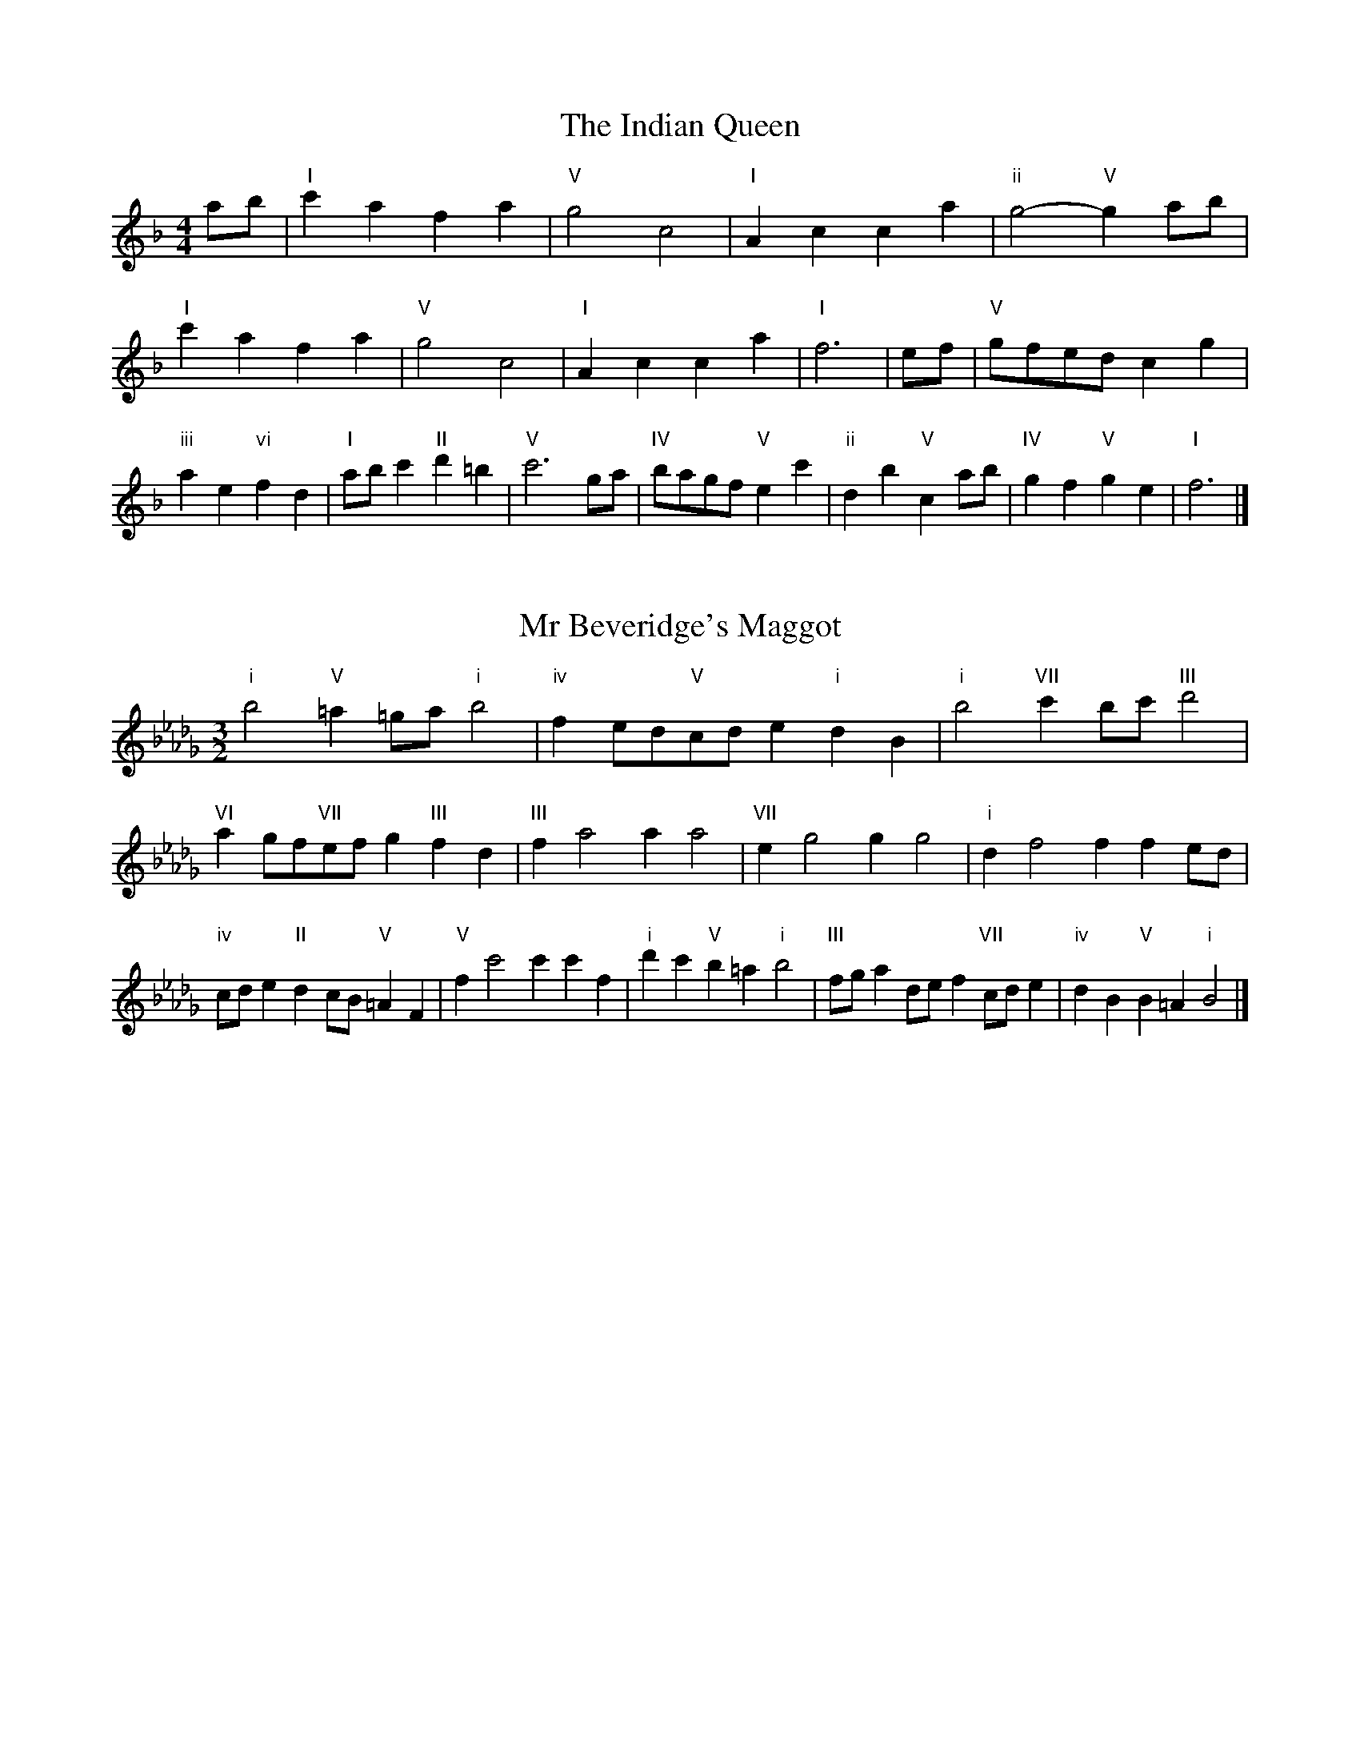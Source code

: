 X:6
T:The Indian Queen
M:4/4
L:1/4
K:Fmajor
a/2b/2|"I"c'afa|"V"g2c2|"I"Acca|"ii"g2-"V"ga/2b/2|"I"c'afa|"V"g2c2|"I"Acca|"I"f3|e/2f/2|"V"g/2f/2e/2d/2cg|"iii"ae"vi"fd|"I"a/2b/2c'"II"d'=b|"V"c'3g/2a/2|"IV"b/2a/2g/2f/2"V"ec'|"ii"db"V"ca/2b/2|"IV"gf"V"ge|"I"f3|]

X:7
T:Mr Beveridge's Maggot
M:3/2
L:1/8
K:Bbminor
"i"b4"V"=a2=ga"i"b4|"iv"f2ed"V"cde2"i"d2B2|"i"b4"VII"c'2bc'"III"d'4|"VI"a2gf"VII"efg2"III"f2d2|"III"f2a4a2a4|"VII"e2g4g2g4|"i"d2f4f2f2ed|"iv"cde2"II"d2cB"V"=A2F2|"V"f2c'4c'2c'2f2|"i"d'2c'2"V"b2=a2"i"b4|"III"fga2def2"VII"cde2|"iv"d2B2"V"B2=A2"i"B4|]

X:8
T:Nancy's Fancy
M:4/4
L:1/4
K:Bbmajor
|F|"I"Bddc/2d/2|"V"eccf|"I"dBBd|"ii"c/2B/2A/2G/2"V"FF|"I"Bd"vi"dc/2d/2|"ii"ec"V"cf|"I"dB"V"cA|"I"B2B|b|agfe|"I"dcBd|"I"fbfd|"V"d2cb|agfe|dcde|"I"fb"V"af|"I"b2b2|"vi"ddd/2c/2d|"ii"eee/2d/2e|"vi"ddd/2c/2d|"V"c/2B/2A/2G/2FF|"vi"ddd/2c/2d|"ii"eee/2d/2e|"vi"dB"V"cA|"I"B2B|]

X:9
T:Never Love Thee More
M:6/8
L:1/8
K:Bbmajor
"I"FGFB2c|"I"dedc2B|"I"fd2c2B|"IV"G3-G3|"I"FGFB2c|"I"dedc2B|"I"fd2e2f|"IV"g3-g2g|"I"fd2c2B|"IV"e2fgfe|"I"fde"IV"c2B|"ii"G3"V"B2G|"I"FGFB2c|"I"def"IV"gfe|"ii"fde"V"c2B|"I"B3-B2|]

X:10
T:Nonesuch
M:4/4
L:1/4
K:Fminor
c'|"i"c'abc'|"i"ag/2a/2fc'|"i"c'abc'|"i"a2ac'|"III"c'abc'|"i"ag/2a/2fc'|"III"c'abc'|"i"a2fg|"VII"gefg|"i"ag/2a/2fg|"v"gefg|"i"a2fg|"VII"gefg|"i"ag/2a/2fg|"v"gefg|"i"a2f|]

X:11
T:The Queen's Jig
M:6/8
L:1/8
K:Fmajor
c|"I"f2gafa|"IV"b3"V"abc'|"I"aba"ii"g2f|"II"g3"V"c2c|"I"f2gafa|"IV"b3"V"abc'|"I"aba"V"g2f|"I"f3-f2|c'|"I"c'd'c'b2a|"IV"b3"V"abc'|"I"aba"ii"g2f|"ii"g3"V"c2c'|"I"c'd'c'b2a|"IV"b3"V"abc'|"I"aba"V"g2f|"I"f3-f2|]

X:12
T:Rufty Tufty
M:4/4
L:1/4
K:Fmajor
|c|"I"f2"V"fg|"I"a2ga|"IV"bb"V"ag|"I"f3|g/2a/2|"VII"bagf|"IV"fedd/2e/2|"IV"ffed|"I"c2"IV"B|"I"c2"IV"B2|"IV"d3/2e/2ff|"VII"ge"I"f2|"IV"d3/2e/2ff|"IV"ge"I"fd/2e/2|"IV"ffed|"I"c2"IV"B2|]

X:13
T:Sadlers Wells
M:6/4
L:1/4
K:Fminor
=e|"i"fca"V"gcb|"i"agf"V"=e2c|"i"fce"iv"Adc|"i"AB2"v"c2=d|"v"ecg-"II"g=de|"II"f=dc=B2G|"i"caf"v"gc'c|"II"Ge=B"v"c2|e/2d/2|"III"ceAaec|"VI"fdc"iv"B2c|"VII"dBGgbe|"VII"dcd"III"c2"V"=e|"i"fca"V"gc=a|"V"bg=e"i"fga|"i"cBA"iv"dcB|"V"ca=e"i"f2|]

X:14
T:St Hugh's Jig
M:4/4
L:1/4
K:Fmajor
"I"ff"V"eg|"IV"dd"V"c3/2c/2|"ii"dd"V"ec|"I"f2-"V"fc|"I"ff/2f/2"V"eg|"IV"fe/2d/2"V"c3/2c/2|"ii"dd"V"ec|"I"f2"V"c2|"I"fc"IV"dc/2B/2|"I"A3/2B/2cB/2A/2|"ii"GA"V"Bc|"I"A3/2G/2FG|"vi"A3/2G/2FG|"I"A3/2G/2FG|"IV"A/2B/2c"V"G3/2F/2|"I"F3|]

X:15
T:Staines Morris
M:4/4
L:1/4
K:Fminor
|"i"cf"V"=d=e|"iv"fe/2d/2"i"c3/2d/2|"i"e/2f/2e/2d/2"iv"cB/2A/2|"V"G/2F/2G/2A/2"i"F2|"III"A/2B/2c/2d/2cB/2A/2|"VII"G/2F/2G/2A/2"i"F2|"III"AAEE|"VI"F/2G/2A/2B/2"III"c3/2d/2|"i"e/2f/2e/2d/2"iv"cB/2A/2|"V"G/2F/2G/2A/2"i"F2|]

X:1
T:A and A's Waltz
M:3/4
L:1/4
K:Bbmajor
g|"I"f2d|"V"c3/2d/2e|"I"d2B|"V"c2g|"I"f2d|"V"c3/2d/2e|"VII"d_A|"I"B2g|"IV"b2g|"III"_a2f|"VII"e2c|_A2g|"IV"b2g|"III"_a2f|"VII"ec|"I"B2g|"I"B2z|]

X:2
T:Barry's Favourite
M:2/2
L:1/8
K:Fmajor
c2|"I"c'3/2d'/2c'3/2b/2a2(3fga|"ii"b3/2c'/2b3/2a/2"V"g2c2|"I"a3/2b/2a3/2g/2f2a2|"ii"d3/2e/2f3/2g/2"V"e2c2|"I"c'3/2d'/2c'3/2b/2a2(3fga|"ii"b3/2c'/2b3/2a/2"V"g2c2|"I"a3/2b/2a3/2g/2f3/2g/2a3/2c/2|"IV"d3/2f/2"V"f3/2e/2"I"f2c2|"IV"d3/2c/2d3/2b/2"I"f2c2|"ii"g3/2f/2g3/2a/2"V"g2c'2|"IV"d'3/2c'/2(3bc'd'"I"c'3/2b/2(3abc'|"II"a3/2g/2(3fga"V"g2c2|"IV"d3/2c/2d3/2b/2"I"f2c2|"ii"g3/2f/2g3/2a/2"V"g2c'2|"IV"d'3/2c'/2b3/2a/2"V"c'3/2b/2a3/2g/2|"I"f2a2f2c2|[2f2a2f2|]

X:3
T:Black Boy
M:2/4
L:1/4
K:Cmajor
|"I"c"V"e/4d/4c/4B/4|"I"c/2e/2g/2c'/2|"V"b/2d'/2g/2f/2|"I"e/2cd/2|"I"e/2g/2"II"^f/2a/2|"V"g/2bg/2|"II"a/2c'/2b/4a/4g/4^f/4|"V"gG|"I"g/2_ba/2|"IV"a/4g/4f/4e/4f|"V"d/2fa/2|"I"g/4f/4e/4d/4e|"vi"c/2eg/2|"ii"f/4e/4d/4c/4"V"B/2d/2|"ii"G/2f/2"V"e/4d/4c/4B/4|"I"c2|"IV"ff/2ef/2|"I"g/2a/2g/2g/2a/2b/2|"IV"ff/2"V"ef/2|"I"g/2e/2c/2cc/2|"IV"ff/2ef/2|"I"g/2a/2f/2g/2a/2b/2|"IV"c'/2a/2f/2"I"b/2g/2e/2|"IV"ff/2fc/2|"IV"ff/2fg/2|"IV"aa/2a/2f/2a/2|"v"bb/2b/2g/2b/2|"IV"aa/2a/2f/2a/2|"I"g/2e/2c/2cb/2|"IV"a/2c'/2a/2"ii"f/2g/2a/2|"v"b/2d'/2b/2"I"g/2a/2b/2|"IV"c'/2a/2f/2"I"b/2g/2e/2|"IV"ff/2fg/2|"IV"ff/2f3/2|]

X:4
T:Black Tulip Hornpipe
M:2/2
L:1/8
K:Bbmajor
f2|"I"d3/2b/2f3/2d/2B3/2d/2f3/2d/2|"V"e3/2g/2c'3/2b/2a3/2f/2g3/2a/2|"I"d3/2b/2f3/2d/2b3/2f/2d3/2f/2|"V"e3/2c/2f3/2c/2g3/2c/2a3/2c/2|"I"b3/2f/2d3/2f/2b3/2d'/2c'3/2b/2|"V"a3/2f/2c3/2f/2a3/2c'/2b3/2a/2|"IV"g3/2f/2e3/2d/2"V"e3/2g/2f3/2e/2|"I"d2B2B2f2|"V"cFdFeFfe|"I"dBeB=eBfB|"V"cFdFeFf2|"I"gff=ef4|"V"cFdFeFfe|"I"dBeB=eBf2|"IV"gebe"V"aec'e|"I"b2d'2b4|]

X:5
T:Bobbin Mill Reel
M:4/4
L:1/4
K:Fmajor
c/2|"I"f/2e/2f/2g/2ac|"IV"dg"V"ec|"I"f/2e/2f/2g/2a/2g/2f/2e/2|"ii"dg"V"c'c|"I"f/2e/2f/2g/2a/2g/2f/2e/2|"IV"dg"V"ec|"IV"d/2e/2f/2d/2"V"e/2f/2g/2e/2|"I"f2fc|"IV"d/2c/2d/2e/2"I"fc|"IV"d/2c/2d/2e/2"I"fc|"IV"d/2c/2d/2e/2"I"f/2e/2f/2g/2|"II"a/2g/2f/2a/2"V"gc'|"IV"d/2c/2d/2e/2"I"fc|"IV"d/2c/2d/2e/2"I"fg/2a/2|"IV"b/2a/2g/2b/2"I"a/2g/2f/2a/2|"II"g/2f/2e/2f/2"V"g2|"V"g/2f/2e/2g/2"I"f2|]

X:6
T:Bonnie Kate
M:4/4
L:1/4
K:Bbmajor
a|"I"b3/2c'/2"V"ba|"I"bf2g|"IV"fe"V"dc|"I"dB2c|"I"d"vi"B2c/2d/2|"ii"e"V"c2d/2e/2|"I"df"IV"ed|"V"cfga|"V"c2c2|"I"dB2c/2d/2|"V"ec"I"fd|"IV"ge2f/2g/2|"V"azfg/2a/2|"I"b3/2c'/2"vi"bg|"iii"fa"vi"bd|"ii"eg"V"f/2g/2f/2e/2|"I"dBB2|]

X:7
T:Busker Brag
M:4/4
L:1/4
K:Ebmajor
|"V"aagf|aa/2a/2gf|"I"e3/2c/2B3/2c/2|eecB|"V"aagf|a/2aa/2gf|B/2c/2d/2e/2f/2g/2a/2b/2|"I"gee2|"I"E/2G/2B/2E/2G/2B/2E/2G/2|B/2E/2G/2B/2E/2G/2B/2G/2|"IV"E/2_G/2B/2E/2G/2B/2E/2G/2|B/2E/2_G/2B/2E/2G/2B/2G/2|"II"F/2=A/2c/2F/2A/2c/2F/2A/2|c/2F/2A/2c/2F/2A/2c/2A/2|"V"_d/2=d/2b/2d/2=B/2c/2b/2c/2|=A/2B/2g_gg|"V"=e^c=a^f|=e^c=A2|"V"B/2c/2d/2e/2f/2g/2a/2b/2|"I"gee2|]

X:8
T:Caymann Reel
M:4/4
L:1/4
K:Cmajor
"I"Gc/2d/2G/2e/2d/2G/2|e/2d/2ce2|"I"Gc/2d/2G/2e/2d/2G/2|e/2d/2cc2|"I"Gc/2d/2G/2e/2d/2G/2|"I"e/2d/2c"V"d2|"I"e/2g/2c'c'_B|"IV"A/2c/2d"I"c2|"V"d/2^c/2d/2B/2G/2B/2d/2e/2|f/2d/2ed2|"IV"c/2B/2c/2A/2F/2A/2c/2d/2|"IV"_e/2c/2d"I"c2|"V"d/2^c/2d/2B/2G/2B/2d/2e/2|f/2d/2ed2|"I"e/2g/2c'c'_B|"IV"A/2c/2d"I"c2|]

X:9
T:The Chaco Waltz
M:3/4
L:1/4
K:Dbmajor
|"vi"[B2d2][ce]|[df][ce][Bd]|"III"[c/2e/2][c/2e/2][ce][df]|[e3g3]|[=A2c2][Bd]|[ce][Bd][Ac]|"vi"[B/2d/2][B/2d/2][Bd][ce]|[d3f3]|"vi"[B2d2][ce]|[df][B/2d/2][c/2e/2][df]|"ii"[e2g2][fa]|[g3b3]|"III"[g/2b/2][f/2a/2][fa][fa]|[ea][eg][ea]|"vi"[d3b3]|[d3b3]|"ii"[e2g2][fa]|[gb][fa][eg]|"vi"[d2f2][eg]|[fa][eg][df]|"III"[c2e2][df]|[eg][df][ce]|"vi"[B2d2][ce]|"VI"[=d3f3]|"II"[e2g2][fa]|[gb][fa][eg']|"VI"[d2f2][eg]|"IV"[fa][eg][df]|"vii"[c2e2][df]|"III"[e2g2][ea]|"VI"[d3b3]|[d3b3]|]

X:11
T:Cheviners Jig
M:6/8
L:1/8
K:Fmajor
g|"I"fef"V"Acd|"I"fef"IV"dcB|"I"Acf"IV"Bdf|"ii"Bgf"V"ede|"I"fef"V"Acd|"I"fef"IV"d2f|"ii"dgf"V"ec'b|"I"afef2g|"I"afc"IV"b3|"VII"g_eB"III"_a3|"VII"g_eBBeg|"VII"_egb"IV"dfb|"I"afc"IV"b3|"V"gec"I"a3|"vi"fga"ii"bgf|"V"ede"I"f3|]

X:12
T:Cuillin Reel
M:4/4
L:1/4
K:Bbmajor
f|"I"bf/2b/2d/2b/2f/2b/2|"ii"g/2f/2e/2f/2"V"g/2f/2g/2a/2|"I"bf/2b/2d/2b/2f/2b/2|"V"e/2g/2f/2e/2"I"d/2B/2B/2f/2|"I"d/2f/2B/2f/2d/2f/2B/2f/2|"V"e/2f/2c/2f/2e/2f/2c/2f/2|"I"d/2f/2B/2f/2d/2f/2B/2f/2|"ii"g/2f/2e/2d/2"V"c/2A/2F/2A/2|"I"d/2f/2B/2f/2d/2f/2B/2f/2|"IV"B/2g/2e/2g/2B/2g/2e/2g/2|"V"f/2g/2A/2b/2c'/2e'/2d'/2c'/2|"I"b2bf|"I"bbb|]

X:13
T:The Dance of the Polygon
M:4/4
L:1/4
K:Fmajor
"I"F/2f/4e/4f/2f/2a/2f/2a|"I"c'/2a/2c'/4b/4a/4g/4"V"f/4e/4f/4g/4"I"f/2f/2|"I"F/2f/4e/4f/2f/2a/2f/2a|"V"c'/2b/2a/2g/2"I"ff|"V"b/2b/2"I"a/2a/2"V"b/2b/2"I"a|"I"F/2f/4e/4f/2f/2a/2f/2a|"I"c'/2a/2"V"c'/4b/4a/4g/4"I"f"V"a|"I"c'/2a/2"V"c'/4b/4a/4g/4"I"f"I"F|"IV"B3/4c/4d/2d/2d/2f/2f|"IV"d/2f/2"VII"g/4f/4e/4d/4"v"c/4B/4c/4d/4"I"c/2c/2|"IV"B3/4c/4d/2d/2d/2f/2f|"IV"f/2d/2"VII"g/4f/4e/4d/4"V"d"I"c|"v"c3/4d/4"I"e/2e/2"IV"d/2f/2b/2d/2|"v"c3/4d/4"I"e/2e/2"IV"d/2f/4g/4"I"f/4e/4d/4c/4|"IV"B3/4c/4d/2d/2d/2f/2b/2d/2|"I"f/2c/2f/4e/4d/4c/4"IV"B2|]

X:14
T:Duchess of Hamilton's Rant
M:6/8
L:1/8
K:Cmajor
"I"gec"IV"fga|"I"gec"IV"f2a|"I"gecgec|"ii"ded"V"f2a|"I"gec"IV"fga|"I"gec"IV"f2a|"IV"ac'a"I"gfe|"ii"ded"V"f2a|"I"gecc'ec|"I"gec"IV"f2a|"I"gecc'ec|"ii"ded"V"f2a|"I"gecc'ec|"I"gec"IV"f2a|"IV"ac'a"I"gfe|"ii"ded"V"f2a|]

X:15
T:Duncan's Waltz
M:3/4
L:1/4
K:Ebmajor
B|"I"e2e|"V"fec|"I"B/2e3/2G|"V"F3/2c/2B|"I"GBe|"IV"c3/2B/2A|"I"GBg|"V"f2g/2f/2|"I"e2e|"V"fec|"I"B/2e3/2G|"V"F3/2c/2B|"I"GBe|"IV"fag|"V"fcd|"I"e2e|"V"f2b|"I"gfe|"V"[fd][ge][af]|"I"[g3e3]|"IV"c'ga|"I"bgf|"II"e/2c3/2g|"V"f2g/2f/2|"I"e2e|"V"fec|"I"B/2e3/2G|"V"F3/2c/2B|"I"GBe|"IV"fag|"V"fcd|"I"e3|"I"zA2|G2z|e3|e3|zA2|G3|]

X:16
T:Espresso Polka
M:2/4
L:1/4
K:Bbmajor
a/2|"I"b/2f/2"IV"g/2a/4g/4|"I"f/2d/2"V"e/2f/4e/4|"I"d/2B/2"V"c/2A/2|"I"B/4c/4d/2"V"c|"I"b/2f/2"IV"g/2a/4g/4|"I"f/2d/2"V"e/2f/4e/4|"I"d/2B/2"V"c/2A/2|"I"B/2d/2B|"II"B/2g/4B/4"V"A/2a/4f/4|"II"B/2g/4e/4"V"a/2f/2|"II"B/2g/4B/4"V"a/2f/2|"V"c'/2a/2"IV"b|"II"B/2g/4B/4"V"A/2a/4f/4|"II"B/2g/4e/4"V"a/2f/2|"II"B/2g/4e/4"V"a/2f/2|"vi"d/2"II"e/2"V"f|]

X:17
T:Falling About
M:4/4
L:1/4
K:Gmajor
"I"gG(3B/2A/2G/2d/2B/2|e/2d/2B/2d/2e/2d/2e/2f/2|e/2d/2B/2d/2e/2d/2e/2f/2|"VII"=f/2d/2c/2A/2c/2d/2f/2^f/2|e/2d/2B/2d/2e/2d/2e/2f/2|e/2d/2B/2d/2e/2d/2e/2f/2|g/2c/2(3e/2d/2c/2a/2d/2(3f/2e/2d/2|g/2G/2(3B/2A/2G/2g2|"IV"g2g/2c/2(3e/2d/2c/2|g/2e/2a/2f/2_B/2g/2(3a/2g/2f/2|"IV"g2g/2c/2(3e/2d/2c/2|"III"f/2_B/2f/2d/2g/2e/2(3a/2g/2f/2|"IV"g2g/2c/2(3e/2d/2c/2|g/2e/2a/2f/2_B/2g/2(3a/2g/2f/2|"IV"g/2c/2(3e/2d/2c/2"III"f/2_B/2(3d/2c/2B/2|"IV"c'/2c/2(3e/2d/2c/2c'2|]

X:18
T:The Five Wells
M:6/8
L:1/8
K:Abmajor
|"I"A2ce2c|"IV"def"I"e2c|"IV"def"I"e2c|"II"cBA"V"B3|"I"A2ce2c|"IV"def"I"e2c|"IV"fga"I"e2c|"V"dcB"I"A3|"V"B2Be2d|cdBBAG|B2Be2d|cdAB3|B2Be2d|cdBBAG|B2Be2d|cdA"V"B3|]

X:19
T:Flapjack
M:4/4
L:1/4
K:Abmajor
[c'e]|"V"[b3/2d3/2][a/2d/2][gd][fd]|"I"[e3/2c3/2][e/2c/2][bc][ec]|"V"[e3/2d3/2][e/2d/2][bd][ed]|"I"[e3/2c3/2][e/2c/2][ac][c'e]|"V"[b3/2d3/2][a/2d/2][gd][fd]|"I"[e3/2c3/2][e/2c/2][bc][ec]|"V"[e3/2d3/2][e/2d/2][fd][gd]|"I"[a2c2][ac][c'e]|"I"[a2c2][ac]e|"I"c/2f/2e/2c/2f/2e/2c-|c/2e/2a/2e/2c'/2e/2a/2c/2|"I"c/2f/2e/2c/2f/2e/2c-|c/2e/2a/2e/2c'/2e/2a/2c/2|"I"c/2f/2e/2c/2f/2e/2c|"V"=d/2e/2g/2e/2b/2e/2_d'/2=d/2|"V"=d/2e/2g/2e/2b/2e/2_d'/2=d/2|"V"[c'e][bd]"I"[a2c2]|]

X:20
T:Fradley Reel
M:4/4
L:1/4
K:Ebmajor
B/2|"I"e/2f/2g/2e/2"IV"c/2e/2A|"I"e/2f/2g/2e/2"V"d/2f/2f|"I"g/2f/2e/2g/2"II"f/2e/2f/2e/2|"V"d/2e/2f/2b/2"I"g/2e/2e/2d/2|"II"ec/2e/2"V"f/2d/2B/2d/2|"II"ec/2e/2"V"d/2f/2b/2f/2|"II"ec/2e/2"V"d/2f/2b/2f/2|"II"g/2e/2c/2a/2"V"b/2f/2d/2B/2|"vi"e/2c/2(3c/2c/2c/2c/2d/2e/2f/2|"II"g/2f/2g/2a/2"V"b/2f/2d/2B/2|"vi"e/2c/2(3c/2c/2c/2c/2d/2e/2f/2|"III"g/2d/2=B/2d/2G/2d/2B/2g/2|"vi"e/2c/2(3c/2c/2c/2c/2d/2e/2f/2|"II"g/2f/2g/2a/2"V"b/2c'/2d'/2b/2|"II"a/2g/2f/2g/2a/2b/2c'/2d'/2|"II"e'/2c'/2a/2f/2"V"b2|]

X:21
T:The Frantocini
M:6/8
L:1/8
K:Abmajor
"I"aee~e3|"vi"fcc~c3|"ii"BdcBcA|"V"GABE3|"I"aeee3|"vi"fccc2a|"V"gfe"II"Bc=d|"V"e3e3|"V"bee~e3|"I"c'ee~e3|"IV"fed"ii"cBA|"V"GABE3|"I"aeee3|"vi"fcc~c3|"ii"Bdc"V"BAG|"I"A3A3|]

X:22
T:Harper's Frolick
M:2/4
L:1/4
K:Fmajor
c/2|"I"c/2A/2F/2c/2|"I"A/2c/2F/2f/2|"V"e/2f/2g/2e/2|"I"f/4e/4f/4g/4f/2c/2|"I"A/2c/2F/2c/2|"I"A/2c/2F/2f/2|"V"e/2f/2g/2f/4e/4|"I"f3/2c/2|[2f3/2b/2|"I"a/2fg/4a/4|"ii"b/2"V"gb/2|"I"a/2"vi"fa/2|"II"g/4f/4e/4d/4"V"c3/4b/4|"I"a/2fg/4a/4|"ii"b/2"V"gb/2|"I"a/2f/2"V"g/2f/4e/4|"I"f3/2|]

X:23
T:Hopwas Hornpipe
M:2/2
L:1/8
K:Bbmajor
d3/2e/2|"I"f2f3/2d/2B3/2A/2B3/2d/2|f3/2g/2f3/2d/2B2(3ef^f|"II"g2g3/2=e/2c3/2=B/2c3/2e/2|g3/2a/2g3/2e/2c2=e2|"V"f3/2g/2f3/2c/2A3/2F/2A3/2c/2|f3/2g/2a3/2g/2f3/2e/2d3/2c/2|"I"B3/2d/2f3/2d/2"V"e3/2c/2A3/2c/2|"I"B2B2B2|(3dcB|"III"A3/2d/2^c3/2d/2^f3/2d/2c3/2d/2|a3/2d/2c3/2d/2A3/2d/2c3/2d/2|"VI"G3/2d/2^c3/2d/2f3/2d/2c3/2d/2|g3/2d/2c3/2d/2G3/2d/2c3/2d/2|"II"G3/2c/2=B3/2c/2=e3/2c/2B3/2c/2|g3/2c/2B3/2c/2G3/2d/2c3/2d/2|"V"e3/2c/2=B3/2e/2"ii"c3/2B/2e3/2c/2|"V"A3/2F/2G3/2A/2"I"B2(3dcB|"I"B2z2|]

X:24
T:London
M:2/4
L:1/4
K:Cmajor
"I"g3/4c'/4g/2f/2|"IV"d3/4c/4"I"d/2e/2|"ii"f3/4e/4"I"f/2g/2|"IV"a/2b/2c'/2a/2|"I"g/2a/2g/2e/2|"IV"a/2b/2c'/2a/2|"I"g/2e/2"V"d/2e/2|"I"c/2c/4c/4c|"I"e/2g/2c/2g/2|"V"d/2g/2^f/2g/2|"I"e/2g/2c/2g/2|"V"d/2G/2G|"I"e/2g/2c/2g/2|"II"d/2^f/2a/2c'/2|"I"b/2a/2"II"g/2^f/2|"V"g/2g/4g/4g|"I"c'/2c'/2c'/2b/2|"IV"a/2a/2a/2g/2|"I"e/2g/2c/2e/2|"V"d/2G/2G|"I"c'/2c'/2c'/2b/2|"vi"a/2a/2a/2e/2|"ii"d/2c/2"V"d/2e/2|"I"c/2c/4c/4c|"I"E/2G/2c/2e/2|"IV"A/2c/2f/2a/2|"I"g/2e/2g/2e/2|"V"d/2G/2G|"I"E/2G/2c/2e/2|"IV"A/2c/2f/2a/2|"I"g/2e/2"V"d/2e/2|"I"c/2c/4c/4c|]

X:25
T:MacDonald's Jig
M:6/8
L:1/8
K:Cmajor
"I"g2g"V"fed|"I"ecB"IV"cfa|"I"g2g"IV"faf|"I"gec"VII"_Bdf|"I"g2g"V"fed|"I"ecB"IV"cfa|"I"gc'e"ii"def|"V"gab"I"c'3|"V"deddgf|"I"edc"V"dBG|"IV"ABc"I"c'ba|"ii"gec"V"d3|"I"e2g"IV"c'ba|"I"ecB"IV"cfa|"I"gc'e"ii"def|"V"gab"I"c'3|]

X:26
T:Major O'Flacherty
M:6/8
L:1/8
K:Ebmajor
B/2A/2|"I"GBee3|"V"fdB"ii"A2G|"V"FAc"ii"fag|"II"fge"V"dcd|"I"GBee3|"V"fdB"ii"A2G|"V"FAc"ii"faf|"V"dcd"I"e3|"V"dcd"I"e2g/2a/2|"I"bgeede|"V"fdB"ii"A2G|"V"FAc"ii"fag|"II"fge"V"d2g/2a/2|"I"bgee3|"V"fdB"ii"A2G|"V"FAc"ii"faf|"V"dcd"I"e3|]

X:27
T:Old Man of Mow
M:6/8
L:1/8
K:Bbmajor
B2c|"I"d2ddcd|"IV"e2eefe|"I"d2d"vi"dcB|"ii"c3"V"cBc|"I"deddcd|"IV"efeede|"I"dcd"V"cBc|"I"B3|[2B3B2f|"I"fdffdb|"IV"geggeb|"I"fdffdb|"V"eceecb|"I"fdffdb|"IV"geggeb|"I"fdf"V"edc|"I"B3B2f|"I"B3B2|]

X:28
T:One More Dance \& Then
M:2/4
L:1/4
K:Bbmajor
d/2e/2|"I"f3/4g/4f/2d/2|"I"bd/2e/2|"I"f3/4g/4"vi"f/2d/2|"ii"e/2cd/4e/4|"I"f3/4g/4"V"f/2d/2|"vi"b/2a/2"iii"g/2f/2|"IV"g/2f/2"V"e/2d/2|"I"d3/2d/4e/4|"I"d3/2|c/4d/4|"V"e/2c/2a/2c/2|"V"c'/2e/2d/2c/2|"I"d/2B/2f/2d/2|"I"b/2d/2c/2B/2|"II"c'/2b/2a/2g/2|"V"f/2e/2d/2c/2|"I"B/2e/2"V"d/2c/2|"I"B3/2|]

X:29
T:Paddy in Flow
M:6/8
L:1/8
K:Fmajor
c|"I"FGFAcd|_edc-cfc|"I"FGFAcd|"VII"_ecB-B2c|"I"FGFAcd|_edccfg|abagf_e|"V"cfe"I"fcA|"V"cfe"I"fga|"V"bag-gag|gc'bc'ge|cegbag-|"II"gc'bd'bg|"V"bag-gag|gc'bc'ge|cegbag|"II"gc'b"V"c'ga|"II"gc'b"V"c'3|]

X:30
T:The Polygon
M:6/8
L:1/8
K:Fmajor
a/2b/2|"I"c'af"V"gec|"IV"fdB"V"A2G|"I"FAc"IV"dba|"ii"gaf"V"e2a/2b/2|"I"c'af"V"gec|"IV"fdB"V"A2G|"I"FAc"IV"dba|"V"gfe"I"f2|z|"V"cegbge|"I"cfac'af|"V"cegbge|"II"dgf"V"e3|"V"cegbge|"I"cfac'af|"V"cec"IV"dba|"V"gfe"I"f2|]

X:31
T:Racoon Reel
M:2/4
L:1/4
K:Cmajor
"I"E/2E/4F/4G/2G/4A/4|G/2G/4A/4G/4F/4E/4F/4|G/2G/4A/4G/2G/4A/4|G/2E/2"V"D/2^D/2|"I"E/2E/4F/4G/2G/4A/4|G/2G/4A/4G/4F/4E/4F/4|G/2G/4A/4G/2F/2|"V"E/2D/2"I"C|"I"_B/2B/4c/4e/2e/4g/4|e/2e/4g/4e/4c/4_B/4c/4|e/2e/4g/4e/2e/4g/4|"I"e/2_B/2"III"_e|"I"_B/2B/4c/4e/2e/4g/4|e/2e/4g/4e/4c/4_B/4c/4|e/2e/4g/4e/2c/2|"I"_B/2A/2"IV"F|]

X:32
T:Roman Reel
M:2/4
L:1/4
K:Cmajor
"I"g3/4c/4c'3/4g/4|"IV"a3/4g/4f3/4e/4|"V"d3/4e/4f3/4g/4|"I"e3/4d/4c3/4g/4|"I"g3/4c/4c'3/4g/4|"IV"a3/4g/4f3/4e/4|"V"d3/4f/4e3/4d/4|"I"c3/2g/2|"V"d3/4f/4"I"e3/4g/4|"ii"f3/4e/4"V"d3/4e/4|"I"e3/4g/4"IV"f3/4a/4|"I"g3/4f/4"V"e3/4g/4|"I"g3/4e/4c'3/4g/4|"IV"a3/4g/4f3/4e/4|"V"d3/4f/4e3/4d/4|"I"c3/2g/2|]

X:33
T:Russian Dance
M:2/4
L:1/4
K:Ebmajor
(3c'/4b/4a/4|"I"g/2e/2"V"d/2f/2|"I"e3/2"IV"A/2|"I"G/2B/2"II"c/2e/2|"V"d/2fb/4a/4|"I"g/2e/2"V"d/2f/2|"I"g/2e/2"V"d/2f/2|"I"G/2B/2"V"g/2d/2|"I"e3/2(3c'/4b/4a/4|"I"e3/2d/4e/4|"V"f/2d/2B/2a/2|"I"g/2"IV"b(3c'/4b/4a/4|"I"g/2e/2"II"d/2f/2|"V"b/2BA/2|"I"G/2B/2c/2G/2|"IV"z/2c'b/4a/4|"I"g/2e/2"V"B/2d/2|"I"e2|]

X:34
T:Sallylun Jig
M:6/8
L:1/8
K:Fmajor
"I"f3FAc|"ii"g3GBd|gfgbag|"ii"fed"V"cde|"I"f3FEF|"ii"g3G^FG|gfgbgf|"V"ceg"I"f3|"V"efg"vi"fga|"V"gab"I"c'af|"IV"d'c'b"I"c'fa|"ii"c'ba"V"g3|"I"f3FEF|"ii"g3G^FG|gfgbgf|"V"ceg"I"f3|]

X:35
T:The Scotch Ramble
M:4/4
L:1/4
K:Cmajor
"I"c/4c/4c/2c/2e/2g/2e/2c/2e/2|"V"d/4d/4d/2B/2d/2fe/2d/2|"I"c/4c/4c/2c/2e/2g/2e/2"V"f/2d/2|"I"e3/4g/4"V"d/2e/2"I"c/4c/4c/2c|"I"e/2g/2g/2a/4b/4c'g/2e/2|c'/2g/2e/2c/2"V"d/4d/4d/2d/2f/2|"I"e/2c/2g/2c/2c'/2g/2e/2c/2|e3/4g/4"V"d/2e/2"I"c/4c/4c/2c|]

X:36
T:Scottish Caddie
M:6/8
L:1/8
K:Ebmajor
d|"vi"cdeedc|c'cccde|"vi"cde"II"edc|"V"bBBBcd|"vi"cdeedc|c'cccde|"vi"cde"V"edc|"vi"c3"III"d3|"vi"c3"V"d3|"I"efggfe|e'eeefg|"I"efggfe|"VII"_d'affad'|"I"efggfe|e'eeefg|"I"efg"VII"gfe|"I"e3e3|"I"e3"III"d3|]

X:37
T:The Sluggard Tapper
M:3/4
L:1/4
K:Fmajor
"I"c'2a|f3/2g/2a|"IV"d3/2e/2f|"V"c2b|"I"a3/2g/2f|c'2c|"II"d3/2e/2f|"V"g3|"I"c'2a|f3/2g/2a|"IV"d3/2e/2f|"V"c2b|"I"a3/2g/2f|c'2c|"V"d2e|"I"f3|"V"g2c'|"II"b3/2c'/2d'|"V"c'2g|"I"a3|"V"g2e|"II"f2d|"VI"e3/2d/2c|"II"d3|"V"g2c'|"II"b3/2c'/2d'|"V"c'2g|"I"a3|"V"geg|"VI"c'2a|"II"g3/2a/2b|"V"c'3|]

X:38
T:Spanish Dance
M:2/4
L:1/4
K:Fmajor
"I"F/4c/4A/4c/4"IV"F/4d/4B/4d/4|"I"F/2g/4a/4"V"b/4a/4a/4g/4|"I"F/4c/4A/4c/4"ii"F/4g/4a/4b/4|"V"a/4g/4f/4e/4"I"f|"V"g/4e/4c/4b/4"I"a/4f/4c/4c'/4|"V"g/4e/4c/4b/4"I"a/2"V"g/4c/4|"I"c'/4a/4f/4c/4"IV"d/4e/4f/4B/4|"I"A/2"V"G/2"I"F|"V"c/4d/4e/4f/4"I"f/4e/4d/4c/4|"ii"g/4a/4b/4a/4"I"a/2"V"g/2|"vi"a3/4a/4"II"g/4=B/4c/4d/4|"V"e/4d/4"II"c/4=B/4"V"c|"V"g3/4e/4"I"c/2f/2|"IV"d/4c/4B/4A/4"V"G|"IV"d/4g/4b/4a/4"V"g/4e/4"IV"f/4b/4|"V"a/4g/4f/4e/4"I"f|]

X:39
T:Stepping Stone
M:3/4
L:1/4
K:Bbmajor
"I"g2f|d3/2c/2B|"ii"c2d|G3|"IV"c2d|"V"G2A|"I"Bdg|"V"f3|"I"g2f|d3/2c/2B|"ii"c2d|G3|"IV"c2d|"V"G2A|"I"B3-|B3|"vi"b3/2a/2g|"V"a2f|"IV"g3/2f/2e|"I"f2d|"IV"e2g|"I"f2d|"ii"d2G|"V"d/2f/2-f2|"vi"b3/2a/2g|"V"a2f|"IV"g3/2f/2e|"VI"f2d|"ii"e2g|"IV"g3/2f/2e|"V"dec|"I"B3|]

X:41
T:The Toastmaster
M:4/4
L:1/4
K:Bbmajor
f2d3/2f/2|"I"b3f|"IV"g/2f/2e/2d/2"V"c/2g/2f/2e/2|"I"d/2c/2B/2A/2B/2F/2B/2d/2|f2d3/2f/2|"I"b3f|"IV"g/2f/2e/2d/2"V"c/2g/2f/2e/2|"I"dBB/2c/2d/2e/2|"V"g/2f/2e/2d/2c/2g/2f/2a/2|"I"bBB2|"II"c2"VI"g3/2f/2|"II"e3"II"g|"V"a/2g/2f/2e/2"VI"d/2a/2g/2f/2|"II"e/2d/2c/2B/2c/2G/2g/2e/2|"V"f2"II"c'3/2b/2|"V"af"V"ac'|"I"d'/2c'/2b/2a/2"II"b/2c'/2d'/2e'/2|"V"f'f"V"f2|]

X:42
T:The Trouper
M:4/4
L:1/4
K:Bbmajor
DE=E|"I"Fdd^c/2d/2|dBF^F|"II"Gdd^c/2d/2|d2G_A|"V"Addc/2d/2|dc2^c|"I"dB"ii"G_G|"V"FDE=E|"I"Fdd^c/2d/2|dBF^F|"II"Gdd^c/2d/2|dBG_A|"V"Addc/2d/2|fc2d|"I"B4|Bfd_d|"ii"cc_cB|"V"Agfe|"I"daag/2a/2|afd_d|"ii"c3/2c/2_cB|"V"Agfe|"I"d4|"VI"dfd_d|"ii"cc_cB|"V"Agfe|"I"daag/2a/2|"VI"a2f2|"ii"Bgec|"V"c/2^c/2d/2fd/2c|"I"B4|"I"Bzzz|]

X:43
T:Verdi's Waltz
M:3/4
L:1/4
K:Ebmajor
"I"[E2G2][FA]|[G3B3]|"IV"[A2c2][Bd]|[c3e3]|"V"[d2f2][eg]|[f3a3]|"I"[e2g2][fa]|[g3b3]|"I"[g2b2][ac']|[g2b2][fa]|"IV"[e2g2][df]|[c2e2][Bd]|"V"[A2c2][GB]|[F2A2][EG]|"I"[E3G3]|[E3G3]|"III"[=B2g2][ca]|[=B2g2][Af]|[G2e2][Af]|[G2e2][Fd]|[E2c2][Fd]|[G2e2][Fd]|"vi"[E3c3]|[E3B3c3]|"ii"[A2f2][Bg]|[A2f2][Ge]|[F2d2][Ge]|[F2d2][Ec]|[D2B2][Ec]|[D2B2][CA]|[B,2G2][B,F]|"V"[B,3F3]|]

X:44
T:Via Gellia
M:6/8
L:1/8
K:Bbmajor
F|"I"Bz2"V"cz2|"I"d3-d2f|"I"dcB"V"c2f|"I"dcB"V"c2F|"I"Bz2"V"cz2|"I"d3-"vi"d2f|"ii"dcB"V"c2A|"I"B3z2F|"V"Az2"II"Bz2|"V"c3-c2f|"II"e2g"VI"d2f|"II"efgc2g|"V"Az2"II"Bz2|"V"c3-c2f|"vi"dgb"II"c'2c|"V"f3F2F|]

X:45
T:Vole Crossing
M:6/8
L:1/8
K:Fmajor
g|"I"affeff|"IV"dff"V"ceg|"I"affeff|"ii"dgg"V"gfg|"I"affeff|"IV"dff"I"cff|"ii"dff"V"efg|"I"afff2g|"I"aga"V"bab|"I"c'bc'"IV"d'3|"VII"gfg"IV"_aga|"VII"bab"III"c'3|"I"aga"V"bab|"I"c'bc'"IV"d'c'b|"II"agf"V"efg|"I"afff3|]

X:1
T:The Boar's Head
M:4/4
L:1/4
K:Ebmajor
|B|"I"e2ee|"V"de"I"B3/2G/2|"IV"AA"ii"cA|"V"Bc/2d/2"I"e|"V"Bc/2d/2"I"e2|"I"gg"V"ff|"vi"cc"iii"B3/2G/2|"IV"AA"ii"cA|"V"Bc/2d/2"I"e|]

X:2
T:Ding Dong
M:4/4
L:1/4
K:Dbmajor
"I"dd"IV"e/2d/2c/2B/2|"V"A3A|"IV"Bd"V"dc|"I"d2d2|"I"a3/2g/2f/2g/2a/2f/2|"IV"g3/2f/2"V"e/2f/2g/2e/2|"I"f3/2e/2"vi"d/2e/2f/2d/2|"ii"e3/2d/2"V"c/2d/2e/2c/2|"vi"d3/2c/2"II"B/2c/2d/2B/2|"V"c3/2B/2AA|"IV"Bd"V"dc|"I"d2d2|]

X:4
T:God rest you, merry gentlemen
M:4/4
L:1/4
K:Gminor
G|"i"Gddc|"i"BAGF|"i"GABc|"V"d3G|"i"Gddc|"i"BAGF|"i"GABc|"V"d3d|"VII"ecde|"III"fg"V"dc|"i"BG"IV"AB|"VII"c2Bc|"III"d2"VI"ed|"VII"dc"V"BA|"i"G2"IV"(3BAG|"VII"c2Bc|"III"def"i"g|"IV"dc"V"BA|"i"G4-|"i"G3|]

X:6
T:The Holly and the Ivy
M:3/4
L:1/4
K:Fmajor
_Afg|"I"agf|"V"cfg|"I"f3-|"I"f2c'|"I"c'af|"II"g2a|"V"g3-|"V"g2c'|"I"c'2a|"I"aga|"IV"bbb|"iv"b2b|"I"agf|"V"g2e|"I"f3-|"I"f|]

X:8
T:Nos Galan
M:4/4
L:1/4
K:Abmajor
|"I"e3/2d/2cB|"I"ABcA|"IV"B/2c/2d/2B/2"ii"c3/2B/2|"V"AG"I"A2|"V"B3/2c/2dB|"I"c3/2d/2"V"eB|"I"c/2d/2e"IV"f/2g/2a|"II"gf"V"e2|]

X:9
T:On Christmas Night
M:6/8
L:1/8
K:Bbmajor
f|"I"f2d"IV"e2f|"I"dcB"V"c2A|"I"B2B"IV"cde|"V"d2c"I"B2f|"I"f2d"IV"e2f|"I"dcB"V"c2A|"I"B2B"IV"cde|"V"d2c"I"B3|"ii"c3c2B|"V"cde"I"fed|"V"c3-c3|"I"f3"IV"g3"V"f3|"ii"e2d"V"cBc|"I"B3-B2|]

X:10
T:Wassail 1
M:6/8
L:1/8
K:Fminor
F|"i"F2cc2B|"i"A2AA2G|"i"F2GA2B|"V"c3-c2F|"i"F2cc2B|"i"A2AA2G|"i"F2GA2B|"V"c6|"VII"cd"III"e"VI"f|"III"e2cB|"III"AB"VI"AF|"VII"E2AB|"i"c3d2e|"i"F3A2A|"i"Ac2"VII"BG2|"i"F3-F2|]

X:12
T:Wassail 3
M:6/8
L:1/8
K:Bbmajor
B|"I"B2cd2c|"I"B2cd2c|"I"B2ff2f|"V"f3-f2|f|"IV"g2g"I"f2d|"I"f3e2d|"ii"c2Bc2d|"V"e3d3/2e3/2|"I"f2"IV"bg|"I"f2"V"de|"I"ff"IV"bg|"I"f2"V"de|"I"f2"vi"gd|"ii"ec"V"BA|"I"B3/2c/2dB|"IV"e2"V"de|"I"f2"vi"gd|"ii"ec"V"BA|"I"B4-|"I"B3|]

X:13
T:W3KOOA
M:6/8
L:1/8
K:Gminor
"i"d2cB2G|"V"ABA"i"G3|"i"d2cB2G|"V"ABA"i"G3|"i"B2B"VII"c2c|"III"d2dfed|"VI"cdc"V"B2A|"i"G3"VII"A2c|"III"B2BB2F|"VI"B2G"III"B3|"III"B2BB2F|"VI"B2G"III"B3|"i"B2B"VII"c2d|"VI"e2d"VII"c2d|"III"B2BB2F|"i"B2G"III"B3|]

X:1
T:Aunt Hessie's White Horse
M:4/4
L:1/8
K:Bbmajor
f2|"I"B2c2d2e2|"I"ff2ff2f2|"vi"ff2ff2f2|"V"ff2ff2f2|"I"B2c2d2e2|"I"ff2ff2f2|"V"f2e2d2c2|"I"B6|B2|"I"b2b2a2_a2|"IV"gg2gg2g2|"IV"b2b2a2g2|"I"ff2ff2f2|"I"f2f2g2f2|"V"aa2aa2a2|"V"f2e2d2c2|"I"B6|]

X:2
T:Barn Dance 1
M:4/4
L:1/8
K:Fmajor
(3ab=b|"I"c'2c'2a2a2|"I"fc=Bcd2c2|"ii"b2b2g2g2|"V"ec=Bcd2c2|"I"c'2c'2a2a2|"I"fc=Bcd2c2|"V"ecegd'c'(3bag|"I"f2a2f2|g2|"I"a^g(3abc'f2f2|"ii"g^f(3gabd2d2|"V"ededcege|"I"fefa"V"d'2c'b|"I"a^g(3abc'f2f2|"ii"g^f(3gabd2d2|"V"ededcege|"I"f2a2f2|]

X:3
T:Barn Dance 2
M:4/4
L:1/8
K:Bbmajor
f2|"I"F2GAB2d_d|"I"(3cdcBcdf3|"IV"b2ag"I"fdBd|"ii"cGAB"V"c2f2|"I"F2GAB2d_d|"I"(3cdcBcdf3|"IV"b2ag"I"fdBd|"V"cBcd"I"B2|(3fga|"I"babc'bfde|"I"fgfd"V"f2(3fga|"I"babc'bfde|"I"fgfd"V"c2ga|"I"babc'bfde|"I"fgfd"V"f2(3fga|"I"(3bc'b(3aba"IV"(3gag(3fgf|"ii"(3efe(3ded"V"c2|]

X:4
T:The Blackbird
M:4/4
L:1/8
K:Bbmajor
(3FAc|"V"d2cAc2de|"iii"fefA"II"B2AB|"V"c2ag"II"fdcB|"V"A2F2"II"F2(3FAc|"V"d2cAc2de|"iii"fefA"II"B2AB|"V"c2ag"II"fdcB|"V"A2F2"II"F4|"V"fgabc'2c'a|"I"babc'"II"(3bc'bag|"V"fgab"II"c'd'c'b|"V"a2f2"II"f2ab|"V"c'2af"I"b2ag|"V"fefd"I"b2ag|"V"f2c2"II"cdcB|"V"A2F2F2|]

X:5
T:Blue Bell Polka
M:4/4
L:1/8
K:Bbmajor
(3dfb|"I"d'2d'2babg|"I"f2f2d2B2|"V"ABcde2g2|"I"gf=ef"V"d2(3dfb|"I"d'2d'2babg|"I"f2f2d2B2|"V"ABcdefga|"I"b2b2b2(3dfb|[2b2b2b2d2|"V"c2c2Acfa|"V"c'2c'2a4|"II"c'2=b2_b2g2|"V"d'2c'=b"II"c'4|"V"c2c2Acfa|"V"c'2c'2a4|"II"c'2=b2_b2g2|"V"f2a2"V"f2|a2|"IV"g2g2gab2|"IV"g2g2gab2|"I"agabafd2|"I"agabafd2|"IV"g2g2gab2|"IV"g2g2gab2|"I"agabafdf|"IV"e2g2e2|]

X:7
T:Caber Feigh
M:4/4
L:1/8
K:Ebmajor
B2|"I"e2gfe2Bd|"I"e2BAG/2E3/2E2|"ii"fgagf2c=e|"ii"f2cBA/2F3/2F2|"I"e2gfe2Bd|"I"e2BAG/2E3/2EG|"ii"FGABcdec|"ii"f2cBA/2F3/2F2|"I"gebec'ebe|"I"gebeg/2e3/2ef|"ii"afc'fd'fc'f|"ii"abc'ba/2f3/2f2|"I"gebec'ebe|"I"Bcefg/2e3/2eb|"IV"c'a"I"bg"V"af"VI"g=e|"ii"f2cBA/2F3/2F2|]

X:8
T:Castles in the Air
M:4/4
L:1/8
K:Bbmajor
(3FGA|"I"B2Bd"V"F2(3FGA|"I"BABc"I"d4|"IV"edeg"I"fdcB|"II"cdcB"V"G2(3FGA|"I"B2Bd"V"F2(3FGA|"I"BABc"I"d4|"IV"edeg"I"fdBc|"V"dedc"I"B2|f2|"IV"g2gb"I"f3d|"V"edef"I"d4|"IV"edeg"I"fdcB|"II"cdcB"V"G2(3FGA|"I"B2Bd"V"F2(3FGA|"I"BABc"I"d4|"IV"edeg"I"fdBc|"V"dedc"I"B2|]

X:9
T:Colosseum
M:4/4
L:1/8
K:Cmajor
G2|"I"c2c2"V"cedf|"I"e2e2"IV"egfa|"I"gc'bagfed|"I"cdec"V"fdBG|"I"c2c2"V"cedf|"I"e2e2"IV"egfa|"I"gc'ba"V"gfed|"I"c2c'2c2|g2|"I"egcgegcg|"ii"fadafada|"I"egcgegce|"II"dcBA"V"G2g2|"I"egcgegcg|"ii"fadafada|"I"gc'ba"V"gfed|"I"c2c'2c2|]

X:11
T:Cuckoo's Nest
M:4/4
L:1/8
K:Fminor
"i"F2FGFECE|"i"FEFGA2"VII"Ac|"III"e2efc2BA|"VII"GEEEE2"V"AG|"i"F2FGFECE|"i"FEFGA2"VII"AB|"III"cdec"V"BAGA|"i"G2"iv"F2"i"F2|]

X:12
T:Down the Glen
M:4/4
L:1/8
K:Fmajor
c2|"I"FFAc"IV"dc(3def|"I"FFAcf2(3ef^f|"V"gceg"I"ag(3a=bc'|"ii"(3gag(3fed"V"(3cdc(3BAB|"I"cFAc"IV"dc(3def|"I"FFAcf2(3ef^f|"V"gceg"I"ac'ge|"V"fgfe"I"f2|(3ef^f|"V"gceg"I"ag(3a=bc'|"V"gceg"I"ag(3a=bc'|"V"gc'=ba"II"gfed|"V"(3ceg(3c'ge"V"c2B2|"I"(3AGFAcfac'a|"IV"bdfbd'd'c'b|"I"(3ac'afa"V"gfeg|"I"fa(3gfef2|]

X:13
T:Fisher's Hornpipe
M:4/4
L:1/8
K:Fmajor
(3cde|"I"fcAc"IV"BdcB|"I"AcAc"IV"BdcB|"I"AFAF"V"BGBG|"I"AFAF"V"Gc(3cde|"I"fcAc"IV"BdcB|"I"AcAc"IV"BdcB|"I"Acfc"V"agfe|"I"f2a2f2|ef|"V"gecegebg|"I"afcfafc'a|"V"gecegeba|"II"gfed"V"c2c2|"IV"dBFBdBfd|"I"cAFAcAfc|"IV"dfed"V"cBAG|"I"F2A2F2|]

X:14
T:The Friendly Visit
M:4/4
L:1/8
K:Bbmajor
dc|"I"(3BABFBdBdf|"IV"(3edecd"V"efga|"I"b2fa"IV"gecB|"ii"ABcd"V"ecAF|"I"(3BABFBdBdf|"IV"(3edecd"V"efga|"I"bfdB"V"Acfe|"I"d2B2B2|(3Bdf|"I"b2fdBdfb|"ii"g2ecABcb|"V"a2gf"II"=efgb|"V"(3aba(3gagfedc|"I"(3BABFBdBdf|"IV"(3edecd"V"efga|"I"bfdB"V"Acfe|"I"d2B2B2|]

X:15
T:Gilderoy
M:4/4
L:1/8
K:Cminor
G2|"i"c2cdedef|"i"gage"VII"f2ef|"i"gfedcdec|"V"d=BG2G2(3G=AB|"i"c=Bcdedef|"i"gage"VII"f2ef|"i"gc'=bc'"V"gfed|"i"e2c2c2|ga|"III"b2bc'baga|"III"bage"VII"f2ef|"i"gfedcdec|"V"d=BG2G2(3G=AB|"i"c=Bcdedef|"i"gage"VII"f2ef|"i"gc'=bc'"V"gfed|"i"e2c2c2|]

X:16
T:Gipsy's Hornpipe
M:4/4
L:1/8
K:Bbmajor
f2|"I"bagfgfdf|"IV"gf(3gab"I"d2dc|"vi"BABcdcdf|"ii"g2c2"V"c2(3fga|"I"bagfgfdf|"IV"gf(3gab"I"d2dc|"I"BABc"V"dedc|"vi"B2G2G2|ba|"vi"g2d2d2ba|"vi"g2d2d2ba|"vi"gfga"III"babc'|"vi"d'2g2"V"g2bc'|"I"d'bc'ab2ba|"IV"gf(3gab"I"d2dc|"I"BABc"V"dedc|"vi"B2G2G2|]

X:17
T:Green Grow the Rushes
M:4/4
L:1/8
K:Bbmajor
F2|"I"B2dcd/2B3/2Bd|"ii"c/2g3/2gf"V"g/2c3/2cd|"IV"efge"I"defd|"ii"cedc"vi"B/2G3/2G2|"ii"cedc"vi"B/2G3/2F2|"I"B2bab/2f3/2fb|"IV"g/2c'3/2c'b"V"c'/2g3/2ga|"IV"bc'bg"I"fdBd|"ii"cedc"vi"B/2G3/2G2|]

X:18
T:Greencastle Hornpipe
M:4/4
L:1/8
K:Bbmajor
fe|"I"dBFBdBFB|"I"(3bc'bab"IV"g2fe|"I"dBFBdBFB|"ii"fed/2e3/2"V"c2fe|"I"dBFBdBFB|"I"(3bc'bab"IV"g2fe|"I"dfag"V"fecA|"I"B2d2B2|bc'|"vi"d'c'bagabc'|"vi"d'c'bag2ab|"V"c'bagfgab|"V"c'bag"V"f2(3fga|"I"babf"IV"g2"I"f2|"ii"edcd"V"efga|"I"babf"V"gecA|"I"B2d2B2|]

X:19
T:Humours of California
M:4/4
L:1/8
K:Bbmajor
(3FGA|"I"BABd"V"cBGF|"I"Bdfb"IV"g2"V"(3fga|"I"babf"vi"gfdB|"ii"cdcB"V"G2(3FGA|"I"BABd"V"cBGF|"I"Bdfb"IV"g2"V"(3fga|"I"babf"vi"gfdB|"V"(3cdcBA"I"B2|(3fga|"vi"bagb"V"agfa|"IV"gfga"I"gfdf|"vi"babfgfdB|"ii"cdcB"V"G2(3FGA|"I"BABd"V"cBGF|"I"Bdfb"IV"g2"V"(3fga|"I"babf"vi"gfdB|"V"(3cdcBA"I"B2|]

X:20
T:Hamish
M:4/4
L:1/8
K:Fmajor
(3cde|"I"fefa"V"ge(3cde|"IV"fdBd"I"cAFA|"ii"GBAcBdba|"II"gfed"V"cd(3edc|"I"fefa"ii"g^fgb|"I"a^gabc'afc|"IV"(3defed"V"(3cdc(3BAG|"I"FfcAF2G2|"V"c=Bcegece|"V"gfed"I"cfac'|"IV"bagb"I"agfa|"II"(3gag(3fed"V"(3cdc(3BAG|"I"FAcf"ii"GBdg|"I"Acfac'afc|"IV"(3defed"V"(3cdc(3BAG|"I"FfcAF2|]

X:22
T:The High Level
M:4/4
L:1/8
K:Bbmajor
dc|"I"BdFBDFBd|"I"fbdfBdcB|"V"ceAcFAce|"V"gf=efgf_ec|"I"BdFBDFBd|"I"fbdfBdcB|"IV"GABcde=ef|"V"gfec"I"B2|cB|"V"AfcfAfcf|"V"AFAcfcAc|"I"dfBfdfBf|"I"dBdfbfdf|"II"egcgegcg|"II"ecegbgeg|"V"fefa"II"gbeg|"V"fefgf2|]

X:23
T:Jenny's Bawbee
M:4/4
L:1/8
K:Fmajor
ab|"I"c'd'c'ba/2f3/2(3fga|"IV"bdgf"V"e/2c3/2c2|"I"c'd'c'ba/2f3/2fa|"IV"d/2f3/2"V"e/2g3/2"I"f2|fg|"I"af"IV"bg"I"a/2f3/2(3fga|"IV"bdgf"V"e/2c3/2c2|"I"af"IV"bg"I"a/2f3/2fa|"IV"d/2f3/2"V"e/2g3/2"I"f2|]

X:24
T:John Peel
M:4/4
L:1/8
K:Cmajor
ef|"I"g2g2e2ef|"I"g2g2e2de|"V"f2f2d2de|"V"f2f2d2ed|"I"c2c2c'3c'|"IV"b2a2"I"g2fe|"IV"a2fd"I"c2Bc|"V"d4"I"c2|]

X:25
T:John Peel Variations
M:4/4
L:1/8
K:Cmajor
ef|"I"g2g2e2ef|"I"g2g2e2de|"V"f2f2d2de|"V"f2f2d2ed|"I"c2c2c'3c'|"IV"b2a2"I"g2fe|"IV"a2fd"I"c2Bc|"V"d4"I"c2|ef|g2ge2Gce|g2ge2GBd|f2fd2GBd|f2fd2Ged|c2c2c'3b|acfagGce|a2fdc2Bc|d4c2|ef|g2ge2Gce|gGge2GBd|fGfd2GBd|fGfd2Ged|c2c2c'3b|acfagGce|a2fdc2Bc|d4c2|ef|gGgGeGce|gGgGeGBd|fGfGdGBd|fGfGdGed|c2c2c'3b|acfagGce|a2fdc2Bc|d4c2|ef|gGgGeGce|gagfeGBd|fGfGdGBd|fgfedGed|c/2d/2c/2B/2c/4d/4e/4f/4g/4a/4b/4c'3b|acfagGce|a2fdc2Bc|d4c2|]

X:26
T:Kafoozalum
M:4/4
L:1/8
K:Cmajor
ef|"I"g2gfefg2|"V""VII"defedef2|"I"g2gfefg2|"I"cdec"V""VII"d2|cd|"I"ecGcece2|"V"fdBdfdf2|"I"ecGcece2|"I"cdec"VII"d2|"I"cdec"V""VII"d2"I"c2|]

X:27
T:Keel Row
M:4/4
L:1/8
K:Cmajor
gf|"I"e2ce"IV"f2df|"I"e2ce"V"dBGf|"I"e2ce"IV"f2df|"I"e/2c3/2"V"d/2B3/2"I"c2|cd|"I"e/2g3/2gc'"IV"a2gf|"I"e2ce"V"dBGf|"I"e/2g3/2gc'"IV"a2gf|"I"e/2c3/2"V"d/2B3/2"I"c2|]

X:29
T:King of the Fairies
M:4/4
L:1/8
K:Gminor
d2|"i"GFGABABc|"i"d4"V"BABc|"i"d2G2GABG|"VII"ABAGF2D2|"i"GFGA"VI"BABc|"III"dcBdf2(3f=e_e|"i"d2G2"VII"BAGF|"i"G4G2|d2|"i"g2g2dfga|"i"bc'bagbag|"v"f2d2dcd=e|"v"fgf=edefd|"i"g2g2dfga|"i"bc'bagagf|"i"dfgb"v"agfa|"i"g4-gfga|"i"b3g"VII"a3f|"III"gfd=e"VII"f3g|"III"fdcA"VII"Bcd=e|"III"fdcA"VII"BAGF|"i"D2G2GABc|"i"d2g2"V"gfga|"i"g2d2"VII"dcBA|"i"G4G2|]

X:30
T:Kitty O'Niel
M:4/4
L:1/8
K:Cmajor
(3gab|"I"c'2b2c'2c2|"IV"agfa"I"g2ec|"V"d2^c2d2G2|"I"Gc"V"Bd"I"cegb|"I"c'2b2c'2c2|"IV"agfa"I"g2ec|"V"d2^c2d2G2|"I"Gc"V"Bd"I"c4|"I"e2c'2e2ef|"ii"d2d'2d2de|"IV"fgabc'2ba|"V"gfed"I"e2c2|"I"e2c'2e2ef|"ii"d2d'2d2de|"IV"fefgabc'a|"V"(3gag(3fed"I"c2|]

X:31
T:Kitty O'Niel's Champion
M:4/4
L:1/8
K:Cmajor
cd|"I"e2^d2e2d2|"I"e^deagece|"ii"d2^c2d2c2|"ii"dc'ba"V"gfed|"I"e2^d2e2d2|"I"e^deagece|"ii"d2^c2d2=c'2|"V"(3bag(3fed"I"c4|"I"e2c'2e2de|"ii"f2d'2d2de|"IV"fgabc'bc'a|"V"(3gag(3fed"I"e2c2|"I"e2c'2e2de|"ii"f2d'2d2de|"IV"fgabc'bc'a|"V"(3gag(3fed"I"c2|]

X:32
T:The Lad with the Plaidie
M:4/4
L:1/8
K:Fmajor
fg|"I"abag"IV"fgfd|"I"cAcf"V"e/2g3/2g2|"I"abag"IV"fgfd|"V"efgc'"I"a/2f3/2|fg|"I"c2(3AGFA/2c3/2cf|"IV"dcdf"V"e/2g3/2g2|"I"c2(3AGFA/2c3/2cf|"V"efgc'"I"a/2f3/2|f2|"I"a2(3c'ba"V"g2(3bag|"vi"f2(3agf"iii"e2(3gfe|"IV"d2(3fed"I"cfac'|"ii"bagf"V"e/2c'3/2c'2|"I"(3aga(3c'ba"V"(3gfg(3bag|"vi"(3fef(3agf"iii"(3ede(3gfe|"IV"(3dcd(3fed"I"cfac'|"V"bagc'"I"a/2f3/2f|]

X:33
T:Liverpool Hornpipe
M:4/4
L:1/8
K:Fmajor
cB|"I"AFAcfac'a|"IV"bage"V"fedc|"IV"B2dB"I"A2cA|"ii"GFGA"V"BdcB|"I"AFAcfac'a|"IV"bage"V"fedc|"I"fac'a"V"d'bge|"I"f2f2f2|(3cde|"I"f2af"V"e2ge|"IV"dcdefedc|"IV"B2dB"I"A2cA|"ii"GFGA"V"BdcB|"I"AFAcfac'a|"IV"bage"V"fedc|"I"fac'a"V"d'bge|"I"f2f2f2|]

X:34
T:Londonderry Hornpipe
M:4/4
L:1/8
K:Fmajor
cB|"I"A2cfafcA|"IV"B2dfbfdB|"I"A2cfafcA|"ii"G2Bd"V"(3gfecB|"I"A2cfafcA|"IV"B2dfb2c'b|"I"ac'af"V"dbge|"I"f2a2f2|ab|"I"c'2afcfac'|"ii"b2ge"V"cegb|"I"c'2afcfba|"IV"(3gaf"II"(3efd"V"c2ab|"I"c'2afcfac'|"ii"bgeg"V"b2c'b|"I"ac'af"V"dbge|"I"f2a2f2|cB|"I"(3AGFcFdFcF|"I"fefa"V"gecB|"I"(3AGFcFdFcF|"IV"GBAc"V"BdcB|"I"(3AGFcFdFcF|"I"fefa"V"gfgb|"I"(3ac'afa"V"bgeg|"I"fa(3gfef2|(3ab=b|"I"c'=bc'd'c'afa|"ii"babc'"V"bgeg|"I"c'=bc'd'c'afa|"IV"(3gaf"II"(3efd"V"c2(3ab=b|"I"c'=bc'd'c'afa|"IV"baga"V"bd'c'b|"I"fefa"V"gfgb|"I"(3ac'afa"V"bgeg|ab|"I"(3c'c'c'afcfaf|"ii"(3bbbge"V"cege|"I"afbgc'ad'b|"V"ge"II"fd"V"c2ab|"I"(3c'c'c'afcfaf|"ii"(3bbbge"V"c2c'b|"I"afcA"V"Gbge|"I"f2a2f2|AB|"I"cAcfagfe|"IV"dBdg"ii"bagf|"V"ecegc'bag|"I"aefd"V"c2AB|"I"cAcfagfe|"IV"dBdg"ii"b2c'b|"I"ac'af"V"dbge|"I"f2a2f2|]

X:36
T:Marquis of Lorne
M:4/4
L:1/8
K:Bbmajor
d'c'|"I"babgd2gf|"ii"edecG2cB|"V"ABcdefga|"I"(3bd'c'(3bag"V"f2d'c'|"I"babg"vi"d2gf|"ii"edecG2cB|"V"ABcdefga|"I"b2d'2b2|de|"I"fdbdfbde|"I"(3fedbdf2ed|"ii"ecaceacd|"ii"(3edcac"V"e2de|"I"fdbdfbde|"I"(3fedbd"vi"f2ed|"ii"egc'b"V"afga|"I"b2d'2b2|]

X:38
T:Madame Bonaparte
M:4/4
L:1/8
K:Bbmajor
fe|"I"d2dcdfdB|"IV"e2edegec|"I"Bdfa"vi"babg|"ii"f3g"V"fedc|"I"d2dcdfdB|"IV"edefgabg|"I"fdBd"V"ecAc|"I"B2BAB2|dc|"I"Bdfa"vi"babg|"ii"f3g"V"fedc|"I"Bdfa"vi"babg|"ii"f3g"V"fedc|"I"dfBfdfBf|"ii"egcgegcf|"I"dfBfdfBc|"V"AcFcAcFf|"I"dfBfdfBf|"IV"edefgabg|"I"fdBd"V"ecAc|"I"B2BAB2|]

X:39
T:Madame Bonaparte Variation
M:4/4
L:1/8
K:Bbmajor
fe|"I"d2dc(3def(3dcB|"IV"e2ed(3efg(3edc|"I"(3BFB(3dBd"vi"(3fdf(3bag|"ii"fefg"V"(3fgf(3edc|"I"d2dc(3def(3dcB|"IV"(3eBe(3geg(3bab(3c'bg|"I"(3Bdf(3Bdf"V"(3FAc(3FAc|"I"(3Bdf(3BdfB2|(3d_dc|"I"Bdfababg|"V"f3gfedc|"I"(3BFB(3dBd"vi"(3fdf(3bag|"ii"fefg"V"(3fgf(3edc|"I"(3Bdf(3bfd(3Bdf(3bfd|"IV"(3Beg(3bge"IV"(3Beg(3bge|"I"(3Bdf(3bfd(3Bdf(3bfd|"V"(3cfa(3c'af"V"(3cfa(3c'af|"I"(3Bdf(3bfd(3Bdf(3bfd|"IV"(3eBe(3geg(3bab(3c'bg|"I"(3Bdf(3Bdf"V"(3FAc(3FAc|"I"(3Bdf(3BdfB2|]

X:40
T:Maggie Pickens
M:4/4
L:1/8
K:Bbmajor
Bc|"I"BGFGBcd2|"IV"(3edcdBcBG2|"I"BGFGBcd2|"I"fgfd"V"c2"I"B2|"I"dfbgfed2|"I"fgfd"vi"cBG2|"I"dfbgfed2|"I"BcdB"V"c2"I"B2|"I"bc'bgfed2|"I"fgfd"vi"cBG2|"I"bc'bgfed2|"I"bfdB"V"c2"I"B2|]

X:41
T:Man from Newry
M:4/4
L:1/8
K:Bbmajor
(3FGA|"I"B2b2bfdB|"IV"e2g2gbag|"I"fdfb"IV"gfed|"ii"cdec"V"BAGF|"I"B2b2bfdB|"IV"e2g2gbag|"I"fdfb"V"gecA|"I"B2d2B2|Bc|"I"dBdBdef^f|"IV"gegegbag|"I"fdfb"IV"gfed|"ii"cdec"V"BAGF|"I"dBdBdef^f|"IV"gegegbag|"I"fdfb"V"gecA|"I"B2d2B2|]

X:42
T:Manchester
M:4/4
L:1/8
K:Fmajor
(3cde|"I"fefcAcfa|"ii"gfed"V"c2b2|"I"abc'a"IV"bagf|"ii"gfed"V"cbag|"I"fefcAcfa|"ii"gfed"V"c2b2|"I"abc'a"V"d'bge|"I"f2a2f2|ab|"I"c'ac'af2bc'|"IV"d'bd'b"V"g2ab|"I"c'ad'c'"IV"bagf|"ii"gfed"V"cbag|"I"fefcAcfa|"ii"gfed"V"c2b2|"I"abc'a"V"d'bge|"I"f2a2f2|]

X:43
T:McCusker
M:4/4
L:1/8
K:Fmajor
c2|"I"(3cdcAca2f2|"I"(3cdcAca2fc'|"IV"bagf"V"e2ef|"II"(3gag(3fed"V"c4|"I"(3cdcAca2f2|"I"(3cdcAca2fc'|"IV"bagf"V"ecde|"I"f2a2f2|(3cde|"I"fcfac'2a2|"I"fcfac'2ac'|"IV"bagf"V"e2ef|"II"(3gag(3fed"V"c2(3cde|"I"fcfac'2a2|"I"fcfac'2ac'|"IV"bagf"V"ecde|"I"f2a2f2|]

X:44
T:Millicent's Favourite
M:4/4
L:1/8
K:Fmajor
|c'b|"I"ac'facfAc|"I"FAcfa2ga|"ii"bd'gbegcA|"V"BcdBG2c'b|"I"ac'facfAc|"I"FAcfa2ga|"ii"bd'bg"V"ecde|"I"f2a2f2|F2|"V"BABcdefg|"I"a3gf"IV"efd|"I"c2a2acac|"V"B2g2gBgA|"V"BABcdefg|"I"a3gf"IV"efd|"ii"cagf"V"ecde|"I"f2a2f2|c'b|"I"(3aba(3gag(3fgf(3efe|"IV"(3ded(3cdcB2d'c'|"ii"(3bc'b(3aba(3gag(3fgf|"V"(3efe(3dedc2c'b|"I"(3aba(3gag(3fgf(3efe|"IV"(3ded(3cdc(3Bcc(3ABA|"V"Gcgfecde|"I"f2a2f2|]

X:45
T:Crossing the Minch
M:4/4
L:1/8
K:Fmajor
fg|"I"ac(3ccca2ga|"IV"bd(3dddb2c'b|"I"ac(3ccca2ga|"ii"bdgf"V"fefg|"I"ac(3ccca2ga|"IV"bd(3dddb2c'b|"I"abc'a"V"bgef|g2f2f2|cf|"I"ac(3cccabc'a|"IV"bd(3dddbc'd'b|"I"ac(3cccabc'a|"ii"bdgf"V"fefg|"I"ac(3cccabc'a|"IV"bd(3dddb2c'b|"I"abc'a"V"bgef|g2f2f2|]

X:46
T:Mrs Willis
M:4/4
L:1/8
K:Abmajor
(3AGF|"I"EcBAEcBA|"IV"(3FGFBd"II"f4|"V"e__edBcBFG|"I"(3AcB(3AGF"V"E4|"I"EcBAEcBA|"IV"(3FGFBd"II"f4|"V"e__edBcBFG|"I"A2c2A2|"II"B2|"V"(3gfeB2(3gfeB2|"vi"(3agfc2(3agfc2|"II"dB=ABcBgf|"V"(3egf(3edc"II"B4|"V"(3gfeB2(3gfeB2|"vi"(3agfc2(3agfc2|"II"dB=ABcBgf|"V"e2g2e2|]

X:47
T:Navvie on the Line
M:4/4
L:1/8
K:Bbmajor
de|"I"fbagfedc|"I"BdFBd2(3dcB|"V"AcFAc2(3cBA|"I"BdFB"V"d2de|"I"fbag(3fgf(3edc|"I"BdFBd2cB|"V"ABcdefga|"I"b2B2B2|cB|"V"AcFAc2(3cBA|"I"BdFBd2(3dcB|"V"AcFAc2(3cBA|"I"BFGA"V"Bcde|"I"fbag(3fgf(3edc|"I"BdFBd2cB|"V"ABcdefga|"I"b2B2B2|]

X:48
T:City of Savannah
M:4/4
L:1/8
K:Fmajor
AB|"I"(3cdcAcfac'a|"IV"bc'd'c'bagf|"ii"efgfefde|"V"cdBcAAB=B|"I"(3cdcAcfac'a|"IV"bc'd'c'bagf|"V"ed'c'bacde|"I"f2a2f2|g2|"V"(3gagegc'ge'g|"II"d'g=bg"V"c'gd'g|"V"(3gagegc'ge'g|"II"d'g=bg"V"c'4|"V"(3c'd'c'bc'gc'e2|"I"(3c'd'c'ac'fc'c2|"IV"(3bc'bBb"I"(3abaca|"V"gcde"I"f2|]

X:49
T:Orange and Blue
M:4/4
L:1/8
K:Fmajor
c'b|"I"a/2f3/2f2c/2f3/2f2|"I"afc'af2ga|"ii"b/2g3/2g2e/2g3/2g2|"V"ecgec2c'b|"I"a/2f3/2f2c/2f3/2f2|"I"afc'af2(3abc'|"IV"d'b"I"c'a"V"bg"I"af|"V"ge(3cde"I"f2c'b|"I"a/2c'3/2c'2a/2c'3/2c'2|"I"afc'af2ga|"ii"b/2d'3/2d'2b/2d'3/2d'2|"V"bgd'bg2c'b|"I"a/2c'3/2c'2a/2c'3/2c'2|"I"afc'af2(3abc'|"IV"d'b"I"c'a"V"bg"I"af|"V"ge(3cde"I"f2|]

X:52
T:Proudlocks's Variation
M:4/4
L:1/8
K:Bbmajor
F2|"I"(3BGF(3Bcd"V"(3cAF(3cdc|"I"(3Bdf(3bab"IV"(3c'ba(3gfe|"I"(3def(3dcB"V"(3cde(3cBA|"I"(3BAB(3cBA"V"(3BAG(3FGA|"I"(3BGF(3Bcd"V"(3cAF(3cdc|"I"(3Bdf(3bab"IV"(3c'ba(3gfe|"I"(3def(3dcB"V"(3cde(3cBA|"I"(3BAG(3FGA(3BFd|de|"I"(3f=ef(3gfe"vi"(3def(3Bcd|"ii"(3ede(3fed"V"(3cBA(3Fde|"I"(3f=ef(3gfe"vi"(3def(3Bcd|"II"(3c=eg(3c'_c'b"V"(3agf(3edc|"I"(3BGF(3Bcd"V"(3cAF(3cdc|"I"(3Bdf(3bab"IV"(3c'ba(3gfe|"I"(3def(3dcB"V"(3cde(3cBA|"I"(3BAG(3FGA(3BFd|B2|]

X:53
T:Proudlocks's Hornpipe
M:4/4
L:1/8
K:Bbmajor
F2|"I"BFBd"V"cBcd|"I"B2ba"IV"bgfe|"I"(3defdB"V"(3cdecA|"I"BABc"V"BAGF|"I"BFBd"V"cBcd|"I"B2ba"IV"bgfe|"I"(3defdB"V"(3cdecA|"I"B2B2B2|de|"I"fgfe"vi"d2(3Bcd|"ii"efed"V"c2de|"I"fgfe"vi"d2b2|"II"c'bag"V"fedc|"I"BFBd"V"cBcd|"I"B2ba"IV"bgfe|"I"(3defdB"V"(3cdecA|"I"B2B2B2|]

X:54
T:Puddlegum's Misery
M:4/4
L:1/8
K:Cminor
(3B__BA|"V"G2g2_g2f2|"i"edcde2dc|"V"=BGBdgdBG|"i"cGcegece|"V"G2g2_g2f2|"i"edcd"VI"e2dc|"V"=BGBdgfed|"i"c2c2c2|(3d_dc|"VII"B2b2__b2a2|"III"gfefg2fe|"VII"dBdfbfdf|"III"edefgfec|"VII"B2b2__b2a2|"III"gfefg4|"V"(3GAG^FGgfed|"i"c2c2c2|]

X:55
T:Redesdale Hornpipe
M:4/4
L:1/8
K:Bbmajor
(3fga|"I"bfdfBd(3fga|"I"bfdfB2cd|"ii"ecAc"V"FAce|"IV"gf=ef"V"d2(3fga|"I"bfdfBd(3fga|"I"bfdfB2cd|"ii"ecAc"V"FAcd|"I"c2B2B2|Bc|"I"dBABFBAB|"I"dBABF2cd|"ii"ecAc"V"FAce|"IV"gf=ef"V"d2Bc|"I"dBABFBAB|"I"dBABF2cd|"ii"ecAc"V"FAcd|"I"c2B2B2|]

X:56
T:Rights of Man
M:4/4
L:1/8
K:Bbmajor
Bc|"vi"decdBcAB|"vi"GABcd2ga|"vi"bagf"I"gfdf|"ii"edcB"III"c2Bc|"vi"decdBcAB|"vi"GABcd2ga|"ii"bagf"III"dba/2b3/2|"vi"g4g2|bc'|"vi"d'^c'd'bgabc'|"vi"d'^c'd'bg2ag|"V"f=efgagab|"V"c'afac'2ba|"vi"gdgb"V"afac'|"I"babc'd'2ga|"ii"bagf"III"dba/2b3/2|"vi"g4g2|]

X:57
T:Roxburgh Castle
M:4/4
L:1/8
K:Cmajor
ed|"I"cBcegece|"IV"fefa"I"gece|"IV"f2(3agf"I"e2c'2|"ii"d2de"V"dfed|"I"cBcegece|"IV"fefa"I"ge(3ceg|"I"c'bc'a"V"gfed|"I"e2c2c2|g2|"I"c'gegageg|"I"c'gegageg|"IV"f2d'2"I"e2c'2|"ii"d2de"V"dfed|"I"cBcegece|"IV"fefa"I"ge(3ceg|"I"c'bc'a"V"gfed|"I"e2c2c2|]

X:58
T:Sheffield Hornpipe
M:4/4
L:1/8
K:Fmajor
AG|"I"F2Acf2fe|"IV"dBdf"I"c2cf|"V"e2eg"I"f2fa|"ii"gefd"V"cABG|"I"F2Acf2fe|"IV"dBdf"I"c2cf|"IV"dBdf"V"eceg|"I"f2a2f2|ef|"V"geccc2fg|"I"afccc2ga|"IV"bgafgefa|"ii"gefd"V"cABG|"I"F2Acf2fe|"IV"dBdf"I"c2cf|"IV"dBdf"V"eceg|"I"f2a2f2|]

X:59
T:Shetland Polka
M:4/4
L:1/8
K:Bbmajor
(3FGA|"I"B2A2G2F2|"V"cdec"I"fdB2|"IV"g2f2"ii"e2d2|"II"cdcB"V"Acf2|"I"B2A2G2F2|"V"cdec"I"fdB2|"IV"g/2b3/2b2"I"f/2b3/2b2|"ii"B2"V"A2"I"B2|(3fga|"I"b2a2"IV"ga(3bag|"I"f2d2"V"cd(3edc|"I"B2B2"vi"Bcdc|"II"B2c2"V"c2(3fga|"I"b2a2"IV"ga(3bag|"I"f2d2"V"cd(3edc|"I"B2B2"vi"Bcdc|"V"B2A2"I"B2|]

X:60
T:Steam-boat Hornpipe
M:4/4
L:1/8
K:Bbmajor
(3fga|"I"b2d'bf2bf|"I"defdB2cd|"IV"e2ge"ii"c2ec|"V"ABcdefga|"I"b2d'bf2bf|"I"defdB2cd|"IV"egfe"V"dcBA|"I"c2B2B2|de|"I"fdfdb2bf|"ii"gegec'2c'b|"V"agaf"I"babd'|"II"c'bag"V"fgaf|"I"b2d'bf2bf|"I"defdB2cd|"IV"egfe"V"dcBA|"I"c2B2B2|]

X:61
T:Thames Hornpipe
M:4/4
L:1/8
K:Bbmajor
fe|"I"dbfd"V"cgec|"I"BfdB"V"AecA|"I"BFGABcde|"II"=efgf"V"agf_e|"I"dbfd"V"cgec|"I"BfdB"V"AecA|"I"BFGABcde|"V"=efga"I"b2|c2|"V"cfefgfef|"vi"dg^fgagfg|"II"bagfedcB|"V"Ac"VI"=Bd"II"c2c2|"V"cfefgfef|"vi"dg^fgagfg|"II"bagfecde|"V"f2a2f2|]

X:62
T:Three Little Blackberries
M:4/4
L:1/8
K:Fmajor
AB|"I"c2c2"IV"d2d2|"I"c=Bcfa2fa|"V"g^fgab2g2|"I"ffaf"V"dBAB|"I"c2c2"IV"d2d2|"I"c=Bcfa2fa|"V"g2ga"II"ggag|"V"c'2c2c2|(3c'd'c'|"V"bgegcgbg|"I"f2c2-c2(3fgf|"V"e2c'2-(3c'ba(3ged|"I"c2a2-a2(3c'd'c'|"V"bgegcgbg|"I"f2c2-c2fe|"IV"dfc'b"V"agde|"I"f2a2f2|]

X:63
T:Tom Howard's
M:4/4
L:1/8
K:Cmajor
g2|"I"cdefgec'g|"IV"abc'a"I"gec'g|"IV"abc'a"I"gece|"II"dcBA"V"G2(3GAB|"I"cdefgec'g|"IV"abc'a"I"gec'g|"IV"ac'ba"V"gfed|"I"c2e2c2|d2|"V"defgfdBd|"I"cegbc'2gb|"IV"c'afa"I"gece|"II"dcBA"V"G4|"V"defgfdBd|"I"cegbc'2d'c'|"V"bd'bg"II"ac'a^f|"V"g2g2g2|]

X:64
T:Trumpet
M:4/4
L:1/8
K:Bbmajor
(3FGA|"I"(3BBBB2(3BBBB2|"I"dBdfbfdB|"V"(3FFFF2(3FFFF2|"V"AFAcfcAF|"I"(3BBBB2(3BBBB2|"I"dBdfb2c'b|"V"ac'af"II"gbg=e|"V"f2f2"V"f2e2|"I"(3ffff2(3ffff2|"IV"gabagfed|"ii"efgfedcB|"V"ABcBAFGA|"I"(3BBBB2"I"(3BBBB2|"IV"(3BBBB2"iv"(3BBBB2|"V"A2agfedc|"I"B2b2B2|]

X:65
T:Croen y Ddeted Felan
M:4/4
L:1/8
K:Bbmajor
|"I"Bcdef2f2|"IV"edec"V"f2f2|"IV"edcc"I"dcBB|"ii"cBAB"V"c2f2|"I"Bcdef2f2|"IV"edec"V"f2f2|"IV"edcc"I"dcBB|"V"ccff"I"B2B2|"vi"bagb"V"a2a2|"IV"edec"V"f4|"IV"gfeg"I"f2d2|"vi"BcdB"V"c4|"vi"bagb"V"a2a2|"IV"gfeg"I"f4|"IV"edce"I"dcBd|"V"c2A2"I"B4|]

X:1
T:Up Jumped The Devil
M:4/4
L:1/8
K:Cmajor
d/2e/2|"I"gg/2g/2aa|"I"c'c'ag|"I"gc'ag|"V"b3g|"V"g/2b/2d'/2g/2b/2d'/2g/2b/2|"V"d'/2g/2b/2d'/2ba|"V"g/2a/2b/2g/2ag|"I"c'2-"V"c'g|"I"g/2e/2g/2e/2a/2e/2a/2e/2|"I"c'/2e/2c'/2e/2ag|"I"_bb2b|"IV"a3c'|"IV"c'3/2d'/2c'a|"I"g3/2a/2gg/2a/2|"ii"b/2a/2g/2f/2"V"ed|"I"c2"V"BA|"I"Gc/2c/2Ac|"I"Gc/2c/2Ac|"I"Gc/2c/2Ac|"V"dgg2|"V"g/2a/2b/2g/2a/2b/2g/2a/2|"V"b/2g/2a/2b/2ag|"V"g/2a/2b/2g/2ag|"I"c'2-"V"c'2|"I"Gc/2c/2Ac|"I"Gc/2c/2Ac|"I"Gcec|"IV"f3c'|"IV"c'3/2d'/2c'a|"I"g3/2a/2gc'|"ii"b/2a/2g/2f/2"V"ed|"I"c3|]

X:3
T:Walking In My Sleep
M:4/4
L:1/4
K:Bbmajor
"I"B,/2C/2D/2E/2F/2B/2d/2f/2|"I"d2-d/2f/2d/2c/2|"I"B2[g2b2]|"V"[f3a3]f/2d/2|"V"c/2B/2A/2c/2F/2G/2F/2G/2|"IV"e3/2f/2ec|"I"d/2c/2B/2d/2"V"c/2B/2A/2c/2|"I"B3z"I"b/2d'/2b/2g/2f/2b/2g/2a/2|b/2a/2b/2d'/2b/2g/2b/2d'/2|"I"b/2g/2f/2e/2d/2c/2B/2F/2|"V"Ac3|a/2c'd'/2c'3/2g/2|"V"a/2g/2f/2a/2g/2a/2g/2a/2|b/2g/2f/2e/2d/2f/2c/2A/2|"I"[B4d4]|]

X:4
T:Walter Bulliver
M:4/4
L:1/4
K:Bbmajor
d/2e/2|"I"f/2e/2d/2f/2b3/2a/2|"ii"gccc/2d/2|"V"e/2d/2c/2e/2a3/2g/2|"I"fd"V"dd/2e/2|"I"f/2e/2d/2f/2b3/2a/2|"ii"gccB|"V"A/2B/2c/2d/2e/2f/2g/2a/2|"I"bbb|a/2b/2|"V"c'a/2b/2c'a/2b/2|"V"c'/2b/2a"II"g2|"II"gbag|"V"f/2e/2f/2g/2"II"aa/2b/2|"V"c'a/2b/2c'a/2b/2|"V"c'/2b/2a"II"g2|"II"gbag|"V"fa"II"f|"V"fa"V"fd/2e/2|]

X:5
T:The Waterloo Dance
M:2/4
L:1/4
K:Fmajor
c/4B/4|"I"A/2f/4d/4"V"c/2a/4g/4|"vi"f/2f/2f/2e/4f/4|"ii"g/2g/2"V"f/4e/4d/4e/4|"I"f/4e/4f/4g/4"V"a/2c/4B/4|"I"A/2f/4d/4"V"c/2a/4g/4|"vi"f/2f/2f/2e/4f/4|"ii"g/2g/2"V"f/4e/4d/4e/4|"I"f/2a/2f/2e/4f/4|"V"g/2f/4e/4c'/2c'/4a/4|"V"g/2g/4e/4c/2c/2|"II"=B/4c/4d/4e/4f/4d/4a/4g/4|"I"f"V"e/2e/4f/4|"V"g/2e/4c/4"I"c'/2a/4f/4|"V"g/2g/4e/4c/2c/2|"II"=B/4c/4d/4e/4f/4d/4c/4B/4|"V"c3/2a/4b/4|"I"c'3/2a/2|"IV"d'/2c'/2b/2a/2|"V"g/2g/2g/4-f/4g/4a/4|"I"f/2g/2"V"a/2b/2|"I"c'3/2a/2|"IV"d'/2c'/2b/2a/2|"V"g/2g/2g/4f/4g/4a/4|"I"f3/2|]

X:6
T:Ways Of The World
M:4/4
L:1/4
K:Fmajor
|e/4d/4|"I"c/2d/2f/2g/2a/2f/2a/2f/2|g/2f/2d/2f/2cc-|c/2d/2f/2g/2ac'|"V"g3/2a/2gc-|"I"c/2d/2f/2g/2a/2f/2a/2f/2|"IV"g/2f/2d/2f/2"I"cc/2d/2|"I"cA"V"G/2AG/2|F[Fc]Fc/2d/2"I"cAc3/2d/2|cA2c/2d/2|"I"cA"V"G/2AG/2|"I"F3c/2d/2|cAc3/2d/2|cA2F/2G/2-|"V"G/2A/2G/2F/2G/2AG/2|"I"F[Fc]Fz|]

X:7
T:Lord Wellington
M:4/4
L:1/4
K:Bbmajor
"I"Bd/2B/2F/2B/2d/2B/2|"ii"c/2=B/2c/2d/2e/2f/2g/2e/2|"ii"c/2=B/2c/2d/2e/2c/2c/2B/2|"V"A/2c/2F/2G/2A/2B/2c/2A/2|"I"Bd/2B/2F/2B/2d/2B/2|"ii"c/2=B/2c/2d/2e/2f/2g/2a/2|"I"b/2g/2f/2d/2"IV"ed/2e/2|"V"(3f/2e/2d/2e/2c/2"I"d/2B/2B"I"bd'/2b/2f/2b/2d'/2b/2|"I"b/2d'/2c'/2b/2"V"a/2f/2f/2g/2|"V"ac'/2a/2f/2a/2c'/2a/2|"vi"b/2d'/2c'/2b/2"V"a/2f/2g/2a/2|"I"b3/2d'/2"V"c'3/2a/2|"I"b/2d'/2c'/2b/2"V"a/2f/2f/2g/2|"I"b/2g/2f/2d/2"IV"ed/2e/2|"V"(3f/2e/2d/2e/2c/2"I"d/2B/2B|]

X:8
T:Pany Corlan yr Wyn
M:4/4
L:1/4
K:Bbmajor
F|"I"BB/2c/2dB|"ii"ec/2d/2"V"ec|"I"dBBd|"V"fcAF|"I"BB/2c/2dB|"ii"ec/2d/2"V"ec|"I"dB"V"A/2B/2c/2A/2|"I"BBB|f/2e/2|"I"df"vi"fe/2d/2|"ii"c/2d/2e/2f/2"V"ed/2c/2|"I"Bd"vi"dc/2B/2|"V"A/2B/2c/2d/2cF|"I"BB/2c/2dB|"ii"ec/2d/2"V"ec|"I"dB"V"A/2B/2c/2A/2|"I"BBB|f/2e/2|"I"df"vi"fe/2d/2|"ii"c/2d/2e/2f/2"V"ed/2c/2|"I"Bd"vi"dc/2B/2|"V"A/2B/2c/2d/2cF|"I"BB/2c/2dB|"ii"ec/2d/2"V"ec|"I"dBBd|"V"fcAF|"I"BB/2c/2dB|"ii"ec/2d/2"V"ec|"I"dB"V"A/2B/2c/2A/2|"I"BBB|]

X:9
T:Welsh Clog
M:4/4
L:1/4
K:Bbmajor
F|"I"BB/2c/2dB|"ii"ec/2d/2"V"ec|"I"dBBd|"V"fcAF|"I"BB/2c/2"vi"dB|"ii"ee/2d/2"V"ec|"I"dB"V"A/2B/2c/2A/2|"I"BBB|f/2e/2|"I"dffe/2d/2|"ii"c/2d/2e/2f/2"V"ed/2c/2|"I"Bddc/2B/2|"V"A/2B/2c/2d/2cF|"I"BB/2c/2"vi"dB|"ii"ee/2d/2"V"ec|"I"dB"V"A/2B/2c/2A/2|"I"BBB|]

X:10
T:Pnt ur y Bys
M:4/4
L:1/4
K:Bbmajor
f|"I"dffd|"IV"egge|"I"dffd|"ii"g/2f/2e/2d/2"V"c2|"I"dffd|"IV"egge|"vi"df"V"cf/2e/2|"I"dBB2|"I"Bdfb|"IV"bg/2a/2b2|"I"B/2d/2ffd|"ii"ec"V"c2|"I"Bdfb|"IV"bg/2a/2b2|"I"d/2e/2f"V"c/2d/2e|"I"dBB2|]

X:11
T:Coleg y Br Fyrgol Abertawe
M:4/4
L:1/4
K:Bbmajor
d|"vi"gd"VI"d/2f/2e/2d/2|"ii"ec"V"c/2e/2d/2c/2|"I"d/2c/2B/2d/2"V"c/2B/2A/2c/2|"vi"B/2A/2G/2B/2"III"Ad|"vi"gd"VI"d/2f/2e/2d/2|"ii"ec"V"c/2e/2d/2c/2|"I"d/2c/2B/2d/2"V"c/2B/2A/2c/2|"vi"B"ii"G"vi"G|d|"vi"g/2a/2b/2a/2gg|"III""V"a/2b/2c'/2b/2aa|"vi"g/2a/2b/2a/2gg|"ii"a/2g/2^f/2e/2"III"dd|"vi"g/2a/2b/2a/2gg|"III""V"a/2b/2c'/2b/2aa|"ii"b/2a/2g/2b/2"III"a/2g/2^f/2a/2|"vi"g"ii"g"vi"g|]

X:12
T:Llanover Reel
M:4/4
L:1/4
K:Bbmajor
"I"fff/2e/2d/2c/2|"IV"ggg/2f/2e/2d/2|"I"fff/2e/2d/2c/2|"V"A/2B/2c/2d/2e/2d/2c/2B/2|"I"fff/2e/2d/2c/2|"IV"ggg/2f/2e/2d/2|"IV"B/2g/2e/2B/2"V"A/2e/2c/2A/2|"I"dBB2|"I"f/2d/2B/2d/2ff|"IV"g/2e/2B/2e/2gg|"I"f/2d/2B/2d/2ff|"V"e/2c/2A/2c/2ee|"I"f/2d/2B/2d/2ff|"IV"g/2e/2B/2e/2gg|"IV"B/2b/2a/2g/2"V"f/2e/2d/2c/2|"I"BdB2|]

X:13
T:The West End
M:4/4
L:1/4
K:Fmajor
c/2B/2|"I"A/2B/2c/2A/2Ff|"V"e/2f/2g/2e/2cg/2a/2|"IV"b/2a/2g/2f/2"II"dg/2f/2|"V"eccc/2B/2|"I"A/2B/2c/2A/2Ff|"V"e/2f/2g/2e/2cg/2a/2|"IV"b/2a/2g/2f/2"V"d/2f/2e/2g/2|"I"fff|a/2b/2|"I"c'/2a/2f/2a/2c'c'|"V"b/2g/2e/2g/2bb|"vi"a/2g/2f/2e/2"II"dg/2f/2|"V"ecca/2b/2|"I"c'/2a/2f/2a/2c'c'|"V"b/2g/2e/2g/2bb|"I"c'/2a/2f/2a/2"V"b/2g/2e/2g/2|"I"fa"V"fa/2b/2|"I"c'/2a/2f/2a/2c'c'|"V"b/2g/2e/2g/2bb|"vi"a/2g/2f/2e/2"II"dg/2f/2|"V"eccc/2B/2|"I"A/2B/2c/2A/2Ff|"V"e/2f/2g/2e/2cg/2a/2|"IV"b/2a/2g/2f/2"V"d/2f/2e/2g/2|"I"fff|]

X:14
T:Western Country
M:4/4
L:1/4
K:Fmajor
f/2g/2|"I"afg/2f/2d|f/2d/2cAB|ccd/2f3/2|"V"g/2ab/2ag|"I"a/2g/2f/2a/2g/2f/2d|"I"f/2d/2cAA/2B/2|"V"ccd/2e3/2|"I"f3/2g/2f2"I"c/2d/2c/2B/2A/2B/2c|"IV"d3/2e/2de/2d/2|"I"c/2d/2c/2B/2A/2F/2A/2F/2|"V"G3/2A/2GA/2B/2|"I"c/2d/2c/2B/2A/2B/2c|"IV"d3/2e/2de/2d/2|"V"c/2d/2e/2f/2g/2b/2a/2g/2|"I"f/2d/2c/2A/2F2|]

X:15
T:West Fork Gals
M:4/4
L:1/4
K:Fmajor
f/2g/2|"I"a3/2g/2fg/2a/2|"IV"b/2a/2bda|"V"g3/2f/2ec|"I"f/2d/2c/2B/2A/2G/2F|a3/2g/2fg/2a/2|"IV"bbd2|"V"g3/2f/2ec-|"V"c/2d/2e/2c/2f2"I"c3/2B/2A3/2B/2|cfA3/2A/2|"V"B/2E/2AG[Gc]|B/2E/2AG2|g/2a/2g/2f/2e/2c/2d/2e/2|"I"fcAc|"I"fa"V"g/2a/2B/2g/2|"I"a/2c/2efz|]

X:16
T:Westlands
M:4/4
L:1/4
K:Fmajor
"I"c2c2|"V"dcAc|"vi"ff2g|"I"ac'3|"IV"b2d'2|"I"c'a/2fg/2a|"II"g4|"V"c'bag|"I"c2c2|"V"dcAc|"vi"f"V"f2g|"I"ac'3|"IV"b2d'2|"I"c'afg|"II"aa"V"gg|"I"f4|"IV"df2f|"iv"gf/2_ag/2f|"I"dc2A|c4|"vi"daad|"II"ag/2fg/2a|"V"g4|cd_e=e|"I"f2c2|"V"dcAc|"I"ff2a|"iv"gf3|"I"c'afc|"IV"dfb2|"I"af/2"V"gf/2e|"I"f4|]

X:18
T:What the Devil
M:4/4
L:1/4
K:Fmajor
c/2B/2|"I"A/2B/2c/2d/2ca|"I"A/2B/2c/2d/2ca|"IV"bagf|"ii"g/2f/2e/2d/2"V"cB|"I"A/2B/2c/2d/2ca|"I"A/2B/2c/2d/2ca|"IV"b/2a/2g/2f/2"V"e/2c/2d/2e/2|"I"faf|e/2f/2|"V"ggc'c'|"V"e/2c/2e/2f/2gg|"II"dg"V"eg|"vi"dg/2a/2"II"g/2f/2e/2f/2|"V"ggc'c'|"V"e/2c/2e/2f/2gg|"II"gb/2a/2g/2f/2e/2d/2|"V"cec|]

X:19
T:Whinshields
M:4/4
L:1/4
K:Bbmajor
f/2e/2|"I"dBBd|"V"cFF(3F/2G/2A/2|"I"BB"V"B/2c/2d/2e/2|"I"fd"I"fb|"IV"geeg|"I"fBBc/2d/2|"ii"ed"II"cB|"V"Acf/2g/2f/2e/2|"I"dBBd|"V"cFF(3F/2G/2A/2|"I"BB"V"B/2c/2d/2e/2|"I"fd"I"fb|"IV"geeg|"I"fBBc/2d/2|"ii"e/2d/2c/2B/2"V"Af|"I"B2"V"Bf|"I"b3/2c'/2"V"b/2a/2g/2f/2|"I"dBBc/2d/2|"IV"e/2d/2e/2f/2e/2d/2c/2B/2|"ii"Ac"V"fa|"I"b3/2c'/2"V"b/2a/2g/2f/2|"I"dBBd|"II"ccd=e|"V"f-fga|"I"b3/2c'/2"V"b/2a/2g/2f/2|"I"dBBc/2d/2|"IV"e/2d/2e/2f/2e/2d/2c/2B/2|"V"Acf/2g/2f/2e/2|"I"dBBd|"V"cFFd|"ii"e/2d/2c/2B/2"V"Af|"I"B3|]

X:20
T:The White Cockade
M:4/4
L:1/4
K:Bbmajor
B/2c/2|"I"dddc/2B/2|"I"dddb|"I"fddc/2B/2|"ii"dc"V"cB/2c/2|"I"dd"V"e/2d/2c/2B/2|"I"df"vi"bb/2c'/2|"I"d'/2c'/2b/2a/2"V"c'/2b/2a/2g/2|"vi"fd"V"d|d/2e/2|"I"fdbd/2e/2|"I"fffd/2e/2|"I"fdba/2b/2|"II"c'c"V"cB/2c/2|"I"dd"V"e/2d/2c/2B/2|"I"df"vi"bb/2c'/2|"I"d'/2c'/2b/2a/2"V"c'/2b/2a/2g/2|"vi"fd"V"d|]

X:21
T:The White Cockade
M:4/4
L:1/4
K:Bbmajor
B/2c/2|"I"dd/2f/2e/2d/2c/2B/2|"I"dddB/2c/2|"I"d/2c/2d/2f/2e/2d/2c/2B/2|"ii"dc"V"cB/2c/2|"I"dfe/2d/2c/2B/2|"I"df"vi"bb/2c'/2|"I"d'/2c'/2b/2a/2"IV"g/2a/2b/2g/2|"I"fdd|d/2e/2|"I"fdbd/2e/2|"I"fffd/2e/2|"I"fdba/2b/2|"II"c'c"V"cB/2c/2|"I"dfe/2d/2c/2B/2|"I"df"vi"bb/2c'/2|"I"d'/2c'/2b/2a/2"IV"g/2a/2b/2g/2|"I"fdd|]

X:22
T:The Wild Irishman
M:4/4
L:1/4
K:Fmajor
A/2|"V"g/2f/2e/2d/2ce/2c/2|g/2c/2e/2c/2g-g/2a/2|"V"g/2f/2e/2d/2"I"cf/2g/2|"V"a/2c'/2b/2g/2"I"f/2e/2f/2a/2|"V"g/2f/2e/2d/2ce/2c/2|"V"g/2c/2e/2c/2gg/2a/2|"V"g/2f/2e/2d/2"I"cf/2g/2|"V"a/2c'/2b/2g/2"I"f/2c/2A/2c/2|"I"fa/2f/2c/2f/2a/2f/2|"V"c(3e/2d/2c/2g/2c/2e/2c/2|"I"fa/2f/2c/2f/2a/2b/2|"V"(3c'/2b/2a/2b/2g/2"I"f/2c/2A/2c/2|"I"fa/2f/2c/2f/2a/2f/2|"V"c(3e/2d/2c/2g/2c/2e/2c/2|"I"fa/2f/2c/2f/2a/2b/2|[1(3c'/2b/2a/2b/2g/2"I"f/2e/2f/2a/2|"V"c'/2b/2a/2g/2"I"fz|]

X:23
T:Willaford
M:4/4
L:1/4
K:Fmajor
A/2B/2|"I"cA/2c/2-c/2A/2c|"IV"dB/2d/2-d/2B/2d|"I"cA/2c/2-c/2A/2c|"ii"G/2A/2B/2c/2"V"B/2A/2G/2F/2|"I"cA/2c/2-c/2A/2c|"IV"dB/2d/2-d/2B/2d|"V"c/2d/2e/2f/2g/2a/2b/2g/2|"I"aff|f/2g/2|"I"af/2a/2-a/2f/2a|"ii"b/2g/2c'/2a/2"V"b/2a/2g/2f/2|"I"af/2a/2-a/2f/2a|"V"ge/2g/2-g/2e/2g|"I"af/2a/2-a/2f/2a|"ii"b/2g/2c'/2a/2"V"b/2a/2g/2f/2|"IV"e/2d/2e/2f/2"V"g/2a/2b/2g/2|"I"aff|]

X:24
T:William Tell Overture
M:4/4
L:1/4
K:Ebmajor
B/2B/2|"I"BB/2B/2BB|efgB/2B/2|BB/2B/2eg|"V"fdBB/2B/2|"I"BB/2B/2BB|efge/2g/2|"V"b2-b/2a/2g/2f/2|"I"ege|g/2g/2|"vi"gg/2g/2gg|gc'gc'|"vi"gc'gf|edcg/2g/2|"vi"gg/2g/2gg|gc'gc'|"vi"gc'"II"b=a|"V"b3f|"V"ff/2f/2fg|af2a|"I"ge2g|"V"fB2f|"V"ff/2f/2fg|af2a|"I"ge2g|"V"fBBB|"I"BB/2B/2BB|efgB/2B/2|BB/2B/2eg|"V"fdBB/2B/2|"I"BB/2B/2BB|efge/2g/2|"V"b2-b/2a/2g/2f/2|"I"egeB/2B/2|"I"ege2|"I"ee/2e/2ee|"III"g3f|"IV"edec|"I"B/2c/2B/2c/2B/2c/2d/2e/2|"ii"A/2B/2A/2B/2"V"A/2B/2c/2d/2|"I"G/2A/2G/2A/2G/2A/2B/2c/2|"II"F/2G/2F/2G/2F/2G/2F/2G/2|"V"FB/2B/2BB|"ii"FG"V"B/2A/2G/2F/2|"I"E3|B/2B/2|"I"BB/2B/2BB|efgB/2B/2|"I"BB/2B/2BB|"I"gabz|efgz|"V"GABz|z2"V"d2|"I"e"V"d"I"e"V"d|"I"e"V"d"I"e"V"d|"I"e2ze/2e/2|"I"ezez|"I"e2zz/2g/2|"I"g2zz/2e/2|"I"e4|]

X:25
T:Wiltshire Six Hand Reel
M:4/4
L:1/4
K:Fmajor
f/2g/2|"I"ac"V"fg|"I"ac"V"fg|"I"a2"IV"b3/2a/2|"ii"agg2|"V"gcef|"V"gcef|"V"g2a3/2g/2|"I"gff|a/2b/2|"I"c'/2f/2f/2f/2f3/2f/2|"IV"edd2|"V"b/2e/2e/2e/2e3/2e/2|"I"dcc2|"I""vi"c'/2f/2f/2f/2f3/2f/2|"IV""ii"edd2|"ii"dg"V"de|"I"f2f|]

X:27
T:Winster Galop
M:4/4
L:1/4
K:Bbmajor
f|"I"Bd/2d/2Bd|"I"Bdf2|"ii"c3/2e/2"V"dc|"I"Bd"I"f2|"IV"egag|"I"fd"vi"f2|"ii"c3/2e/2"V"dc|"I"B2B|f|"I"bagf|"I"bagf|"I"bagf|"ii"edc2|"V"agf2|"V"agf2|"V"f2c3/2e/2|"I"dBB|]

X:29
T:Wollaton Park
M:4/4
L:1/8
K:Fmajor
"I"A2"V"(3B/2c/2B/2A/2B/2|"I"c"IV"f-fd|"I"cA/2c/2"V"B/2A/2G/2B/2|"I"A"V"c-cA|"I"FG/2A/2"V"B/2A/2G/2F/2|"I"A"IV"f-fd|"IV"FG/2A/2"V"B/2c/2d/2e/2|"I"f2"V"gf/2e/2|"IV"df-fd|"I"cffe/2f/2|"II"g/2f/2e/2d/2"V"c/2d/2e/2c/2|"I"fc"VII"g2|"I"a/2g/2f/2e/2"IV"d2|"I"F2F|]

X:34
T:Zeak Waltz
M:4/4
L:1/4
K:Fmajor
c|"I"f/2e/2f/2g/2fa/2g/2|f/2e/2f/2g/2fg/2a/2|"IV"b/2a/2g/2f/2e/2f/2g/2f/2|"V"e/2d/2c/2=B/2cc|"I"f/2e/2f/2g/2fa/2g/2|"I"f/2e/2f/2g/2fg/2a/2|"IV"b/2a/2g/2f/2"V"e/2f/2g/2e/2|"I"fffa|"IV"bgg/2b/2g/2b/2|"I"aff/2a/2f/2a/2|"II"g/2a/2g/2f/2e/2d/2c/2=B/2|"V"cccg/2a/2|"IV"bgg/2b/2g/2b/2|"I"aff/2a/2f/2a/2|"II"g/2a/2g/2f/2"V"e/2f/2g/2e/2|"I"fff|]

X:1
T:Raggety Anne
M:4/4
L:1/4
K:Fmajor
c/2A/2|"I"F/2A/2c/2A/2dc/2A/2|"I"F/2A/2c/2A/2dc/2A/2|"I"F/2A/2c/2A/2dc/2A/2|"V"c/2ec/2e3/2d/2|"V"c/2d/2e/2d/2c/2d/2e/2d/2|"V"c/2d/2e/2d/2c/2d/2e/2d/2|"V"c/2d/2e/2f/2g/2b/2a/2g/2|"I"f/2e/2f/2g/2"V"f/2d/2c/2A/2|"I"F/2A/2c/2A/2dc/2A/2|"I"F/2A/2c/2A/2dc/2A/2|"I"F/2A/2c/2A/2dc/2A/2|"V"c/2ec/2e3/2d/2|"V"c/2d/2e/2d/2c/2d/2e/2d/2|"V"c/2d/2e/2d/2c/2d/2e/2d/2|"V"c/2d/2e/2f/2g/2b/2a/2g/2|"I"f3a/2b/2|"I"c'/2a/2c/2c'/2a/2c/2c'/2c/2|"I"a/2f/2c/2a/2f/2c/2a/2c/2|"I"f/2_e/2c/2f/2=e_e|"IV"d3g/2a/2|"V"b/2a/2g/2a/2b/2a/2g/2a/2|"V"b/2a/2g/2f/2eg/2a/2|"V"b/2a/2g/2f/2ed|"V"c3a/2b/2|"I"c'/2a/2c/2c'/2a/2c/2c'/2c/2|"I"a/2f/2c/2a/2f/2c/2a/2c/2|"I"f/2_e/2c/2f/2=e_e|"IV"d3g/2a/2|"V"b/2a/2g/2a/2b/2a/2g/2a/2|"V"b/2a/2g/2a/2b2|"V"c/2=B/2c/2^c/2de|"I"f3|]

X:2
T:Ragtime Annie
M:2/4
L:1/4
K:Fmajor
c/2|"I"F/4A/4c/4A/4d/2c/4A/4|F/4A/4c/4A/4d/2c/4A/4|"I"F/4A/4c/4A/4d/2c/4A/4|"V"c/4e/2c/4e/2d/2|c/4d/4e/4c/4d/4e/4d/4c/4|"V"c/4d/4e/4c/4d/4e/4d/4c/4|"V"c/4d/4e/4f/4g/4b/4a/4g/4|"I"f3/2|a/4b/4|"I"c'/2c'/4d'/4c'/4a/4f/4d/4|c/2c/2c/2a/4b/4|"I"c'/2c'/2b/2a/2|"IV"d3/2g/4a/4|"ii"b/4a/4g/4a/4b/4a/4g/4f/4|"V"e/2c/2e/2e/4c/4|"ii"d/2d/2"V"c/2B/2|"I"A3/2"V"a/4b/4|"I"c'/2c'/4d'/4c'/4a/4f/4d/4|c/2c/2c/2a/4b/4|"I"c'/2c'/2b/2a/2|"IV"d3/2b/4c'/4|"IV"d'/2d'/2d'/4c'/4a/4b/4|"I"c'/2c'/4d'/4c'/4a/4f/4d/4|"V"c/4d/4e/4f/4g/4b/4a/4g/4|"I"f3/2|B/4c/4|"IV"d/2d/2d/4B/4c/4d/4|"v"e/4d/4e/4f/4e/2f/4g/4|"I"a/2a/2a/4f/4g/4a/4|"IV"b/4a/4b/4c'/4b/2B/4c/4|"ii"d/2d/2d/4B/4c/4d/4|"v"e/4d/4e/4f/4e/2f/4g/4|"I"a/2a/2a/4f/4g/4a/4|"IV"b/4a/4b/4c'/4b/2|"IV"b2|]

X:4
T:Rattigan's
M:4/4
L:1/4
K:Bbmajor
"I"Bd/2B/2F/2B/2d/2f/2|ba/2b/2g/2f/2d/2c/2|"I"Bd/2B/2F/2B/2d/2B/2|"V"c/2d/2c/2B/2A/2F/2G/2A/2|"I"BA"V"G/2F/2d/2c/2|"I"B/2b/2a/2b/2"V"g/2f/2d/2c/2|"I"Bd/2B/2F/2B/2d/2f/2|"V"e/2c/2A/2c/2"I"B2|"V"e/2c/2A/2c/2"I"Bd/2e/2|"I"f/2b/2b/2a/2b/2a/2g/2f/2|"ii"g/2c'/2c'/2b/2c'c'/2b/2|"V"a/2f/2fc'/2f/2f|"V"a/2c'/2c'/2a/2"V"b/2g/2f/2e/2|"I"d/2B/2B"IV"G/2B/2F/2A/2|"I"B/2b/2a/2b/2g/2f/2d/2c/2|Bd/2B/2F/2B/2d/2f/2|"V"e/2c/2A/2c/2"I"B2|]

X:5
T:Rattling Bog
M:4/4
L:1/4
K:Fmajor
f/2g/2|"I"a2"I"a3/2g/2|"IV"fdd3/2d/2|"I"cff/2e/2f/2g/2|"II"ag"V"g2|"I"a2"I"a3/2g/2|"IV"fdd3/2d/2|"I"cc'c'a|"V"gf"I"f|f/2g/2|"I"af"V"gf|"I"af"V"gf/2g/2|"I"ac'c'a|"II"gf"V"gf/2g/2|"I"af"V"gf|"I"af"V"gf/2g/2|"I"ac'c'a|"V"gf"I"f|]

X:6
T:Little Red Waggon
M:4/4
L:1/4
K:Fmajor
"III"c^c|"VI"d2cA|"VI"d2cA|"II"G2D2-|"II"D2D_E|"V"E2DC|"V"BBAG|"I"A4-|"I"A2|"III"c^c|"VI"d2cA|"VI"d2cA|"II"G2D2-|"II"D2A2|"VI"A2A2|"VI"A2GF|"II"G4-|"V"G2|zc|"I"c2c2|"I"c2d3/2c/2|"IV"cB-B2-|"IV"B2B2|"VI"A2A2|"VI"A2B3/2A/2|"II"G4-|"V"G2|]

X:7
T:Red Haired Boy
M:4/4
L:1/4
K:Cmajor
c/2A/2|"I"Gcc/2d/2e/2f/2|"I"g/2a/2g/2e/2"IV"fe/2f/2|"I"g/2f/2e/2d/2c/2d/2e/2c/2|"VII"d/2c/2G/2A/2_B3/2A/2|"I"Gcc/2d/2e/2f/2|"I"g/2a/2g/2e/2"IV"fe/2f/2|"I"gc'/2b/2"V"c'/2a/2g/2f/2|"I"ecc|g/2a/2|"VII"_b/2a/2g/2a/2b/2a/2g/2a/2|"VII"_b/2a/2g/2e/2"IV"fe/2f/2|"I"g/2f/2e/2d/2c/2d/2e/2c/2|"VII"d/2c/2G/2A/2_B3/2A/2|"I"Gcc/2d/2e/2f/2|"I"g/2a/2g/2e/2"IV"fe/2f/2|"I"gc'/2b/2"V"c'/2a/2g/2f/2|"I"ecc|]

X:8
T:Redwing
M:4/4
L:1/4
K:Abmajor
a/2g/2|"IV"f2d2|"IV"fagf|"I"e2c2-|"I"cefe|"V"e2B2-|"V"Befe|"I"e2c2-|"I"c2ag|"IV"f2f2|"IV"fagf|"I"e2c2-|"I"cefe|"V"e2B2-|"V"BdcB|"I"A4-|"I"A3|e|"I"AAAc|"I"eeeA|"IV"dfaf|"I"e3c|"V"dBEd|"I"cAEc|"II"BBa3/2a/2|"V"gee2|"I"AAAc|"I"eeeA|"IV"dfaf|"I"e3A|"V"dBEd|"I"cAEc|"ii"BF"V"GE|"I"A3|]

X:9
T:Uncle Reuben
M:2/4
L:1/4
K:Bbmajor
f/2|"I"b/2b/2g/2f/2|b/2b/2B|"I"b/2b/2g/2f/2|"V"c2|"I"b/4b/4b/4b/4g/2f/2|"I"b/4b/4b/4b/4g/2f/2|"V"d3/4d/4d/2c/2|"I"B3/2|f/2|"I"g/2f/2d/2c/2|d3/4d/4d/2c/2|"I"d3/4d/4d/2c/2|d3/4d/4d/2f/2|"I"g/2f/2d/2c/2|d3/4d/4d/2c/2|"V"d3/4d/4d/2c/2|"I"B3/2|]

X:10
T:Rhos-y-gwaliau Romp
M:4/4
L:1/4
K:Bbmajor
f|"I"g/2f/2=e/2f/2g/2f/2d/2_e/2|f/2b/2a/2g/2fz/2f/2|"I"g/2f/2=e/2f/2"VII"g/2f/2_a/2f/2|"V"a3e/2e/2|f/2e/2d/2e/2ae/2e/2|"V"f/2e/2d/2e/2az|ed/2e/2a/2g/2f/2e/2|"I"d3f/2f/2|"I"g/2f/2=e/2f/2g/2f/2d/2_e/2|f/2d/2g/2d/2fg/2a/2|"I"ba/2b/2"I"c'/2b/2a/2_a/2|"IV"g3b|c'/2g/2^f/2g/2c'/2g/2f/2g/2|"I"b/2f/2=e/2f/2b/2f/2e/2f/2|"V"a/2g/2f/2e/2"ii"d"V"c|"I"BF/2G/2"V"A/2B/2c/2^c/2|"I"[B3/2d3/2][B/2d/2][Bd][Bd]|[df][d2f2]d/2e/2|"IV"g3/2f/2ed|"ii"ee/2d/2e/2d/2c/2B/2|"V"Fe/2e/2ee|"ii"ce"V"ed/2e/2|"V"fec^c|"I"d2"V"f2|"I"g/2f/2=e/2f/2g/2f/2d/2_e/2|f/2d/2g/2d/2fg/2a/2|"I"ba/2b/2"I"c'/2b/2f/2^f/2|"IV"g3a/2b/2|c'/2g/2^f/2g/2c'/2g/2f/2g/2|"I"b/2f/2=e/2f/2b/2f/2e/2f/2|"ii"a/2g/2f/2e/2"V"d/2c/2B/2A/2|"I"Bfb|]

X:11
T:Rhubarb Sandwich
M:4/4
L:1/4
K:Bbmajor
"I"B3/2c/2df|"I"bagf|"ii"gccd|"V"ef/2e/2dc|"I"B3/2c/2df|"vi"bagf|"ii"gc'"V"ga|"I"b4|"ii"c'gc'g|"ii"c'gg3/2a/2|"I"bfbf|"I"bff3/2=b/2|"ii"c'gc'g|"ii"c'gg3/2a/2|"I"bg"vi"fd|"ii"c2c2|]

X:12
T:Rights of Man
M:4/4
L:1/4
K:Gminor
B/2c/2|"i"(3d/2e/2d/2(3c/2d/2c/2(3B/2c/2B/2(3A/2B/2A/2|G/2A/2B/2c/2dg/2a/2|"i"b/2a/2g/2f/2g/2f/2e/2d/2|"iv"e/2d/2c/2B/2"V"AB/2c/2|"i"(3d/2e/2d/2(3c/2d/2c/2(3B/2c/2B/2(3A/2B/2A/2|"i"G/2A/2B/2c/2dg/2a/2|"i"b/2a/2g/2f/2"V"d/2b/2(3a/2b/2a/2|"i"gdG|b/2c'/2|"i"d'/2b/2d'/2b/2g/2a/2b/2c'/2|d'/2c'/2b/2a/2g/2b/2a/2g/2|"VII"f/2=e/2f/2g/2a/2g/2a/2b/2|c'/2a/2f/2a/2c'(b/2a/2)|"i"g/2d/2g/2b/2"VII"a/2f/2a/2c'/2|"i"b/2a/2b/2c'/2d'/2b/2g/2a/2|"i"b/2a/2g/2f/2"V"d/2b/2(3a/2b/2a/2|"i"gdG|]

X:13
T:Rigs O' Mallow
M:4/4
L:1/4
K:Bbmajor
e/2d/2|"I"BdBd|"I"Bde/2d/2c/2B/2|"V"AcAc|"V"Acf/2e/2d/2c/2|"I"BdBd|"I"Bd"vi"f3/2d/2|"ii"e/2d/2c/2B/2"V"A/2B/2c/2e/2|"I"dBB|f|"I"ba/2g/2fe|"I"de"V"f2|"I"ba/2g/2fe|"I"df"V"c2|"I""vi"ba/2g/2fe|"I"de"vi"f3/2d/2|"ii"e/2d/2c/2B/2"V"A/2B/2c/2e/2|"I"dBB|]

X:15
T:Roberston's Reel
M:4/4
L:1/4
K:Bbmajor
B/2c/2|"I"dc/2d/2fd/2c/2|"I"B/2c/2B/2G/2"V"FB/2c/2|"I"dc/2d/2f/2d/2B/2d/2|"ii"c3"V"B/2c/2|"I"dc/2d/2fd/2c/2|"I"B/2c/2B/2G/2"V"FB/2c/2|"I"d/2c/2d/2f/2"V"c/2B/2c/2f/2|"I"B3|d/2e/2|"I"fd/2f/2ba/2b/2|"IV"g/2f/2d/2e/2"V"fd/2e/2|"I"fd/2f/2ba/2b/2|"ii"g3"V"f/2g/2|"I"bBBd/2c/2|"IV"B/2c/2B/2G/2"V"FB/2c/2|"I"d/2c/2d/2f/2"V"c/2B/2c/2f/2|"I"B3|]

X:16
T:Roddy McCawley
M:4/4
L:1/4
K:Bbmajor
Bc|"I"d2cd|F2Bc|"I"d3/2e/2dc|B2F2|"IV"G2B2|B2c2|"I"B4-|d2de|"I"f2f2|f2df|"IV"g2g2|"I"f2dc|"vi"B2G2|"ii"e2d2|"V"c4-|c2de|"I"f2f2|f2df|"IV"g2g2|"I"f2dc|"vi"B2G2|"ii"e2d2|"V"c4-|c2Bc|"I"d2cd|F2Bc|"I"d3/2e/2dc|B2F2|"IV"G2B2|B2c2|"I"B4-|B4|]

X:17
T:Rodney's Glory
M:4/4
L:1/4
K:Ebmajor
g/2f/2|"I"ed/2e/2"IV"cc/2e/2|"V"d3/4e/4"II"d/2c/2"V"Be/2f/2|"I"gg/2f/2"II"e/2f/2g/2=a/2|"V"b/2g/2"II"f/2e/2"V"fg/2f/2|"I"ed/2e/2"IV"cc/2e/2|"V"d3/4e/4"II"d/2c/2"V"Bg/2f/2|"I"e"IV"c"V"d3/4c/4"iii"B/2d/2|"vi"c3/4d/4"ii"c/2B/2"vi"c|f|"vi"g/2f/2"II"g/2=a/2"V"bg/2f/2|"I"e"V"f"I"e"vi"e/2f/2|"II"g/2f/2g/2=a/2"V"b/2_a/2g/2f/2|"II"f/2e/2d/2c/2"V"Bd|"vi"cc/2d/2e"V"f|"I"gg"IV"c'3/2d'/2|"I"c'/2b/2g/2f/2"IV"ec/2e/2|"V"d3/4e/4"II"d/2c/2"V"Bg/2f/2|"I"ed/2e/2"IV"cc/2e/2|"V"d3/4e/4"II"d/2c/2"V"Bg/2f/2|"I"e"IV"c"V"d3/4c/4"iii"B/2d/2|"vi"c3/4d/4"ii"c/2B/2"vi"c|]

X:20
T:Rose Tree
M:4/4
L:1/4
K:Fmajor
a/2g/2|"I"fdcA|"I"c/2d/2c/2A/2"V"cA/2c/2|"I"ff"vi"a/2g/2f/2g/2|"ii"ag"V"g/2b/2a/2g/2|"I"f(3d/2f/2d/2cA|"I"c/2d/2c/2A/2"iii"cA/2c/2|"vi"fe/2f/2"V"gf/2g/2|"I"aff|f/2g/2|"I"agab|"I"c'd'/2c'/2ba|"ii"gd'd'3/2c'/2|"V"d'gga/2g/2|"I"f(3d/2f/2d/2cA|"I"c/2d/2c/2A/2"iii"cA/2c/2|"vi"fe/2f/2"V"gf/2g/2|"I"aff|]

X:21
T:Ross's Reel
M:4/4
L:1/4
K:Abmajor
c'|"V"b3/2a/2"V"gf|"I"e/2f/2e/2d/2cB/2A/2|"V"G/2E/2G/2B/2"V"e/2f/2e/2d/2|"I"c/2A/2c/2e/2ac'|"V"b3/2a/2"V"gf|"I"e/2f/2e/2d/2cB/2A/2|"V"G/2A/2B/2c/2d/2e/2f/2g/2|"I"ac'ae/2d/2|"I"c/2e/2e/2e/2f/2e/2e/2e/2|c/2e/2a/2e/2c'/2e/2a/2e/2|"I"c/2e/2e/2e/2f/2e/2e/2e/2|c/2e/2a/2e/2c'/2e/2a/2e/2|"I"c/2e/2e/2e/2f/2e/2e/2e/2|"V"=d/2e/2g/2e/2b/2e/2_d'/2e/2|=d/2e/2g/2e/2b/2e/2_d'/2e/2|"V"c'/2e/2b/2e/2"I"a|]

X:22
T:Roxburgh Castle
M:4/4
L:1/4
K:Cmajor
e/2d/2|"I"c/2B/2c/2e/2g/2e/2c/2e/2|"IV"f/2e/2f/2a/2"I"g/2e/2c/2e/2|"IV"f(3a/2g/2f/2"I"ec'|"ii"dd/2e/2"V"d/2f/2e/2d/2|"I"c/2B/2c/2e/2g/2e/2c/2e/2|"IV"f/2e/2f/2a/2"I"g/2e/2(3c/2e/2g/2|"I"c'/2b/2c'/2a/2"V"g/2f/2e/2d/2|"I"ecc|z/2g/2|"I"c'/2g/2e/2g/2a/2g/2e/2g/2|"I"c'/2g/2e/2g/2a/2g/2e/2g/2|"IV"fd'"I"ec'|"ii"dd/2e/2"V"d/2f/2e/2d/2|"I"c/2B/2c/2e/2g/2e/2c/2e/2|"IV"f/2e/2f/2a/2"I"g/2e/2(3c/2e/2g/2|"I"c'/2b/2c'/2a/2"V"g/2f/2e/2d/2|"I"ecc|]

X:24
T:Ryan's Rant
M:4/4
L:1/4
K:Cminor
G|"i"cg/2c/2c'/2c/2g/2c/2|"i"cg/2c/2"VII"f/2d/2B/2d/2|"i"cg/2c/2c'/2c/2g/2=a/2|"VII"bb/2g/2f/2d/2B/2d/2|"i"(3e/2d/2c/2g/2c/2(3e/2d/2c/2g/2c/2|"i"(3e/2d/2c/2g/2c/2"VII"f/2d/2B/2d/2|"i"(3e/2d/2c/2g/2c/2(3e/2d/2c/2g/2c/2|"VII"bb/2g/2f/2d/2B/2d/2|"i"cg/2c/2c'/2c/2g/2c/2|"i"c'/2c/2g/2c/2"VII"f/2d/2B/2d/2|"i"cg/2c/2c'/2c/2g/2c/2|"VII"b/2=a/2b/2g/2f/2d/2B/2d/2|"i"e/2g/2c/2g/2e/2g/2c/2g/2|"i"e/2g/2c/2g/2"VII"f/2d/2B/2d/2|"i"e/2g/2c/2g/2e/2g/2c/2g/2|"VII"b/2=a/2b/2g/2f/2d/2B/2d/2|]

X:25
T:S.H. Reel
M:4/4
L:1/4
K:Bbmajor
de|"I"ffdd|BBF2|BBcB|"V"Acg_g|"I"ffdd|B/2c/2BF2|"ii"c/2d/2e"V"F/2G/2A|"I"B2|"I"B2B2|"IV"gge/2f/2g|"I"ffd2|"V"eecg|"I"f/2=e/2fd2|"IV"gge/2f/2g|"I"ffd3/2_d/2|"II"cde=e|"V"fg_a=a|"I"bbf/2g/2f|d/2e/2dB3/2F/2|BBcB|"V"AB=Bc|"I"ffd/2e/2d|B/2c/2BF2|"ii"c/2d/2e"V"F/2G/2A|"I"B2|]

X:26
T:Sackett's Harbor
M:4/4
L:1/4
K:Cminor
c2|"i"G/2B/2c/2d/2cc/2d/2|e/2d/2c/2B/2dG|"VII"BBB/2c/2d/2e/2|f/2e/2d/2e/2f/2e/2d/2e/2|"i"G/2B/2c/2d/2cc/2d/2|"i"e/2d/2c/2B/2"v"dG|"i"e/2f/2e/2c/2"VII"d/2e/2d/2B/2|"i"ccc/2d/2e/2f/2|"III"g/2f/2e/2f/2gb|g/2f/2e/2d/2cd/2e/2|"VII"f/2e/2d/2e/2fb|f/2e/2d/2c/2Be/2f/2|"III"g/2f/2e/2f/2gb|"III"g/2f/2e/2d/2"i"c2|"i"e/2f/2e/2c/2"VII"d/2e/2d/2B/2|"i"cc|]

X:27
T:Miss S. Campbell of Saddle
M:4/4
L:1/4
K:Cmajor
|G|"I"cce/2d/2c/2e/2|"I"gg"V"g/2f/2e/2f/2|"I"gc'ba|"I"g2g3/2B/2|"V"GGB/2A/2G/2B/2|"V"ddd/2c/2B/2c/2|"V"dfdB|"I"c2c|"I"c2c2|"I"g3/2e/2cc|"ii"f3/2d/2"V"BB|"I"g3/2e/2cc|"ii"d2"V"d2|"I"g3/2e/2cc|"ii"f3/2d/2"V"BB|"I"ce"V"dB|"I"c2c2|]

X:28
T:Sailor's Hornpipe
M:4/4
L:1/4
K:Bbmajor
b/2a/2|"I"bBBf/2e/2|"I"d/2f/2bb/2d'/2c'/2b/2|"II"c'ccc/2B/2|"V"A/2c/2ffg/2a/2|"I"b/2a/2g/2f/2"IV"g/2f/2e/2d/2|"ii"e/2d/2c/2B/2"V"B/2A/2G/2F/2|"IV"G/2B/2A/2c/2B/2d/2c/2e/2|"I"dBB|f/2e/2|"I"d/2f/2b/2f/2d/2f/2b/2f/2|"IV"geeg/2f/2|"II"=e/2g/2c'/2g/2e/2g/2c'/2g/2|"V"affd|"IV"egg/2f/2e/2d/2|"ii"e/2d/2c/2B/2"V"B/2A/2G/2F/2|"IV"G/2B/2A/2c/2B/2d/2c/2e/2|"I"dBB|]

X:29
T:Saints
M:4/4
L:1/4
K:Bbmajor
Bde|"I"f4-|"I"fBde|"I"f4-|"I"fBde|"I"f2d2|"I"B2d2|"II"c4-|"V"c2dc|"I"B3B|"I"d2f2|"IV"fe3-|"iv"e2de|"I"f2d2|"II"B2"V"c2|"I"B4-|"I"B|]

X:30
T:Careless Sally's Reel
M:4/4
L:1/4
K:Bbmajor
B|"V"F3"V"G/2A/2|"I"B3c/2d/2|"IV"ee"I"dd|"V"c/2B/2c/2d/2cF|"V"F3"V"G/2A/2|"I"B3c/2d/2|"IV"ee"I"dd|"V"c/2B/2c/2d/2"I"Bd/2e/2|"I"f/2g/2f/2e/2d/2B/2d/2e/2|f/2g/2f/2e/2dc/2d/2|"V"e/2f/2e/2d/2c/2F/2A/2B/2|"ii"c/2d/2e/2d/2"V"cd/2e/2|"I"f/2g/2f/2e/2d/2B/2d/2e/2|"VII"f/2g/2f/2e/2"VI"dc/2d/2|"ii"e/2f/2e/2d/2c/2F/2A/2B/2|"V"c/2B/2d/2c/2"I"B|]

X:31
T:Sally Picker
M:4/4
L:1/4
K:Bbmajor
F|"I"Bd/2B/2"V"FG/2A/2|"I"Bd/2f/2b/2f/2d/2B/2|"IV"eg/2e/2"I"df/2d/2|"ii"c/2d/2c/2B/2"V"A/2F/2G/2A/2|"I"Bd/2B/2"V"FG/2A/2|"I"Bd/2f/2bb|"V"a/2c'/2a/2f/2"II"g/2b/2g/2=e/2|"V"ff/2f/2f|e|"I"d/2f/2f/2f/2g/2f/2f/2f/2|"I"b/2f/2f/2f/2g/2f/2f/2f/2|"IV"g/2a/2b/2a/2g/2f/2e/2d/2|"ii"c/2d/2c/2B/2"V"A/2F/2G/2A/2|"I"Bd/2B/2"V"FG/2A/2|"I"Bd/2f/2b/2f/2d/2B/2|"IV"e/2g/2f/2e/2"V"d/2c/2B/2A/2|"V"cBB|]

X:32
T:Sally Gardens
M:4/4
L:1/4
K:Bbmajor
F/2A/2|"I"BF/2B/2dB/2d/2|f/2d/2g/2d/2f/2d/2c/2d/2|"I"fd/2f/2"IV"g/2a/2b/2g/2|"V"f/2d/2c/2d/2"vi"B/2G/2F/2G/2|"I"BF/2B/2dB/2d/2|f/2d/2g/2d/2f/2d/2c/2d/2|"I"fd/2f/2"IV"g/2a/2b/2g/2|"V"f/2d/2c/2d/2"I"BF/2A/2|"V"f/2d/2c/2d/2"I"Bd/2e/2|"I"f/2b/2b/2a/2bf/2b/2|bd'/2b/2c'/2b/2g/2f/2|"ii"g/2c'/2c'/2b/2c'g/2b/2|"V"c'd'/2b/2c'/2b/2g/2b/2|"I"f/2b/2b/2a/2bf/2b/2|bd'/2b/2c'/2b/2g/2f/2|"I"fd/2f/2"IV"g/2a/2b/2g/2|"V"f/2d/2e/2c/2"I"Bd/2e/2|"V"f/2d/2e/2c/2"I"B|]

X:33
T:Salmon Tails
M:4/4
L:1/4
K:Bbmajor
"I"BGFG|B2B3/2c/2|"I"df"V"cd/2c/2|"IV"BG"V"FG|"I"BGFG|B2B3/2c/2|"I"df"V"cd/2c/2|"I"B2B2|"I"dff2|"IV"egg2|"I"fd"V"cd/2c/2|"IV"BG"V"F2|"I"dff2|"IV"egg3/2a/2|"I"bagf|"V"ga"I"b2|"I"dff2|"IV"egg2|"I"fd"V"cd/2c/2|"IV"BG"V"F2|"I"BGFG|B2B3/2c/2|"I"df"V"cd/2c/2|"I"B2B2|]

X:34
T:Sandy River Belles
M:4/4
L:1/4
K:Fmajor
G|"I"C/2D/2F/2G/2A2|GFdc|"I"C/2D/2F/2G/2A2|"ii"GF"V"DC|"I"C/2D/2F/2G/2A2|"I"GF"V"dc|"I"cf/2d/2"IV"cf/2d/2|"V"c/2A/2G"I"F2"I"cf/2c/2d/2c/2A|cagf|"I"cf/2c/2d/2c/2A|"I"d/2c/2A"V"g2|"I"cf/2c/2d/2c/2A|"I"c/2f/2a/2f/2"IV"g/2f/2d/2f/2|"I"cf/2c/2"IV"d/2c/2f/2d/2|"V"c/2A/2G"I"F2|]

X:35
T:Sandy River Belles
M:4/4
L:1/4
K:Bbmajor
A/2G/2|"I"F/2G/2B/2c/2dd/2d/2|"IV"cB"V"gf|"I"F/2G/2B/2c/2"vi"dd/2d/2|"ii"cB"V"GF|"I"F/2G/2B/2c/2dd/2d/2|"IV"cB"V"gf|"vi"f/2g/2b/2g/2"IV"f/2g/2b/2g/2|"V"f/2d/2c"I"B|"V"f/2d/2c"I"B2|"I"f/2g/2b/2g/2bb/2b/2|d'd'c'b|"I"f/2g/2b/2g/2"vi"bb/2b/2|"ii"f/2g/2a/2b/2"V"c'z|"I"f/2g/2b/2g/2"IV"bb/2b/2|"I"d'd'"ii"c'b|"I"f/2g/2b/2g/2"IV"f/2g/2b/2g/2|"V"f/2d/2c"I"B2|]

X:36
T:Saratoga
M:4/4
L:1/4
K:Cmajor
e/2f/2|"I"g/2^f/2g/2a/2g/2f/2e/2d/2|c/2c'/2b/2c'/2ge|"IV"fa/2g/2f/2e/2d/2c/2|"V"B/2c/2d/2B/2Ge/2f/2|"I"g/2^f/2g/2a/2g/2f/2e/2d/2|"I"c/2c'/2b/2c'/2ge|"IV"f/2a/2g/2f/2e/2d/2c/2B/2|"I"cccB/2c/2|"V"d/2G/2Gd/2G/2f/2G/2|"I"e/2G/2Ge/2G/2g/2G/2|"V"d/2G/2Gd/2G/2f/2G/2|"I"e/2c/2G/2E/2Ce|"V"d/2G/2Gd/2G/2f/2G/2|"I"e/2G/2Ge/2G/2g/2G/2|"IV"f/2a/2g/2f/2e/2d/2c/2B/2|"I"ccc|]

X:37
T:Le Parc de Sceaux
M:4/4
L:1/4
K:Cminor
c/2d/2|"i"e/2cB/2cc/2d/2|"i"e/2c/2e/2g/2c'/2g/2f/2e/2|"VII"d/2BA/2BB/2c/2|"VII"d/2B/2d/2f/2b/2B/2c/2d/2|"i"e/2cB/2cc/2d/2|"i"e/2c/2e/2g/2c'g/2a/2|"III"b/2a/2b/2g/2"VII"f/2d/2B/2d/2|"i"ecc|G/2F/2|"i"G/2cB/2cc/2d/2|"i"e/2c/2g/2c/2e/2c/2g/2c/2|"VII"F/2BA/2BB/2c/2|"VII"d/2B/2f/2B/2g/2B/2f/2B/2|"i"G/2cB/2cc/2d/2|"i"e/2c/2e/2g/2c'g/2a/2|"III"b/2a/2b/2g/2"VII"f/2d/2B/2d/2|"i"ecc|]

X:38
T:The Scholar
M:4/4
L:1/4
K:Fmajor
c|"I"f/2a/2c'/2a/2"V"b/2a/2g/2b/2|"I"a/2f/2c/2B/2"I"A/2B/2c/2_e/2|"IV"d/2B/2A/2B/2"ii"G/2A/2B/2b/2|"I"a/2f/2g/2e/2"V"f/2e/2d/2c/2|"I"f/2a/2c'/2a/2"V"b/2a/2g/2b/2|"I"a/2f/2c/2B/2"I"A/2B/2c/2_e/2|"IV"d/2B/2A/2B/2"ii"G/2A/2B/2b/2|"V"a/2f/2g/2e/2"I"f|"V"a/2f/2g/2e/2"I"f/2g/2a/2b/2|"I"c'a/2f/2f/2a/2c'/2a/2|"I"f/2a/2c'/2a/2d'/2c'/2b/2a/2|"VII"b/2a/2b/2g/2_e/2g/2b/2g/2|"VII"_e/2g/2b/2g/2c'/2b/2a/2g/2|"I"c'/2=b/2c'/2a/2f/2a/2c'/2a/2|"I"f/2a/2c'/2a/2d'/2c'/2b/2a/2|"IV"b/2a/2g/2a/2"ii"b/2d'/2c'/2b/2|"V"a/2f/2g/2e/2"I"f/2g/2a/2b/2|"V"a/2f/2g/2e/2"I"f|]

X:41
T:Seventy Second's Farewell
M:4/4
L:1/4
K:Fmajor
e/2d/2|"I"cffg/2a/2|b/2a/2g/2f/2a2|"ii"bdde/2f/2|"V"g/2a/2g/2f/2"V"f/2e/2d/2c/2|"I"cffg/2a/2|"I"b/2a/2g/2f/2a2|"ii"bd"V"e/2f/2g/2e/2|"I"f3a/2b/2|"I"c'cc_e|"IV"dB"V"c3/2d/2|"I"cff/2e/2f/2g/2|"V"ag"V"ga/2b/2|"I"c'cc_e|"IV"dB"V"c3/2d/2|"I"cf"V"a/2g/2f/2e/2|"I"f3|]

X:43
T:The Happy One-Step
M:4/4
L:1/4
K:Bbmajor
B/2d/2|"I"f/2B/2d/2f/2-f/2B/2d/2f/2|"IV"b/2e/2g/2b/2-b/2c'/2b/2g/2|"I"f/2B/2d/2f/2-f/2B/2c/2d/2|"V"c/2B/2B/2G/2F/2F/2B/2d/2|"I"f/2B/2d/2f/2-f/2B/2d/2f/2|"IV"b/2e/2g/2b/2-b/2c'/2b/2g/2|"I"f/2d/2c/2B/2"IV"c/2B/2G/2F/2|"IV"G/2B/2B/2B/2-"I"B|b/2c'/2|"I"d'/2f/2d'/2d'/2-d'/2f/2d'|"V"c'/2f/2c'/2c'/2-c'/2f/2c'|"vi"d'/2f/2d'/2d'/2-d'/2f/2d'|"IV"e'/2g/2e'/2e'/2-e'/2g/2e'|"I"d'/2f/2d'/2d'/2-d'/2f/2b/2d'/2|"V"c'/2f/2c'/2c'/2-c'/2f/2c'|"vi"d'/2f/2d'/2d'/2-d'/2f/2d'|e'/2f/2d'/2f/2c'/2f/2|]

X:45
T:Silver and Gold
M:4/4
L:1/4
K:Fmajor
ab|"I"c'2af|"I"c2fa|"ii"c'b2a|"ii"b2ga|"V"b2ge|"V"c2eg|"I"d'c'-"V"c'=b|"I"c'2"V"ab|"I"c'2af|"I"c2fa|"IV"c'b2a|"ii"b2ga|"V"b2ge|"V"c2eg|"I"f3/2g/2"V"fe|"I"f2"IV"ed|"I"caca|"I"c/2aa/2aa|"ii"ag2^f|"ii"g2GA|"V"BgBg|"V"B/2gg/2gg|"I"gf-"V"fe|"I"f2"V"AB|"I"caca|"I"c/2aa/2aa|"IV"c'b2g|"ii"d2ef|"V"ag2e|"V"c2eg|"I"f3/2g/2"V"fe|"I"f2|]

X:47
T:Slow March for Pipers
M:4/4
L:1/4
K:Fmajor
c'/2b/2|"I"af"V"e/2f/2g/2e/2|"I"f3c/2d/2|"VII"_e2e/2d/2e/2f/2|"IV"dB"V"cc'/2b/2|"I"af"V"e/2f/2g/2e/2|"I"fcA/2B/2c/2A/2|"I"F/2c'/2b/2a/2"V"gf/2e/2|"I"f2-"V"fc'/2b/2|"I"af"V"e/2f/2g/2e/2|"I"f3c/2d/2|"VII"_e2e/2d/2e/2f/2|"IV"dB"I"cA/2B/2|"I"cf"I"_e/2c/2B/2A/2|"IV"B2-"V"BA/2B/2|"I"c/2c'/2b/2a/2"V"gf/2e/2|"I"f3|A/2B/2|"I"cffe/2f/2|"V"g3f|"VII"c/2d/2_e/2f/2"IV"dB|"I"c2-"V"cA/2B/2|"I"cffe/2f/2|"I"gffc/2d/2|"VII"_eb"V"a/2g/2f/2=e/2|"I"f3|]

X:48
T:So-so Polka
M:2/2
L:1/8
K:Bbmajor
"I"F2d2dcB2|"I"F2d2dcB2|"I"F2d2dcB2|"V"f2A2A4|"V"F2e2edc2|"V"F2e2edc2|"V"F2e2edc2|"I"g2d2d4|"I"F2d2dcB2|"I"F2d2dcB2|"I"f3dc2B2|"IV"a2g2g4|"ii"g2c2"V"cde2|"I"f2B2Bcd2|"V"e2F2FAc2|"I"B4B4|z4z2fg|"V"a3fc2A2|"I"B2d2ded2|"V"c2f2fgf2|"II"bag2f3g|"V"a3fc2A2|"I"B2d2ded2|"II"c'2bagag2|"V"f2a2f4|]

X:53
T:St Anne's (V)
M:4/4
L:1/4
K:Fmajor
f/2g/2|"I"a3/2b/2"IV"a/2g/2f/2d/2|"I"c/2c/2c/2A/2cc/2f/2|"IV"d/2B/2B/2B/2BB/2d/2|"I"c/2A/2A/2A/2Af/2g/2|"I"a3/2b/2"IV"a/2g/2f/2d/2|"I"c/2c/2c/2A/2cc/2f/2|"IV"d/2B/2d/2f/2"V"e/2c/2d/2e/2|"I"fff|c'/2b/2|"I"a/2f/2a/2c'/2a/2f/2a/2c'/2|"ii"c'/2ba/2b3/2a/2|"V"g/2e/2g/2b/2g/2e/2g/2b/2|"I"d'/2c'=b/2"V"c'3/2b/2|"I"a/2f/2a/2c'/2a/2f/2a/2c'/2|"ii"c'/2ba/2b3/2a/2|"V"g/2e/2g/2b/2g/2e/2g/2b/2|"V"a/2f/2g/2e/2"I"f|]

X:54
T:St Anne's (L)
M:4/4
L:1/4
K:Fmajor
f/2g/2|"I"a/2g/2f/2e/2"IV"g/2f/2e/2d/2|"I"cA/2c/2F/2A/2c/2F/2|"IV"d/2B/2F/2B/2d/2F/2B/2d/2|"I"cF/2A/2c/2A/2c/2f/2|"I"a/2g/2f/2e/2"IV"g/2f/2e/2d/2|"I"cA/2c/2F/2A/2c/2F/2|"IV"d/2B/2d/2f/2"V"e/2c/2e/2g/2|"I"f/2g/2a/2g/2f|c'/2b/2|"I"a/2f/2a/2c'/2a/2f/2a/2c'/2|"ii"c'/2ba/2b3/2a/2|"V"g/2e/2g/2b/2g/2e/2g/2b/2|"I"d'/2c'=b/2"V"c'3/2b/2|"I""vi"a/2f/2a/2c'/2a/2f/2a/2c'/2|"ii"c'/2ba/2b3/2a/2|"V"g/2e/2g/2b/2g/2e/2g/2b/2|"V"a/2f/2g/2e/2"I"f|]

X:55
T:Set De La Baie St Paul
M:4/4
L:1/4
K:Fmajor
c|"I"aaag|fffe/2f/2|"IV"gfef|"ii"d2de/2f/2|"V"g/2g/2g/2g/2gf|e/2e/2e/2e/2ed|"V"cbag|"I"a3|"I"f3|A/2B/2|"I"c/2d/2c/2A/2FA/2B/2|c/2d/2c/2A/2FA/2B/2|"I"cfef|"ii"G2zG/2A/2|"V"B/2A/2G/2F/2EG/2A/2|B/2A/2G/2F/2EG/2A/2|"IV"Bd"V"cB|"I"A2z|"IV"Bd"V"cE|"I"F2z|]

X:56
T:Staten Island
M:4/4
L:1/4
K:Fmajor
c/2B/2|"I"A/2F/2A/2B/2cc|"I"f/2a/2g/2f/2f/2e/2d/2c/2|"IV"dB/2d/2"I"cA/2c/2|"ii"BG"V"Gc/2B/2|"I"A/2F/2A/2B/2cc|"I"f/2a/2g/2f/2f/2e/2d/2c/2|"IV"ff"V"g/2a/2b/2g/2|"I"aff|a/2b/2|"I"c'a/2c'/2"V"bg/2b/2|"I"af/2a/2"V"g/2e/2c|"VII"_eeg/2a/2b/2g/2|"VII"_eeg/2a/2b/2g/2|"I"c'a/2c'/2"V"bg/2b/2|"I"af/2a/2"V"g/2e/2c|"I"ff"V"g/2a/2b/2g/2|"I"aff|]

X:57
T:Storrers
M:4/4
L:1/4
K:Cmajor
g/2f/2|"I"ecc/2e/2d/2c/2|"V"BGG3/2G/2|"II"^Fdd/2e/2d/2c/2|"V"BGGg/2f/2|"I"ecc/2e/2d/2c/2|"ii"B/2c/2d/2e/2"I"f/2g/2a/2b/2|"I"c'/2g/2e/2g/2"V"d/2a/2g/2f/2|"I"ecc|e/2g/2|"I"a/2g/2e/2g/2c'/2b/2a/2g/2|"I"agge/2g/2|"I"a/2g/2e/2g/2c'/2b/2a/2g/2|"V"fddg|"I"a/2g/2e/2g/2c'/2b/2a/2g/2|"IV"a/2g/2a/2b/2c'/2b/2a/2g/2|"I"f/2e/2d/2c/2"V"B/2d/2g/2f/2|"I"ecc|]

X:58
T:Sugar in my Coffee-o
M:4/4
L:1/4
K:Bbmajor
"I"BBc/2dc/2|"I"df"V"fd/2c/2|"I"BBc/2dB/2|"V"cB"I"B2|"I"bb"IV"b/2c'/2b/2g/2|"I"fd"V"f3/2g/2|"I"bbbb/2c'/2|"II"d'c'"V"c'2|"I"bb"IV"b/2c'/2b/2g/2|"I"fd"V"fd/2c/2|"I"BBB/2c/2d/2B/2|"V"cB"I"B2|]

X:59
T:Sugar in the Gourd
M:4/4
L:1/4
K:Cmajor
"I"e/2d/2c/2B/2GE|"I"G/2A/2c"V"d2|"I"e/2d/2c/2B/2GE|"IV"G/2A/2c"I"c2|"I"eg/2a/2ge|"I"d/2e/2g"I"g2|"IV"aa/2b/2ag|"V"d/2e/2gg2|"IV"c'd'/2c'/2"I"a/2g/2e|"I"g/2a/2g"V"e2|"vi"cd/2e/2"ii"d/2c/2A|"V"G/2A/2c"I"c2|]

X:61
T:Miss Supertest's Victory Reel
M:4/4
L:1/4
K:Fmajor
f/2g/2|"I"a/2f/2c/2f/2"V"g/2e/2c/2e/2|"IV"d/2B/2F/2B/2"I"c/2A/2F/2A/2|"IV"d/2B/2F/2B/2"I"c/2A/2F/2A/2|"V"G/2c/2"II"=B/2d/2"V"c/2e/2g/2_b/2|"I"a/2f/2c/2f/2"V"g/2e/2c/2e/2|"IV"d/2B/2F/2B/2"I"c/2A/2F/2A/2|"IV"d/2B/2F/2B/2"I"c/2f/2a/2c'/2|"V"b/2g/2e/2c/2"I"f|e/2f/2|"V"g/2e/2c/2e/2a/2e/2c/2e/2|"V"g/2e/2c'/2e/2g/2e/2c/2e/2|"V"g/2e/2c/2e/2a/2e/2c/2e/2|"V"g/2e/2g/2e/2"II"de/2f/2|"V"g/2e/2c/2e/2a/2e/2c/2e/2|"II"b/2g/2a/2b/2"V"c'c'/2g/2|"I"a/2c'/2b/2a/2"II"g/2f/2e/2d/2|"V"cc/2c/2c|]

X:62
T:Miss Susan Cooper
M:4/4
L:1/4
K:Fmajor
(3c/2d/2e/2|"I"f/2a/2g/2f/2"IV"df/2d/2|"I"d/2c/2A/2c/2F/2c/2A/2c/2|c/2d/2f/2g/2a/2c'/2=b/2c'/2|"ii"ba/2f/2"V"g/2c/2e/2g/2|"I"f/2a/2g/2f/2"IV"df/2d/2|"I"d/2c/2A/2c/2F/2c/2A/2c/2|"I"c/2d/2f/2g/2"I"a/2c'/2a/2f/2|"V"g/2c/2e/2g/2"I"ff/2e/2|"vi"d/2e/2f/2g/2a/2d/2d/2e/2|"vi"f/2g/2a/2=b/2"II"c'b/2a/2|"V"g/2c/2e/2g/2c'=b/2c'/2|"V"ba/2f/2g/2c/2e/2g/2|"I"f/2a/2g/2f/2"IV"df/2d/2|"I"d/2c/2A/2c/2F/2c/2A/2c/2|"I"c/2d/2f/2g/2"vi"a/2c'/2a/2f/2|"V"g/2c/2e/2g/2"I"f|]

X:63
T:Oh Susanna
M:2/4
L:1/4
K:Bbmajor
B/4c/4|"I"d/2f/2f3/4g/4|f/2d/2B/2c/2|d/2d/2c/2B/2|"V"c3/2B/4c/4|"I"d/2f/2f3/4g/4|"I"f/2d/2B/2c/2|"I"d/2d/2"V"c/2c/2|"I"B2"IV"ee|g/2g/2-g/2g/2|"I"f/2f/2d/2B/2|"V"c3/2B/4c/4|"I"d/2f/2f3/4g/4|f/2d/2B/2c/2|"I"d/2d/2"V"c/2c/2|"I"B2|]

X:64
T:The Swallow's Tail
M:4/4
L:1/4
K:Bbmajor
b/2a/2|"ii"g/2c/2(3c/2c/2c/2g/2c/2e/2c/2|"vi"d/2f/2g/2a/2"V"b/2g/2f/2d/2|"I"Bd/2B/2f/2B/2d/2B/2|"I"d/2f/2g/2a/2"vi"ba/2b/2|"ii"g/2c/2(3c/2c/2c/2g/2a/2g/2f/2|"II"=e/2f/2g/2a/2"vi"b/2a/2b/2d'/2|"V"c'/2a/2b/2g/2"I"f/2d/2B/2d/2|"vi"c/2e/2d/2B/2"ii"cd/2f/2|"ii"g/2c'/2c'/2b/2c'/2d'/2c'/2b/2|"V"g/2f/2g/2a/2"I"b/2g/2f/2d/2|"I"Bd/2B/2f/2B/2d/2B/2|"I"d/2f/2g/2a/2"vi"ba/2b/2|"ii"c'/2b/2c'/2d'/2"vi"c'/2b/2g/2f/2|"II"=e/2f/2g/2a/2"vi"b/2a/2b/2d'/2|"V"c'/2a/2b/2g/2"I"f/2d/2B/2d/2|"vi"c/2e/2d/2B/2"ii"c|]

X:65
T:Swannee
M:4/4
L:1/4
K:Fmajor
FG|"I"A2AF|"V"G2GE|"I"F2"V"G2|"I"A4|"V"GFAG|"I"F2f2|"IV"df-f2|"I"c4|"vi"A2F2|"II"Gfed|"V"cBAG|"I"A4|"V"GFAG|"I"F2f2|"IV"df-f2|"I"c2AF|"V"G2AG|"I"F4-|"I"F2|FG|"I"AAAA|"I"AGFG|"I"AAAA|"I"A2BA|"V"GGGG|"V"GABc|"V"GBAG|"I"F2"V"AB|"I"c2f2|"I"c3A|"IV"BABc|"IV"d2ed|"V"c2ed|"V"c2ed|"V"cBAG|"I"F2|]

X:67
T:Swedish Masquerade
M:4/4
L:1/4
K:Bbmajor
F|"I"B2B3/2B/2|"I"B2"V"ce|"I"d2d3/2d/2|"I"d2"IV"eg|"I"gfdf|"V"fecA|"I"B2"IV"B3/2B/2|"I"BF"V"D|"I"B3|d/2e/2|"I"fdb/2g/2|"I"fdg/2f/2|"V"ecd/2c/2|"I"B/2A/2B/2c/2d/2e/2|"I"fdb/2g/2|"I"fdg/2f/2|"V"ecA|"I"B2|d/2e/2|"I"fdbg|"I"fdBd|"V"fece|"I"gfdd/2e/2|"I"fdbg|"I"fdBd|"V"fecA|"I"B3|]

X:68
T:The Swiss Boy
M:4/4
L:1/4
K:Fmajor
A/2B/2|"I"cA/2B/2cA/2B/2|ca/2g/2fA/2c/2|"V"Bg/2f/2e/2c/2B/2e/2|"I"f/2c/2"V"g/2c/2"I"aA/2B/2|"I"cA/2B/2cA/2B/2|"I"ca/2g/2fA/2c/2|"V"Bg/2f/2e/2c/2d/2e/2|"I"f2fA/2c/2|"V"BB/2A/2Bc/2B/2|"I"A/2c/2f/2g/2aA/2c/2|"V"BB/2A/2Bc/2B/2|"I"A/2c/2f/2g/2aA/2B/2|"I"cA/2B/2cA/2B/2|"I"ca/2g/2fA/2c/2|"V"Bg/2f/2e/2c/2d/2e/2|"I"f2f|]

X:69
T:Teetotaller's Reel
M:4/4
L:1/4
K:Bbmajor
(3F/2G/2A/2|"I"BB/2A/2B/2c/2d/2e/2|"I"f/2d/2g/2d/2f/2d/2c/2B/2|"vi"d/2G/2G/2F/2G/2A/2B/2c/2|"vi"d/2B/2c/2A/2"V"B/2A/2G/2F/2|"I"BB/2A/2B/2c/2d/2e/2|"I"f/2d/2g/2d/2f/2d/2c/2B/2|"vi"d/2G/2G/2F/2G/2A/2B/2c/2|"V"d/2B/2c/2A/2"I"B|d|"vi"d/2g/2g/2f/2g3/2a/2|"vi"b/2g/2c'/2a/2b/2a/2g/2f/2|"V"c/2f/2f/2=e/2f3/2g/2|"V"a/2f/2c'/2a/2b/2a/2g/2f/2|"vi""IV"d/2g/2g/2f/2g3/2a/2|"vi""IV"b/2g/2c'/2a/2b/2a/2g/2f/2|"vi""I"d/2c/2B/2A/2G/2A/2B/2c/2|"V"d/2B/2c/2A/2"I"B|]

X:70
T:Teetotaller's Reel Descant
M:4/4
L:1/4
K:Bbmajor
(3B/2c/2^c/2|"I"dd/2c/2d/2e/2f/2g/2|"I"b/2d/2f/2d/2b/2d/2f/2d/2|"vi"b/2g/2d/2b/2g/2d/2b/2d/2|"vi"bb"V"a/2g/2f/2e/2|"I"dd/2c/2d/2e/2f/2g/2|"I"b/2d/2f/2d/2b/2d/2f/2d/2|"vi"b/2g/2d/2b/2g/2d/2b/2d/2|"V"a/2g/2f/2e/2"I"d|d|"vi"g/2b/2b/2a/2b3/2c'/2|"vi"d'/2b/2e'/2c'/2d'/2c'/2b/2a/2|"V"f/2a/2a/2g/2aa/2b/2|"V"c'/2a/2e'/2c'/2d'/2c'/2b/2a/2|"vi""IV"g/2b/2b/2a/2b3/2c'/2|"vi""IV"d'/2b/2e'/2c'/2d'/2c'/2b/2a/2|"vi""I"g/2f/2e/2d/2c/2d/2e/2f/2|"V"gf/2e/2"I"d|]

X:71
T:Teetotaller's Reel
M:4/4
L:1/4
K:Bbmajor
(3F/2G/2A/2|"I"BB/2A/2B/2c/2d/2e/2|"I"f/2d/2g/2d/2f/2d/2c/2B/2|"vi"d/2G/2G/2F/2G/2A/2B/2c/2|"vi"d/2B/2c/2A/2"V"B/2A/2G/2F/2|"I"BB/2A/2B/2c/2d/2e/2|"I"f/2d/2g/2d/2f/2d/2c/2B/2|"vi"d/2G/2G/2F/2G/2A/2B/2c/2|"V"d/2B/2c/2A/2"I"B|d|"vi"d/2g/2g/2f/2g3/2a/2|"vi"b/2g/2c'/2a/2b/2a/2g/2f/2|"V"c/2f/2f/2=e/2f3/2g/2|"V"a/2f/2c'/2a/2b/2a/2g/2f/2|"vi""IV"d/2g/2g/2f/2g3/2a/2|"vi""IV"b/2g/2c'/2a/2b/2a/2g/2f/2|"vi""I"d/2c/2B/2A/2G/2A/2B/2c/2|"V"d/2B/2c/2A/2"I"B|(3B/2c/2^c/2|dd/2c/2d/2e/2f/2g/2|b/2d/2f/2d/2b/2d/2f/2d/2|b/2g/2d/2b/2g/2d/2b/2d/2|bba/2g/2f/2e/2|dd/2c/2d/2e/2f/2g/2|b/2d/2f/2d/2b/2d/2f/2d/2|b/2g/2d/2b/2g/2d/2b/2d/2|a/2g/2f/2e/2d|d|g/2b/2b/2a/2bb/2c'/2|d'/2b/2e'/2c'/2d'/2c'/2b/2a/2|f/2a/2a/2g/2aa/2b/2|c'/2a/2e'/2c'/2d'/2c'/2b/2a/2|g/2b/2b/2a/2b3/2c'/2|d'/2b/2e'/2c'/2d'/2c'/2b/2a/2|g/2f/2e/2d/2c/2d/2e/2f/2|gf/2e/2d|(3d/2e/2=e/2|ff/2e/2f/2g/2b/2c'/2|d'/2f/2b/2f/2d'/2f/2b/2f/2|d'/2b/2g/2d'/2b/2g/2d'/2g/2|d'd'c'/2b/2a/2g/2|ff/2e/2f/2g/2b/2c'/2|d'/2f/2b/2f/2d'/2f/2b/2f/2|d'/2b/2g/2d'/2b/2g/2d'/2g/2|c'/2b/2a/2g/2f|f|B/2d/2d/2c/2d3/2e/2|g/2d/2a/2e/2f/2e/2d/2c/2|A/2c/2c/2B/2cc/2d/2|f/2c/2g/2c/2e/2e/2d/2c/2|B/2d/2d/2c/2d3/2e/2|g/2d/2a/2e/2f/2e/2d/2c/2|b/2a/2g/2f/2e/2d/2c/2B/2|cd/2e/2f|]

X:72
T:That's All
M:4/4
L:1/4
K:Cmajor
e/2d/2|"I"c/2d/2e/2f/2gc'|"IV"ag"I"g2|"IV"c'a"I"ge|"ii"f/2e/2d/2c/2"V"B/2G/2A/2B/2|"I"c/2d/2e/2f/2gc'|"IV"ag"I"gc'/2a/2|"I"g/2e/2f/2e/2"V"dG|"I"c2c|a/2b/2|"IV"c'aac'/2a/2|"I"a/2g/2ce2|"I"c/2B/2c/2d/2ec'/2a/2|"IV"g/2e/2c/2e/2"V"da/2b/2|"IV"c'aac'/2a/2|"I"a/2g/2ce2|"II"d/2e/2^f/2g/2a/2c'/2b/2a/2|"V"g2ga/2b/2|"IV"c'aac'/2a/2|"I"a/2g/2ce2|"I"c/2B/2c/2d/2ed/2c/2|"IV"AG"V"GE/2D/2|"I"C/2C/2C/2D/2E/2E/2E/2G/2|"I"c/2c/2c/2d/2e/2g/2a/2b/2|"IV"c'e"V"f/2e/2d|"I"c2c|]

X:73
T:The Rant
M:4/4
L:1/4
K:Fmajor
c'/2b/2|"I"a3/2f/2cA|"IV"B/2d/2f/2d/2"I"cc|"IV"d/2e/2f/2d/2"I"ca|"I"a/2f/2a"V"gc'/2b/2|"I"a3/2f/2cA|"IV"B/2d/2f/2d/2"I"cc|"IV"d/2e/2f/2d/2"V"e/2f/2g/2e/2|"I"faf|a/2b/2|"I"c'/2a/2f/2a/2c'c'|"IV"d'/2b/2f/2b/2d'd'|"I"c'/2a/2f/2a/2c'c'|"ii"b/2c'/2b/2a/2"V"g3/2c/2|"I"f/2e/2f/2g/2a/2f/2g/2a/2|"IV"b/2a/2b/2c'/2d'd'|"I"c'/2b/2a/2c'/2"V"b/2a/2g/2b/2|"I"aff|]

X:74
T:Thirty Years Ago
M:4/4
L:1/4
K:Bbmajor
d/4e/4|"I"f/2d/2g/2d/2f/2d/2c/2d/2|"I"B/2A/2B/2c/2"V"B/2F/2B/2c/2|"I"d/2B/2d/2f/2"ii"e/2d/2c/2B/2|"V"A/2B/2c/2A/2Fd/2e/2|"I"f/2d/2g/2d/2f/2d/2c/2d/2|"I"B/2A/2B/2c/2B/2c/2d/2e/2|"vi"f/2g/2a/2g/2"V"f/2e/2c/2A/2|"I"Bc/2B/2A/2B|"I"Bc/2B/2B|(3F/2G/2A/2|"I"B/2A/2B/2c/2dc/2B/2|"V"A/2B/2c/2A/2F/2G/2A/2F/2|"I"B/2A/2B/2c/2"vi"dc/2B/2|"ii"c/2f/2f/2g/2"V"f/2e/2d/2c/2|"I"B/2A/2B/2c/2dc/2B/2|"V"A/2B/2c/2d/2ed/2e/2|"vi"f/2g/2a/2g/2"V"f/2e/2c/2A/2|"I"Bc/2B/2B|]

X:75
T:Miss Thompson's Hornpipe
M:4/4
L:1/4
K:Fmajor
(3c/2d/2e/2|"I"ff/2a/2"V"g/2f/2e/2d/2|"I"cc/2d/2"V"c/2B/2A/2G/2|"I"F/2A/2c/2A/2"IV"F/2B/2d/2B/2|"I"F/2A/2c/2A/2"V"B/2A/2G/2F/2|"I"ff/2a/2"V"g/2f/2e/2d/2|"I"cc/2d/2"V"c/2B/2A/2G/2|"I"F/2A/2c/2f/2"V"a/2g/2f/2e/2|"I"f"V"f/2e/2"I"fe/2f/2|"V"g/2e/2g/2e/2c/2e/2g/2e/2|"I"a/2f/2a/2f/2c/2f/2a/2f/2|"IV"b/2g/2b/2g/2"I"a/2f/2a/2f/2|"II"g/2f/2e/2d/2"V"cF/2B/2|"IV"d/2B/2d/2B/2F/2B/2d/2f/2|"I"c/2A/2c/2A/2F/2A/2c/2f/2|"I"A/2c/2f/2g/2"V"a/2g/2f/2e/2|"I"f"V"f/2e/2"I"f|]

X:76
T:Thornbury Rise
M:2/4
L:1/4
K:Bbmajor
F/2|"I"B/4c/2d/4c/2B/2|B/4c/2d/4c/2B/2|"I"B/4c/2d/4c/2B/2|"IV"e/2e/2e|e/4f/4g/4f/4e/2e/2|"I"d/4e/4f/4e/4d/2d/2|"V"c/4d/4e/4d/4c/2A/2|"I"B/2d/2B/2A/4B/4|"V"c/4A/4F/4A/4c/4e/4d/4c/4|"I"B/4c/4d/4e/4f/2b/2|"V"c/4A/4F/4A/4c/4e/4d/4c/4|"I"B/4A/4B/4c/4B/2e/4f/4|"IV"g/2g/2g/4f/4e/4g/4|"I"f/2f/2f/4e/4d/4f/4|"V"c/4B/4c/4d/4f/4e/4d/4c/4|"I"B/4A/4B/4c/4B/2|"I"B/4A/4B/4c/4B|"I"b/4f/4d/4f/4b/4f/4d/4f/4|"IV"b/4g/4e/4g/4b/4g/4e/4g/4|"I"b/4f/4d/4f/4b/4f/4d/4f/4|"ii"e/4d/4c/4B/4"V"c|"I"b/4f/4d/4f/4b/4f/4d/4f/4|"IV"b/4g/4e/4g/4b/4g/4e/4g/4|"I"b/4f/4d/4b/4"V"a/4f/4g/4a/4|"V"b/4a/4b/4c'/4"I"b|"I"b2|]

X:77
T:March of St Timothy
M:2/4
L:1/4
K:Bbmajor
"I"d3/4e/4f/2d/2|"V"c3/4d/4e/2c/2|"vi"B3/4c/4d/2B/2|"iii"B/2A/2G/2F/2|"IV"G3/4A/4B/2G/2|"I"F/2B/2d/2f/2|"ii"e3/4d/4c/2B/2|"V"A/2c/2F/2e/2|"ii"e/4d/4c/2"V"A/2c/2|"I"B3/2f/4f/4|"V"e/2f/2c/2e/2|A/2c/2F/2f/4f/4|"I"d/2f/2B/2d/2|F/2B/2D/2f/4f/4|"V"e/2f/2c/2e/2|A/2c/2F/2f/4f/4|"I"d/2F/2G/2A/2|B/2c/2d/2f/4f/4|"V"e/2f/2c/2e/2|A/2c/2F/2f/4f/4|"I"d/2f/2B/2d/2|"I"F/2B/2D/2B/2|"vi"G3/4A/4"II"B/2G/2|"I"F/2B/2d/2f/2|"ii"e/4d/4c/2"V"A/2c/2|"I"B2|]

X:78
T:Timour The Tartar
M:4/4
L:1/4
K:Cmajor
g|"I"c(3e/2d/2c/2g/2c/2(3e/2d/2c/2|"I"g/2c/2c'/2c/2"IV"b/2c/2a/2c/2|"I"c(3e/2d/2c/2g/2c/2(3e/2d/2c/2|"V"d/2G/2e/2G/2f/2G/2d/2G/2|"I"c(3e/2d/2c/2g/2c/2(3e/2d/2c/2|"I"g/2c/2c'/2c/2"IV"b/2c/2a/2c/2|"I"g/2a/2g/2e/2g/2c'/2g/2e/2|"V"d/2c/2d/2e/2"I"c2|"V"G(3B/2A/2G/2d/2G/2(3B/2A/2G/2|"V"d/2G/2e/2G/2f/2G/2d/2G/2|"I"c(3e/2d/2c/2g/2c/2(3e/2d/2c/2|"I"g/2c/2c'/2c/2"IV"b/2c/2a/2c/2|"I"g/2a/2g/2e/2"IV"c'/2b/2c'/2a/2|"I"g/2a/2g/2e/2"IV"c'/2b/2c'/2a/2|"I"g/2e/2c'/2b/2"IV"a/2g/2f/2e/2|"ii"d/2c/2B/2A/2"V"G2|]

X:79
T:Tin Gee Gee
M:2/4
L:1/4
K:Fmajor
a/4b/4|"I"c'/2f/2f/4e/4f/4a/4|"ii"g/2d/2d3/4d/4|"V"e/2e/4e/4d/2c/2|"I"c'"V"c'/4b/4a/4b/4|"I"c'/2f/2f/4e/4f/4a/4|"ii"g/2d/2d3/4d/4|"V"e/2e/4e/4d/2c/2|"I"f3/2e/4f/4|"V"g/2g/4g/4g/2f/4g/4|"I"a/2a/4a/4a/2g/4a/4|"ii"b/2a/2"II"g/2f/2|"V"c'"V"c'/4b/4a/4b/4|"I"c'/2f/2f/4e/4f/4a/4|"ii"g/2d/2d3/4d/4|"I"c/2c'/2"V"b/4a/4g/2|"I"f3/2|]

X:80
T:Tinkerbell
M:4/4
L:1/4
K:Fmajor
c'/2b/2|"I"ac'/2a/2fa/2f/2|cf/2c/2AB|"I"c2b3/2a/2|"V"agg2|"V"gb/2g/2eg/2e/2|"V"ce/2c/2Gc/2d/2|"V"egc'3/2b/2|"I"ba"V"ac'/2b/2|"I"ac'/2a/2fa/2f/2|cf/2c/2Ac|"I"f2g3/2a/2|"IV"c'bd2|"IV"df"iv"c'3/2b/2|"I"ac"vi"b3/2a/2|"ii"gb/2g/2"V"eg|"I"f3A/2B/2|"I"cA/2c/2dA/2d/2|eA/2e/2fe/2f/2|"ii"gg/2a/2b/2a/2g/2f/2|"ii"d3e/2d/2|"V"cB/2c/2ec/2e/2|"V"ge/2g/2bc'/2b/2|"I"a/2b/2c'/2a/2"ii"fd|"V"c3A/2B/2|"I"cA/2c/2fc/2f/2|af/2a/2c'd'|"I"_e'2d'3/2c'/2|"IV"d'3c'|"IV"bd"iv"c'3/2b/2|"I"ac"vi"b3/2a/2|"ii"gb/2g/2"V"eg|"I"f3|]

X:81
T:The Tipsy Parson
M:4/4
L:1/4
K:Fmajor
g|"I"acac|a/2b/2a/2g/2f/2^f/2g/2a/2|"ii"bdbd|"V"b/2c'/2b/2a/2g/2^f/2g/2_a/2|"I"acac|"I"a/2b/2a/2g/2fe/2f/2|"V"g/2a/2g/2f/2e/2c/2d/2e/2|"I"f/2a/2g/2e/2fA/2B/2|"I"cc/2d/2c/2B/2A/2G/2|F/2A/2c/2f/2a/2f/2c/2A/2|"I"cc/2d/2c/2B/2A/2G/2|"V"G3/2G/2GA/2B/2|"I"cc/2d/2c/2B/2A/2G/2|F/2A/2c/2f/2ag/2a/2|"ii"b/2a/2g/2f/2"V"e/2c/2d/2e/2|"I"f/2a/2g/2e/2f|]

X:82
T:Tom and Jerry
M:4/4
L:1/4
K:Cmajor
g|"I"ge/2d/2c/2e/2d/2c/2|"I"e/2d/2c/2e/2d/2c/2d/2e/2|"I"g/2a/2g/2a/2c'/2a/2g/2f/2|"IV"e/2f/2g/2a/2"V"g/2f/2e/2d/2|"I"ge/2d/2c/2e/2d/2c/2|"I"e/2d/2c/2e/2d/2c/2d/2e/2|"I"g/2a/2g/2a/2c'/2a/2g/2f/2|"V"e/2c/2d/2e/2"I"c|G/2F/2|"I"E/2G/2c/2G/2E/2G/2c/2E/2|"IV"F/2A/2c/2A/2F/2A/2c/2A/2|"I"cc/2e/2d/2e/2c/2d/2|"I"e/2c/2d/2e/2"IV"c/2A/2G/2F/2|"I"E/2G/2c/2G/2E/2G/2c/2E/2|"IV"F/2A/2c/2A/2F/2A/2c/2A/2|"I"cc/2e/2d/2e/2c/2d/2|"V"e/2c/2d/2e/2"I"c|]

X:83
T:Tom Pate
M:4/4
L:1/4
K:Bbmajor
d/2c/2|"I"Bdf3/2f/2|"IV"ed"V"cd/2c/2|"I"B3/2c/2"V"de|"I"f3f|"IV"ee"V"e3/2e/2|"I"dd"vi"Bd|"ii"ec"V"BA|"I"B3|f|"I"fbbg|"V"a3/2g/2ff|"I"fbbg|"V"a3g|"I"fbb3/2a/2|"IV"gff3/2f/2|"ii"ecde|"V"f3|]

X:84
T:Tom And Jerry
M:4/4
L:1/4
K:Cmajor
e|"I"ge/2d/2c/2e/2d/2c/2|"I"e/2d/2c/2e/2"V"d/2c/2d/2e/2|"I"g/2a/2g/2a/2c'/2a/2g/2f/2|"V"e/2f/2g/2a/2g/2f/2e/2d/2|"I"ge/2d/2c/2e/2d/2c/2|"I"e/2d/2c/2e/2"V"d/2c/2d/2e/2|"I"g/2a/2g/2a/2c'/2a/2g/2f/2|"V"e/2c/2d"I"c|G/2F/2|"I"E/2G/2c/2G/2E/2G/2c/2G/2|"IV"F/2A/2c/2A/2F/2A/2c/2A/2|"I"cc/2e/2"vi"d/2e/2c/2d/2|"ii"e/2c/2d/2e/2"V"d/2c/2A/2G/2|"I"E/2G/2c/2G/2E/2G/2c/2G/2|"IV"F/2A/2c/2A/2F/2A/2c/2A/2|"I"cc/2e/2"vi"d/2e/2c/2d/2|"V"e/2c/2d"I"c|]

X:85
T:The Ton or Jessie's Hornpipe
M:4/4
L:1/4
K:Bbmajor
d/2e/2|"I"fbbf/2e/2|dffd/2c/2|"IV"BB"V"cc|"I"d/2c/2d/2e/2dd/2e/2|fbbf/2e/2|"I"dffd/2c/2|"IV"BB"V"cc|"I"B3|d/2e/2|"I"fb"IV"ge|"I"fb"IV"ge|"I"f3/2d/2"II"cB|"V"c/2B/2c/2d/2cd/2e/2|"I"fb"IV"ge|"I"fb"IV"ge|"I"d/2f/2d/2B/2"V"c/2e/2c/2A/2|"I"B3|]

X:86
T:Tralee Gaol
M:2/4
L:1/4
K:Bbmajor
"ii"g/2c/2c/2d/4f/4|"ii"g3/4f/4"I"d/2f/2|"ii"g/2c/2c/2d/4c/4|"vi"B3/4c/4d/2f/2|"ii"g/2c/2c/2d/4f/4|"ii"g3/4f/4"I"d/2f/2|"vi"g/2f/2b/2d/2|"ii"cc|"ii"g/2c'/2c'/2b/4c'/4|"vi"d'3/4c'/4b/2g/2|"I"f/2d/2b/2d/2|"I"f/4e/4d/4c/4"vi"B/2G/2|"ii"g/2c'/2c'/2b/4c'/4|"vi"d'3/4c'/4b/2g/2|"vi"g/2f/2b/2d/2|"ii"cc|]

X:87
T:Don Tremaine's Reel
M:4/4
L:1/4
K:Fmajor
"I"c/2d/2c/2B/2A/2F/2G/2A/2|"IV"B/2A/2B/2c/2d/2e/2f/2d/2|"V"c/2e/2g/2b/2a/2f/2g/2e/2|"I"f/2c/2A/2B/2cA/2B/2|"I"c/2d/2c/2B/2A/2F/2G/2A/2|"IV"B/2A/2B/2c/2d/2e/2f/2d/2|"V"c/2e/2g/2b/2a/2f/2g/2e/2|"I"ff/2f/2fz|"IV"b/2c'/2b/2g/2"I"a/2b/2a/2f/2|"V"g/2a/2g/2f/2e/2c/2g/2a/2|"IV"b/2a/2g/2b/2"I"a/2g/2f/2a/2|"V"gc'/2=b/2c'g/2a/2|"IV"b/2c'/2b/2g/2"I"a/2b/2a/2f/2|"V"g/2a/2g/2f/2e/2d/2c/2A/2|"IV"B/2A/2G/2B/2"I"A/2G/2F/2A/2|"V"G/2F/2G/2A/2"I"F2|]

X:89
T:Trial Run
M:4/4
L:1/4
K:Bbmajor
"VI"eded-|d=BG2|"VI"eded-|d4|"II"dcdc-|cG=E2|"II"C4-|C4|"V"FG_A=A-|AGF2|"V"d2_d2|"V"c4|"I"Bcd2|g2d2|"V"f4-|"V"f2=e2|"VI"eded-|d=BG2|"VI"eded-|d4|"II"dcdc-|cG=E2|"II"C4-|C4|"V"FG_A=A-|AGF2|"V"d2_d2|"V"c4|"I"BB2B|"IV"_d2c2|"I"B4-|B4|]

X:90
T:Trick Or Treat
M:4/4
L:1/4
K:Bbmajor
f/2e/2|"I"d/2f/2B/2d/2"V"c/2e/2A/2c/2|"I"B/2ba/2bf/2b/2|"IV"g/2f/2e/2d/2"ii"c/2B/2A/2G/2|"V"Fff/2g/2f/2e/2|"I"d/2f/2B/2d/2"V"c/2e/2A/2c/2|"I"B/2b/2a/2b/2"vi"f/2B/2d/2f/2|"ii"e/2d/2c/2B/2"V"A/2F/2G/2A/2|"I"BdB|f/2e/2|"I"d/2b/2a/2b/2f/2b/2d/2b/2|"IV"e/2b/2a/2b/2g/2b/2e/2b/2|"I"d/2b/2a/2b/2f/2b/2f/2d/2|"V"eccf/2e/2|"I"d/2b/2a/2b/2f/2b/2d/2b/2|"IV"e/2b/2a/2b/2g/2b/2e/2b/2|"I"d/2b/2f/2d/2"V"e/2c/2A/2c/2|"I"BdB|]

X:91
T:Turkey in the Straw
M:4/4
L:1/4
K:Bbmajor
d/2c/2|"I"B/2A/2B/2c/2BD/2E/2|"I"F/2G/2F/2D/2FB/2c/2|"I"dd"vi"d/2c/2B/2c/2|"ii"dc"V"cd/2c/2|"I"B/2A/2B/2c/2BD/2E/2|"I"F/2G/2F/2D/2FB/2c/2|"I"d/2fg/2"vi"f/2d/2B/2c/2|"V"dc"I"B|c|"I"d/2fd/2ff|"I"d/2fd/2f2|"IV"e/2ge/2gg|"IV"e/2ge/2"V"ga|"I"bbff|"I"d/2fd/2"V"cB/2c/2|"I"d/2fg/2"vi"f/2d/2B/2c/2|"V"dc"I"B|]

X:92
T:Mr Turveydrop
M:4/4
L:1/4
K:Fminor
c|"i"FFF/2G/2A/2B/2|ccc2|"iv"ddfd|"V"c2-c2|"i"FFF/2G/2A/2B/2|ccc2|"iv"Bc/2B/2AB|"V"c2c2|"i"FFF/2G/2A/2B/2|ccc2|"iv"ddfd|"i"c2-c2|"iv"BBB/2d/2c/2B/2|"i"AAA/2c/2B/2A/2|"V"GGG/2B/2A/2G/2|"i"F2-F2|"i"f2c2|"iv"df"i"c2|"iv"BBB/2c/4B/4A/2B/2|"V"c2-c2|"i"f2c2|"iv"df"i"c2|"V"cc/2d/2c/2B/2A/2G/2|"i"F2-F2|]

X:1
T:Alnwick Castle
M:3/4
L:1/4
K:Bbmajor
F|"I"B3/2d/2"V"c/2A/2|"I"Bcd|"IV"efg|"V"f3/2e/2d/2c/2|"I"B3/2d/2"V"c/2A/2|"vi"Bdf|"ii"e2d|"V"c2F|"I"B2"V"A|"I"Bcd|"IV"efg|"V"f2(3f/2g/2a/2|"IV""vi"b3/2a/2g|"I""iii"fdf|"V"edc|"I"B2F|"V"A3/2G/2A/2B/2|"V"cAF|"I"B2"V"c|"I"d2d|"V"c3/2B/2c/2d/2|"V"edc|"I"d2"V"e|"I"f2b|"I"f2b|"I"fed|"IV"efg|"V"c2(3f/2g/2a/2|"IV""vi"b3/2a/2g|"I""iii"fdf|"V"edc|"I"B2|]

X:2
T:April Waltz
M:3/4
L:1/4
K:Bbmajor
B/2c/2|"I"d3/2d/2c/2B/2|c/2d/2B/2c/2d/2f/2|"IV"g3/2f/2d/2c/2|d/4f3/4cc/2d/2|"I"B3/2d/2c/2B/2|"IV"G/2B/2F/2G/2B/2c/2|"vi"d3/2d/2"ii"c/2B/2|"V"c2|"vi"d3/2d/2"V"c/2B/2|"I"B2d/2c/2|"I"B3/2c/2d/2f/2|"vi"g3/2f/2g/2a/2|"I"b3/2a/2g/2f/2|"IV"g/4b3/4"V"ff/2g/2|"I"d3/2d/2c/2B/2|c/2d/2B/2d/2c/2B/2|"vi"G3/2F/2D/2F/2|"ii"G3/2F/2"V"G/2A/2|"I"B3/2A/2B/2c/2|"vi"d3/2c/2d/2f/2|g3/2f/2d/2c/2|"I"d/4f3/4cc/2d/2|"I"B3/2d/2c/2B/2|"IV"G/2B/2F/2G/2B/2c/2|"V"d3/2d/2c/2B/2|"I"B2|]

X:7
T:Blow the Wind Southerly
M:3/4
L:1/4
K:Fmajor
|c|"I"a3/2g/2f|"I"cAc|"IV"dBd|"I"cAc|"I"a3/2g/2f|"I"cAc|"ii"dg"V"e|"I"f2|c|"I"a2c'|"V"g2c'|"vi"f3/2g/2f|"V"edc|"I"a2c'|"V"g2c'|"II"=bab|"V"c'2c'|"IV"d'2d'|"I"c'2c'|"V"bbb|"I"agf|"I"a3/2g/2f|"ii"dba|"V"gfe|"I"f2|]

X:11
T:Daisy Daisy
M:3/4
L:1/4
K:Fmajor
a/2b/2|"I"c'3|"I"a3|"I"f3|"I"c3|"IV"def|"IV"d2f|"I"c3-|"I"c2f|"V"g3|"V"c'3|"I"a3|"vi"f3|"II"def|"II"g2a|"V"g3-|"V"gga|"V"bag|"V"c'2a|"I"gf2-|"I"ffg|"I"a2f|"IV"d2f|"V"dc2-|"V"c2e|"I"f2a|"V"g2c|"I"f2a|"V"gab|"I"c'af|"V"g2a|"I"f3-|"I"f2|]

X:12
T:Down in the Mines
M:3/4
L:1/4
K:Bbmajor
d/2c/2|"I"BBB/2c/2|"I"dff|"IV"gbb|"V"c'2b/2c'/2|"I"d'd'3/2c'/2|"I"bff|"IV"gbb|"V"gf/2e/2d/2c/2|"I"BBB/2c/2|"I"dff|"IV"gbb|"V"c'2b/2c'/2|"I"d'd'3/2c'/2|"I"bff|"IV"gb"V"a|"I"bab|"V"c'c'3/2b/2|"V"aff|"IV"bbg|"I"f2f|"V"c'c'3/2b/2|"V"aff|"IV"bbg|"V"f3/2e/2d/2c/2|"I"BBB/2c/2|"I"dff|"IV"gbb|"V"c'2b/2c'/2|"I"d'd'3/2c'/2|"I"bff|"IV"gb"V"a|"I"b2|]

X:13
T:Dreaming
M:3/4
L:1/4
K:Bbmajor
F|"I"d3/2^c/2d|"III"cdc|"vi"B3/2A/2B|"iv"B_GE|"I"D2d|"I"dcB|"ii"ceg|"V"f=e_e|"I"d3/2^c/2d|"III"cdc|"vi"B3/2A/2B|"iv"B_GE|"I"D3/2F/2d|"V"d2c|"I"B3|"I"Bcd|"IV"e3/2d/2e|"IV"gfe|"I"d3/2^c/2d|"I"fed|"II"c3/2d/2=e|"II"cd=e|"V"f3|"V"f2F|"I"d3/2^c/2d|"III"cdc|"vi"B3/2A/2B|"iv"B_GE|"I"D3/2F/2d|"V"d2c|"I"B3|B2|F|B2B|A2A|G2B|eBc|B2d|fed|c2G|FGA|"I"d3/2^c/2d|"III"cdc|"vi"B3/2A/2B|"iv"B_GE|Bdf|fga|b_af|def|g2g|efg|f2f|def|=egb|c'bg|fec|Ace|f2B|A2A|G2B|eBc|B2d|fec|dfg|B2|]

X:14
T:All Those Endearing Young Charms
M:3/4
L:1/4
K:Bbmajor
d/2c/2|"I"B3/2c/2B|"I"Bdf|"IV"egb|"IV"b2a/2g/2|"I"f3/2e/2d|"V"cBc|"I"dfd|"V"c2d/2c/2|"I"B3/2c/2B|"I"Bdf|"IV"egb|"IV"b2a/2g/2|"I"fbd|"V"c3/2B/2c|"I"B3-|"V"Bfe|"I"dfb|"I"b2f|"IV"geb|"IV"b2a/2g/2|"I"f3/2e/2d|"V"cBc|"I"dfd|"V"c2d/2c/2|"I"B3/2c/2B|"I"Bdf|"IV"egb|"IV"b2a/2g/2|"I"fbd|"V"c3/2B/2c|"I"B3-|"I"B2|]

X:16
T:I Belong to Glasgow
M:3/4
L:1/4
K:Bbmajor
f|"I"B2c|"I"d2e|"I"fb2-|"I"b3|"IV"b2c'|"IV"b2g|"I"f3|"V"edc|"I"BBc|"I"dde|"I"f2g|"I"a2b|"II"c'2=b|"II"c'2d'|"V"c'3|"V"fga|"I"bbc'|"I"d'c'b|"IV"c'2b|"IV"g2f|"IV"gab|"I"f2d|"ii"c3-|"V"cbb|"I"bbb|"IV"bag|"I"fgf|"VI"def|"ii"gab|"V"c'2a|"I"bfd|"I"B2|]

X:19
T:Hector the Hero
M:3/4
L:1/4
K:Dbmajor
de|"I"f3/2e/2d|"IV"b2a/2f/2|"I"a2-a/2b/2|"I"a2d/2e/2|"vi"f2e/2d/2|"IV"b2a/2f/2|"ii"e2-e/2f/2|"V"e2f/2a/2|"vi"f3/2e/2d|"IV"b2a/2f/2|"I"a2d|"IV"d'2b|"I"a2d/2f/2|"V"e2d|"I"d3-|"I"dde|"vi"f3/2e/2d|"IV"b2a/2f/2|"I"a2-a/2b/2|"I"a2d/2e/2|"vi"f2e/2d/2|"vi"b2a/2f/2|"ii"e2-e/2f/2|"V"e2f/2a/2|"vi"f3/2e/2d|"IV"b2a/2f/2|"I"a2d|"IV"d'2b|"I"a2d/2f/2|"V"e2d|"I"d3-|"I"dfa|"IV"b2g/2b/2|"IV"d'2c'/2b/2|"I"a2-a/2b/2|"I"a2f/2a/2|"vi"b2a/2f/2|"vi"a2d/2f/2|"ii"e2-e/2f/2|"V"e2f/2a/2|"IV"b2g/2b/2|"IV"d'2c'/2b/2|"I"a2g/2f/2|"IV"d'2g|"I"f2d/2f/2|"V"e2d|"I"d3-|"I"dfa|"IV"b2g/2b/2|"IV"d'2c'/2b/2|"I"a2-a/2b/2|"I"a2f/2a/2|"vi"b2a/2f/2|"vi"a2d/2f/2|"ii"e2-e/2f/2|"V"e2f/2a/2|"vi"f2e/2d/2|"IV"b2a/2f/2|"I"a2d|"IV"d'2b|"I"a2d/2f/2|"V"e2d|"I"d3-|"I"d|]

X:20
T:Close Every Door
M:3/4
L:1/4
K:Cminor
G|"i"Gec|"V"dAG|"i"Gec|"V"dAG|"i"Gce|"VI"gf3/2e/2|"iv"dec|"V"d2G|"i"Gec|"V"dAG|"i"Gec|"V"dAG|"i"Gce|"VI"gf3/2e/2|"iv"dec|"V"g2g/2g/2|"III"gab|"VI"c'2a/2g/2|"VII"fga|"III"b2e/2e/2|"II"fef|"i"g/2e/2cc/2c/2|"VI"edc|"V"g2g/2g/2|"III"gab|"VI"c'/2a/2ff/2f/2|"VII"fga|"III"b/2g/2ee/2e/2|"II"fef|"i"g/2e/2cG/2G/2|"V"G/2e/2c=B|"i"c2|]

X:22
T:Logie O'Buchan
M:3/4
L:1/4
K:Fmajor
c/2B/2|"I"A3/2B/2c|"I"cag|"IV"fdd|"IV"d2c/2B/2|"I"A3/2B/2c|"V"cfg|"I"af"IV"f|"I"f2c/2B/2|"I"A3/2B/2c|"I"cag|"IV"fdd|"IV"d2c/2B/2|"I"A3/2B/2c|"V"cfg|"I"af"IV"f|"I"f2f/2g/2|"I"a3/2g/2a|"V"c'ag|"vi"fde|"I"f2f/2g/2|"vi"a3/2b/2a|"ii"gfg|"III"ag/2f/2e/2f/2|"vi"d2"V"c/2B/2|"I"A3/2B/2c|"I"cag|"IV"fdd|"IV"d2c/2B/2|"I"A3/2B/2c|"V"cfg|"I"af"IV"f|"I"f2|]

X:24
T:Louis Waltz
M:3/4
L:1/4
K:Fmajor
c/2d/2c/2B/2|"I"AF/2A/2c/2f/2|"I"a-a/2a/2g/2a/2|"IV"bd'/2b/2a/2b/2|"IV"d-d/2f/2e/2d/2|"V"cG/2A/2B/2c/2|"V"edc|"I"A-A/2F/2A/2d/2|"V"cc/2d/2c/2B/2|"I"AF/2A/2c/2f/2|"I"a2g/2a/2|"IV"bd'/2b/2a/2b/2|"IV"d-d/2f/2e/2d/2|"V"cG/2A/2B/2c/2|"V"ede|"I"f-f/2c/2A/2c/2|"I"F-F/2c/2d/2c/2|"ii"B-B/2c/2d/2c/2|"V"e-e/2c/2d/2c/2|"I"A-A/2F/2A/2c/2|"I"fef|"ii"g2g/2a/2|"V"gcc/2B/2|"I"A-A/2G/2A/2B/2|"I"AGA|"ii"B-B/2c/2d/2c/2|"V"e-e/2c/2d/2c/2|"I"A-A/2F/2A/2c/2|"I"fef|"ii"G2G/2A/2|"V"BAG|"I"FAc|"I"f2|]

X:25
T:Lullaby
M:3/4
L:1/4
K:Fmajor
F/2G/2|"I"AAA|"vi"AF3/2G/2|"V"AFG|"I"A3|"iii"c3/2d/2c|"ii"BAG|"V"c3-|"V"c2c|"iii"c3/2d/2c|"ii"B3/2c/2B|"I"AFG|"vi"A3|"V"cGA|"V"BAG|"I"F3-|"I"FAB|"I"c2f|"I"A2c|"I"FAd|"V"c2B|"V"EGc|"V"EGc|"V"dcB|"I"AA"V"B|"I"c2f|"I"A2c|"I"FAd|"V"c2B|"V"EGc|"V"EGc|"V"BEG|"I"F2|]

X:26
T:M.T.B.
M:3/4
L:1/4
K:Bbmajor
F|"I"Bdf|"I"b3/2b/2a/2b/2|"IV"c'bg|"I"gff|"V"FAc|"V"f3/2f/2=e/2f/2|"V"gfe|"I"d2d/2c/2|"I"Bdf|"I"b3/2b/2a/2b/2|"IV"c'bg|"I"gff|"V"FAc|"V"f3/2f/2=e/2f/2|"V"edc|"I"B2d/2c/2|"I"Bdg|"I"f2f|"I"Bdg|"I"f2f|"V"FAc|"V"f3/2f/2=e/2f/2|"V"gfe|"I"d2d/2c/2|"I"Bdg|"I"f2f|"I"Bdg|"I"f2f|"V"FAc|"V"f3/2f/2=e/2f/2|"V"edc|"I"B2|]

X:27
T:Maid of GlenConnel
M:3/4
L:1/4
K:Fmajor
f/2g/2|"I"a3/2g/2f|"IV"fdc|"I"cAc|"iii"cAf/2g/2|"I"a3/2g/2f|"I"fc'a|"II"agg|"V"g2f/2g/2|"I"a3/2g/2f|"IV"fdc|"I"cAc|"iii"cAc|"I"fc'a|"V"g3/2f/2g|"I"a/2g/2f"IV"f|"I"f2c/2B/2|"I"Acf|"I"faf|"V"ceg|"V"gbc/2B/2|"I"Acf|"I"fc'a|"II"agg|"V"g2a/2b/2|"I"c'af|"I"faf|"V"gec|"V"c3/2d/2B|"I"Acf|"V"gfg|"I"a/2g/2ff|"I"f2|]

X:28
T:Merch Megan
M:3/4
L:1/4
K:Bbmajor
f/2e/2|"I"dBB|"IV"g2f|"ii"edc/2B/2|"V"AFf/2e/2|"I"dBB|"IV"g2f|"V"edc|"I"B2|f|"I"bb/2c'/2b/2c'/2|"V"aa/2b/2a/2b/2|"II"gg/2a/2b/2g/2|"V"aff|"I"bb/2c'/2d'/2b/2|"V"aa/2b/2c'/2a/2|"vi"g/2d'/2c'/2b/2"II"a/2g/2|"V"f2f/2e/2|"I"dBB|"IV"g2f|"ii"edc/2B/2|"V"AFf/2e/2|"I"dBB|"IV"g2f|"V"edc|"I"B2|]

X:29
T:Mexican Waltz
M:3/4
L:1/4
K:Bbmajor
f|"I"B2d|"I"fdB|"V"A2"IV"g|"V"f2F|"V"A2c|"V"ecA|"I"B2"IV"g|"V"f2F|"I"B2d|"I"fdB|"IV"e2f|"ii"e2F|"V"A2c|"V"ecA|"I"d2"V"c|"I"B3|"IV"g3|"IV"g3|"IV"gab|"IV"c'bg|"I"f3/2g/2f|"V"edc|"I"Bdf|"I"b2|]

X:34
T:Northern Lights
M:3/4
L:1/4
K:Fmajor
A/2B/2|"I"c2f|"I"a2g|"IV"f/2d/2-d2|"IV"f2d|"I"c2f|"II"g2a|"V"c'3-|"V"c'AB|"I"c2f|"III"a2g|"vi"f/2d/2-d2|"IV"f2g|"I"a/2c'/2-c'2|"V"c2e|"I"f3-|"I"f2f|"IV"f/2d/2-d2|"IV"d2f|"I"f/2c/2-c2|"I"c2d|"vi"c2f|"II"g2a|"V"c'3-|"V"c'2d'|"I"c'/2a/2-a2|"I"c'2a|"IV"f/2d/2-d2|"II"f2g|"V"a/2c'/2-c'2|"V"c2e|"I"f3-|"I"f2|]

X:37
T:Plodder Seam
M:3/4
L:1/4
K:Ebmajor
g/2f/2|"I"e2f|"I"gbb|"IV"a2c'|"V"b2a|"I"gee|"V"d2f|"I"e3-|"I"ebc'|"VII"_d'3/2d'/2d'|"VII"bc'_d'|"I"e'2e'|"I"g3/2f/2g|"IV"a2a|"IV"c'2c'|"I"b3-|"i"bbc'|"VII"_d'3/2d'/2d'|"VII"bc'_d'|"I"e'2e'|"I"g3/2f/2g|"IV"a2a|"ii"c'2c'|"V"b3/2c'/2b|"V"agf|"I"e2f|"I"gbb|"IV"a2c'|"V"b2a|"I"gee|"VII"_d2f|"I"e3-|"I"e2|]

X:38
T:Road to Dundee
M:3/4
L:1/4
K:Bbmajor
f|"I"f3/2e/2d|"I"dcF|"IV"BAG|"I"FBd|"IV"e3/2f/2g|"I"fdB|"II"(3B/2c/2B/2AB|"V"c2f|"I"f3/2e/2d|"I"dcF|"IV"BAG|"I"FBd|"IV"e3/2f/2g|"I"fdB|"V"ecA|"I"B2F|"V"c2F|"I"d2F|"ii"ecA|"V"FGA|"I"B3/2d/2f|"I"fdB|"II"(3B/2c/2B/2AB|"V"c2F|"V"c2e|"V"c2F|"I"d2f|"I"f2B|"IV"e3/2f/2g|"I"fdB|"V"ecA|B2|]

X:39
T:Rope Waltz
M:3/4
L:1/4
K:Fmajor
c/2B/2|"I"A3/2B/2=B/2c/2|"I"F2f|"V"e3/2f/2^f/2g/2|"V"c2B|"I"A3/2B/2=B/2c/2|"vi"F2A|"ii"G3-|"V"GcB|"I"A3/2B/2=B/2c/2|"I"F2f|"V"e3/2f/2^f/2g/2|"V"c2B|"I"A3/2B/2A|"V"G3/2A/2G|"I"FAc|"I"ffg|"I"a2g|"I"f2e|"IV"fed|"I"c3|"ii"b2a|"II"g2f|"V"e/2g/2-g2|"V"gfg|"I"a2g|"I"f2e|"IV"fed|"I"c2B|"vi"A3/2B/2A|"V"G3/2A/2G|"I"F3-|"I"F2|]

X:40
T:Scots Wha Hae
M:3/4
L:1/4
K:Abmajor
E|"I"E2E|"V"E2F|"I"E2F|"I"A3|"IV"F2F|"IV"F2E|"IV"F2G|"IV"A2B|"I"c2c|"III"B2A|"vi"A2B|"III"c2B|"vi"A2F|"IV"F2E|"I"E3-|"V"E3|"I"c2c|"I"c2B|"I"c2d|"I"e3|"V"B2B|"II"B2A|"V"B2c|"V"d3|"I"e2c|"III"B2A|"vi"A2"III"B|"vi"c3|"IV"A2F|"IV"F2E|"I"E3-|"I"E2|]

X:42
T:She Was a ...
M:3/4
L:1/4
K:Fmajor
c'c'|"I"c'=bd'|"I"c'af|"IV"d2_d|"I"c3|"I"c'2c'|"I"c'2f|"V"e3-|"V"e3|"ii"d'3|"ii"gbd'|"I"c'2a|"vi"g2f|"II"d2a|"II"agf|"V"g3-|"V"gag|"I"f3|"II"g3|"V"e3-|"V"edc|"I"fga|"IV"b2d'|"V"g3-|"V"gab|"I"c'2b|"I"agf|"IV"d'2c'|"ii"b2g|"V"c'2c'|"V"bag|"I"f3-|"I"f|]

X:44
T:So Long
M:3/4
L:1/4
K:Bbmajor
de|"I"f3|d2f|"I"fg3/2f/2|fd2|"V"e3|c2f|"I"fg3/2f/2|fd2|"I"f3|b2a|"IV"gg3/2g/2|bag/2g/2|"I"f3|fed|"V"c3-|cde|"I"f3/2g/2f|"V"edc|"I"B3-|B|]

X:45
T:Starry Nights of Shetland
M:3/4
L:1/4
K:Ebmajor
B|"I"g2e|"I"BcB|"ii"A3|"ii"d2c|"V"B2d|"V"f2B|"I"g3-|"I"g2B|"I"g2e|"I"BcB|"ii"A3|"ii"d2c|"V"B3/2d/2f/2g/2|"V"acd|"I"e3-|"I"efg|"IV"aca|"IV"aca|"I"gBg|"I"gBg|"I"geg|"vi"bag|"ii"f3-|"V"f2B|"I"g2e|"I"BcB|"ii"A3|"ii"d2c|"V"B3/2d/2f/2g/2|"V"acd|"I"e3-|"I"e2|]

X:46
T:Just as the Sun was Setting
M:3/4
L:1/4
K:Cminor
G|"i"c3/2d/2c|"i"g2c'|"v"b3/2c'/2b|"v"g2f|"i"e3/2d/2c|"VII"dcB|"VI"c3/2d/2c|"V"G2G|"i"c3/2d/2c|"i"g2c'|"III"b3/2c'/2b|"v"g2f|"i"e3/2d/2c|"V"g3/2f/2g|"i"c2"VII"B|"i"c2g|"i"c'3/2d'/2"II"c'|"V"=b2g/2=a/2|"VII"b3/2c'/2"I"b|"IV"=a2f/2g/2|"VI"a3/2b/2"VII"a|"III"g2f|"VI"e3/2f/2e|"V"d2G|"i"c3/2d/2c|"i"g2c'|"III"b3/2c'/2b|"v"g2f|"i"e3/2d/2c|"V"g3/2f/2g|"i"c2"VII"B|"i"c2|]

X:47
T:Sunset Over Ayr
M:3/4
L:1/4
K:Bbmajor
F|"I"d3/2c/2d|"iii"f2f|"IV"gBc|"V"d2c|"vi"B3/2A/2B|"IV"B2B|"ii"ged|"V"c2F|"I"d3/2c/2d|"iii"f2f|"IV"bed|"V"d2c|"vi"d3/2c/2d|"iii"f2F|"V"Fdc|"I"B2c|"vi"d3/2c/2d|"iii"f2f|"vi"d3/2c/2d|"iii"f3|"IV"g2g|"I"f2d|d3/2e/2d|"V"c2F|"I"d3/2c/2d|"iii"f2f|"IV"bed|"V"d2c|"vi"d3/2c/2d|"iii"f2F|"V"Fdc|"I"B2|]

X:49
T:Waters of Tyne
M:3/4
L:1/4
K:Fmajor
A/2B/2|"I"cAA|"V"cAG|"IV"FF3/2F/2|"I"F2G/2A/2|"IV"BBA|"V"GAc|"IV"dd3/2d/2|"V"c2A/2G/2|"I"Ff3/2f/2|"I"fga|"I"fc3/2d/2|"IV"d2e/2f/2|"I"cAc|"V"c2A/2G/2|"IV"FF3/2F/2|"I"F2|]

X:50
T:Weeping and Wailing
M:3/4
L:1/4
K:Fmajor
c|"I"ffg|"I"agf|"IV"Bdd|"IV"d/2d3/2d|"V"ce3/2d/2|"V"cec|"V"bag|"I"a2c|"I"ffg|"I"agf|"IV"Bdd|"ii"d/2d3/2d|"V"ce3/2d/2|"V"cec|"V"bag|"I"f2f/2g/2|"I"a3|"vi"c'3|"I"c'3/2b/2a|"vi"ga2-|"I"acc|"I"fga|"IV"bdg|"V"fec/2c/2|"I"ffg|"I"agf|"IV"Bdd|"ii"d/2d3/2d|"V"ce3/2d/2|"V"cec|"V"bag|"I"f2|]

X:51
T:Wind on the Heath
M:3/4
L:1/4
K:Fmajor
c|"I"F3/2G/2F|"I"A2B|"I"c2d|"I"cAF|"IV"B2f|"I"A2f|"ii"GAF|"V"EDC|"I"F3/2G/2F|"I"A2B|"I"c2d|"I"cAF|"ii"AfA|"V"Gfe|"I"fcA|"I"F2c|"I"f3/2g/2f|"I"a2b|"I"c'2b|"I"agf|"IV"d3/2e/2d|"V"e2f|"II"gaf|"V"edc|"I"f3/2g/2f|"vi"a2b|"iii"c'2b|"vi"agf|"ii"d/2e/2fd|"V"e/2f/2ge|"I"f3|"I"f2c|"I"f3/2g/2f|"I"a2b|"I"c'2b|"I"agf|"IV"d3/2e/2d|"V"e2f|"II"gaf|"V"edc|"I"fc'f|"V"ec'e|"IV"dc'b|"I"agf|"ii"d/2e/2fd|"V"e/2f/2ge|"I"fcA|"I"F2|]

X:52
T:Young Jane
M:3/4
L:1/4
K:Bbmajor
(3F/2G/2A/2|"I"B3/2c/2d|"V"cdf|"IV"g2g|"V"f3/2d/2c|"I"B3/2c/2d|"V"c2B|"vi"G3|"V"F3/2G/2A|"I"B3/2c/2d|"V"cdf|"IV"g2g|"V"f2g|"vi"B3/2c/2d|"V"c2B|"I"B3-|"V"Bde|"I"fdf|"I"b3/2a/2b|"IV"g2g|"ii"c2d|"IV"e3/2f/2g|"I"fdc|"II"B3|"V"A3/2F/2G/2A/2|"I"B3/2c/2d|"V"cdf|"IV"g2g|"V"f2g|"vi"B3/2c/2d|"V"c2B|"I"B3-|"I"B2|]

X:1
T:Drops of Brandy
M:9/8
L:1/8
K:Bbmajor
d/2e/2|"I"f2edBddBd|"I"f2edBd"V"edc|"I"f2edBddBd|"IV"edec2d"V"edc|"I"Bdfbfdbfd|"I"Bdfbfd"V"edc|"I"Bdfbfdbfd|"IV"edec2d"V"edc|]

X:2
T:Dublin Streets
M:9/8
L:1/8
K:Gminor
|d|"i"B2cdBGdBG|"VII"A2BcAFcAF|"i"B2cdBGdBG|"III"fed"V"cBA"i"G2|"III"fed"V"cBA"i"G3|"i"g2ab2c'd'bg|"VII"f2ga2bc'af|"i"g2ab2c'd'bg|"III"fed"V"cBA"i"G2|]

X:3
T:Gingerhog's No.2
M:4/4
L:1/8
K:Fmajor
"I"cff"I"aff"V"g2a|"I"cff"I"gaf"IV"Bfd|"I"cff"I"aff"I"g2a|"IV"Bdf"I"caf"V"g3|"I"c'2a"I"aga"V"fga|"I"c'aa"I"gac"IV"d3|"I"c'2a"I"aga"I"fdc|"IV"Bdf"I"caf"V"g3|]

X:4
T:The Glass Of Stout
M:9/8
L:1/8
K:Cmajor
"I"e2eefg"V"fed|"I"e2eedc"V"dcB|"I"cde"IV"fef"V"dgf|"I"e2c"V"dcB"I"c3|"I"c'2ge2gc'bc'|"ii"d'2af2a"V"d'c'b|"I"c'2ge2gc'bc'|"IV"agf"I"e2f"V"gab|"IV"agf"I"e2f"V"ged|]

X:5
T:Kid on the Mountain
M:9/8
L:1/8
K:Gminor
d|"i"G2GAGAB2A|"i"G2G"iv"edc"i"dBG|"i"G2G"VII"AGA"III"B2B/2c/2|"VI"dcBAcB"VII"AGF|"III"dBd"VII"cAc"III"B2(3F/2G/2A/2|"III"Bcdfbg"VII"fdc|"III"def"VII"edc"III"B2c|"VI"dcBAcB"VII"AGF|"i"b2bgdgg2g/2a/2|"i"babgab"VII"c'af|"i"b2bgdgg2(3a/2b/2c'/2|"VI"d'c'bac'b"VII"agf|"i"gddg2ab2a|"i"gddgab"VII"c'af|"i"gddg2ab2b/2c'/2|"VI"d'c'bac'b"VII"agf|"III"gfd"VII"fdc"III"B2(3F/2G/2A/2|"III"Bcdfbg"VII"fdf|"III"gfd"VII"fdc"III"B2c|"VI"dcBAcB"VII"AGF|"i"DGGgdBG3|"i"DGGGAB"VII"cAF|"i"DGGgdBG2(3A/2B/2c/2|"VI"dcBAcB"VII"AGF|]

X:6
T:The Lamppost
M:9/8
L:1/8
K:Bbmajor
"I"b2fd2B"V"ABc|"V"FAcedcdef|"I"b2fd2B"V"ABc|"I"B2d"V"cBA"I"B3|"I"b2bd'c'b"V"abc'|"v"fg_a"IV"gfe"I"dcB|"I"b2bd'c'b"V"abc'|"III"f2g_a3g2f|"I"d2ef2dB2F|"VII"_A2ce2cA2=A|"I"B2df2dB2F|"VII"_ABc"I"B2FB3|"I"f=efb2b"VII"_A3|"I"f=efdcB"VII"_A3|"I"f=efb2b"VII"__A3|"IV"g3"iv"_g3"V"f3|"IV"g3"VII"_a3"V"a3|]

X:7
T:The Racehorse
M:9/8
L:1/8
K:Dbmajor
"vi"d2ddcB"III"c3|"vi"d2ddcB"III"cde|"vi"d2ddcB"III"cde|"vi"f2ffed"V"e3|"vi"f2ffed"ii"efg|"vi"f2ffed"ii"efg|"vi"fga"ii"gfe"vi"dcB|"III"c2ccde"vi"f3|"vi"f2fd2dB2B|"III"=A2cf2Ac2f|=A2cf2cf3|"vi"f2fd2dB2B|"III"=ABcABc"vi"B3|"III"=ABc"III"f2e"vi"d2c|BcdBcdBcd|"vi"B2df2Bd2f|"III"=ABc"III"f2ed2c|"vi"e2dc2B|d2cB2=A|"III"c2Bc3|]

X:8
T:The Rocky Road To Dublin
M:9/8
L:1/8
K:Cminor
c|"i"gag"VII"fed"i"c3|"i"G2cc2c"VII"def|"i"gag"VII"fed"i"c2e|"VII"d2cB2cdef|"i"gag"VII"fed"i"c3|"i"G2cc2c"VII"def|"v"g=ab"ii"abc'"v"b2g|"VII"f2dB2cdef|"i"g2c'c'2=a"VII"b2d'|"i"g2c'c'2c"VII"def|"i"g2c'c'2=a"VII"b2g|"VII"f2dB2cdef|"i"g2c'c'2=a"VII"b2d'|"i"g2c'c'2c"VII"def|"v"g=ab"ii"abc'"v"b2g|"VII"f2dB2cdef|]

X:9
T:Sir Roger de Coverley
M:9/8
L:1/8
K:Bbmajor
d/2c/2|"I"B2B"IV"B2g"I"fdB|"IV"c2c"II"cdB"V"AGF|"I"B2B"IV"B2g"V"fga|"I"b2B"II"BcB"V"AGF|"I"fdf"IV"geg"I"fdB|"IV"c2c"II"cdB"V"AGF|"I"fdf"IV"geg"I"fga|"I"b2B"II"BcB"V"AGF|]

X:10
T:Slip Jig
M:9/8
L:1/8
K:Fmajor
c|"I"A2ccdc"IV"B3|"ii"B2g"II"g2f"V"edc|"I"A2ccdc"IV"B3|"I"c2f"V"f2c"I"AGF|"I"ac'aa2fa2c'|"IV"d'2g"II"g2f"V"edc|"I"ac'aa2fa2c'|"I"c2f"V"f2c"I"AGF|"I"ac'aa2fa2c'|"IV"d'2g"II"g2f"V"edc|"I"ac'a"V"gag"I"f3|"I"c2f"V"f2c"I"AGF|]

X:11
T:Staggering Home
M:9/8
L:1/8
K:Bbmajor
"vi"g2gb2g"III"^f2d|"vi"g2gbag"III"^fga|"vi"g2gb2g"V"abc'|"IV"b2g"III"a2^f"vi"g3|"vi"d'2d'b2gb2b|"III"^f2df2ac'ba|"vi"b2g"III"^f2de2f|"vi"g2b"III"ag^fg3|]

X:1
T:Madness !
M:4/4
L:1/4
K:Abmajor
C"V"D=D|"I"E3/2E/2FE|"I"c2c2|"V"E3/2E/2FE|"V"d2-d2|"ii"E3/2E/2FE|"V"e3/2e/2=de|"I"cA"vi"GF|"ii"EC"V"D=D|"I"E3/2E/2FE|"I"c2c2|"V"E3/2E/2FE|"ii"d2-"V"d2|"I"e3/2c/2"I"BA|"IV"FAAB|"I"c2"V"B2|"I"AA"I"Bc|"IV"d3/2d/2de|fFAd|"I"c3/2c/2cd|"iii"e3c|"vi"A3/2A/2AB|"II"cBc=d|"V"fe"ii"dB|"V"G_G"V"F_F|"I"E3/2E/2FE|"I"c2c2|"V"E3/2E/2FE|"ii"d2-"V"d2|"I"e3/2c/2"I"BA|"IV"FAAB|"I"c2"V"B2|"I"A|]

X:2
T:When You And I Were Young Maggie
M:2/4
L:1/4
K:Bbmajor
f/2|"I"fd/2c/2|"I"Bc/2B/2|"IV"B2|G/2BG/2|"I"FB/2c/2|"vi"df/2d/2|"ii"c2-|"V"c3/2f/2|"I"fd/2c/2|"I"Bc/2B/2|"IV"B2|G/2BG/2|"I"FB/2d/2|"V"fc/2d/2|"I"B2-|B3/2g/2|"IV"ge/2g/2|ge/2g/2|"I"f2|d/2fd/2|"V"cf|"II"f/2=e/2a/2g/2|"V"f2-|"V"f3/2f/2|"I"fd/2c/2|"I"Bc/2B/2|"IV"B2|G/2BG/2|"I"F/2F/2B/2d/2|"V"fc/2d/2|"I"B2-|B3/2|]

X:3
T:Outer Magnolia Reel
M:4/4
L:1/4
K:Cmajor
"I"e/2d/2c/2B/2c/2d/2e/2f/2|"I"g/2e/2"IV"a/2e/2"I"g/2eg/2|"IV"a/2g/2f/2e/2f/2g/2a/2b/2|"I"c'/2g/2e/2c/2"V"d/2c/2B/2d/2|"I"e/2d/2c/2B/2c/2d/2e/2f/2|"I"g/2e/2"IV"a/2e/2"I"g/2eg/2|"IV"a/2g/2f/2a/2"I"g/2c/2e/2c/2|"V"d/2c/2B/2d/2"I"c3/2d/2|"V"d/2c/2B/2d/2"I"c/2d/2e/2f/2|"I"g"IV"a"I"g3/2g/2|"IV"a"V"b"I"c'b/2a/2|"I"g/2a/2b/2c'/2g/2f/2e/2g/2|"IV"a/2g/2f/2e/2"V"de/2f/2|"I"g"IV"a"I"g3/2g/2|"IV"a"V"b"I"c'b/2a/2|"I"g/2a/2b/2c'/2g/2f/2e/2g/2|"V"f/2d/2B/2d/2"I"c/2d/2e/2f/2|"V"f/2d/2B/2d/2"I"c3/2d/2|]

X:4
T:The Maid Behind The Bar
M:4/4
L:1/4
K:Fmajor
"I"Ac/2-d/2c/2A/2G/2F/2|A/2c/2c/2d/2c/2d/2f/2g/2|"vi"a/2d/2d/2c/2d/2e/2f/2g/2|"vi"a/2d/2d/2c/2"V"d/2e/2f/2c/2|"I"A/2c/2c/2d/2c/2A/2G/2F/2|"I"Ac/2d/2c/2d/2f/2g/2|"vi"a/2d/2d/2c/2"IV"d/2e/2f/2d/2|"V"c/2A/2G/2A/2"I"F2"I"a/2c'd'/2c'/2a/2f/2g/2|a/2f/2c'/2f/2d'/2f/2c'/2f/2|"ii"g/2a/2b/2c'/2d'/2b/2g/2a/2|"V"(3b/2a/2g/2d'/2g/2b/2a/2g/2b/2|"I"a/2b/2c'/2a/2d'/2a/2c'/2a/2|f/2g/2a/2f/2g/2a/2f/2g/2|"vi"a/2d/2d/2c/2"IV"d/2e/2f/2d/2|"V"c/2A/2G/2A/2"I"F2|]

X:5
T:Mairie's Wedding
M:4/4
L:1/4
K:Fmajor
f/2d/2|"I"c3/2c/2cd|"I"fga2|"IV"gfdf|"V"aga2|"I"c3/2c/2cd|"I"fga2|"IV"gfdB|"V"c3|a/2b/2|"I"c'3/2c'/2c'd'|"vi"c'ba2|"II"gfdf|"V"aga2|"iii"c'3/2c'/2c'd'|"vi"c'ba2|"ii"gfdB|"V"c3|]

X:6
T:Maple Sugar
M:4/4
L:1/4
K:Fmajor
AB|"I"c2c3/2d/2|cA2c|"I"a2a3/2g/2|fcdc|"V"g2g3/2f/2|"V"ecde|"I"f3/2f/2ed|"V"cAB=B|"I"fc"V"de|"I"f2|"II"ef|"V"g2g3/2g/2|gagf|"V"fe-e_e|e2fe|"II"ed-de|"II"f2ed|"V"c3/2c/2"II"ef|"V"g2|"V"c3/2c/2"II"ed|"V"c2|]

X:7
T:Marching Through Georgia
M:4/4
L:1/4
K:Fmajor
f/2g/2|"I"a3/2g/2fg|"I"accc|"IV"dffg|"I"f4|"I"A3/2B/2cc|"IV"dcdf|"II"g3/2f/2ga|"V"g4|"I"ffga|"IV"bdd3/2d/2|"I"cf"III"fg|"vi"a4|"II"g2gg|"V"ga2g|"I"f4-|"V"fgab|"I"c'3a|"I"c'3a|"IV"f3/2f/2fd|"I"f3a|"I"c'3a|"I"c'3a|"II"g3/2g/2ga|"V"g4|"I"ffga|"IV"bdd3/2d/2|"I"cf"III"fg|"vi"a4|"II"g2gg|"V"ga2g|"I"f4-|"I"f3|]

X:8
T:Marmaduke's Hornpipe
M:4/4
L:1/4
K:Fmajor
"I"cc/2c/2c/2f/2d/2c/2|AA/2A/2FF|"ii"GcGc|"V"GcGc|"I"cc/2c/2c/2f/2d/2c/2|"I"AA/2A/2FF|"ii"Gc"V"G3/2G/2|"I"AGF2"I"fga/2g/2a/2g/2|"IV"fgb/2g/2b/2g/2|"I"fgaf/2a/2|"ii"gc"V"c/2d/2e/2c/2|"I"fga/2g/2a/2g/2|"IV"fgb3/2c'/2|"ii"d'c'"V"bg|"I"f2f2|"I"f2fz|]

X:9
T:Miss Mary Printy
M:4/4
L:1/4
K:Abmajor
E|"I"AAcc|e=d/2e/2f/2e/2c/2A/2|"ii"BBdd|"ii"e=d/2e/2"V"f/2e/2_d/2B/2|"I"AAcc|e=d/2e/2f/2e/2c/2A/2|"ii"BB"V"e/2d/2B/2G/2|"I"AAAc/2d/2|"I"ec/2e/2A/2e/2c/2e/2|ec/2e/2A/2e/2c/2e/2|"V"ed/2e/2G/2e/2d/2e/2|"ii"ed/2e/2"V"G/2e/2d/2e/2|"I"ec/2e/2A/2e/2c/2e/2|ec/2e/2A/2e/2c/2e/2|"ii"ed/2e/2"V"d/2B/2G/2B/2|"I"AAA|]

X:10
T:My Son's A Prawn
M:4/4
L:1/4
K:Cmajor
g/2f/2|"I"ecc/2d/2c/2A/2|"I"G/2A/2c/2d/2f/2e/2d/2c/2|"ii"fdd/2e/2d/2c/2|"V"d/2e/2f/2g/2b/2a/2g/2f/2|"I"ecc/2d/2c/2A/2|"I"G/2A/2c/2d/2f/2e/2d/2c/2|"IV"d/2e/2f/2g/2a/2g/2a/2c'/2|"V"g/2f/2e/2d/2"I"c|g/2f/2|"I"e/2c/2g/2c/2a/2c/2g/2c/2|"I"e/2c/2g/2c/2a/2g/2f/2e/2|"ii"f/2d/2a/2d/2b/2d/2a/2d/2|"ii"f/2d/2a/2d/2"V"b/2a/2g/2f/2|"I"e/2c/2g/2c/2a/2c/2g/2c/2|"I"e/2c/2g/2c/2a/2g/2f/2e/2|"IV"d/2e/2f/2g/2a/2g/2a/2c'/2|"V"g/2f/2e/2d/2"I"c|]

X:11
T:Mason's Apron
M:4/4
L:1/4
K:Cmajor
g/2f/2|"I"ecc/2d/2c/2A/2|G/2A/2c/2d/2ed/2e/2|"ii"fdd/2e/2d/2c/2|"ii"d/2e/2f/2g/2"V"ag/2f/2|"I"ecc/2d/2c/2A/2|"I"G/2A/2c/2d/2ed/2e/2|"ii"d/2e/2f/2g/2a/2b/2c'/2a/2|"V"g/2f/2e/2d/2"I"cg/2f/2|"I"e/2c/2g/2c/2a/2c/2g/2c/2|e/2c/2g/2c/2a/2g/2f/2e/2|"ii"f/2d/2b/2d/2b/2d/2a/2d/2|"ii"f/2d/2a/2d/2"V"b/2a/2g/2f/2|"I"e/2c/2g/2c/2a/2c/2g/2c/2|e/2c/2g/2c/2a/2g/2f/2e/2|"ii"d/2e/2f/2g/2a/2b/2c'/2a/2|"V"g/2f/2e/2d/2"I"c|]

X:12
T:Reel de Mattawa
M:4/4
L:1/4
K:Fmajor
g/2a/2|"ii"b/2g/2a/2f/2g/2e/2f/2d/2|"I"c/2d/2c/2A/2FA/2F/2|"ii"G/2A/2B/2c/2dg/2a/2|"VII"b/2a/2g/2f/2"vi"cg/2a/2|"ii"b/2g/2a/2f/2g/2e/2f/2d/2|"I"c/2d/2c/2A/2FA/2F/2|"ii"G/2A/2B/2c/2dc/2B/2|"vi"A/2F/2B/2A/2"ii"Gc|"ii"dg/2d/2b/2d/2g/2d/2|"ii"dg/2d/2b/2d/2g/2d/2|"I"fa/2f/2b/2f/2a/2f/2|"I"fa/2f/2b/2f/2a/2f/2|"ii"dg/2d/2b/2d/2g/2d/2|"ii"dg/2d/2b/2d/2g/2d/2|"vi"a3/2b/2a/2g/2f/2e/2|"vi"d/2e/2f/2f/2"ii"g|]

X:13
T:McElroy's Fancy
M:2/4
L:1/4
K:Fmajor
"ii"dd3/4c/4|"I"A/2c/2F/2c/2|"ii""VII"dd3/4c/4|"IV""vi"d/4e/4f/2"VII"g/2f/2|"IV"dd3/4c/4|"I"A/2c/2F3/4G/4|"I"A/2F/2"VI"c/2A/2|"ii"GG"ii"d/2g/2g3/4a/4|g/2f/2d/2c/2|"ii"d/2g/2g3/4a/4|"ii"g/2f/2"V"d/2e/2|"I"f/2g/2f/2d/2|c/2A/2F3/4G/4|"I"A/2F/2"VI"c/2A/2|"ii"GG|]

X:14
T:McQuillen's March
M:4/4
L:1/4
K:Bbmajor
F|"I"B3"V"c|"I"d3f|"IV"b3/2b/2ag|"I"f3f|"IV"b3/2b/2ag|"I"fdBd|"V"cf"II"g=e|"V"fedc|"I"B3"V"c|"I"d3f|"IV"b3/2b/2ag|"I"f3f|"IV"b3/2b/2ag|"I"fd"IV"Be|"I"d2"V"c2|"I"B3F|"I"d3/2e/2"V"dc|"I"B2F2|"IV"GBAG|"V"F3F|"I"d3/2e/2"V"dc|"vi"B2d2|"II"cBAB|"V"c3F|"I"d3/2e/2"V"dc|"I"B2F2|"IV"GB"V"Ac|"I"B3B|"IV"B3/2B/2"V"AG|"I"FB/2d/2"V"fe|"I"d2"V"c2|"I"B3|]

X:15
T:McQuillen's Squeezebox
M:4/4
L:1/4
K:Ebmajor
GA|"I"B3/2c/2"V"BA|"I"GB"IV"ec|"I"B3/2c/2"V"BA|"I"G2FG|"ii"A3/2B/2AG|"V"FBdf|"I"e3/2f/2"IV"ec|"V"BAGA|"I"B3/2c/2"V"BA|"I"GB"IV"ec|"I"B3/2c/2"V"BA|"I"G2FG|"ii"A3/2B/2AG|"V"FBdf|"I"e3/2f/2"V"ed|"I"ed"V"ef|"I"g3/2a/2"V"gf|"I"eB"V"ef|"I"g3/2a/2"V"gf|"I"e2de|"ii"f3/2g/2ag|"V"fBde|"ii"f3/2g/2ag|"V"f2ef|"I"g3/2a/2"V"gf|"I"eB"V"ef|"I"g3/2a/2"V"gf|"I"e2de|"ii"f3/2g/2ag|"V"fBde|"ii"fe"V"gf|"I"e2|]

X:16
T:The Meeting of the Waters
M:4/4
L:1/4
K:Fmajor
c/2d/2|"I"f2fa|"I"c2fe|"IV"dfdB|"I"c2fg|"I"ac'cc'|"IV"bagf|"V"a2-"II"a2|"V"g2"V"cd|"I"f2fa|"I"c2fe|"IV"dfdB|"I"c2fg|"I"ac'ba|"V"bceg|"I"f3/2g/2"V"fe|"I"fg"V"ab|"I"c'3/2b/2ac'|"I"f2af|"IV"dfdB|"I"c2fg|"I"ac'cc'|"IV"bagf|"V"a2-"II"a2|"V"g2ab|"I"c'3/2b/2ac'|"I"f2af|"IV"dfdB|"I"c2fg|"I"ac'ba|"V"bceg|"I"f3/2g/2"V"fe|"I"f3|]

X:17
T:Meggy's Foot
M:4/4
L:1/4
K:Bbmajor
"I"b/2a/2g/2f/2d2|"I"d/2e/2f"V"c2|"I"b/2a/2g/2f/2dB|"I"d/2e/2fB2|"I"BBd/2e/2f|"V"ccd/2e/2f|"I"BBd/2e/2f|"I"d/2e/2fB2|"I"dbdb|"I"db"V"c2|"I"dbdb|"I"dbB2|"I"b/2a/2g/2f/2e/2d/2c/2B/2|"I"d/2e/2f/2d/2"V"c/2d/2e/2c/2|"I"b/2a/2g/2f/2e/2d/2c/2B/2|"I"d/2e/2f/2d/2B2|"I"d/2f/2b/2f/2d/2f/2b/2f/2|"I"d/2f/2b/2f/2"V"c/2f/2b/2f/2|"I"d/2f/2b/2f/2d/2f/2b/2f/2|"I"d/2f/2b/2f/2B2|"I"b3/2f/2dB|"I"df"V"c2|"I"b3/2f/2dB|"I"dfB2|"I"BBd/2e/2f|"V"ccd/2e/2f|"I"BBd/2e/2f|"I"d/2e/2fB2|"I"dbdb|"I"db"V"c2|"I"dbdb|"I"dbB2|]

X:18
T:Merry Blacksmith
M:4/4
L:1/4
K:Fmajor
|c|"I"ff/2c/2d/2c/2A/2c/2|"I"c/2d/2f/2c/2d/2c/2A/2c/2|"I"c/2d/2f/2g/2"vi"ag/2f/2|"ii"d/2g/2g/2f/2"V"g/2b/2a/2g/2|"I"f/2e/2f/2c/2d/2c/2A/2c/2|"I"c/2d/2f/2c/2d/2c/2A/2c/2|"IV"c/2d/2f/2g/2"V"a/2b/2g/2e/2|"I"f/2d/2c/2A/2F|a/2b/2|"I"c'c'/2b/2aa/2g/2|"I"ff/2c/2d/2c/2A/2c/2|"I"c/2d/2f/2g/2"vi"ag/2f/2|"ii"d/2g/2g/2f/2"V"g/2b/2a/2g/2|"I"c'/2d'/2c'/2b/2a/2b/2a/2g/2|"I"f/2e/2f/2c/2d/2c/2A/2c/2|"IV"c/2d/2f/2g/2"V"a/2b/2g/2e/2|"I"f/2d/2c/2A/2F|]

X:19
T:Merrydale Romp
M:4/4
L:1/4
K:Fmajor
A/2B/2|"I"cA/2c/2fe/2f/2|dcc2|"I"cA/2c/2f/2e/2d/2c/2|"ii"BGG2|"ii"BA/2B/2"V"ee|"ii"BA/2B/2"V"e2|"ii"BG/2B/2"V"e/2d/2c/2B/2|"I"dcc2|"I"cA/2c/2fe/2f/2|dcc2|"I"fe/2f/2"I"gf|"IV"fdd2|"IV"g^f/2g/2"iv"_ag/2a/2|"I"af"VI"c=B/2c/2|"ii"d^c/2d/2"V"e=c|"I"f_e"I"dc|"IV"f2b3/2a/2|gff2|"IV"fe/2f/2g/2f/2_e/2d/2|"v"ecc2|"v"ed/2e/2"I"cc|"v"c=B/2c/2"I"A2|"v"ed/2e/2"I"a/2g/2f/2e/2|"IV"gffd/2e/2|"IV"fd/2f/2b3/2a/2|gff2|"IV"fd/2f/2"IV"bb|"VII"bgg2|"VII"cz"vii"^cz|"IV"dBfe/2f/2|"v"g^f/2g/2"I"a=f|"IV"b3|]

X:20
T:Mersey
M:4/4
L:1/4
K:Gminor
"i"G/2G/2G^F/2F/2F|F/2F/2F=E/2E/2E|"V"d3/2=e/2^fd|"i"gdBA|"i"G/2G/2G^F/2F/2F|F/2F/2F=E/2E/2E|"V"d3/2c/2AB|"i"G4|"VII"F3/2G/2AF|"III"Bcd2|"V"^F3/2G/2AF|"i"GAB2|"iv"ee3|"i"dd3|"II"^c2f=e|"v"=eded|"iv"ec"VII"e3/2c/2|"III"dBF2|"V"^FAd3/2c/2|"i"cBB2|"iv"e2-ed/2e/2|"i"d4|"V"d3/2c/2AB|"i"G4|]

X:22
T:Clap Dance (Miss McLeod)
M:4/4
L:1/4
K:Bbmajor
d/2c/2|"I"B-B/2d/2fd/2B/2|"I"d/2f/2d/2c/2"V"d/2e/2d/2c/2|"I"B-B/2d/2fd/2B/2|"ii"c/2d/2c/2B/2"V"c/2^c/2d/2=c/2|"I"B-B/2d/2fd/2B/2|"I"d/2f/2d/2c/2df|"IV"g/2a/2g/2f/2d/2f/2g/2a/2|"ii"b/2g/2f/2d/2"V"c/2^c/2d/2=c/2|"I"Bb/2a/2g/2a/2b/2f/2|"I"dd/2c/2"V"d/2e/2d/2c/2|"I"Bb/2a/2g/2a/2b/2f/2|"ii"cc/2B/2"V"c/2^c/2d/2=c/2|"I"Bb/2a/2g/2a/2b/2f/2|"I"dd/2c/2df|"IV"g/2a/2g/2f/2d/2f/2g/2a/2|"ii"b/2g/2f/2d/2"V"c/2^c/2d/2=c/2|]

X:23
T:Miss Campbell
M:4/4
L:1/4
K:Bbmajor
F|"I"BBd/2c/2B/2d/2|"I"fff/2e/2d/2e/2|"I"fb"IV"ag|"I"f4|"V"FFA/2G/2F/2A/2|"V"ccc/2B/2A/2B/2|"V"cecA|"I"B3|f|"I"f3/2d/2BB|"V"e3/2c/2AA|"I"f3/2d/2BB|"II"c2-"V"c2|"I"f3/2d/2BB|"V"e3/2c/2AA|"vi"Bd"V"cA|"I"B3|]

X:25
T:Miss Lyall
M:4/4
L:1/4
K:Fmajor
c|"I"FAcf|"I"a/2a/2a/2g/2f2|"I"FAcf|"V"e/2e/2e/2d/2c2|"V"CEGc|"V"e/2e/2e/2d/2c2|"V"CEGc|"I"A/2A/2A/2G/2F2|"V"ce/2d/2c/2B/2A/2G/2|"I"F2F2|"I"c2dc|"I"A2BA|"I"F2GF|"IV"D3^C|"V"CEGc|"V"e/2e/2e/2d/2c2|"V"CEGc|"I"A/2A/2A/2G/2F2|"V"ce/2d/2c/2B/2A/2G/2|"I"FF|]

X:26
T:May Day (Miss McLeod's Reel)
M:4/4
L:1/4
K:Bbmajor
d/2c/2|"I"Bb"IV"g/2f/2g/2b/2|"I"dd/2c/2"V"d/2e/2d/2c/2|"I"Bb"IV"g/2f/2g/2b/2|"ii"cc/2B/2"V"c/2e/2d/2c/2|"I"Bb"IV"g/2f/2g/2b/2|"I"d/2e/2d/2c/2df|"IV"g/2a/2g/2f/2d/2f/2g/2a/2|"vi"b/2g/2f/2d/2"V"c/2e/2d/2c/2|"I"B/2c/2d/2e/2f/2d/2B/2c/2|"I"dd/2c/2"V"d/2e/2d/2c/2|"I"B/2c/2d/2e/2f/2d/2B/2d/2|"ii"cc/2B/2"V"c/2e/2d/2c/2|"I"B/2c/2d/2e/2f/2d/2B/2c/2|"I"d/2e/2d/2c/2df|"IV"g/2a/2g/2f/2d/2f/2g/2a/2|"vi"b/2g/2f/2d/2"V"c/2e/2d/2c/2|"I"Bd/2B/2F/2B/2d/2B/2|"I"dd/2c/2"V"d/2e/2d/2c/2|"I"Bd/2B/2f/2B/2d/2B/2|"ii"c/2d/2c/2B/2"V"c/2e/2d/2c/2|"I"Bd/2B/2F/2B/2d/2B/2|"I"d/2e/2d/2c/2df|"IV"g/2a/2g/2f/2d/2f/2g/2a/2|"vi"b/2g/2f/2d/2"V"c/2e/2d/2c/2|]

X:27
T:Mississipi Sawyer
M:4/4
L:1/4
K:Fmajor
a/2b/2|"I"c'c'/2a/2c'c'/2a/2|"I"c'c'/2a/2c'/2d'/2c'/2a/2|"V"bb/2g/2bb/2g/2|"V"bb/2g/2c'/2b/2a/2g/2|"I"aa/2c'/2aa/2g/2|"I"f/2g/2a/2b/2c'a/2b/2|"V"c'c'/2a/2g/2b/2a/2g/2|"I"f2f|(3c/2d/2e/2|"I"fa/2g/2fa/2g/2|"I"f/2g/2a/2b/2c'2|"V"ce/2d/2ce/2d/2|"V"c/2d/2e/2f/2g/2b/2a/2g/2|"I"fa/2g/2fa/2g/2|"I"f/2g/2a/2b/2c'a/2b/2|"V"c'/2d'/2c'/2b/2a/2g/2f/2a/2|"V"g/2f/2g/2a/2"I"f|]

X:28
T:Miss Monaghan
M:4/4
L:1/4
K:Fmajor
"I"F(3A/2G/2F/2A/2c/2c|"IV"d/2e/2d/2c/2"V"A/2c/2c/2e/2|"IV"f/2g/2f/2d/2"I"c/2e/2f/2g/2|"I"a/2g/2f/2g/2"V"a/2g/2g|"I"F(3A/2G/2F/2A/2c/2c|"IV"d/2e/2d/2c/2"V"A/2c/2c/2e/2|"IV"f/2g/2f/2d/2"I"c/2e/2f/2d/2|"V"c/2A/2G/2B/2"I"A/2F/2F"I"a/2c'/2c'/2d'/2c'/2a/2f/2a/2|"IV"b/2g/2a/2f/2"V"g/2f/2d/2e/2|"I"f/2g/2f/2d/2c/2e/2f/2g/2|"I"a/2g/2f/2a/2"V"gg|"I"a/2c'/2c'/2d'/2c'/2a/2f/2a/2|"I"(3b/2c'/2b/2a/2f/2"IV"g/2f/2d/2e/2|"IV"f/2g/2f/2d/2"I"c/2e/2f/2d/2|"V"c/2A/2G/2B/2"I"A/2F/2F|]

X:30
T:Reel De Montreal
M:4/4
L:1/4
K:Fmajor
f|"IV"ba/2g/2f/2e/2d/2c/2|B/2d/2F/2B/2dc/2B/2|"I"A/2c/2F/2A/2c/2e/2d/2c/2|"IV"B/2d/2F/2B/2dd/2f/2|"IV"ba/2g/2f/2e/2d/2c/2|"IV"B/2d/2F/2B/2dc/2B/2|"I"A/2B/2c/2d/2e/2f/2g/2a/2|"IV"bbb|z|"I"cA/2c/2fc/2f/2|af/2a/2c'c'/2d'/2|"V"c'b"V"gb|"I"d'c'ac|"I"cA/2c/2fc/2f/2|af/2a/2c'c'/2d'/2|"IV"c'b"V"ge|"I"f2-f2|]

X:31
T:Morpeth Rant
M:4/4
L:1/4
K:Fmajor
c|"I"fc/2B/2A/2F/2A/2c/2|"IV"d/2B/2d/2f/2"V"e/2c/2e/2g/2|"I"aa/2f/2"IV"b/2a/2g/2f/2|"ii"eg"V"gc|"I"fc/2B/2A/2F/2A/2c/2|"IV"d/2B/2d/2f/2"V"e/2c/2e/2g/2|"vi"aa/2f/2"V"b/2a/2g/2f/2|"I"cff|a/2g/2|"I"f/2a/2c'/2a/2f/2a/2c'/2a/2|"ii"b/2a/2g/2a/2bg/2a/2|"V"b/2a/2g/2f/2e/2f/2g/2b/2|"I"a/2g/2a/2b/2"V"a3/2a/2|"I""vi"f/2a/2c'/2a/2f/2a/2c'/2a/2|"ii"b/2a/2g/2a/2bg/2a/2|"V"b/2a/2g/2f/2e/2g/2c'/2b/2|"I"aff|]

X:32
T:Mother Riley's Tour
M:4/4
L:1/4
K:Fmajor
c|"I"f/2f/2f/2g/2ag/2a/2|"IV"b/2d/2d/2d/2ba/2g/2|"I"f/2f/2f/2g/2ag/2f/2|"V"ec'ga|"I"f/2f/2f/2g/2ag/2a/2|"IV"b/2d/2d/2d/2ba/2g/2|"I"a/2c'/2b/2g/2"V"e/2c/2d/2e/2|"I"faf|"I"faf2|"V"e3/2d/2c2|g3/2f/2e/2d/2c|"I"agf/2f/2g/2a/2|"IV"b/2d/2d/2d/2ba/2g/2|"I"f/2f/2f/2g/2ag/2a/2|"IV"b/2d/2d/2d/2ba/2g/2|"I"a/2c'/2b/2g/2"V"e/2c/2d/2e/2|"I"faf2|"I"faf|]

X:35
T:My Old Man
M:4/4
L:1/4
K:Fmajor
f/2g/2|"I"aaa3/2a/2|"I"aa2a|"I"aaba|"V"g3g|"V"ggg3/2g/2|"V"gg2g/2g/2|"V"c'bag|"I"f2"V"c'2|"I"aaa3/2a/2|"I"aa2a/2g/2|"I"ffga|"IV"b3b|"V"c'c'c'c'/2c'/2|"V"c'c'c'c'/2c'/2|"V"c'bag|"I"f3|]

X:36
T:My Old Man
M:4/4
L:1/4
K:Fmajor
f/2g/2|"I"a/2f/2c/2a/2f/2c/2f/2g/2|"I"a/2f/2c/2a/2f/2c/2f/2g/2|"I"a/2c/2a/2c/2b/2c/2a/2c/2|"V"g/2e/2c/2g/2e/2c/2e/2f/2|"V"g/2e/2c/2g/2e/2c/2e/2f/2|"V"g/2e/2c/2g/2e/2c/2e/2g/2|"V"c'/2c/2=b/2c/2c'/2c/2_b/2c/2|"I"a/2f/2c/2a/2"V"f/2c/2f/2g/2|"I"a/2f/2c/2a/2f/2c/2f/2g/2|"I"a/2f/2c/2a/2f/2c/2a/2g/2|"I"f/2c/2f/2c/2g/2c/2a/2c/2|"IV"b/2f/2d/2b/2f/2d/2a/2b/2|"V"c'/2g/2e/2c'/2g/2e/2c'/2e/2|"V"c'/2g/2e/2c'/2g/2e/2c'/2e/2|"V"c'/2c'/2b/2c'/2a/2c'/2g/2c'/2|"I"f3|]

X:37
T:Nae Luck Aboot the Hoose (For Thady U Gander)
M:4/4
L:1/4
K:Cmajor
|g/2|"I"c'/2a/2g/2e/2"IV"f/2g/2a/2b/2|"I"c'/2a/2g/2e/2"V"dd/2g/2|"I"c'/2a/2g/2e/2"IV"f/2g/2a/2b/2|"V"g/2f/2e/2d/2"I"c-c/2|d/2|"I"ee/2c/2"IV"ff/2d/2|"I"ee/2c/2"V"dd/2g/2|"I"e/2e/2e/2c/2"IV"f/2g/2a/2c'/2|"V"g/2f/2e/2d/2"I"c(c/2d/2)|"I"(3e/2f/2e/2e/2c/2"ii"(3f/2g/2f/2f/2d/2|"I"(3e/2f/2e/2e/2c/2"V"dd/2g/2|"I"(3e/2f/2e/2e/2c/2"IV"f/2g/2a/2c'/2|"V"g/2f/2e/2d/2"I"c-c/2|]

X:38
T:Nancy
M:4/4
L:1/4
K:Fmajor
(3c/2d/2e/2|"I"fFAc|"I"fa/2g/2fc|"I"fgb/2a/2g/2f/2|"V"e/2f/2g/2e/2c/2d/2e/2c/2|"I"fFAc|"I"fa/2g/2fc|"IV"db"V"a/2g/2f/2e/2|"I"f2f|a/2b/2|"I"c'3/2d'/2c'b/2a/2|"IV"b3/2c'/2"V"ba/2g/2|"I"af"IV"b/2a/2g/2f/2|"II"e/2f/2g/2e/2"V"ca/2b/2|"I"c'3/2d'/2c'b/2a/2|"IV"b3/2c'/2"V"ba/2g/2|"IV"db"V"a/2g/2f/2e/2|"I"f2"V"f/2g/2a/2b/2|"I"c'3/2d'/2c'b/2a/2|"IV"b3/2c'/2"V"ba/2g/2|"I"af"IV"b/2a/2g/2f/2|"II"e/2f/2g/2e/2"V"cd/2e/2|"I"fFAc|"I"fa/2g/2fc|"IV"db"V"a/2g/2f/2e/2|"I"f2f|]

X:39
T:Nancy's Fancy
M:4/4
L:1/4
K:Bbmajor
F|"I"Bddc/2d/2|"ii"ec"V"cf|"I"dBBd|"V"c/2B/2A/2G/2FF|"I"Bddc/2d/2|"ii"ec"V"cf|"I"dB"V"cA|"I"B3b|"V"agfe|"I"dcBd|fbfd|"I"d2"II"cb|"V"agfe|"I"dcde|"I"fb"V"af|"I"b3F|"I"ddd/2c/2d|"IV"eee/2d/2e|"I"ddd/2c/2d|"V"c/2B/2A/2G/2FF|"I"ddd/2c/2d|"ii"ee"V"e/2d/2e|"I"dB"V"cA|"I"B3|]

X:40
T:Needle Case
M:4/4
L:1/4
K:Fmajor
"I"F/2G/2A/2B/2c/2A/2F/2A/2|"IV"B/2dd/2dd|"I"cc/2d/2cA|"V"GG/2A/2GG|"I"F/2G/2A/2B/2c/2A/2F/2A/2|"IV"B/2dd/2dd|"V"c/2d/2e/2f/2g/2a/2g/2f/2|"V"e/2c/2d/2e/2"I"ff"I"c'bag|"IV"c/2dd/2dd|"I"c'bag|"IV"d/2c/2d/2e/2"I"fa|"I"c'bag|"IV"c/2dd/2dd|"V"c/2d/2e/2f/2g/2a/2g/2f/2|"V"e/2c/2d/2e/2"I"ff|]

X:41
T:New High Level
M:4/4
L:1/4
K:Bbmajor
F|"I"BF/2B/2dB/2d/2|"I"fg/2f/2e/2d/2c/2B/2|"V"AF/2A/2cA/2c/2|"V"fa/2g/2f/2e/2d/2c/2|"I"BF/2B/2dB/2d/2|"I"fg/2f/2e/2d/2c/2B/2|"V"AF/2A/2c/2e/2c/2A/2|"I"BdB|c/2B/2|"V"A/2c/2f/2c/2a/2c/2f/2c/2|"V"A/2c/2f/2c/2a/2c/2f/2c/2|"II"e/2c/2e/2g/2b/2g/2e/2c/2|"II"e/2c/2e/2g/2b/2g/2e/2c/2|"V"A/2c/2f/2c/2a/2c/2f/2c/2|"V"A/2c/2f/2c/2a/2c/2f/2c/2|"II"e/2c/2e/2g/2b/2g/2e/2g/2|"V"faf|"V"fedc|]

X:42
T:The New Year's Resolution
M:4/4
L:1/4
K:Bbmajor
F|"I"B3/2c/2"V"dc|"I"BFBd|"ii"c3/2d/2ed|"V"cFAc|"I"d3/2e/2fe|"I"dB"V"ce|"I"dc"V"BA|"I"B2"V"F2|"I"B3/2c/2"V"dc|"I"BFBd|"ii"c3/2d/2ed|"V"cFAc|"I"d3/2e/2fe|"I"dB"V"ce|"I"d2"V"c2|"I"B2de|"I"f3/2g/2"V"fe|"I"dBdf|"ii"e3/2f/2ed|"V"cFAc|"I"d3/2e/2dc|"vi"BcdB|"II"cbag|"V"fede|"I"f3/2g/2"V"fe|"I"dBdf|"ii"e3/2f/2ed|"V"cFAc|"I"dB"ii"ec|"I"df"IV"gf/2e/2|"I"d2"V"c2|"I"B3|]

X:44
T:Newcastle Station
M:4/4
L:1/4
K:Bbmajor
f/2e/2|"I"d/2f/2BBd/2B/2|"V"A/2c/2FFf/2e/2|"I"d/2f/2BB/2c/2d/2e/2|"I"f/2b/2a/2b/2"V"g/2e/2c/2A/2|"I"d/2f/2BBd/2B/2|"V"A/2c/2FFf/2e/2|"I"d/2f/2B/2d/2"V"e/2c/2A/2c/2|"I"BBBf|"I"b/2a/2b/2c'/2b/2f/2d/2B/2|"ii"e/2c/2d/2c/2"V"B/2A/2G/2F/2|"IV"G/2B/2G/2B/2"V"A/2c/2f/2e/2|"I"dc"V"c3/2f/2|"I"b/2a/2b/2c'/2b/2f/2d/2B/2|"ii"e/2c/2d/2c/2"I"B/2A/2G/2F/2|"IV"G/2B/2F/2B/2"V"A/2B/2c/4d/4e/2|"I"dBB|]

X:46
T:Nine Pint Cloggie
M:4/4
L:1/4
K:Bbmajor
e|"I"d3/2B/2B/2B/2B|"I"B2FG|"VII"_A2eA|"VII"c/2e/2_A/2c/2e/2A/2c/2e/2|"I"d3/2B/2B/2B/2B|"I"B2FA|"I"B2"vi"b3/2f/2|"iii"df-"V"f|a|"I"b3/2c'/2bf|"I"defg|"VII"_a3/2b/2ae|"VII"cdef|"I"b3/2c'/2bf|"I"de"V"f3/2a/2|"vi"b/2a/2g/2a/2bf|"iii"df-"V"fa|"I"b3/2c'/2bf|"I"defg|"VII"_a3/2b/2ae|"VII"cde2|"I"f2"vi"B2|"V"F2FA|"I"B2"vi"b3/2f/2|"iii"df-"V"f|]

X:47
T:North Skelton 3, v 1
M:4/4
L:1/4
K:Fmajor
B|"I"A2FA|"IV"B2GB|"I"A2FA|"V"GABG|"I"A2FA|"IV"B2GB|"I"Ac"V"BG|"I"F2"V"G2|"I"Acfe|"IV"d2cB|"I"Ac/2A/2fA|"V"BAG2|"I"FA/2c/2fc|"IV"d2cB|"I"Ac"V"BG|"I"F3|]

X:48
T:North Skelton 3, v 2
M:4/4
L:1/4
K:Fmajor
B|"I"A/2B/2c/2A/2FA|"IV"B3/2A/2GB|"I"A/2B/2c/2A/2FA|"V"GABG|"I"A/2B/2c/2A/2FA|"IV"B/2c/2d/2B/2GB|"I"Ac"V"BA/2G/2|"I"F2"V"G2|"I"A/2F/2A/2c/2fe|"IV"df/2d/2cB|"I"Ac/2A/2f/2c/2A/2F/2|"V"BAG2|"I"FA/2c/2fc|"IV"df/2d/2cB|"I"A/2B/2c"V"de|"I"f2F|]

X:49
T:Great North Run '86
M:4/4
L:1/4
K:Bbmajor
F|"I"BB"V"A/2B/2c/2A/2|"I"B/2c/2d/2e/2fd|"IV"ge/2g/2"I"fB|"II"c/2d/2c/2B/2"V"GF|"I"BB"V"A/2B/2c/2A/2|"I"B/2c/2d/2e/2fd|"IV"ge/2g/2"I"f/2d/2B/2d/2|"V"cA"I"Ba|"vi"bg/2b/2"iii"af|"IV"ge/2g/2"I"fd|"ii"ge/2g/2"I"fB|"V"c/2d/2c/2B/2GF|"I"BB"V"A/2B/2c/2A/2|"I"B/2c/2d/2e/2fd|"IV"ge/2g/2"I"f/2d/2B/2d/2|"V"cA"I"B|]

X:51
T:Old Joe Clark 1
M:4/4
L:1/4
K:Cmajor
g|"I"ga_ba|"I"gfec|"I"ga_ba|"VII"g4|"I"ga_ba|"I"gfe2|"I"c/2d/2e/2c/2"VII"d_B|"I"c3|G|"I"cc/2d/2ec|"I"gfe2|"I"cc/2d/2ec|"VII"d2G2|"I"cc/2d/2ec|"I"gfe2|"I"c/2d/2e/2c/2"VII"d_B|"I"c3|]

X:52
T:Old Joe Clark 2
M:4/4
L:1/4
K:Cmajor
g|"I"ggc'_b|"I"g/2a/2g/2f/2e/2c/2e/2f/2|"I"ggc'_b|"VII"g3/2f/2ef|"I"ggc'_b|"I"g/2a/2g/2f/2e/2c/2g/2f/2|"I"e/2d/2c/2e/2"VII"d/2c/2_B/2d/2|"I"c3|B/2A/2|"I"G3/2G/2c3/2c/2|"I"gfed|"I"cc3/2c/2_B|"VII"G3/2F/2EF|"I"G3/2G/2c3/2c/2|"I"gfe/2f/2g/2f/2|"I"e/2d/2c/2e/2"VII"d/2c/2_B/2d/2|"I"c3|]

X:53
T:Old Joe's Ife
M:4/4
L:1/4
K:Cmajor
G|"I"Gc/2e/2d/2c/2c'/2a/2|"I"g/2e/2d/2f/2"IV"e/2c/2A/2c/2|"I"Gc/2e/2d/2c/2c'/2a/2|"V"g/2e/2d/2e/2"I"cG|"I"Gc/2e/2d/2c/2c'/2a/2|"I"g/2e/2d/2f/2"IV"e/2c/2A/2c/2|"I"Gc/2e/2d/2c/2c'/2a/2|"V"g/2e/2d/2e/2"I"cg|"I"c'/2b/2c'/2a/2g/2c'/2e/2g/2|"IV"f/2d/2e/2c/2"V"d/2c/2A/2c/2|"I"c'/2b/2c'/2a/2g/2c'/2e'/2c'/2|"IV"d'/2c'/2d'/2e'/2"V"d'c'/2d'/2|"I"e'/2c'/2a/2c'/2g/2c'/2e/2g/2|"IV"f/2d/2e/2c/2"V"d/2c/2A/2c/2|"I"Gc/2e/2d/2c/2c'/2a/2|"V"g/2e/2d/2e/2"I"c|]

X:55
T:One More Step ...
M:4/4
L:1/4
K:Bbmajor
"I"BBB3/4c/4d/2B/2|"V"cFF2|"V"ccc3/4d/4e/2c/2|"I"dB"I"B2|"I"d/2f3/2"I"dB|"IV"G/2B3/2"I"F2|"vi"BB"V"A3/4B/4c/2A/2|"I"B"IV"B"I"Bd/2e/2|"iii"f3/2f/2"IV"ed|"ii"c/2B/2A/2G/2"V"F2|"I"BB"V"A3/4B/4c/2A/2|"I"B"IV"B"I"B2|]

X:56
T:Opera Reel
M:4/4
L:1/8
K:Fmajor
cA|"I"F2F2AGAc|"I"F2F2"V"GFDC|"I"F2F2AGAc|"IV"dfcA"V"G2|(3cde|"I"f2fefcAc|"I"cfef"V"gbag|f2fefcAc|dfcAG2|"VII"ab|"I"c'ac'a"IV"babg|"I"ac'ge"V"fedc|"I"c'ac'a"IV"babg|"V"ac'ge"I"f2|(3cde|"I"fgaf"V"gabg|"I"ac'ge"V"fedc|"I"fgaf"V"gabg|"V"ac'ge"I"f2|]

X:57
T:The Ornithologist's Retreat
M:4/4
L:1/4
K:Fmajor
"I"FA/2c/2fe/2f/2|"IV"dfBd|"V"ce/2g/2c'b|"I"ac'fz|"VI"^FA/2c/2_ed/2c/2|"ii"dgBd|"V"ecba/2g/2|"I"fafz"VI"_d/2_e/2f=ef|"III"_a_ece|"iv"_d/2_e/2f"VII"B/2c/2d|"III"c_e_A2|"VI"_d/2_e/2f=ef|"I"afd_d|"V"cbag|"I"f/2g/2a/2g/2"I"f/2_e/2d/2c/2|"IV"d/2e/2fef|"I"cfcA|"ii"Bc/2d/2"V"cB|"I"AcAF|"IV"d/2e/2fef|"I"c'a"vi"fc|"ii"df"V"g/2f/2g|"I"f2f2|]

X:58
T:You Shall Go Out With Joy
M:4/4
L:1/4
K:Fminor
cfg|"i"a2gf-|"i"fcfg|"i"a2gf-|"i"f2"VII"ab|"III"c'c'-c'c'|"VI"d'2"III"c'2|"VII"be'2d'|"V"c'bag|"i"a2gf-|"i"fcfg|"i"aagf-|"i"fgab|"iv"c'2b2|"V"a2g2|"i"f4-|"i"fgab|"III"c'c'2c'|"VI"d'2"III"c'2|"VII"b2be'-|"VII"e'2ga|"VII"bb2b|"III"c'2"VII"b2|"i"ab2c'-|"i"c'2"VII"ab|"III"c'c'2c'|"VI"d'2"III"c'2|"VII"b2be'-|"VII"e'3b|"iv"c'2b2|"V"a2g2|"i"f4-|"i"f3|]

X:59
T:Pack Up Your Troubles
M:4/4
L:1/4
K:Fmajor
AB|"I"c2cd|"I"cBAB|"I"c2a2|"I"a2g2|"IV"f4|"IV"d4|"I"c4-|"V"c2AB|"I"c2cd|"I"cBAB|"I"c2a2|"I"f3f|"II"g2d2|"II"e2f2|"V"g4-|"V"g4|"I"f3g|"I"a2f2|"V"efg2-|"V"g2ga|"IV"b2g2|"I"a2f2|"ii"g4|"V"c'4|"I"c2cd|"I"cBAB|"I"c2c'2|"IV"c'2b2|"I"a4|"V"g4|"I"f4-|"I"f2|]

X:60
T:Patchwork Polka
M:2/4
L:1/4
K:Fmajor
f/2g/2|"I"a/2c/2d/2c/2|A/4c/4c/2d/2c/2|"I"a/2f/2f/4g/4a/4c'/4|"ii"bg|"V"b/2g/2g/4e/4e/2|"V"e/2c/2d/4c/4c/2|b/2c/2e/4c/4c/2|"V"g/2^g/2a/2c'/2|"I"a/2c/2d/2c/2|A/4c/4c/2d/2c/2|"I"a/2f/2f/4g/4a/4c'/4|"IV"bd|b/2d/2d/4b/4b/2|"I"a/2c/2c/4f/4a/4c'/4|"V"b/4g/4e/4g/4c'/2e/2|"I"ff|"I"a/2c'/2=b/4c'/4a/4f/4|"I"c/2f/2"IV"d/2c/2|"I"a/2c'/2=b/4c'/4a/4f/4|"V"ee|g/2b/2a/4b/4g/4e/4|"V"c/2e/2d/2c/2|b/4c/4c/2c'/4c/4c/2|"V"g/2^g/2a/2c'/2|"I"a/2c'/2=b/4c'/4a/4f/4|"I"c/2f/2"IV"d/2c/2|"I"a/2c'/2=b/4c'/4a/4f/4|"IV"dd|b/2d/2d/4b/4b/2|"I"a/2c/2c/4f/4a/4c'/4|"V"b/4g/4e/4g/4c'/2e/2|"I"ff|]

X:61
T:Payne and Bond
M:4/4
L:1/4
K:Cmajor
"I"EGe2|"V"d3/2e/2f/2e/2d/2c/2|"I"EGe2|"ii"df/2e/2"V"d2|"I"EGe2|"V"d3/2e/2f/2e/2d/2c/2|"I"GG"V"Ae/2d/2|"I"cGc2"I"EFGA|"VII"B2AG/2F/2|"I"EFGA|"VII"B/2c/2B/2A/2"V"G2|"I"EFGA|"VII"Bd/2B/2AG/2F/2|"I"EG"V"e3/2d/2|"I"cGc2|]

X:62
T:Peacock Rag
M:4/4
L:1/4
K:Bbmajor
A/2B/2|"V"ca-a/2g/2f|"V"c2=Bc|"I"db-b/2a/2g|"VI"d2gf|"II"ec'-c'/2g/2b/2g/2|"II"agde|"V"f/2e/2f/2a/2-"I"a/2f/2d|"II"cAB=B|"V"ca-a/2g/2f|"V"c2=Bc|"I"db-b/2a/2g|"VI"d2gf|"II"ec'-c'/2g/2b/2g/2|"II"agde|"V"f/2e/2f/2a/2-"II"a/2e/2g|"V"f2c'^c'|"III"d'd'/2^c'/2d'/2c'/2d'|"III"c'2ba|"VI"gg/2a/2=b/2d'/2b/2a/2|"VI"g3f|"II"ec'-c'/2g/2b/2g/2|"II"agde|"V"f/2e/2f/2a/2-"I"a/2f/2d|"II"c2c'^c'|"III"d'd'/2^c'/2d'/2c'/2d'|"III"c'2ba|"VI"gg/2a/2=b/2d'/2b/2a/2|"VI"g3f|"II"ec'-c'/2g/2b/2g/2|"II"agde|"V"f/2e/2f/2a/2-"II"a/2e/2g|"V"f3|]

X:64
T:Peat Fire Flame
M:4/4
L:1/4
K:Gminor
"i"G3/2A/2BA|GFd2|"VII"dccB/2c/2|dccd|"i"G3/2A/2BA|"i"GFd3/2c/2|"i"BG"v"AF|"i"G2G2"III"B3/2c/2db/2a/2|gfd2|"VII"dccB/2c/2|dccd|"III"B3/2c/2db/2a/2|gfd3/2c/2|"i"BG"v"AF|"i"G2G2|]

X:65
T:Duke Of Perth
M:4/4
L:1/4
K:Bbmajor
|f/2d/2|"I"B/2c/2d/2e/2fd|"I"bdfd|"I"bd"vi"fd|"ii"c'c"V"cd/2c/2|"I"B/2c/2d/2e/2fd|"I"bd"VI"fd|"ii"ec"V"f3/2e/2|"I"dBBa|"vi"b3/2c'/2bg|"ii"c'3/2d'/2c'a|"vi"b3/2c'/2bg|"vi"d'g"III"ga|"vi"b3/2c'/2bg|"ii"c'3/2d'/2c'a|"I"bf"V"gf/2e/2|"I"dBB|]

X:66
T:Petronella
M:4/4
L:1/4
K:Fmajor
f/2c/2|"I"Ac/2A/2"V"Gc/2A/2|"I"FFFA/2c/2|"IV"fe/2f/2"II"gf|"V"e/2f/2d/2e/2cf/2c/2|"I"Ac/2A/2"V"Gc/2A/2|"I"FFFA/2c/2|"IV"fe/2f/2"V"ge|"I"f3|f/2c/2|"I"Aa/2f/2cc'/2a/2|"ii"bb/2a/2g/2f/2e/2d/2|"V"cg/2e/2cb/2g/2|"I"aa/2f/2"V"c/2f/2c/2A/2|"I"Fa/2f/2cc'/2a/2|"ii"bb/2a/2g/2f/2e/2d/2|"V"cg/2e/2c/2b/2g/2e/2|"I"f3|]

X:67
T:Pilgarlic
M:4/4
L:1/4
K:Fmajor
c|"I"f2"V"c3/2B/2|"I"AF2c|"IV"dBfe/2d/2|"I"cF2c|"IV"dBfe/2d/2|"V"cb2a/2g/2|"I"af"V"ce|"I"f3|g|"I"a2a3/2g/2|"I"ac'2a|"V"g3/2e/2ce|"V"gb2a/2g/2|"II"f3/2d/2=Bd|"vi"f"II"a2=b|"V"c'=b/2a/2"II"g/2f/2e/2d/2|"V"ccde|"I"f2"V"c3/2B/2|"I"AF2c|"IV"defe/2d/2|"I"cF2c|"IV"dBfe/2d/2|"V"cd'c'b|"I"af"V"ce|"I"f3|]

X:68
T:The Pinch of Snuff
M:4/4
L:1/4
K:Fmajor
"I"AF/2A/2AF/2A/2|"I"AF/2A/2"V"G/2A/2B/2G/2|"I"AF/2A/2AF/2A/2|"IV"Bd/2B/2"V"G/2A/2B/2G/2|"I"F/2A/2c/2A/2d/2A/2c/2A/2|"I"F/2A/2c/2A/2"V"G/2A/2B/2G/2|"I"F/2A/2c/2A/2d/2A/2c/2A/2|"IV"Bd/2B/2"V"G/2A/2B/2G/2|"I"AF/2A/2AF/2A/2|"I"AF/2A/2"V"G/2A/2B/2G/2|"I"AF/2A/2AF/2A/2|"IV"Bd/2B/2"V"G/2A/2B/2G/2|"I"F/2A/2c/2A/2d/2A/2c/2A/2|"I"F/2A/2c/2A/2"V"G/2A/2B/2G/2|"I"F/2A/2c/2A/2d/2A/2c/2A/2|"IV"Bd/2B/2"V"G/2A/2B/2G/2|"I"AF/2A/2AF/2A/2|"I"AF/2A/2"V"G/2A/2B/2G/2|"I"AF/2A/2AF/2A/2|"IV"Bd/2B/2"V"G/2A/2B/2G/2|"I"F/2A/2c/2A/2d/2A/2c/2A/2|"I"F/2A/2c/2A/2"V"G/2A/2B/2G/2|"I"F/2A/2c/2A/2d/2A/2c/2A/2|"IV"Bd/2B/2"V"G/2A/2B/2G/2|"I"AF/2A/2AF/2A/2|"I"AF/2A/2"V"G/2A/2B/2G/2|"I"AF/2A/2AF/2A/2|"IV"Bd/2B/2"V"G/2A/2B/2G/2|"I"F/2A/2c/2A/2d/2A/2c/2A/2|"I"F/2A/2c/2A/2"V"G/2A/2B/2G/2|"I"F/2A/2c/2A/2d/2A/2c/2A/2|"IV"Bd/2B/2"V"G/2A/2B/2G/2|]

X:69
T:The Piper O' Dundee
M:4/4
L:1/4
K:Cminor
G|"i"c3/2d/2e3/2c/2|"i"G2G3/2=A/2|"VII"B3/2c/2d3/2e/2|"VII"f3/2d/2B3/2d/2|"i"c3/2d/2e3/2c/2|"i"G2G3/2a/2|"V"g3/2f/2e3/2d/2|"i"c3|c/2d/2|"III"e3/2e/2e3/2g/2|"VII"f3/2f/2f3/2g/2|"III"e3/2e/2e3/2g/2|"VII"f2f3/2d/2|"III"e3/2e/2e3/2g/2|"VII"b3/2B/2B3/2a/2|"V"g3/2f/2e3/2d/2|"i"c3|]

X:70
T:Pleasures of the Town
M:4/4
L:1/4
K:Cmajor
e/2f/2|"I"ge/2d/2cc|"V"de/2d/2"I"cG|"IV"A/2G/2A/2B/2"I"cd/2e/2|"ii"fe"V"ed|"I"ge/2d/2cc|"V"de/2d/2"I"cG|"IV"A/2G/2A/2B/2"V"cd|"I"ecc|e/2f/2|"I"ga/2b/2c'/2b/2a/2g/2|"IV"aaa/2c'/2b/2a/2|"I"ge"vi"ed/2c/2|"ii"B/2c/2d/2e/2"V"d2|"I"ga/2b/2c'/2b/2a/2g/2|"IV"aaag|"IV"a/2b/2c'/2a/2"V"b/2c'/2d'/2b/2|"I"c'cc|]

X:71
T:The Poker Party Polka
M:2/4
L:1/4
K:Bbminor
"i"f/4=e/4f/4g/4"V"f/4_e/4d/4c/4|"i"B/2d/2d/4c/4B/2|"V"=A/2c/2c/4B/4A/2|"i"B/4=A/4B/4c/4"V"d/4c/4d/4e/4|"i"f/4=e/4f/4g/4"V"f/4_e/4d/4c/4|"i"B/2d/2d/4c/4B/2|"V"=A/2c/2F/2=G/4A/4|"i"B/2B/2B"i"B/4=A/4B/4c/4d/2B/2|"V"=A/2B/2c|"V"F/2=A/2c/2e/2|"i"e/4d/4c/4d/4B|B/4=A/4B/4c/4d/2B/2|"iv"e/2f/2g|"V"f/4=e/4f/4g/4f/4_e/4d/4c/4|"i"B/2B/2B|]

X:73
T:Preston Tally-Ho !
M:4/4
L:1/4
K:Bbmajor
B"V"c^c|"I"dBcB|dBcB|"VI"AGAG-|G(3G/2A/2G/2^FG|"ii"dcdc|"II"dcB/2G3/2|"V"c2-"ii"c2|"V"cB"V"c^c|"I"dBcB|dBcB|"VI"AGAG-|G(3G/2A/2G/2^FG|"ii"d3/2c/2BG|"V"d2d2|"I"B4-|BBA_A|"IV"GBBB|"iv"cB2c|"I"ddcB-|"vi"BBcd|"II"=e3/2e/2dc|"vi"df"II"=ec|"V"f2-"ii"f2|"V"fF"V"GB|"I"dBcB|dBcB|"VI"AGAG-|G(3G/2A/2G/2^FG|"ii"d3/2c/2BG|"V"d2d2|"I"B4-|B|]

X:74
T:Pretty Little Widder
M:2/4
L:1/4
K:Fmajor
a/4b/4|"V"c'/2c'/4d'/4c'/4a/4g/4f/4|"IV"b/2b/4c'/4b/4g/4f/2|"V"g/2g/4a/4g/2G/4a/4|"II"g/4e/4d/4c/4"V"A/4c/4c/2|"V"c'/2c'/4d'/4c'/4a/4g/4f/4|"IV"b/2b/4c'/4b/4g/4f/2|"V"g/2g/4a/4g/2G/4a/4|"II"g/4e/4d/4c/4"V"A/4c/4|c/2|"V"e/2c/4e/4"I"d/4c/4A/4c/4|"V"e/2c/4e/4"I"d/4c/4A/4c/4|"V"e/2e/2e/4d/4c/4A/4|"II"G/4E/4G/4A/4"V"G/4A/4c/2|"V"e/2c/4e/4"IV"d/4e/4f/4d/4|"V"e/2c/4e/4"IV"d/4e/4f/4d/4|"V"e/2e/2e/4d/4c/4A/4|"II"G/2A/2"V"c|]

X:75
T:Primrose Polka
M:4/4
L:1/4
K:Fmajor
c|"I"A3/4B/4=B3/4c/4d3/4c/4B3/4c/4|afaf|"I"A3/4B/4=B3/4c/4d3/4c/4B3/4c/4|"V"G4|G3/4A/4B3/4c/4d3/4c/4=B3/4c/4|"V"aGe3/2d/2|c3/4d/4e3/4d/4c3/4B/4A3/4G/4|"I"A2"V"c2|"I"A3/4B/4=B3/4c/4d3/4c/4B3/4c/4|afaf|"I"f3/4f/4e3/4f/4"I"gf|"IV"d4|"IV"b3/4a/4g3/4a/4bb|"I"a3/4g/4f3/4g/4aa|"ii"g3/4f/4e3/4d/4"V"c3/4B/4A3/4G/4|"I"F2"V"c2|"I"A2A3/4B/4=B3/4c/4|a3g|"I"f3/4c/4A3/4c/4f3/4c/4g3/4f/4|"IV"edd2|"V"G2G3/4A/4B3/4c/4|"V"e3d|"V"c3/4d/4e3/4d/4c3/4B/4A3/4G/4|"I"A2"V"c2|"I"A2A3/4B/4=B3/4c/4|a3g|"I"f3/4c/4A3/4c/4f3/4c/4g3/4f/4|"IV"edd2|"IV"b3/4a/4g3/4a/4bb|"I"a3/4g/4f3/4g/4aa|"ii"g3/4f/4e3/4d/4"V"c3/4B/4A3/4G/4|"I"F2"I"F2|"IV"d'b3/4a/4bf|d'b3/4a/4bf|"VII"g3/4^f/4g3/4a/4bg|"IV"f4|"VII"e3/4d/4e3/4f/4ge|"IV"d3/4^c/4d3/4e/4fd|"V"e3/4d/4c3/4e/4ag|"I"f4|"IV"d'b3/4a/4bf|d'b3/4a/4bf|"VII"g3/4^f/4g3/4a/4bg|"IV"fdB2|"VII"G3/2B/2eB|"IV"FB"II"d2|"V"cG"I"AF|"IV"B4|]

X:76
T:Prince Charlie's Welcome to Skye
M:4/4
L:1/4
K:Bbmajor
b/2g/2|"I"fBe/2d/2c/2B/2|"I"fBe/2d/2c/2B/2|"ii"gcc/2d/2e/2c/2|"ii"gc"V"cd/2e/2|"I"fe/2d/2"IV"ba/2g/2|"I"fe/2d/2e/2d/2c/2B/2|"IV"d/2c/2B/2G/2F/2G/2B/2c/2|"I"dBB|b/2c'/2|"I"d'b/2d'/2"V"c'a/2c'/2|"I"bf/2b/2"vi"g/2f/2e/2d/2|"ii"gcc/2d/2e/2c/2|"ii"gc"V"cb/2c'/2|"I"d'b/2d'/2"V"c'a/2c'/2|"I"bf/2b/2"vi"g/2f/2e/2d/2|"IV"d/2c/2B/2G/2F/2G/2B/2c/2|"I"dBB|]

X:77
T:Bottom of the Punch Bowl
M:4/4
L:1/4
K:Fmajor
A/2G/2|"I"FFf3/2g/2|"I"fFA/2B/2c/2A/2|"ii"Ggg/2a/2b/2a/2|"V"g/2f/2e/2d/2c/2B/2A/2G/2|"I"FFf3/2g/2|"I"a/2g/2f/2e/2f3/2c/2|"IV"d/2e/2f/2d/2"V"c3/2B/2|"I"AFF|f/2g/2|"I"a/2g/2f/2d/2c/2d/2f/2g/2|"I"a/2g/2f/2e/2f3/2c/2|"ii"dggf/2g/2|"V"aggf/2g/2|"I"a/2g/2f/2d/2c/2d/2f/2g/2|"I"a/2g/2f/2e/2fc|"IV"d/2e/2f/2d/2"V"c/2d/2c/2B/2|"I"AFF|]

X:78
T:Joys Of Quebec
M:4/4
L:1/4
K:Cmajor
g|"I"g/2e/2e/2e/2eg|g/2e/2e/2e/2eg|"I"a/2c/2g/2c/2f/2c/2e/2c/2|"V"f/2d/2d/2d/2df|f/2d/2d/2d/2df|"V"f/2d/2d/2d/2df|"V"ggb/2a/2g/2b/2|"I"a/2g/2f/2a/2"V"ge/2f/2|"V"gg/2g/2"IV"a/2g/2a/2b/2|"I"c'3e/2f/2|"I"gz"IV"az|"I"g3/2a/2gc/2d/2|"I"ee/2e/2"IV"ff/2f/2|"I"e3/2f/2ec/2d/2|e/2d/2cBc|"V"d3/2e/2dd/2e/2|"V"fgb/2a/2g/2b/2|"I"a/2g/2f/2a/2"V"ge/2f/2|"V"fga/2g/2a/2b/2|"I"c'/2a/2g/2e/2c|]

X:79
T:Quigley's Reel
M:4/4
L:1/4
K:Fmajor
c|"I"fa/2f/2"V"e/2f/2g/2e/2|"I"fczc|"IV"d/2c/2B/2A/2"I"B/2A/2G/2F/2|"ii"E/2F/2G/2A/2"V"B/2c/2d/2e/2|"I"fa/2f/2"V"e/2f/2g/2e/2|"I"fczc/2c/2|"IV"d/2c/2B/2A/2"I"B/2A/2G/2F/2|"V"E/2F/2G/2E/2"I"F|c/2B/2|"I"Ac/2A/2A/2c/2c/2A/2|"IV"Bd/2B/2B/2d/2d/2B/2|"I"Ac/2A/2A/2c/2c/2A/2|"V"B/2A/2G/2F/2"V"E/2F/2G/2B/2|"I"Ac/2A/2A/2c/2c/2A/2|"IV"Bd/2B/2B/2d/2d/2B/2|"I"A/2c/2f/2a/2"V"b/2g/2e/2g/2|"I"fff|]

X:1
T:A and D
M:4/4
L:1/8
K:Cmajor
a|"I"geee2a|"I"geee2a|"I"geee2a|"ii"ded"V"d2a|"I"geee2a|"I"geee2e/2f/2|"IV"gag"V"fed|"I"cegc'2|"I"cegc'b_b|"IV"a2aAff|"IV"cAca2g/2a/2|"VII"b2bgef|"v"gaf"I"edc|"IV"a^gafef|"IV"cAcaga|"VII"bab"I"cde|"IV"f3f2g|"IV"f3f2|]

X:2
T:Abacus
M:6/8
L:1/8
K:Bbmajor
"I"b2bd^cd|f2fB3|"vi"Bcd"ii"c2c|"V"cde"I"dcB|"I"b2bd^cd|f2fB2B|"vi"Bcd"ii"c2B|"V"ABc"I"B3|"V"c=BcFAc|"I"d^cdB3|"II"=e_e=eceg|"V"agafga|"I"b2bfg_a|"VI"g2gdef|"ii"e2e"V"cfe|"I"d2cB3|"I"d2cB2A|"vi"G2GB2B|d2dg2g|"ii"e2c"III"Adc|"vi"B2AG3|"vi"GAB"ii"cde|"III"d=e^f"vi"g2g|"VII"a2aa2g|"III"^fgadcA|"vi"G2GB2B|d2dg2g|"ii"e2c"III"Adc|"vi"B2AG3|"vi"GAB"ii"cde|"III"d=e^f"vi"g2g|"VII"a2g"III"^fga|"vi"g3"V"f3|"vi"g3"VI"g3|]

X:3
T:The American Dwarf
M:6/8
L:1/8
K:Fmajor
c|"I"fgaagf|"IV"dfdcAF|"I"FAc"IV"d2c|"ii"egg"V"g2c|"I"fgaagf|"IV"dfd"I"cAF|"I"FAc"IV"d2c|"V"cff"I"f2|"VI"g|"I"abc'c'ba|"IV"bc'd'"V"d'c'b|"I"abc'"I"c'ba|"ii"bab"V"g2b|"I"abc'c'ba|"IV"bc'd'"V"d'c'b|"I"abc'"V"gab|"I"afff2|]

X:4
T:Ap Shenkin
M:4/4
L:1/8
K:Bbmajor
f/2e/2|"I"d2ddba|"IV"g2ggab|"I"fgf"vi"fed|"ii"ecc"V"cfe|"I"deddba|"IV"gaggab|"I"fgf"V"edc|"I"B2dB2|b/2c'/2|"I"d'2b"V"c'2a|"I"bab"I"fed|"IV"efg"I"fbd|"ii"dcc"V"c2b/2c'/2|"I"d'2b"V"c'2a|"vi"bag"V"c'ba|"I"d'c'b"II"abg|"V"fbagfe|]

X:8
T:Atholl Highlanders
M:6/8
L:1/8
K:Cmajor
|e/2f/2|"I"g3gec|"I"gec"V"def|"I"g3gec|"IV"def"V"edc|"I"g3gec|"I"gec"V"def|"I"g/2c'3/2g"IV"agf|"V"efd"I"c2|g|"I"cegceg|"IV"cfacfa|"I"cegceg|"ii"def"V"e2d|"I"cegceg|"IV"cfacfa|"I"g/2c'3/2g"IV"agf|"V"efd"I"c2|g|"I"c'gggfe|"I"c'gggfe|"I"c'gggfe|"IV"def"V"edc|"I"c'gggfe|"I"c'gggfe|"I"c'ggagf|"V"efd"I"c2|c/2d/2|"I"eceece|"IV"fdffdf|"I"eceece|"VII"d_BddBd|"I"eceece|"V"fdffdf|"I"g/2c'3/2g"IV"agf|"V"efd"I"c2|]

X:9
T:Aunt Mary's Canadian Jig
M:6/8
L:1/8
K:Fmajor
c|"I"a2aabc'|f2ffed|"I"cdc"VI"cBA|"ii"G2GG2c|"V"g2ggab|g2fe2d|cdccdc|"I"A3A2|c|"I"cdcaba|g2ff2z|"I"cAc"VI"ded|"ii"c2BB2z|"V"BABgag|f2ee2d|cdccde|"I"f3f2|]

X:10
T:Avon Jig
M:6/8
L:1/8
K:Gminor
d|"i"g2gd2d|BcdG3|"VII"AGFcBA|AGFcBA|"i"g2gd2d|"i"BcdG3|"VII"AGFc2c|"i"BGGG2F|"III"B2Bd2d|"VII"cdcF3|"III"B2Bd2d|"iv"f2f"VII"edc|"III"B2Bd2d|"VII"cdcF3|"i"GAB"IV"AGF|"i"G3-G2|]

X:11
T:Backstairs Jig
M:4/4
L:1/8
K:Bbmajor
f|"I"f2d'd'c'a|"I"c'2bb2b|"V"a2aaga|"I"c'2b"V"bag|"I"f2d'd'c'a|"I"c'2bb2b|"V"a2aaga|"I"c'2bab|f|"I"babd'bg|"V"f2ffga|"I"babd'bg|"II"g2f"V"fga|"I"b2b"I"bc'd'|"IV"g2g"ii"gab|"V"fgfedA|"I"Bdfb2|]

X:12
T:The Leaking Bagpipe
M:6/8
L:1/8
K:Bbmajor
F3|"vi"G3d2c|d2BG2B|"V"A3c2B|c2AFGA|"vi"G3d2c|"vi"d2ef2g|"I"d2c"IV"B2A|"vi"G3B3|"ii"c3e2d|c2de2c|"vi"G3B2A|G2AB2G|"ii"c3e2d|c2de2f|"vi"g2abab|"vi"g3|]

X:15
T:The Barley Mow
M:6/8
L:1/8
K:Bbmajor
"I"B2B"V"c2c|"I"d2efdB|"IV"G2Ge2d|"ii"cdB"V"AGF|"I"B2B"V"c2c|"I"d2efdB|"IV"Ged"V"cBA|"I"B6|"I"f2f"IV"g2g|"I"f2bfdB|"I"f2f"IV"g2g|"I"fdB"V"c3|"I"f2f"IV"g2g|"I"f2bb2a|"II"gbagf=e|"V"f3F3|"I"B2B"V"c2c|"I"d2efdB|"IV"G2Ge2d|"ii"cdB"V"AGF|"I"B2B"V"c2c|"I"d2efdB|"IV"Ged"V"cBA|"I"B6|]

X:16
T:Bean Setting (North Skelton)
M:6/8
L:1/8
K:Bbmajor
B/2c/2|"I"dcBF2F|"IV"GAB"V"AGF|"I"dcBF2F|"IV"G2F"V"B2c|"I"dcBF2F|"IV"GAB"V"AGF|"I"dcBF2F|"IV"G2F"V"B2c|"I"d2d"V"c2c|"vi"B2B"iii"AGF|"vi"B2d"V"c2A|"I"B2d"I"f3|"IV"g2g"I"f2d|"V"e2e"I"dcB|"I"Bcd"IV"e2d|"V"cBA"I"B2|]

X:17
T:Belfast Almanac
M:6/8
L:1/8
K:Bbmajor
F|"I"B2B"V"AGF|"IV"G2AB2c|"I"d2B"V"e2c|"I"d2B"V"e2c|"I"d3/2e/2f"ii"G2G|"II"cdB"V"AGF|"IV"GAB"V"cAF|"I"B3-B2e|"I"deffga|b2bb3|"I"d2ddef|"IV"g2gg3|"I"fed"IV"efg|"I"fdfF2F|"IV"GAB"V"cAF|"I"B3-B2c|"I"d2B"V"e2c|"I"d2B"V"e2c|"I"def"IV"G2G|"II"cdB"V"AGF|"I"d2B"V"e2c|"I"d2Bdef|"IV"GAB"V"cAF|"I"B3-B2|]

X:18
T:Bell's Favourite
M:6/8
L:1/8
K:Fmajor
c|"I"AGA"IV"BAB|"I"dcAc2f|"V"efgcde|"I"fed"V"c2B|"I"AGA"IV"BAB|"I"dcAc2f|"V"efgcde|"I"f3f2a|"I"c'd'c'aga|"ii"babg2f|"V"efgcde|"I"fed"V"c2a|"I"c'd'c'aga|"ii"babg2f|"V"efgcde|"I"f3f2|]

X:20
T:The Bent Pin
M:6/8
L:1/8
K:Fmajor
"V"c|"I"F2Ac2f|"IV"^c2d"I"=cAF|"IV"^c2d"I"=cAF|"II"_AFA"V"GFD|"I"F2Ac2f|"IV"^c2d"I"=cAF|"II"_AFA"V"GFD|"I"F3-F2"I"f|"IV"d2fg2_a|"I"afdc2f|"IV"d_Afg2a|"I"afdc2f|"IV"d_Afg2a|"I"_afd"vi"cdc|_AFA"V"GFD|"I"F3-F2|]

X:21
T:Biddy The Bowl Wife
M:6/8
L:1/8
K:Cmajor
e|"I"Gceg2a|"I"gecc'2a|"I"gecGce|"IV"fef"V"d2e|"I"Gceg2a|"I"gecc'2a|"I"gecGce|"V"d3"I"c2|g|"I"gagc'2b|"IV"d'c'babc'|"I"gecGce|"V"fefd2g|"I"gagc'2b|"IV"d'c'babc'|"I"gecGce|"V"d3"I"c2|]

X:22
T:Bill Charlton's Fancy
M:6/8
L:1/8
K:Bbmajor
(3f/2g/2a/2|"I"b2Ba2B|g2Bf3|"I"FBdfdB|"V"FAce3|"V"c'ceb2c|"V"a2cg3|"V"f=efg2_e|"I"dfbd2f|"I"bBda2B|g2Bf3|"I"FBdfdB|"IV"gecG3|"IV"geBGBe|"I"bfdBdf|"V"agf=efA|"I"Bdfb2|(3f/2g/2a/2|bBdaBd|gBdfBd|gBdfBd|ecAFAc|c'cebce|acegce|f=ef^fg_e|dfbd2f|bBdaBd|gBdfBd|gBdfBd|"IV"gecG3|"IV"geBGBe|"I"bfdBdf|"V"agf=efA|"I"Bdfb2|f|d'Bdc'dB|bBdaBd|gBdfBd|ecAFAc|c'cebce|acegce|f=ef^fg_e|dfbd2f|d'Bdc'dB|bBdaBd|gBdfBd|"IV"gecG3|"IV"geBGBe|"I"bfdBdf|"V"agf=efA|"I"Bdfb2|]

X:23
T:Blackberry Quadrille
M:6/8
L:1/8
K:Fmajor
a/2b/2|"I"c'2c'd'c'=b|"I"c'2af2a|"V"g2ec2b|"I"afd"V"c2a/2b/2|"I"c'2c'd'c'=b|"I"c'2af2a|"V"g2ecde|"I"f3f2|e/2d/2|"I"c2d"V"B2c|"I"A2cfga|"ii"b2g"V"ede|"I"fag"IV"fed|"I"c2d"V"B2c|"I"A2cfga|"IV"b2g"V"ede|"I"f3f2|]

X:24
T:Blackthorne Stick
M:6/8
L:1/8
K:Bbmajor
f|"I"bab"IV"gbg|"I"fdB"IV"cBG|"I"FBB"V"ABc|"I"dcB"V"c2f|"I"bab"IV"c'bg|"I"fdB"IV"cBG|"I"FBB"V"ABc|"I"dBBB2|f|"I"gffbff|"I"gffbff|"I"gfg"IV"bag|"ii"fed"V"c2f|"I"bab"IV"c'bg|"I"fdB"IV"cBG|"I"FBB"V"ABc|"I"dBBB2|]

X:25
T:Blarney Pilgrim
M:6/8
L:1/8
K:Bbmajor
|F|"I"FGFFGB|"IV"c2Bcde|"I"dcB"IV"cBG|"ii"BGc"V"BGF|"I"FGFFGB|"IV"c2Bcde|"I"dcB"IV"cBG|"V"BGFF2|f|"I"fgffdB|"ii"cBc"vi"dBG|"I"fgffdB|"IV"cBc"V"Bdf|"I"b2gfdB|"ii"cBc"vi"dBG|"vi"d2BcBG|"vi"BcBB2|B|"V"c2F"vi"d2F|"V"c2Fcde|"I"dcB"IV"cBG|"ii"BGc"V"BGF|"V"c2F"vi"d2F|"V"c2Fcde|"I"dcB"IV"cBG|"V"BGFF2|]

X:28
T:Bonnets So Blue
M:4/4
L:1/8
K:Fmajor
|c|"I"fgffga|"V"cdccde|"V"fad'c'af|"V"gagg2c|"I"fgffga|"V"cdcc2d'|"vi"c'ba"V"c'bg|"I"f3f2|g/2f/2|"V"efg"II"gag|"V"c3c2f|"V"efg"V"gab|"I"c'3"V"c'2b|"I"a2gf2e|"vi"d2ef2g|"vi"aba"III"gfe|"vi"d3"V"c3|"I"fgafga|"I"fgaf2c|"I"fad'c'ba|"ii"gba"V"g2c|"I"fgafga|"vi"fgaf2d'|"ii"c'ba"V"c'bg|"I"f3f2|]

X:29
T:Brian Borouhme
M:6/8
L:1/8
K:Cminor
g|"i"edccgf|"i"edcc2f|"VII"dcBBfe|"VII"dcBB2g|"i""VI"edccgf|"i""VI"edcc2d|"iv""V"efg"V"g2f|"i"eccc2|d|"III"efggag|"III"gaggfe|"VII"deffgf|"VII"fgffed|"III"efggag|"III"gaggfe|"V"g3g2f|"i"eccc2|]

X:30
T:Bridal Jig
M:6/8
L:1/8
K:Bbmajor
F|"I"B2BdBd|"V"fga"vi"bab|"ii"gec"I"fdB|"V"AcBAGF|"I"BABdBd|"V"fga"vi"bab|"ii"gec"I"fdB|"V"AGFB2c|"vi"dgggfd|"V"fga"vi"b2c'|"I"d'c'b"V"c'ba|"vi"bgb"iii"afd|"vi"dgggfd|"V"fga"vi"b2c'|"I"d'c'b"V"c'ba|"vi"bggg2|"I"b2bbfd|]

X:31
T:The Mug of Brown Ale
M:6/8
L:1/8
K:Bbmajor
B|"ii"Gcccdf|gfde2c|"I"dBBfBB|dfedcB|"ii"Gcccdf|"ii"gfg"vi"c'2b|"ii"gfe"vi"def|"ii"gecc2|a|"vi"bgab2c'|"vi"bga"V"bfe|"I"dBBfBB|dfedcB|"vi"bgab2c'|"V"bga"I"b2f|"IV"gfe"VI"def|"ii"gecc2a|"vi"bgab2c'|"vi"bga"V"bfe|"I"dBBfBB|dfedcB|"ii"Gcccdf|"ii"gfg"vi"c'2b|"ii"gfe"VI"def|"ii"gecc2|]

X:32
T:St. Bruno
M:6/8
L:1/8
K:Fminor
c|"i"f2ga2b|"i"c'2f"IV"fga|"VII"b2eefg|"VI"agf"v"e=dc|"i"f2g"V"a2b|"i"c'af"iv"d'2b|"i"agf"V"gf=e|"i"f3-f2c'|"i"c'ff"iv"d'ff|"i"c'ffaga|"iv"b2d'f'e'd'|"i"c'3f3|"iv"b2c'd'c'b|"i"c'afc2a|"V"g=eca2g|"i"f3-f2|]

X:33
T:Buggy Ride Jig
M:6/8
L:1/8
K:Bbmajor
b|a/2c'3/2fa/2c'3/2f|ab2"V"f=e_e|"I"d2ddcB|d2ddcB|"I"d/2f3/2Bd/2f3/2B|"ii"deeede|"V"gaaagf|"V"a2aagf|"V"a/2c'3/2fa/2c'3/2f|"I"ab2"V"bab"I"F2Bd2f|"I"d'3-d'2a|"I"c'2b"VI"a2g|"ii"e3edc|"V"e2eedc|"V"a2aagf|"ii"a/2c'3/2f"V"a/2c'3/2f|"I"ab2bab|"I"b2zz3|"I"b6|]

X:34
T:Bung Your Eye
M:6/8
L:1/8
K:Cminor
G|"i"cdce2f|"i"gfed2c|"VII"BcBd2e|"VII"fbgfdB|"i"cdce2f|"i"gfe"VII"def|"i"g2c"V"cd=B|"i"c3c2|d|"III"e3/2f/2g/2a/2b2c'|"III"bgebge|"VII"B3/2c/2d/2e/2f2g|"VII"fbgfdB|"III"e3/2f/2g/2a/2b2c'|"III"bge"V"fg=b|"i"c'2c"V"cd=B|"i"c3c2|]

X:35
T:The Burdett
M:6/8
L:1/8
K:Fmajor
c|"I"f2fa2c'|"ii"bab"V"g2c'|"vi"a2f"II"d2g|"V"edec2c|"I"f2fa2c'|"ii"bab"V"g2c'|"ii"c'af"V"bge|"I"f2af2c|"I"f2f"iii"ede|"IV"d2dd2d|"II"g2gfef|"V"e2ee2c|"I"fef"V"gfg|"vi"aga"ii"bab|"I"c'af"V"bge|"I"f2af2|]

X:36
T:Cadeau's Jig
M:6/8
L:1/8
K:Dbmajor
d-e|"I"fdAFAd-|fdAFAG-|"I"FAdfed|"IV"cB=A"ii"B2c|"V"c'ccc'cc'|"V"b3-bc'-b|"V"a=ga_gfg-|f3fd-e|"I"fdAFAd-|fdAFAG-|"I"FAdfed-|"IV"cB=A"ii"B2c|"V"c'ccc'cc'|b3-bc-B|"V"Ace-gec-|"I"d3dA-G|"I"F-AcdAd-|f3f=e_e|"I"d-cdbab|a3-a2d'|"V"c'3-c'=bc'|"V"b3-bc'b|a=ga_gfg|"I"f3-fA-G|"I"F-AcdAd-|f3f=e_e|"I"d-cdbab|a3-a2d'|"V"c'3-c'=bc'|"V"b3-bcB|A-cegec-|"I"d3d|]

X:37
T:There Came A Young Man
M:6/8
L:1/8
K:Cminor
G|"i"cdce2f|"i"gfe"IV"d2c|"VII"BcBd2e|fbgfdB|"i"cdce2f|"i"gfe"V"def|"i"g2c"V"cd=B|"i"c3-c2d|"III"e2gb2c'|bgebge|"VII"B2df2g|fbgfdB|"III"e2gb2c'|"III"bge"V"fg=b|"i"c'2c"V"cd=B|"i"c3-c2|]

X:38
T:Captain White
M:6/8
L:1/8
K:Fmajor
c|"I"FAcf2a|"V"gfe"IV"d2f|"I"c2fA2d|"ii"cBA"V"G2c|"I"FAcf2a|"V"gfe"IV"d2f|"I"c2f"vi"A2d|"V"cde"I"f2|a|"V"g^fgc2a|"V"g^fgc'2a|"vi"gag"II"fed|"V"c2d"II"e2a|"V"g^fgc2a|"V"g^fgc'2a|"vi"gag"II"fed|"V"cdcBAG|"I"F2aaga|"I"f2cc=Bc|"I"F2aaga|"IV"bag"V"gec|"I"F2aaga|"I"f2cc=Bc|"ii"dgf"V"ede|"I"f3-f2|]

X:40
T:The Castle
M:6/8
L:1/8
K:Bbmajor
F|"I"B3Bcd|"ii"c3"V"cde|"I"gffbff|"IV"gfd"V"fdc|"I"B3Bcd|"ii"c3"V"cde|"I"gffbfd|"V"cBA"I"B2c|"I"dcdfdf|"IV"g/2a/2bg"V"fdc|"I"dcdfdB|"V"cdcc2c|"I"dcdfdf|"IV"g/2a/2bg"V"fdc|"I"bab"V"c'bc'|"I"d'bbb2|]

X:41
T:Cat in the Kitchen
M:6/8
L:1/8
K:Dminor
A|"i"d2efed|"iv"g2abag|"i"ad'd'd'c'b|"V"abagfe|"i"d2efed|"iv"g2abag|"i"aba"V"gfe|"i"fddd2|"V"fddd|"VII"cB|"III"A2d"VII"cde|"III"f2f"VII"gfg|"i"adddef|"VII"ecc"VI"dcB|"v"A2d"VII"cde|"III"fef"VII"gfg|"i"agf"v"edc|"i"Addd|]

X:42
T:Cavan Buck
M:6/8
L:1/8
K:Dminor
"i"f2d"v"e3|"i"d2ef2g|"i"a2a"IV"g2f|"VII"e2ccde|"i"fed"v""VII"edc|"i""VI"d2ef2g|"i"a=bc'"v"bag|"i"a2dd3"III"c'2af2g|"i"a2d'd'2a|"III"c'2a"IV"g2f|"VII"e2ccde|"i"fed"v"edc|"i"d2ef2g|"i"a=bc'"v"bag|"i"a2dd3|]

X:43
T:Champion Jig
M:6/8
L:1/8
K:Gminor
|d|"i"dgabag|"i"d'gabag|"V"a^fdafd|"V"d'e'd'c'ba|"i"dgabag|"i"d'gabag|"V"d'3d'2c'|"i"bggg2|"i"bggg3|"i"f3"VII"e3|"III"dfbd'bf|"VII"efac'af|"III"dfbd'bf|"i"f3"VII"e3|"III"dfbd'bf|"VII"efac'af|"III"bfd'b3|]

X:46
T:Chuntering Charlie
M:6/8
L:1/8
K:Ebmajor
"I"eBG"V"d2c|"I"BGE"IV"A2G|"V"FDB,FDB,|"I"EFG"V"F2B|"I"eBG"V"d2c|"I"BGE"IV"A2G|"V"FDB,FDB,|"V"Bcd"I"e3"V"FFFF2G|A2Bc2d|"I"eBG"IV"d2c|"I"BGE"IV"A2G|"V"FFFF2G|A2Bc2d|"I"eBG"IV"d2c|"V"Bcd"I"e3"IV"c2ec2B|A2cA2G|"IV"F2AF2E|"V"D2FB,CD|"I"E2G"V"F2A|"I"G2B"IV"A2c|"V"dcBdcB|"V"dcB"I"e3|]

X:47
T:Chelmsford Races
M:6/8
L:1/8
K:Dbmajor
A|"I"d2ddcd|"V"e2ea2a|"I"f2fd2d|"V"cdeABc|"I"d2ddcd|"V"e2ea2a|"IV"gba"V"gfe|"I"d2dd2a|"I"agafga|"IV"b2bb3|"V"c'bc'abc'|"I"d'2d'd'3|"I"agafga|"IV"b2c'd'c'b|"I"aba"V"gfe|"I"d2dd2|]

X:48
T:Cherish The Ladies
M:6/8
L:1/8
K:Fmajor
d/2e/2|"I"fAAcBA|FAccAc|"ii"dGGBGG|"IV"dfd"V"cAc|"I"fAAcBA|"I"FAccAc|"IV"def"V"gab|"I"afff2d/2e/2|"I"faf"V"ege|"vi"dfd"I"cBA|"ii"dGGBGG|"IV"dfd"V"cAc|"I"faf"V"ege|"vi"dfd"I"cAc|"IV"def"V"gab|"I"afff2|]

X:49
T:Jig For Chris
M:6/8
L:1/8
K:Bbmajor
F|"I"Bdf"V"edc|"I"dBGFDF|"I"GFD"vi"B,DF|"ii"BFD"V"C2F|"I"Bdf"V"edc|"I"dBGFDF|"I"GFD"vi"B,DF|"V"GBA"I"B2|c|"I"dffbff|"V"cffaff|"IV"Beegec|"V"AcBAGF|"I"dffbff|"V"cffaff|"II"gbagf=e|"V"f3fed|"IV"egg"I"dff|"V"cee"I"Bdd|"IV"edc"I"dcB|"V"AcAFGA|"I"Bdd"IV"cee|"I"dff"IV"egg|"I"fga"vi"bfd|"V"cBAB2|]

X:51
T:The Cobbler
M:6/8
L:1/8
K:Fmajor
F|"I"FAc"IV"d2c|"I"fga"V"bag|"I"afa"V"gec|"IV"dBd"I"cAF|"I"FAc"IV"d2c|"I"fga"V"bag|"I"afa"V"gec|"I"cfff2b|"I"ac'fac'f|ac'c'c'ba|"VII"gb_egbe|gabbag|"I"aga"IV"bab|"I"c'ba"V"gab|"I"agf"v"_ecB|"I"cfff2|]

X:52
T:Cock of the North
M:6/8
L:1/8
K:Cmajor
g/2f/2|"I"efeedc|"I"ceg"IV"a2g|"I"efeedc|"II"ded"V"dgf|"I"efeedc|"I"ceg"IV"a2g|"I"e2e"V"ded|"I"c3c2|(3g/2a/2b/2|"I"c'2g"IV"a2g|"I"c'2g"IV"a2g|"I"efeedc|"ii"def"V"gab|"I"c'2g"IV"a2g|"I"c'2g"IV"a2g|"I"e2e"V"ded|"I"c3c2|]

X:53
T:Coleraine
M:6/8
L:1/8
K:Cminor
G|"i"Gcccde|"V"dggg2f|"i"edccde|"V"d=BGG2G|"i"Gcccde|"V"dggg2f|"i"edc"V"d=BG|"i"c3-c2d|"III"e2eefe|"VII"dfbb2=b|"i"c'gfedc|"V"=BdBG=AB|"i"c=Bc"V"dcd|"i"efg"iv"agf|"i"edc"V"Gc=B|"i"c3-c2|]

X:54
T:The Connaught Man's Rambles
M:6/8
L:1/8
K:Fmajor
c|"I"Accfcc|"IV"dcd"V"fcB|"I"Acc"V"cag|"vi"fdd"V"dcB|"I"Accfcc|"IV"dcd"I"fga|"ii"bag"III"fag|"vi"fddd2b|"I"ac'c'"IV"bd'd'|"I"c'affef|"I"ac'c'"IV"bd'd'|"I"c'af"V"g2b|"I"ac'c'"IV"bd'd'|"I"c'affga|"ii"bab"III"gag|"vi"fddd2|]

X:56
T:The Corner House Jig
M:6/8
L:1/8
K:Fmajor
d|"I"cfffef|agfc2f|"ii"dgggfd|"ii"dgg"V"edc|"I"cfffef|agfc2f|"IV"dff"V"ede|f3-f2c/2B/2|"I"AcccAF|"IV"BdddcB|"V"ceeede|"I"fef"IV"dcB|"I"AcccAF|"IV"BdddcB|"I"cff"V"ede|"I"f3-f2|]

X:57
T:Cumberland Reel
M:6/8
L:1/8
K:Fmajor
c|"I"a2gf2e|"IV"f2d"I"c2A|"IV"BAB"V"GAB|"I"A2Bc2c|"IV"d2Bf2d|"I"c2Af2f|"V"efgcde|"I"f3-f2|g|"I"a2aa2g|a2aa3|"I"a2a"IV"b2a|"I"a2g"V"g2e|"I"f2ff2e|f2ff2e|"IV"f2dg2f|"V"e2dcde|"I"f2f"V"edc|"IV"d2e"I"f3|"I"fgf"V"edc|"IV"d2e"I"f2a|"V"g2gg2g|g2ggab|"V"c'2ccde|"I"f3-f2|]

X:58
T:Cupid's Dart
M:6/8
L:1/8
K:Fmajor
"V"a2b|"I"c'afc=Bc|Acfa2b|"I"c'afcga|"ii"b3g2a|"V"bgec=Bc|"V"e2fg2a|"ii"b2g"V"e2d|"I"c3a2b|"I"c'afc=Bc|Acfa2b|"I"c'2ffef|"IV"d3d2e|"IV"f2g"iv"a2b|"I"c'af"vi"c2A|"ii"B2d"V"cde|"I"f3"I"A2B|"I"cAAfAA|cAAfAA|"I"cAcfga|"V"b3g2f|"V"eccgcc|"V"eccgce|"ii"g^fg"V"ba^g|"I"a3"V"A2B|"I"cAAfAA|"I"cAcf2g|"I"a2afga|"IV"b3d2e|"IV"f2fdef|"I"cfac'3|"V"cdccde|"I"f3|]

X:60
T:Lass O' Dallogill
M:6/8
L:1/8
K:Fmajor
|f|"VII"gfgB2B|"III"c2c"IV"B2B|"VII"gfgB2B|"IV"c2d"VII"e2|f|"VII"g2e"IV"f2d|"VII"e2e"IV"dcB|"VII"g2e"IV"f2f|"VII"g2ab3|"III"c'2a"VII"b2g|"IV"a2f"VII"g3|"VII"gfgB2B|"IV"c2d"VII"e2|]

X:61
T:Dan Powrie's Farewell
M:6/8
L:1/8
K:Abmajor
E3|"I"A3E3|c3A3|"I"e3cAc|a2gf2e|"ii"d3F=EF|"ii"f3B=AB|d'c'bagf|"V"efedcB|"I"A3E3|c3A3|"I"e3cAc|a2gf2e|"ii"d2ddef|B2BBcd|"V"bd'bgeg|"I"a3-a2|E|"I"AEAcAc|eceaga|"I"Aceaga|"ii"d'2d'f3|"V"d'bgedB|"V"dBGE3|"ii"d'c'bagf|"V"efedcB|"I"AEAcAc|eceaga|"I"Aceaga|"ii"d'2d'f3|"ii"d2ddef|B2BBcd|"V"bd'bgeg|"I"a3z3|]

X:62
T:Danbury Hill
M:6/8
L:1/8
K:Cminor
"V"ed|"i"ceg"iv"a2g|"VII"fdB"III"g2f|"VI"ede"iv"fed|"i"cdc"V"=B=AG|"i"ceg"iv"a2g|"VII"fdB"III"g2f|"VI"ede"V"fed|"i"c3-c|"i"c3-c2|c'-|"i"c'c_c'=cbc|__bcag3|"V"gagf2d|gagf2d|"i"c'c_c'cbc|__bcag3|"V"gagfed|"i"c3-c2|]

X:63
T:The Dancing Dustman
M:6/8
L:1/8
K:Bbmajor
ga|"I"c'bfd2e|gfdB2d|"ii"cBce2c|G3-G2B|"V"Acea2g|"V"f2ed2^c|"I"d^cdg2d|"V"f3-fga|"I"c'bfd2e|gfdB2d|"ii"cBce2c|G3-G2B|"V"Acea2g|"V"f2ed2c|G^GAd2c|"I"B6|"I"f2BBcd|c2Bf3|"ii"g2ccde|d2cg3|"V"a2eefg|"V"a2aa3|"vi"g2ddef|g2gg3|"I"f2BBcd|c2Bf3|"ii"g2ccde|d2cg3|"V"a2eefg|"V"a2aa3|"V"agfedc|"I"B6|"IV"B2cBA_A|G2Be2g|"v"fefa2f|c3-c2e|"I"d2^cd2e|"I"f2=ef2^f|"IV"g^fgc'2g|"I"b3GAA|"IV"B2cBA_A|G2Be2g|"v"fefa2f|c3-c2e|"I"d2^cd2f|c'2bc2d|"IV"e3g3|e3-e|]

X:65
T:Danny MacPhail's Dilemma
M:6/8
L:1/8
K:Fmajor
"I"FAcdcA|"I"FAcfcA|"IV"FBdfdB|"IV"d3-d2f|"VII"GB_dfdB|"VII"GB_df_ed|"III"c=Bc"iv"_dcd|"VII"_e3-e2f|"I"FAcdcA|"I"FAcfcA|"IV"FBdfdB|"IV"d3-d2f|"VII"GB_dfdB|"VII"GB_df_ed|"III"c_d_e"VII"dBG|"III"_A3AG_G|"VI"FAdFAd|"VI"f2ffdA|"III"EAcEAc|"III"e3-ecA|"VII"G2gg2f|"VII"efe_dcB|"III"A2aagf|"III"e3-"III"ecA|"VI"FAdFAd|"VI"f2ffdA|"III"EAcEAc|"III"e3-edc|"IV"BdfBdf|"IV"b2bb2a|"VII"g^fgb2g|"III"e3"III"e2e|"VI"fefFAd|"VI"f2ff_dA|"III"edeEAc|"III"e3-ecA|"VII"G2gg2f|"VII"efedcB|"III"A2aagf|"III"e3e2e|"VI"fefFAd|"VI"f2ff_dA|"III"edeEAc|"III"e3-edc|"IV"BdfBdf|"IV"b2bb2a|"VII"g^fgb2g|"VII"e3"V"e2e|"I"f2FFAc|"I"FAcfcA|"IV"FBdfdB|"IV"d3-"VI"d2^f|"II"g2GG=Bd|"II"G=BdgdB|"V"Gcegec|"V"e3ede|"I"f2FFAc|"I"FAcfcA|"IV"FBdfdB|"IV"d3-d2e|"I"fefFAc|"IV"d^cdDFd|"V"cdcBAG|"I"F3-F3|]

X:66
T:Danse De Chez Nous
M:6/8
L:1/8
K:Cmajor
G|"I"Gceg2e|a2egec|"I"Gceg2e|"VI"a2e"V"fdB|"V"GBdf2d|g2dfdB|"V"GBdfed|"I"ceagec|"I"cegc'2g|"I"c'2eg2c|e3-e2G|"I"GAB"vi"cde|"ii"f3-f2g|"V"a2df2G|B3-B2g|"V"bagfed|"I"cea"V"g3|"I"cegc'2|]

X:67
T:My Darling Asleep
M:6/8
L:1/8
K:Fmajor
"I"aff"V"ecc|"IV"dBB"V"c2B|"I"Accfga|"V"babgc'c'|"I"aff"V"ecc|"IV"dBB"V"c2B|"I"Accfga|"V"bag"I"f3"I"Accfcc|"I"Acc"IV"dcc|"I"Accfga|"ii"bab"V"gc'c'|"I"aff"V"ecc|"IV"dBB"V"c2B|"I"Accfga|"V"bag"I"f3|]

X:68
T:Davie's Brae
M:6/8
L:1/8
K:Bbmajor
f|"I"dffbff|"IV"gab"I"fdB|"II"c2cc'2b|"V"aff"V"f2e|"I"dffbff|"IV"gab"I"fdB|"ii"cde"V"fga|b3-b2a|"vi"gabddd|gabd2d|"vi"gab"II"c'2b|"V"aff"V"fga|"I"b2b"V"fga|"I"bagfed|"ii"cde"V"fga|"I"b3-b2|]

X:69
T:Davie's Brae
M:6/8
L:1/8
K:Abmajor
|d|"I"ceeaee|"IV"fga"I"ecA|"II"BBBb2a|"V"geee2d|"I"ceeaee|"IV"fga"I"ecA|"ii"Bcd"V"efg|"I"a3a2"III"g|"vi"fgac2c|"vi"fgac2c|"vi"fga"II"b2a|"V"geeefg|"I"a2a"V"efg|"vi"agf"iii"edc|"ii"Bcd"V"efg|"I"a3a2|]

X:70
T:Dance 'Til Dawn
M:6/8
L:1/8
K:Fmajor
D|"I"C2F"IV"D2F|"I"C2F"V"EFG|"I"AAA"ii"BAB|"V"cdcBAG|"I"C2F"IV"D2F|"I"C2F"V"EFG|"I"ABc"IV"def|"V"ABG"I"F2G|"I"AFAAFA|"IV"BGBBGB|"I"cdefed|"V"cdcBAG|"I"AFAAFA|"IV"BGBBGB|"I"cde"IV"fcB|"V"ABG"I"F2|]

X:71
T:Debbie's Jig
M:6/8
L:1/8
K:Dbmajor
d/2-e/2|"I"f2dFAd|b2-af2d-|"V"gecABc-|"I"dfd"V"ecA-|"I"dfdFAd|"I"b2-af2d-|"V"gecABc-|"I"d3d2|a/2-b/2|"V"c'aecea-|c'aecea-|"II"gbgefg-|"V"a-c'ae2a/2-b/2|"V"c'aecea-|c'aecea-|"II"gbgefg-|"V"a3a2|"V"a3"V"g2|]

X:72
T:Denis Murphy's
M:6/8
L:1/8
K:Fmajor
d|"I"c2FAGF|A2cc2a|"IV"b2g"I"a2f|"ii"g2f"V"def|"I"c2FAGF|"I"A2cc2a|"I"c'2a"V"gag|"I"f3f2c|"I"f2ga3|"IV"bag"I"a3|"IV"bag"I"a2f|"ii"g2f"V"d2c|"I"f2ga3|"IV"bag"I"a2b|"I"c'2a"V"gag|"I"f3f2|]

X:74
T:The Devil Among the Taylors
M:6/8
L:1/8
K:Cmajor
ED|"I"CECECE|GEGcGc|"IV"AcAFAF|"I"GcGEGE|"ii"FAFDFD|"I"EGECEC|"ii"DFD"V"B,DB,|"I"C2CCEF|"I"GAGGAG|"V"FGFFGF|"I"EFEEFE|"V"DEDDEF|"I"GAGGAG|"V"FGFFGF|"I"EFEEFE|"V"D3-"V"D2G|"I"CECECE|GEGcGc|"IV"AcAFAF|"I"GcGEGE|"ii"FAFDFD|"I"EGECEC|"ii"DFD"V"B,DB,|"I"C3C|]

X:75
T:Dingle Regatta
M:6/8
L:1/8
K:Bbmajor
|d/2e/2|"I"f=efg2f|"I"d^cdf2d|"ii"c2c"V"cBc|"I"d2c"V"Bde|"I"f=efg2f|"vi"d^cdf2d|"ii"cde"V"d2c|"I"B3-B2|f|"I"f3"V"fga|"I"b3"vi"bab|"ii"c'3"V"c'bc'|"I"d'2c'"V"bag|"I"f3"V"fga|"I"b3"vi"bab|"ii"c'2b"V"a2g|"V"fga"I"b2|f|"I"bd'bfbf|"I"dfdBdB|"V"ABcFGA|"I"B2d"V"fga|"I"bd'bfbf|"I"dfdBdB|"V"ABcFGA|"I"B3-B2|]

X:76
T:Dinny O'Keefe's
M:6/8
L:1/8
K:Fmajor
"V"G2ccdc|"IV"B2cdef|"V"g2ccdc|"ii"B3A2B|"V"G2ccdc|"IV"B2cdef|"V"gag"IV"fed|"V"c3c3"V"~g3gag|"I"~f3fef|"V"g2ccdc|"ii"B3A2B|"V"G2ccdc|"IV"B2cdef|"V"gag"IV"fed|"V"c3c3|]

X:78
T:Dixden
M:6/8
L:1/8
K:Fmajor
"I"f2cA2c|"IV"B2d"V"cde|"I"f2cA2c|"ii"B2A"V"G2c|"I"f2cA2c|"IV"B2d"V"cde|"I"f2cA2c|"V"d2e"I"f3"I"a2fc'2a|"ii"b2g"V"e2c|"IV"B2d"I"c2f|"V"e2fgec|"I"a2fc'2a|"II"gag"V"edc|"IV"B2d"I"c2f|"V"edef3|]

X:79
T:Doc Boyd
M:6/8
L:1/8
K:Ebmajor
B|"I"edeBGB|"I"egc'b2g|"IV"ac'a"ii"c2f|"V"dfd"V"Bcd|"I"edeBGB|"I"egc'b2g|"V"afdBcd|"I"e3e2|b|"IV"c'2c'c'b=a|"I"b2bb2g|"V"a2aagf|"I"b2g"I"e2b|"IV"c'2c'c'b=a|"I"b2bb2g|"V"afdBcd|"I"e3e2|]

X:80
T:Donald Ian Rankine
M:6/8
L:1/8
K:Bbmajor
"V"f2e|"I"dffBdd|FBBDFF|"I"DFFBdd|"V"BAAA3|"V"FAAAcc|"V"ceeeff|faaaff|"I"eddd3|"I"dffBdd|FBBDFF|"I"DFFBdd|"V"BAAA3|"V"FAAAcc|"V"ceeeff|faaaga|"I"c'bbb3|"I"d'bbfbb|d'bbgff|"I"d'bbfbb|"V"baaa3|c'aafaa|"V"c'aaagf|c'aafaa|"I"gff"V"f3|"I"d'bbfbb|d'bbgff|"I"d'bbfbb|"IV"bggg3|geeBee|"I"FBBdff|"V"faaaga|"I"c'bbb3|]

X:82
T:Drummond Castle
M:6/8
L:1/8
K:Cminor
g|"i"cdcc'3|"i"c'bg"VII"b3|"III"e2egfe|"VII"dfbfdB|"i"cdcc'3|"i"c'bg"VII"b3|"III"g/2b3/2g"VII"fgb|"v"gfd"i"c2|d|"III"e2eefg|"VII"f2ffgf|"III"e2egfe|"VII"dfbfdB|"III"e2egfe|"VII"fgb"i"c'2b|"III"g/2b3/2g"VII"fgb|"v"gfd"i"c2|]

X:83
T:Earl Bley's Jig
M:6/8
L:1/8
K:Fmajor
"I"c2f"V"efg|"I"a2b"vi"c'af|"ii"bab"V"g3|"I"abc'"V"bge|"I"f2ff3"IV"d'2bfbd'|"I"c'2afac'|"V"bge"V"ceg|"I"fab"I"c'3|"IV"d'2bfbd'|"I"c'2afed|"V"cegceg|"I"f3-f3|]

X:84
T:Easter Chick
M:6/8
L:1/8
K:Bbmajor
"I"B3"IV"bag|"I"f2ed3|"VII"e2c_Ace|"V"g3fdf|"I"B3"IV"bag|"I"f2e"vi"d2e|"V"d3c3|"I"B6"V"cdcF2d|c2dF2d|"I"BcBF2d|B2dF2d|"ii"c2de2f|"IV"g3"I"fdf|"I"d3"V"c3|"I"B6|]

X:85
T:Edmund MacKenzie of Plockton
M:6/8
L:1/8
K:Bbmajor
AG|"I"FGABcd|f2fd3|"ii"e2e"V"c3|"I"f2fd3|"I"FGABcd|"I"f2fd3|"I"f=ef"V"_ecA|"I"B3B3"IV"g3e3|"I"f=efd3|"ii"ede"V"FAc|"V"f2e"I"d2d|"IV"g3e3|"I"f=efd3|"I"fgf"V"edc|"I"B3B3|]

X:87
T:The Family's Pride
M:6/8
L:1/8
K:Fmajor
c|"I"a2g"IV"fed|"I"c2AA2c|"V"B2GGed|"I"c2A"V"A2c|"I"a2g"IV"fed|"I"c2AA2c|"ii"Bgf"V"ede|"I"f3f2|c|"I"cAFf2e|"IV"e2dd3|"V"BGEe2d|"I"d2cc3|"VI"A^FDd2c|"ii"c2BB2A|"V"Ggfede|"I"f3f2|]

X:89
T:Farewell To Joe
M:6/8
L:1/8
K:Cmajor
"V"c2d|"I"e2gcde|"IV"f2ac'ba|"I"gage2c|G3d2e|"V"fgfd2f|"V"Bdfa2g|"I"e3G^FG|_A3G3|"I"e2gcde|"IV"f2ac'ba|"I"gage2c|G3c3|"V"B2d"I"c2e|"II"d2c'a2^f|"V"g3-"ii"g3|"V"g3g3|"ii"a2ga2g|"V"bag"V"fed|"I"c2efec|G3c3|"V"B2d"I"c2e|"II"d2c'a2^f|"V"g3-"ii"g3|"V"g3"V"e2f|"I"g2ec2d|"I"e2fgec|"IV"g2fA2c|"iv"g2fc2d|"I"e2g"vi"cde|"ii"fdB"V"GAB|"I"c3-c3|c3|]

X:90
T:Farmer's Jamboree
M:6/8
L:1/8
K:Cmajor
e/2f/2|"I"gag"V"fed|"I"c2eG2e|"I"e^degfe|"V"d3def|"I"gag"V"fed|"I"c2eGga|"V"bagfed|"I"c3c2|e/2f/2|"I"g2ec'2b|"IV"a2f"ii"d'2c'|"V"b2ddfa|"I"g3"V"gef|"I"g2ec'2b|"IV"a2f"ii"d'2c'|"V"bagfed|"I"c3c2|]

X:91
T:Feathers
M:6/8
L:1/8
K:Bbmajor
d/2c/2|"I"B2BB2b|"IV"bag"I"f3|"ii"e2dc2B|"V"ABcFGA|"I"B2BB2b|"IV"bag"V"f2e|"vi"dcB"V"cBA|"I"B3BAG|"V"F2FF2f|"vi"fed"ii"e3|"V"F2FF2e|"ii"edc"V"d2c|"I"B2BB2b|"IV"bag"V"f2e|"vi"dcB"V"cBA|"I"B3B2|]

X:92
T:Fiddle Hill Jig
M:6/8
L:1/8
K:Bbmajor
B|"I"B2ba2g|f=efgfd|"I"B2de2=e|"V"f3-fcd|e2fe2f|"V"ecAFAc|"V"fgf"V"efe|"I"d3-d2|"V"fgfedc|"I"B3-B2|A/2B/2|"V"c2z"II"B2z|"V"Acfagf|"II"e2gd2e|"VI"dc=B"II"c2A/2B/2|"V"c2z"II"B2z|"V"Acfagf|"II"edcbag|"V"f3-f2|"V"f3"V"edc|]

X:93
T:Fiery Clock Fyece
M:6/8
L:1/8
K:Ebmajor
b|"I"e'2e'e2f|"I"g2ab2c'|"VII"_d'2d'f2g|"VII"a2b"V"c'2d'|"I"e'2e'e2f|"I"g2ab2b|"IV"c'd'e'"V"f'2d'|"I"e'3e'2|e/2f/2|"I"g2gefg|"IV"a2gf2e|"ii"d2cB2c|"V"d2ef2^f|"vi"g2gefg|"ii"a2gf2e|"V"dcBc2d|"I"e3e2|]

X:94
T:Fifty Not Out
M:6/8
L:1/8
K:Ebmajor
"V"Bcd|"I"e2eefg|B2Gc2G|"I"B=ABc2B|"V"d3d2e|fgad2f|"V"B2dFBd|f=efag^f|"I"g3"V"Bcd|"I"e2eefg|B2Gc2G|"I"B=ABc2B|"V"d3d2e|fgad2f|"V"B2dFBc|dcBg2f|"I"e3ed_d|"IV"c2eAce|"IV"a3-a2c|"I"B2eGBe|"I"g3-g2e|"V"d2ff=ef|"II"c2ff=ef|"V"B=AB^cdf|"V"b3Bcd|"I"e2eefg|B2Gc2G|"I"B=ABc2B|"V"d3d2e|fgad2f|"V"B2dFBc|dcBg2f|"I"e3|]

X:95
T:First Western Change
M:6/8
L:1/8
K:Bbmajor
"I"bd'c'"IV"bag|"I"f2dBde|"V"f=efA2f|"I"f=efdBf|"I"bd'c'"IV"bag|"I"f2dBde|"V"f=efFGA|"I"B3B2d"V"cAcd2c|ABca2a|"vi"b2ac'ba|"II"gegc'=bc'|"V"cAcd2c|"V"ABca2g|"vi"bab"II"cd=e|"V"f3f3|]

X:96
T:The Flight
M:6/8
L:1/8
K:Ebmajor
B|"I"egfegf|e2BB2A|"I"GBe"IV"cde|"ii"fag"V"f2B|"I"egfegf|e2BB2A|"I"GBe"V"Bed|"I"e3-e2|b|"I"b2gegb|"IV"c'2a"V"fga|"I"b2ed2e|"V"fdBB2b|"I"b2gegb|"IV"c'2a"V"fga|"I"bge"V"Bed|"I"e3-e2|]

X:97
T:Flirtation !!!
M:6/8
L:1/8
K:Cminor
G|"i"c2de2f|gecgec|"VII"B2cd2e|fgffdB|"i"c2de2f|"i"gec"ii"def|"V"gagfed|"i"c3-c2c|"i"Gccc2d|e2de2c|"v"B3-B2G|B3-B2c|"i"Gccc2d|e2de2f|"III"g3-g2e|g3-g2e|"i"ggggfe|"VII"f2ff2d|"VI"e2eedc|"V"d2ddef|"i"g3"ii"f3|"i"e3"VII"d3|"i"Gcc"V"c2=B|"i"c3-c2|]

X:98
T:My Favourite Flute
M:6/8
L:1/8
K:Fmajor
ab|"I"c'2a"V"b2g|"I"abaagf|"V"cggcgg|"vi"fad'"V"c'ab|"I"c'2a"V"b2g|"vi"abaagf|"V"cgg"V"cc'b|"I"afffac'|"IV""vi"d'3"I""iii"c'3|"IV""vi"d'c'd'"I""iii"c'2a|"I"fga"V"gfg|"vi"ad'd'd'ac'|"IV""vi"d'3"I""V"c'3|"IV"d'c'd'"V""iii"c'ag|"I"fga"V"gfg|"I"afff|]

X:99
T:Footy Aygen The Wa'
M:6/8
L:1/8
K:Gminor
a|"i"b2g"VII"a2f|"i"g2fd2a|"i"b2g"VII"a2f|"v"d3-d2a|"i"b2g"VII"a2f|"VI"g2ab2g|"III"fdB"VII"c2d|"i"G3-G2A|"III"B2cd2f|"VII"e2c"III"d2c|"i"B2cd2f|"VI"g3-"V"g2a|"i"b2g"VII"a2f|"VI"g2ab2g|"III"fdB"VII"c2d|"i"G3-G2|]

X:100
T:French Canadian Four-step
M:6/8
L:1/8
K:Bbmajor
de|"I"f3/2g/2f"V"fga|"I"b3bde|"I"f3/2g/2ffed|"ii"ede"V"cab|"V"c'cc'c'cb|"V"a3a2g|"V"f3/2g/2ff=e_e|"I"d3"V"d2e|"V"f3/2g/2ffga|"I"b3-"V"bde|"I"f3/2g/2ffde|"I"f3/2g/2ffga|"I"b3/2c'/2bbfd|"ii"ede"V"cab|"V"c'cc'c'cb|"V"a3a2g|"V"f3/2g/2ff=e_e|"I"d3"V"d2e|"V"f3/2g/2ffga|"I"b3-b|]

X:101
T:Father Kelly's Jig
M:6/8
L:1/8
K:Bbmajor
F|"I"BABdcB|"V"AGAcAF|"I"BABdcB|"I"d/2e/2fd"V"ecA|"I"BABdcB|"V"AGAcAF|"I"f=ef"V"agf|"V"ecA"I"B2|c|"I"d2fbfd|fbdfbd|"IV"e2gbge|gbegbe|"V"f2ac'af|"V"ac'fac'f|"II"babgab|"V"c'afecA|"II"f=ef"V"agf|"V"ecA"I"B2|c|"I"d3dcB|"V"AGAcAF|"I"d3dcB|d/2e/2fd"V"ecA|"I"d3dcB|"V"AGAcAF|"I"f=ef"V"agf|"V"ecA"I"B2|]

X:102
T:Fram Apon Him
M:6/8
L:1/8
K:Fmajor
c/2B/2|"I"A2c"V"f2g|"I"abag2a|"IV"b2ag2e|"ii"f2e"V"d2c|"I"A2c"V"f2g|"I"aba"IV"g2b|"I"aga"V"bge|"I"f3f2|c/2B/2|"I"A2cf2c|"IV"dcB"I"A2F|"IV"BdB"I"cAc|"ii"G2G"V"G2F|"I"A2cf2c|"IV"dcB"I"A2b|"I"aga"V"bge|"I"f3f2|]

X:104
T:Garry Owen
M:6/8
L:1/8
K:Cmajor
c'/2b/2|"I"agfedc|"I"efe"V"ec'b|"I"agfedc|"ii"ded"V"dc'b|"I"agfedc|"I"efee2g|"IV"gab"I"c'ge|"ii"ded"V"d2|e/2f/2|"I"g2eg2e|"I"g2egc'b|"IV"a2fa2f|"IV"a2fa2b|"I"c'2d'e'2d'|"I"c'bag2e|"IV"gab"I"c'ge|"ii"ded"V"d2|]

X:105
T:Garster's Dream
M:4/4
L:1/8
K:Bbmajor
F|"I"B2ddBd|"IV"efe"I"dcB|"V"ABccdc|"V"cfcAGF|"I"B2ddBd|"IV"efe"I"dcB|"ii"A2G"V"FGA|"I"B3B2|f/2a/2|"I"bc'bbfd|"V"cdccdf|"I"bc'bbfd|"V"fgffga|"I"bc'bbfd|"ii"ced"V"cBG|"IV"B2G"V"FGA|"I"B3B2|]

X:106
T:The General Gathering 1745
M:6/8
L:1/8
K:Fmajor
|a|"I"f2AABA|"V"cde"I"fga|"IV"gfe"I"fed|"ii"c2G"V"G2a|"I"f2AABA|"V"cde"I"fga|"IV"gfe"I"fed|"I"c2AA2|f|"I"cBAcBA|"I"cBA"V"cde|"IV"fed"I"cBA|"ii"c2G"V"G2d|"I"cBAcBA|"V"cde"I"fga|"IV"gfe"I"fed|"V"c2GG2f|"I"cBAcBA|"I"cBA"V"cde|"IV"fed"I"cBA|"ii"c2G"V"G2d|"I"cBA"V"cde|"I"fga"V"gab|"I"c'ba"V"gfe|"I"fcAF2|]

X:109
T:Glendaruel Highlanders
M:6/8
L:1/8
K:Cmajor
|g/2e/2|"I"c3/2c/2c/2c/2cde|"I"geg"IV"a2g|"I"edc"IV"ac'a|"ii"g3"V"gac'|"I"c3/2c/2c/2c/2cde|"I"geg"IV"a2g|"vi"ac'e"V"gfd|"I"c3-c2|g/2f/2|"I"e2c"V"egd|"I"e2cceg|"IV"a2gac'a|"V"g3gac'|"I"e2c"V"egd|"I"e2cceg|"ii"age"V"gfd|"I"c3-"V"cgf|"I"e2c"V"egd|"I"e2cceg|"IV"a2gac'a|"V"g3gab|"I"c'eeefg|"ii"addd2g|"vi"ac'e"V"gfd|"I"c3-c2|]

X:110
T:Goat on the Hill
M:6/8
L:1/8
K:Cminor
e/2f/2|"i"gcce2f|"i"gc'bg2f|"i"gcc"IV"e2f|"VII"dBBBef|"i"gcce2f|"i"gc'bg2f|"VI"gcc"VII"dBB|"i"c3c2|G|"i"Gcccee|"v"Bdddgg|"i"Gcc"IV"cde|"VII"dBBB3|"i"Gcccee|"v"Bdddgg|"VI"ecc"VII"dBB|"i"c3c2|"i"G/2B/2|cGGc2d|egfe2d|cGGc2d|fddfed|cGGc2d|egfe2d|cGGBFF|G3G2|"i"c|ceeegg|dfffbb|ceefga|bfffed|ceeegg|dfffdd|cAABFF|G3G2|"i"c/2d/2|eeee2d|cedc2d|edc=A2F|dfffed|eeee2d|cedc2d|eeefdd|e3e2|"i"c|egggc'c'|fbbbd'd'|egggfe|dfff3|egggc'c'|fbbbd'd'|aeefdd|e3e2|]

X:111
T:Goat on the Hill
M:6/8
L:1/8
K:Cminor
|e/2f/2|"i"gcce2f|"i"gc'bg2f|"i"gcc"IV"e2f|"VII"dBB"v"Bef|"i"gcce2f|"i"gc'bg2f|"VI"gc"VII"cdBB|"i"c3c2|"i"c3c3|"i"Gcc"VI"cee|"VII"Bdd"v"dgg|"i"Gcc"IV"cde|"VII"dBBB3|"i"Gcc"VI"cee|"VII"Bdd"v"dgg|"VI"ecc"VII"dBB|"i"c3c3|"i"c3c2|G/2B/2|cGGc2d|egfe2d|cGGc2d|fddfcd|cGGc2d|egfe2d|cGGBFF|G3G2|c/2d/2|eeeg2B|cedc2B|eeeg2B|BffdgB|eeeg2B|cedc2B|eeefdd|e3e2|c|ceeegg|dfffbb|ceefga|bddd3|ceeeAA|dfffdd|cAABFF|G3G2|c|egggcc|fBBBdd|eggABc|dfff3|egggcc|fBBBdd|Aeefdd|e3e2|]

X:113
T:Grandfather's Pet
M:6/8
L:1/8
K:Fmajor
c|"I"f2ccdc|f2ccdc|"I"f2g"vi"a2f|"ii"g2f"V"d2e|"I"f2ccdc|"I"fdccdc|f2ac'2b|"V"abg"I"f2g|"I"a2aagf|"V"g2ab2g|"I"a2aagf|"V"gecc2g|"I"abaagf|"V"g2ab2b|"I"c'ba"V"bge|"I"f3-f2|]

X:114
T:Greenholm
M:6/8
L:1/8
K:Bbmajor
f|"I"fdBBdf|"IV"gabb2g|"I"fdBBcd|"II"cdB"V"AGF|"I"fdBBdf|"IV"gabb2g|"I"fdB"V"cdc|"I"B3-B2d/2e/2|"I"fdfbab|"IV"gegbab|"I"fdBBcd|"II"c3-"V"c2f|"I"fdBBdf|"IV"gabb2g|"I"fdB"V"cdc|"I"B3-B2|]

X:115
T:The Grindstone
M:6/8
L:1/8
K:Abmajor
"V"e2d|"I"c2cA2A|"IV"FAFD2=D|"V"E2EEFG|"I"A2c"V"e2d|"I"c2cA2A|"IV"FAFD2=D|"V"E2EEFG|"I"A3|"I"A3"II"A3|"V"G2GEFG|"vi"A2A"II"FGA|"V"B2G"iii"E2=E|"vi"FGA"II"Bc=d|"V"e2egfe|"I"a2ec2A|"II"B2BAGF|"V"E6"V"e2eBcd|"I"c2A"IV"F2^F|"V"G^FGE=FG|"I"A2ce3|"V"e2eefg|"I"a2ec2A|"ii"Bcd"V"efg|"I"a6|]

X:116
T:Happy Meeting
M:6/8
L:1/8
K:Bbmajor
|f|"I"fdBBdf|"IV"gabb2g|"I"fdBBcd|"ii"c3-"V"c2f|"I"fdBBdf|"IV"gabb2g|"I"fdB"V"cdc|"I"B3-B2|d/2e/2|"I"f2bbab|"IV"g2bbab|"I"fdBBcd|"ii"c3-"V"c2f|"I"fdBBdf|"IV"gabb2g|"I"fdB"V"cdc|"I"B3-B2|]

X:117
T:Harmonica
M:6/8
L:1/8
K:Bbmajor
A_AA3/2|f|"I"b2fd2b|"ii"g2ec2B|"V"ABcFGA|"I"B2d"V"f2g/2a/2|"I"b2fd2b|"ii"g2e"II"c2B|"V"ABcFGA|"I"B3B2|f|"V"e2c'c'2e|"I"d2bb2d|"V"cdefga|"I"b2c'd'2f|"V"e2c'c'2e|"I"d2bb2d'|"V"c'ba"II"gf=e|"V"fAB"V"cde|"I"fdb"IV"geb|"I"fdb"IV"geb|"I"feddcB|"V"ABcc2d/2e/2|"I"fdb"IV"geb|"I"fdb"IV"geb|"I"fed"V"cBA|"I"B3B2|]

X:118
T:Haste To The Wedding
M:6/8
L:1/8
K:Fmajor
A/2B/2|"I"c2cc2a|"IV"gfgafd|"I"c2ccBA|"ii"BAB"V"GAB|"I"c2cc2a|"IV"gfgafd|"I"c2c"V"c'2b|"I"afff2|f/2g/2|"I"abc'"VI"c'ba|"ii"bc'd'"V"d'c'b|"I"abc'"VI"c'ba|"IV"bab"V"gab|"I"c'3"vi"a3|"IV"gfgafd|"I"c2c"V"c'2b|"I"afff2|]

X:119
T:Haymaker's Jig
M:6/8
L:1/8
K:Bbmajor
d/2-e/2|"I"f2ffdf|babd3|"ii"edecde|"V"g2fd2e|"I"f2ffdf|"I"babd2b|"V"agfgec|"I"B3B2d/2-f/2|"I"b2bbag|fbfd3|"ii"edecde|"V"g2fd2f|"I"b2bbag|fbfd2b|"V"agfgec|"I"B3-B2|]

X:120
T:White Heather Jig
M:6/8
L:1/8
K:Bbmajor
F|"I"B2B"V"ABc|"I"B2BB3|"I"d2d"V"cde|"I"d3-d2d|"V"e2ec2e|"I"d2dB2d|"II"cdcBAG|"V"F3-F2F|"I"B2B"V"ABc|"I"B2BB3|"I"d2d"V"cde|"I"d3-d2d|"V"e2cA2g|"I"f2ed2f|"V"fgf"V"edc|"I"B3-B2c|"V"c2dd2c|cafc2c|"V"c2aaga|"II"b3-b2c|c2gg2f|"II"f2ee3|fgfe2d|"II"d2_dd2c|"V"c2dd2c|cafc2c|"V"c'2af2e|"I"d3-d2d|d2bb2d|"V"c2aa2f|"II"e2ccde|"V"f3f3|]

X:123
T:High Spy
M:6/8
L:1/8
K:Fmajor
c|"I"c'2c'"V"bag|"vi"fed"I"c2A|"IV"Bcd"I"cfg|"ii"ac'a"V"g2c|"I"c'2c'"V"bag|"vi"fed"I"c2A|"IV"Bcd"I"cfa|"V"g3"I"f2|"V"g3"I"f3|"V"gcggab|"I"a2bc'3|"IV"d'2d'"I"c'af|"II"e2f"V"g3|"V"gcggab|"I"a2bc'2a|"IV"bc'd'"I"c'af|"V"g3"I"f3|]

X:124
T:Da Aald Hill Grinnd
M:4/4
L:1/8
K:Bbmajor
|F|"I"B2B"V"B2c|"I"dcBB3|"IV"gfe"I"dcB|"ii"Acc"V"cAF|"I"B2B"V"B2c|"I"dBBb3|"IV"a2g"V"g2c|"I"c2B"I"B2|A/2B/2|"V"c3a2g|"V"fef"II"c3|"V"cdc"iii"cBA|"vi"B2G"II"GAB|"V"c3a2g|"V"fef"II"cdc|"I"def"II"gfe|"V"f3f2|]

X:127
T:Honeypot Jig
M:6/8
L:1/8
K:Ebmajor
B3|"I"edeB=AB|G^FGE3|"I"GABc2B|"V"A3-A2B|"V"d^cdB=AB|"V"AGAF3|FGAc2B|"I"G3-G2B|"I"edeB=AB|G^FGE3|"I"G^FGA2B|"IV"c3-c3|"IV"c2aaac|"I"B2gg3|"V"B=ABc2d|"I"e3-"II"e3|"V"B=ABd^cd|"V"f=efd3|"I"B=ABede|g^fge3|"V"B=ABf=ef|"V"agaf3|"I"eggBee|GBBE3|"V"B=ABd^cd|"V"f=efd3|"I"B=ABede|g^fge3|"IV"c2aaac|"I"B2gg3|"V"B=ABc2d|"I"e3-e3|]

X:131
T:Hullichan Jig
M:6/8
L:1/8
K:Bbmajor
f|"I"BcBdBd|"I"fgffdB|"IV"edegbg|"I"fdB"V"c2f|"I"BcBdBd|"I"fgfdfb|"IV"agf"V"edc|"I"Bdfb2|d/2e/2|"I"fgfdef|"IV"gegg2g|"V"abafga|"I"bdf"IV"bag|"I"fgfdef|"IV"gegbag|"I"fgf"V"edc|"I"Bdfb2|]

X:132
T:Humber Jumber (The Frisky)
M:6/8
L:1/8
K:Bbmajor
F|"I"B2BB2d|"I"f2ff2f|"IV"edc"II"d2B|"V"c2FF3|"I"B2BB2d|"I"f2ff2f|"IV"efg"V"f2e|"I"d2BB2|B|"IV"g2gg2g|"I"f2ff2f|"ii"edcd2B|"V"c2FF3|"I"B2BB2d|"I"f2ff2f|"IV"efg"V"f2e|"I"d2BB2|]

X:134
T:The Hundred Pipers
M:6/8
L:1/8
K:Cmajor
c/2d/2|"I"e2GGAG|"IV"A2cc2a|"I"g2eedc|"ii"e2d"V"dcd|"I"e2GGAG|"IV"A2cc2a|"I"g2e"V"dcd|"I"c3-c2e/2f/2|"I"g2ggeg|"IV"a2c'c'2a|"I"g2eedc|"ii"e2d"V"def|"I"g2ggab|"IV"c'2c'c'ba|"I"g2e"V"dcd|"I"c3-c2|]

X:136
T:The Hundred Pipers
M:6/8
L:1/8
K:Cmajor
c/2d/2|"I"e2GGAG|"IV"A2cc2a|"I"g2eedc|"ii"e2d"V"dcd|"I"e2GGAG|"IV"A2cc2a|"I"g2e"V"dcd|"I"c3-c2e/2f/2|"I"g2ggeg|"IV"a2c'c'2a|"I"g2eedc|"ii"e2d"V"def|"I"g2ggab|"IV"c'2c'c'ba|"I"g2e"V"dcd|"I"c3-c2|]

X:140
T:Ingalls' Jingle
M:6/8
L:1/8
K:Bbmajor
|f|"I"b2f"V"edc|"I"def"V"edc|"I"Bcd"IV"efg|"V"f3-f2f|"I"b2f"V"edc|"I"def"V"edc|"I"Bcd"V"cBA|"I"B3-B2|"I"B3-B|AB|"V"c2BABc|"I"d2cBcd|"IV"efg"I"fed|"V"c3-cAB|"V"c2BABc|"I"d2cBdf|"I"fed"V"cBA|"I"B3-BAB|"V"c2BABc|"I"d2cBcd|"IV"efg"I"fed|"V"c3-czf|"IV"gab"I"fzf|"IV"gab"I"fzb|"V"agfedc|"I"B3-B|]

X:143
T:McQuillen's Irish Green
M:6/8
L:1/8
K:Bbmajor
f|"I"b2bbag|fgffdf|"IV"gab"I"fdc|"vi"dgg"V"g2f|"I"b2bb2a|"IV"gab"I"fdf|"I"bfd"vi"Bcd|"V"cBA"I"B2A|"vi"GddGdd|"IV"Gdd"ii"cBc|"iii"dcdfdc|"vi"d2g"iii"g2a|"vi"bc'd'"III"c'bc'|"vi"d'gggbc'|"III"d'2d'c'ba|"vi"bggg2|]

X:144
T:Jan Martindale's Trip To The Bathroom
M:6/8
L:1/8
K:Fmajor
"V"c3|"I"FAc"VII"_EGB|"I"FAc"VII"_EGB|"I"FAc"vi"fef|"ii"gec"V"BAG|"I"FAc"VII"_EGB|"I"FAc"VII"_EGB|"I"FAc"VII"BG_E|"V"CDE"I"F3|"IV"B3|Bcd|"VII"e3efg|"IV"f3d3|"I"c3-c3|"IV"B3Bcd|"VII"e3efg|"IV"f2b"I"abc'|"IV"b3|]

X:145
T:Fair Jenny's Jig
M:6/8
L:1/8
K:Fmajor
g|"I"a3aba|"V"gecgec|"IV"def"V"gec|"IV"def"V"gab|"I"a3aba|"V"gecgec|"IV"def"V"gec|"V"cde"I"f3"IV"d3d_ed|Bddd_ed|"I"cFFfFF|eFF_eFF|"IV"d3d_ed|Bddd_ed|"V"cGccde|"I"fcAF3|]

X:146
T:Joan of Arc
M:6/8
L:1/8
K:Fminor
"V"c|"i"a2aagf|"V"g2=ec2c|"i"a2aagf|"V"g2=ec2c|"i"f2f"I"f2c|"iv"d2dd2B|"V"cdcBAG|"i"F3F2|"i"F3F|GF|"VII"E2GB2d|"III"c2BAG_G|"I"F2=Ac2e|"iv"d2cB=A_A|"II"G2=B=d2f|"V"=e2=dc3|"V"=e2gbag|"i"fcAF|"i"f3-f2|g|"i"a3fga|"VII"g3efg|"VI"f3def|"V"=e2dc2B|"i"c3ABc|"VII"B3GAB|"i"AGF"V"GF=E|"i"F3-F2|]

X:147
T:Joanie's Jig
M:6/8
L:1/8
K:Fmajor
FG|"I"ABA"V"GAG|"I"FCCFAB|"I"cAc"IV"fed|"I"c3-cAc|"IV"dBd"I"cAc|"V"BGB"I"ABc|"ii"d2cB2A|"II"AGF"V"GFG|"I"ABA"V"GAG|"I"FCCFAB|"I"cAc"IV"fef|"V"g3-gfg|"vi"aff"V"g2e|"IV"fed"I"cAc|"IV"def"V"gfe|"I"f3-ffg|"I"affgff|"I"aff"V"gag|"I"fef"IV"def|"I"c3-cAc|"IV"dff"I"cff|"ii"Bcd"I"cAc|"IV"dBd"I"cAF|"ii"G3-"V"G2c|"I"affgff|"I"aff"V"gag|"I"fef"IV"def|"I"c3-cAc|"IV"dBd"V"e2e|"vi"fef"V"g2b|"I"agf"V"gfe|"I"f3-f3|]

X:148
T:John Brown's Body
M:6/8
L:1/8
K:Fmajor
A/2B/2|"I"c2c"V"c2B|"I"A2cf2g|"I"a2aa2g|"I"f3f2c|"IV"d2cd2e|"IV"f2gf2d|"I"c2d"V"c2B|"I"A3"V"A2B|"I"c2c"V"c2B|"I"A2cf2g|"III"a2aa2g|"vi"f3f2f|"II"g3g3|"V"f3e3|"I"f3f2f|"I"f3f2|]

X:150
T:Jonathan's Jig
M:6/8
L:1/8
K:Fmajor
fg|"I"aba"V"gfg|"I"a2fcAc|"IV"def"V"g2e|"I"f3-f2g|"I"aba"V"gag|"I"f2ac'ac'|"ii"d'2c'b2a|"V"g3-gfg|"I"aba"V"gag|"IV"f2d"I"cAc|"IV"defb2a|"I"a3"V"g2c|"I"fef"V"gfg|"iii"a2bc'2b|"vi"agf"V"gfe|"I"f3-f|ab|"I"c'd'c'c'ab|c'd'c'c'ag|"I"fga"IV"b2a|"I"a3"V"g2c|"I"fga"V"gfg|"I"a2fcAc|"ii"def"V"g2e|"I"f3-f|]

X:151
T:Jopplety How
M:6/8
L:1/8
K:Bbmajor
"I"bd'b"III"a3|"IV"gbg"I"f3|"IV"efg"I"fdB|"ii"cde"V"fga|"I"bd'b"III"a3|"IV"gbg"I"f2d|"IV"efg"I"fdB|"V"c3"I"B3"V"FGA"I"Bcd|"vi"GAB"ii"cde|"V"fga"I"bc'd'|"II"c'bg"V"f2(3f/2g/2a/2|"I"bd'b"III"a3|"IV"gbg"I"f2d|"IV"efg"I"fdB|"V"c3"I"B3|]

X:152
T:Joy Street Jig
M:6/8
L:1/8
K:Cmajor
G|"I"c2de2f|"I"gc'2"IV"b2a|"I"g2eede|"ii"f2e"V"d2G|"I"c2de2f|"I"gc'2"IV"b2a|"I"gfe"V"fed|"I"c3-c2d/2c/2|"V"BAB"V"GAB|"I"cegc'ge|"V"d^cdGAB|"II"cBA"V"G2c|"V"BAB"V"GAB|"I"cegc'ge|"V"d^cd"V"GAB|"I"cedc2|]

X:153
T:Joy of the Dance
M:6/8
L:1/8
K:Fmajor
(3c/2d/2e/2|"I"fefa2g/2a/2|"IV"bab"ii"d2g/2f/2|"V"edcb2g|"I"[a3-c3-]"V"[a2c2]a/2b/2|"I"c'd'c'afc|"vi"defa3|"II"gagdef|"V"[g3-e3][g2e2(3c/2d/2e/2|"I"fefa2g/2a/2|"IV"bab"ii"d2g/2f/2|"V"edcb2g|"I"[a3-c3-]"V"[a2c2]a/2b/2|"I"c'afc2g/2a/2|"IV"bab"II"d2g/2f/2|"V"cbgdec|"I"f3f3|"V"e3-edc|"V"[b3-c3-][bc]ge|"I"f3-fdc|"I"[a3-c3-][ac]gf|"V"e2eedc|"V"b2bb3|"I"f2ffdc|"I"[a2c2][ac][a3c3]|"V"e3-edc|"V"[b3-c3-][bc]ge|"I"f3-fdc|"I"[a3-c3-][ac]gf|"IV"b3-"ii"bc'd'|"I"a3-abc'|"ii"gab"V"d2e|"I"f3f2|]

X:154
T:Julian's Jig
M:6/8
L:1/8
K:Ebmajor
"I"egbegb|"IV"c'2c'c'3|"I"bge"vi"ede|"ii"f3"V"g2f|"I"egbegb|"IV"c'2c'c'3|"I"b2g"V"afd|"I"e3"V"g2f|"I"e3"III"d3|"vi"c=Bcedc|"III"=BcdG=AB|"vi"c=Bcedc|"III"d3-d2d|"vi"c=Bcedc|"III"=Bcdg2f|"I"e2b"IV"agf|"I"g3"III"g3|"vi"g^fgc'=bc'|"III"=bg^fgd=f|"vi"ez2"II"cz2|"V"B3"III"=B3|"VI"cegb2=a|"ii"a2ccde|"V"d2Bg2f|"I"e3-e2|]

X:159
T:Kennet Jig (For Kennet Mixer)
M:6/8
L:1/8
K:Bbmajor
|"I"FBd"iii"f2d|"vi"g2d"iii"f2d|"I"FBd"VI"fed|"II"c3-"V"c3|"I"FBd"iii"f2d|"vi"g2d"iii"f2d|"IV"ede"V"fdc|"I"B3-B3"I"d2BFcd|"ii"ede"V"c3|"I"B2d"vi"f2b|"II"f3-"V"f3|"I"d2B"I"Fcd|"IV"ede"ii"c3|"V"f=efg_ec|"I"B3-B3|]

X:160
T:Rakes of Kildare
M:6/8
L:1/8
K:Cminor
|G|"i"GcccBc|"i"defg2=a|"VII"b=abgbg|"VII"fdBc2G|"i"GcccBc|"i"defg2=a|"VII"b=agfdB|"i""VI"c3c2|c'|"i"c'gc'c'gc'|"i"c'gc'd'2c'|"VII"b=abgbg|"VII"fdBc2c'|"i"c'gc'c'gc'|"i"c'gc'd'2c'|"VII"b=agfdB|"i"c3c2c'|"i"c'gc'c'gc'|"i"c'gc'd'2c'|"VII"b=abgbg|"VII"fdBc2G|"VI"GcccBc|"VI"defg2=a|"VII"b=agfdB|"i""VI"c3c2|]

X:161
T:Kilty Lads
M:6/8
L:1/8
K:Gminor
|d|"i"G2AB2c|"i"d2d"VII"d2c|"III"B2df2d|"VII"c2AFGA|"i"G2AB2c|"III"d2d"VI"g3|"III"f2d"VII"d2c|"i"d2GG2|[2d2GG3|"i"g2g"V"d2^f|"i"g2g"IV"d2=e|"VII"f2dc2B|"VII"A2GFGA|"i"g2g"V"d2^f|"i"g2g"IV"d2=e|"VII"f2dc2B|"VII"A2Fc2A|"i"g2g"V"d2^f|"i"g2g"IV"d2=e|"VII"f2dc2B|"VII"A2GFGA|"i"G2AB2c|"III"d2d"VI"g3|"III"f2d"VII"d2c|"i"d2GG2|]

X:162
T:La Poule
M:6/8
L:1/8
K:Fmajor
c|"I"caa"V"egf|"I"c3-c2d|"I"c2Ac2A|"V"c2BG2c|"I"caa"V"egf|"IV"d3dcB|"I"Acc"V"BGE|"V"G3"I"F2A|"V"BGEc2B|"I"Acfa2f|"V"bgec2B|"I"Adcc2A|"V"BGEc2B|"I"Acfa2f|"V"egbd'c'e|"V"g3"I"f2A|"vi"d3f3|"III"e3ge^c|"vi"dfa"ii"bge|"vi"d3"III"^c2A|"vi"d3f3|"ii"B3e2g|"vi"f2d"III"e2^c|"vi"d3-d2|]

X:165
T:The Lady Of The Lake
M:6/8
L:1/8
K:Bbmajor
c|"I"(d/2e/2)dcB2F|"IV"(G/2A/2)GFB2e|"I"(d/2e/2)dcB2c|"I"def"IV"gfe|"I"(d/2e/2d)cB2F|"IV"(G/2A/2)GFB2e|"I"def"V"cde|"I"dcBB2c|"I"ded(d/2e/2)dc|"I"d2e"V"fga|"vi"b2a"IV"g2f|"I"fdB"V"c2B|"I"ded(d/2e/2)dc|"I"d2e"V"fga|"vi"b2g"II"c'2b|"V"abg"V"f2|"V"aga"I"b3|]

X:166
T:Lamb Skinnet
M:6/8
L:1/8
K:Cmajor
g|"I"ceggec|"IV"f2aa2c'|"I"ceggec|"V"B2dd2g|"I"ceggec|"IV"f2aabc'|"V"bag"II"ag^f|"V"g3g2|a/2b/2|"I"c'gec'ge|"IV"f2aa2c'|"I"gecgec|"V"B2ddef|"I"gecgec|"IV"f2aabc'|"I"gec"V"fdB|"I"c3c2|]

X:167
T:Lannigan's Ball
M:6/8
L:1/8
K:Gminor
F|"i"GAGB2c|"i"d2cd=ef|"VII"FGFA2B|"VII"cdccAF|"i"GAGB2c|"i"d2cd=ef|"III"gfd"iv"edc|"i"dBGG2|f|"i"g2abag|"VII"ac'bagf|"i"g2abag|"v"afdd2f|"i"g2abag|"VII"ac'bagf|"III"gfd"iv"edc|"i"dBGG2|]

X:169
T:The Lark In The Morning
M:6/8
L:1/8
K:Fmajor
"I"cAccAc|"IV"dBddfd|"I"cAccfg|"vi"agf"IV"dfd|"I"cAccAc|"IV"dBddfd|"I"fgac'ag|"vi"afddfd"I"fgac'ac'|"IV"d'c'a"I"c'ag|"I"fgac'ag|"vi"afd"IV"d2c|"I"fgac'ac'|"IV"d'c'a"I"c'2a|"IV"bc'b"I"aba|"ii"gfd"IV"dfd"I"f2aaga|agaaga|"vi"f2aaga|"ii"gfd"IV"d2c|"I"f2aaga|"I"agaaga|"IV"bc'b"I"aba|"ii"gfd"IV"dcd"I"cffaff|gffafd|"I"cffaff|"ii"gfdd2c|"I"cffaff|gfga2a|"IV"bc'b"I"aba|"ii"gfd"IV"dfd|]

X:170
T:Larry O'Gaff
M:6/8
L:1/8
K:Bbmajor
(3f/2g/2a/2|"I"b2BdcB|"I"fgffdB|"IV"ege"I"dfd|"ii"cde"V"fga|"I"b2BdcB|"I"fgffdB|"IV"ege"I"dfd|"V"cdc"I"B2|f|"V"fga"I"bab|"V"c'd'c'c'af|"V"fabc'bc'|"I"d'bbb2f|"V"fga"IV"bag|"I"fgffdB|"IV"ege"I"dfd|"V"cdc"I"B2|]

X:171
T:The Lassie's Fancy
M:6/8
L:1/8
K:Fmajor
a|"I"f2ccAc|"I"d2ccAc|"I"f2ccBA|"ii"GAG"V"cde|"I"f2ccAc|"IV"d2c"V"cde|"vi"fba"V"gc'e|"I"f3f2|a/2b/2|"I"c'affac'|"IV"bge"V"egb|"I"agffef|"V"gecc2a/2b/2|"I"c'affac'|"IV"bge"V"egb|"I"ac'f"V"gc'e|"I"f3"V"f2a/2b/2|"I"c'affac'|"IV"bge"V"egb|"I"agffef|"V"gecc2B|"I"AcfAcf|"IV"BdfBdf|"I"cba"V"gc'e|"I"f3f2|]

X:172
T:St. Lawrence Jig
M:6/8
L:1/8
K:Fmajor
c|"I"cdcAcf|a2fc2f|"V"e2dB2d|"I"d2cA3|cdcAcf|"I"a2fc2f|"V"e2gcde|"I"f3-f2a|"IV"c'2bd3|"I"b2ac3|"V"f2eede|"I"gfd"I"c3|"IV"c'2bd3|"I"b2ac3|"V"f2eede|"I"f3-f2|]

X:173
T:Leaping Jack
M:6/8
L:1/8
K:Cmajor
G|"I"c2Gc2d|edcg2e|"IV"fgf"I"e2d|"V"cdcBAG|"I"c2Gc2d|"I"edcg2e|"ii"fgf"V"e2d|"I"c3-c2e/2f/2|"I"gagedc|"IV"f2ac'2a|"I"gagedc|"ii"f2e"V"d2e/2f/2|"I"gagedc|"IV"f2ac'2a|"V"gagfed|"I"c3-c2|]

X:174
T:Lemonville Jig
M:6/8
L:1/8
K:Fmajor
ab|"I"c'd'c'c'af|abaafc|"IV"fgf"I"fcA|"ii"B3-Bga|"V"bc'bbge|gaggec|"V"edcbag|"I"a3"V"a2b|"I"c'd'c'c'af|abaafc|"IV"fgf"I"fga|"ii"d3-dga|"V"bc'bbge|gaggec|"V"edcbag|"I"f3f2|c|"I"ABc"V"cde|"vi"fgf"I"fga|"IV"bc'b"I"bag|"ii"d3-"II"dgf|"V"egc'c'bg|"V"egc'c'bg|"V"egc'bag|"I"af"V"dc2B|"I"ABc"V"cde|"vi"fgf"I"fga|"IV"bc'b"I"bag|"ii"d3-"II"dgf|"V"egc'c'bg|"V"egc'c'bg|"V"egc'bag|"I"f3-f|]

X:175
T:Lesley Dolman's Jig
M:6/8
L:1/8
K:Fmajor
A/2B/2|"I"cBAa2a|"I"cBAa2a|"I"fefg2f|"ii"e2gd3|"ii"efgd3|"ii"efgd3|"ii"egfe2d|"V"c2BA2B|"V"edca2g|"I"f3-f2c|"I"cdcf2g|"I"a3-a2a|"I"agab2a|"IV"g3d3|"ii"egfedc|"V"c'2c'c'3|"ii"egfedc|"V"c2BA2B|"V"cdca2g|"I"f3-f2z|]

X:177
T:Life is all Chequered
M:6/8
L:1/8
K:Bbmajor
b|"I"fdddcB|"I"fddd2b|"I"fdd"V"dcd|"vi"BGG"V"G2b|"I"fdddcB|"I"fdddcB|"IV"cde"V"dcd|"vi"BGGG2|f|"I"bab"V"c'bc'|"I"d'bgfdB|"I"bab"V"c'bc'|"vi"d'bg"V"g2b/2c'/2|"I"d'bd'"V"c'ac'|"vi"bgabag|"ii"cde"V"fga|"I"bfdB2|]

X:178
T:Lindbergh's Crate
M:6/8
L:1/8
K:Fmajor
g|"I"a2a"V"g2g|"I"fgf"V"edc|"IV"def"I"c2a|"I"c'ba"V"gfg|"I"a2a"V"g2g|"I"fgf"V"edc|"IV"def"I"cfa|"V"gfe"I"f2c|"I"A2A"IV"BAB|"V"cde"I"f2g|"I"abc'c'ba|"II"agf"V"g2c|"I"AGA"IV"BAB|"I"cdefga|"IV"bc'd'"I"c'ba|"V"gfe"I"f2|]

X:179
T:Road To Lisdoonvarna
M:6/8
L:1/8
K:Gminor
"i"G2dd2c|d2=ef3|"VII"A2ccdc|"v"F2GAGF|"i"G2dd2c|"III"d2=ef3|"IV"=efe"v"d2c|"i"d2GG3"i"g2abag|"III"f2dd=ef|"IV"=e2ccde|"v"f2dd3|"i"g2abag|"III"f2dd=ef|"IV"=efe"v"d2c|"i"d2GG3|]

X:180
T:Little Burnt Potato
M:6/8
L:1/8
K:Fmajor
a/2b/2|"I"c'2c'"V"d'c'=b|"I"c'2cf2g|"I"a2a"IV"b2a|"ii"g2ddef|"ii"g2ag2e|"V"cegc'3|"V"c'=bc'd'c'_b|"I"a3"V"a2b|"I"c'2c'"V"d'c'=b|"I"c'2cf2g|"I"a2a"IV"b2a|"ii"g2ddef|"ii"g2ag2e|"V"cegc'3|"V"c'=bc'd'2e|"I"f3"V"f2g|"I"a2ca2c|"I"a3a2g|"I"fgac'ba|"ii"b3bga|"ii"bd'c'bag|"V"fedc2c'|"V"c'=bc'd'c'_b|"I"a3"V"afg|"I"a2ca2c|"I"a3a2g|"I"fgac'ba|"ii"b3bga|"ii"bd'c'bag|"V"fedc2c'|"V"c'=bc'd'2e|"I"f3f2|]

X:181
T:Lively Tim
M:6/8
L:1/8
K:Cmajor
|"V"g|"I"c'2cedc|gecedc|"I"c'2cedc|"ii"dec"V"BAG|"I"c'2cedc|"I"gecedc|"IV"abc'"ii"gec|"V"fdB"I"c2"I"[_G_d]|"V"[G2d2]GBAG|"V"dBdfed|"I"g2cedc|ecegab|"IV"c'ba"I"gab|"IV"c'ba"I"geg|"IV"abc'"ii"gec|"V"fdB"I"c2|]

X:183
T:Longthwaite
M:6/8
L:1/8
K:Cminor
"i"c3c'3|"v"bggg2f|"III"e2bgfe|"VII"dbf-fdB|"i"c3"VI"c'3|"III"bggg2f|"iv"e2g"V"fed|"i"c3-ced|"i"c3-"VII"c2|d|"III"e2g-gfe|"VII"dbf-fdB|"i"c2e-edc|"V"=Bgd-dBG|"VI"A2c-cBA|"III"GBegfe|"iv"d2f-"V"fed|"i"c3-"VII"c2|]

X:184
T:Lost My Love
M:6/8
L:1/8
K:Cminor
G|"i"cdc"VII"cBG|"III"e3e2f|"III"gag"VII"gfe|"III"b3g2"VI"c'|"III"bgeefg|"VII"fdBBcd|"i"e2c"v"d2B|"i"eccc2|c'|"i"c'd'c'c'bg|"v"bc'bbgb|"i"c'd'c'c'bg|"v"b3g2c'|"III"bgeefg|"VII"fdBBcd|"i"e2c"v"d2B|"i"eccc2|]

X:188
T:The Lucky Linslader
M:6/8
L:1/8
K:Ebmajor
B|"I"G2A=A2B|g2ee2B|"I"G2BBcB|"ii"A3-A2G|"ii"F2GA2f|"V"e2dd2c|"V"BcB"V"agf|"I"g6|"I"e6|"vi"g3"III"g3|"vi"gfec3|c'gecde|"ii"f6|"V"f3f3|"V"fedB3|BdfbBa|"V"BgB"V"fdB|"I"G2A=A2B|g2ee2B|"I"GBc_ded|"IV"c6|"IV"a2cc2a|"I"g2BB2g|"V"fdB"V"Bcd|"I"e3-e2|]

X:189
T:Maggie's Favourite
M:6/8
L:1/8
K:Bbmajor
|b|"I"fdBBdf|"IV"G2GG2e|"V"cAFFGA|"I"B2BB2b|"I"fdBdef|"IV"G2G"ii"G2e|"V"cAFFGA|"I"B3-B2|b/2c'/2|"I"d'bd'"V"c'af|"IV"gabbag|"I"fdbfdB|"V"cAFF2b/2c'/2|"I"d'bd'"V"c'af|"IV"gabbag|"V"ac'a"II"bg=e|"V"f2f"I"fg_a|"IV"geg"I"fdf|"IV"ec'e"I"dbd|"IV"ceg"I"fdB|"ii"AcA"V"FGA|"I"Bcd"IV"GAB|"ii"cde"V"fga|"I"bfd"V"ecA|"I"B2BB2|]

X:191
T:Mallorca
M:6/8
L:1/8
K:Bbmajor
f/2e/2|"I"dcdBdf|"IV"gegbag|"I"fgf"vi"dBd|"ii"fed"V"c2f/2e/2|"I"dcdBdf|"IV"gegbag|"I"f/2b3/2d"V"fec|"I"B3-B2|e|"I"fgb"IV"bag|"I"fed"V"d2c|"I"dfgfdf|"vi"fed"V"c2f/2e/2|"I"dcdBdf|"IV"gegbag|"I"f/2b3/2d"V"fec|"I"B3-B2|]

X:192
T:Manor Gardens
M:6/8
L:1/8
K:Bbmajor
"I"B2AB2c|dcBf2f|"IV"bag"I"fed|"ii"f2e"V"c2F|"I"B2AB2c|"I"dcBf2g|"ii"agf"V"edc|"I"B3B3"IV"bgebge|"I"f2dB3|"V"FAcefe|"I"d2ef3|"IV"bgebge|"I"f2dB2d|"ii"fed"V"cBA|"I"B3B3|]

X:194
T:Trip To Margate
M:6/8
L:1/8
K:Abmajor
"I"aeac'ba|"V"gfe"IV"d'3|"I"c'ba"V"gab|"I"aedcBA|"I"aeac'ba|"V"gfe"IV"d'3|"I"c'ba"V"gab|"I"a3-a3"I"cAcedc|"ii"dBd"V"fed|"I"cAcedc|"ii"dBB"V"B3|"I"cAcedc|"IV"fga"V"bc'd'|"I"c'ba"V"gab|"I"a3-a3|]

X:195
T:Lady Mary Douglas
M:6/8
L:1/8
K:Fmajor
|c/2B/2|"I"ABcc2f|"IV"dBd"V"c2B|"I"ABccfa|"ii"a3"V"g2B|"I"ABcc2f|"IV"dBd"V"c2d'|"I"c'af"V"bge|"I"f3F2|a/2b/2|"I"c'd'c'f'2c'|"I"a3f2a|"V"gagc'2g|"V"e3cde|"I"f2f"IV"def|"ii"g2g"V"efg|"I"abc'c'ba|"ii"gfe"V"dcB|]

X:196
T:The Matelot
M:6/8
L:1/8
K:Fmajor
c|"I"AGFAGF|ABcc2c|"IV"def"I"cBA|"ii"BGG"V"G2c|"I"AGFAGF|"I"ABcc2c|"IV"def"V"gfe|"I"f3-f2c|"I"a2aagf|"V"g2gg2c|"IV"defgfe|"ii"d3"V"c2c|"I"a2aagf|"V"g2gg2c|"IV"defgfe|"I"f3-f2|]

X:199
T:Merry Month of May
M:6/8
L:1/8
K:Cmajor
|G|"I"c2ccBc|"V"d2ef2g|"IV"a2a"I"gec|"II"cBc"V"dBG|"I"c2ccBc|"V"d2ef2g|"IV"abc'"I"gfe|"V"dcB"I"c2|c|"ii"d2dd2e|"ii"fgf"V"e2g|"I"c'2gc'2g|"I"edcg2g|"ii"d2dd2e|"ii"fgf"V"e2g|"I"c'2gc'2g|"ii"gag"V"fed|]

X:200
T:Mid-Day Jig
M:6/8
L:1/8
K:Fmajor
"V"f2g|"I"a2fcfa|"VII"g2_eBeg|"IV"f2dBdf|"I"c3c2d|"VII"_e2BGBe|"IV"d2BFBd|"I"cAF"V"BGE|"I"F3"I"E2F|"V"G2GGFG|"I"A2A"vi"AGA|"ii"B2B"V"BAB|"I"c3"I"c'3|"IV"b2a"iv"gab|"I"a2f"vi"c2A|"ii"Bgf"V"ede|"I"f3|]

X:202
T:Miss Bennet's Jig
M:6/8
L:1/8
K:Bbmajor
f|"I"b2fdfd|"I"B2BBcd|"IV"e2dc2B|"ii"BAG"V"F2f|"I"b2fdfd|"vi"B2BB2A|"ii"Ged"V"cBA|"I"B3-B2|D/2E/2|"I"F2FFG_A|"IV"_AGGG2G|"II"G2GGAB|"V"BAAA2F|"I"B2Fd2B|"I"f2d"I"B2F|"IV"g2e"V"c2A|"I"B3-B2|]

X:204
T:Morecambe Bay
M:6/8
L:1/8
K:Fmajor
|c|"I"F2F"V"GFG|"I"A2A"IV"BAB|"I"c2ffef|"ii"gfd"V"cAG|"I"F2F"V"GFG|"I"A2A"IV"Bcd|"V"cde"vi"fga|"V"bge"I"f2|a/2b/2|"I"c'2c'fga|"VII"b2b_efg|"I"a2f"IV"b2a|"ii"gfd"V"cab|"I"c'2c'fga|"VII"b2b_efg|"vi"a2f"ii"b2a|"V"gec"I"f2a/2b/2|"iii"c'2c'"vi"fga|"ii"b2b"v"_efg|"I"a2f"IV"b2a|"II"gfd"V"cAG|"vi"F2F"V"GFG|"I"A2A"IV"Bcd|"iii"cde"vi"fga|"V"bge"I"f2|]

X:205
T:Mo's Peerie Boston
M:6/8
L:1/8
K:Cmajor
G|"I"c2c"V"Bcd|"I"c2eg2g|"IV"a2fc2a|"I"g3-g2e|"ii"f2e"V"def|"I"g2e"vi"c2e|"ii"d2gB2g|"V"G3GAB|"I"c2c"V"Bcd|"I"c2e"I"g2g|"IV"a2f"II"c'2a|"I"g3-"vi"g2e|"ii"faa"V"agf|"I"egggfe|"ii"fed"V"g2B|"I"c3-c2g|"IV"a2fc'2a|"I"a2gg2g|"IV"a2g"iv"c2d|"I"e3edc|"IV"faa"V"agf|"I"egggfe|"II"d^fac'af|"V"g3"I"g^fg|"IV"a2ffga|"I"g2ec2e|"ii"d2ef2d|"V"c2BA2G|"I"c2c"V"Bcd|"I"c2e"VI"g2g|"ii"a2f"V"d2B|"I"c3-c2|]

X:206
T:Mrs Casey
M:6/8
L:1/8
K:Gminor
d/2c/2|"i"B2G"VII"GAG|"III"F2DF2F|"VI"GAFG2A|"iv"e3"V"d2c|"i"B2G"VII"GAG|"III"F2DF2F|"VI"GAB"VII"c2A|"III"B3B2|F|"III"B2c"VII"d2e|"III"f2g"VII"f3|"III"B2c"VII"d2e|"III"f3-f2f|"VI"g2e"III"f2d|"iv"e2d"VII"c2B|"VI"B2AG2F|"VI"e3"V"d2c|"i"B2G"VII"GAG|"III"F2DF2F|"VI"GAB"VII"c2A|"III"B3B2|]

X:207
T:Mucking of Geordie's Byre
M:6/8
L:1/8
K:Fmajor
c|"I"cdccAc|"I"f2ga2c'|"IV"b2g"I"a2f|"IV"g2fdef|"I"cdccAc|"I"f2ga2b|"IV"c'af"V"gag|"ii""I"f3"V"f2|g/2a/2|"IV"b2bbc'd'|"I"a2aabc'|"ii""VII"g2g"V"gfg|"I"agf"IV"def|"I"cdccAc|"I"f2ga2b|"IV"c'af"V"gag|"ii""I"f3"V"f2|]

X:208
T:The Muses
M:6/8
L:1/8
K:Fmajor
|c/2B/2|"I"AcfAcf|"IV"dcdg2f|"V"edecde|"I"f2a"V"c'2c/2B/2|"I"AcfAcf|"IV"dcd"ii"g2f|"V"edecde|"I"f3-f2|c'/2b/2|"I"ac'c'"V"gc'c'|"vi"fgf"V"edc|"I"fef"V"gfg|"I"ac'a"V"g3|"I"f3"V"c3|"ii"b3"vi"a3|"ii"gfgagf|"V"d2e"I"f2|e|"vi"d^cddcd|"ii"gab"III"a3|"ii"gba"III"gfe|"vi"d2e"III"A3|"vi"d^cddcd|"ii"gab"III"a3|"ii"gba"V"gfe|"I"f3-f2|]

X:209
T:My Wife's a Wanton Wee Thing
M:6/8
L:1/8
K:Fmajor
|a/2g/2|"I"f2cdfc|"I"f3c2d|"VII"_efeeBG|"VII"_e3G2e|"I"f2cdfc|"I"f3c2B|"I"AFA"VII"G_EG|"I"FGFF2|A/2B/2|"I"cdcAFA|"I"c3_e3|"VII"B_eBGEG|"VII"B3d3|"I"cfcAFA|"I"a3"V"c'2b|"I"afa"V"geg|"I"fgf"V"fab|"I"c'd'c'afa|"I"c'd'c'afa|"VII"bc'bg_eg|"VII"bc'bg_eg|"I"c'd'c'afa|"I"c'd'c'"IV"bc'd'|"I"abc'"V"bge|"I"f3f2|]

X:210
T:Nancy Dawson
M:6/8
L:1/8
K:Bbmajor
F|"I"B2BB2d|"I"f2dB2d|"ii"c2dc2B|"ii"c2B"V"AGF|"I"B2BB2d|"I"f2dB2d|"ii"c2BA2G|"V"F3F3|"V"c2dc2d|"V"c2BAGF|"I"f2gf2g|"I"f2edcB|"IV"e2de2f|"ii"g2ab2g|"V"f2ed2c|"I"B3B2|]

X:211
T:Nantwich Fair
M:6/8
L:1/8
K:Fmajor
|f|"I"f2cc2f|"V"g2cc2g|"I"abagaf|"V"g3-g2c|"IV"d2ddcB|"I"c2ccBA|"IV"BcB"I"AGF|"V"G3-G2c|"V"c2GGAB|"I"A2FF2f|"I"f2ccd_e|"IV"d3-d2a|"ii"b2agaf|"V"efg"I"c2c|"IV"def"V"gec|"I"f3-f2|]

X:213
T:Ninepins
M:6/8
L:1/8
K:Fmajor
|f/2g/2|"I"a2aa2a|"V"gag"I"f2f|"V"e2fgec|"I"f2gafg|"I"a2aa2a|"V"gag"I"fga|"IV"b2a"ii"g2f|"V"ede"I"f2|e/2f/2|"V"g2gedc|"I"fga"II"g2g|"V"gagedc|"I"fga"II"g2g|"V"c'2c'"II"b2b|"I"a2a"V"g2g|"II"f2f"V"e2e|"II"dcd"V"c3|"I"c'2c'c'2c'|"V"bc'b"I"a3|"V"g2abge|"I"a2bc'3|"I"c'2c'c'2c'|"V"bc'b"I"abc'|"IV"d'2c'"ii"b2a|"V"gfe"I"f2|]

X:214
T:Workshop Jig
M:6/8
L:1/8
K:Ebmajor
"V"B=A_A|"I"G3D3|E3G3|"I"c2BB2=A|B6|"I"G3D3|E2Gc2B|"V"B6|D6|"V"F3=E3|F2CA2G|"V"F3=EFG|F6|"II"F2^FG2A|=A2ed2c|"V"B6-|B3"V"B=A_A|"I"G3D3|E3G3|"I"c2BB2=A|B6|"I"g3e3|B3G3|"IV"d2cc2=B|c6|"ii"a2gf2=e|"ii"f3"V"B3|"I"g2fedc|B6|"IV"c2eedc|"I"B2ggfe|"V"dcBAGF|"I"E6|]

X:215
T:North Skelton 1, v 1
M:6/8
L:1/8
K:Ebmajor
"I"gfgB2B|"IV"c2c"V"B3|"I"gfgB2B|"V"c2d"I"e3|"I"gfgB2B|"IV"c2c"V"B3|"I"gfgB2B|"IV"c2d"V"e2f|"I"g2e"V"f2d|"vi"e2e"iii"dcB|"vi"g2e"V"f2f|"I"g2a"I"b3|"IV"c'2a"I"b2g|"V"a2f"I"g3|"I"gfgB2B|"V"c2d"I"e3|]

X:216
T:North Skelton 1, v 2
M:6/8
L:1/8
K:Ebmajor
"I"gfeB2B|"IV"c2c"V"B3|"I"gabB2B|"V"c2d"I"e3|"I"gfeB2B|"IV"cec"V"Bfb|"I"ge'c'"I"bge|"IV"c2d"V"e2f|"I"gag"V"fbf|"vi"efe"iii"dcB|"vi"gag"V"fBf|"I"g2a"I"b3|"IV"c'e'c'"I"bge|"V"aba"I"g3|"I"bgeB2B|"V"c2d"I"e3|]

X:217
T:North Skelton 1, v 3
M:6/8
L:1/8
K:Ebmajor
"I"gfgB2B|"IV"cec'"V"b3|"I"gfgbeB|"V"c2d"I"e3|"I"gfgb2B|"IV"cec'"V"bc'd'|"I"e'd'c'"I"bag|"IV"f3"V"e2f|"I"g3"V"f3|"vi"efe"iii"dcB|"vi"g3"V"a3|"I"fga"I"b3|"IV"c'2e'"I"bge|"V"a2b"I"g3|"I"efg"IV"a2f|"V"b3"I"e3|]

X:218
T:North Skelton 2, v 1
M:6/8
L:1/8
K:Bbmajor
"I"fgfd2f|"V"e2dc2A|"I"BcBB2d|"V"f3c3|"I"fgfd2b|"IV"a2ge2g|"I"fgf"V"e2c|"I"B3B3|"I"d3ded|"IV"g3g3|"V"c3ceg|"I"f3"V"f3|"I"fgfd2b|"IV"a2ge2g|"I"fgf"V"e2c|"I"B3B3|]

X:219
T:North Skelton 2, v 2
M:6/8
L:1/8
K:Bbmajor
"I"fgfbfd|"V"e2dc2A|"I"B2cd2e|"V"f3c3|"I"fgfbd'b|"IV"a2ge2g|"I"fgf"V"g2a|"I"b3B3|"I"dcddef|"IV"g3G3|"V"cdccde|"I"f3"V"F3|fgfd'bf|"IV"a2ge2g|"I"fgf"V"g2a|"I"b3B3|]

X:220
T:Aux Bois De Norwich or Norwich Woods
M:6/8
L:1/8
K:Bbmajor
de|"I"f2dBde|"I"fbg"V"fde|"I"f2dBAB|"ii"c2d"V"ede|"I"f2dBde|"I"fbgfdf|"IV"gbg"V"fdc|"I"dBBBdf|"vi"g2d"ii"cde|"vi"d2ggab|"ii"c'd'c'"vi"bag|"iii"agafdf|"vi"g2d"ii"cde|"vi"dgggfe|"iii"dcdfdf|"vi"g3-g|]

X:222
T:Off She Goes
M:6/8
L:1/8
K:Fmajor
c|"I"A2c"IV"B2d|"V"cde"I"f3|"I"A2c"IV"B2d|"I"cAF"V"G3|"I"A2c"IV"B2d|"V"cde"I"f2g|"I""vi"a2f"ii"b2a|"V"gfe"I"f2|b|"I"ac'afga|"ii"bd'b"V"gab|"I"ac'afga|"V"gecc2b|"I"ac'afga|"ii"bd'b"V"gab|"I""vi"agf"ii"b2a|"V"gfe"I"f2|]

X:223
T:Oh Dear, What Can The Matter Be
M:6/8
L:1/8
K:Bbmajor
de|"I"f3f3|"I"fdbfdB|"ii"e3e3|"V"ecdedc|"I"f3f3|"I"fdbfdB|"ii"Gce"V"dec|"I"B4|de|fdefde|fdbfdB|ecdecd|ecdedc|fdefde|fdbfdB|Gcedec|B4|de|fd/2e/2f/2d/2bd/2e/2f/2d/2|fd/2e/2f/2d/2g/2f/2e/2d/2c/2B/2|ec/2d/2e/2c/2c'c/2d/2e/2c/2|ec/2d/2e/2c/2c'/2b/2a/2g/2f/2=e/2|fd/2e/2f/2d/2bd/2e/2f/2d/2|fd/2e/2f/2d/2g/2f/2e/2d/2c/2B/2|Gcedec|B4|de|f/2e/2d/2e/2f/2d/2f/2e/2d/2e/2f/2d/2|fdbfdB|e/2d/2c/2d/2e/2c/2e/2d/2c/2d/2e/2c/2|ecc'bag|f/2e/2d/2e/2f/2d/2f/2e/2d/2e/2f/2d/2|fdbfdB|Gcedec|B4|de|fdBFBd|f/2B/2d/2f/2b/2f/2d'/2c'/2b/2a/2g/2f/2|gecGAB|A/2F/2A/2c/2f/2c/2c'/2b/2a/2g/2f/2=e/2|fdBFBd|f/2B/2d/2f/2b/2f/2d'/2c'/2b/2a/2g/2f/2|Gcedec|B4|de|f2d'd2b|BdfFBd|c2c'c2g|FAcede|f2d'd2b|BdfFBd|Gcedec|B4|de|g/2f/2e/2d/2c/2B/2g/2f/2e/2d/2c/2B/2|d/2B/2d/2f/2b/2f/2d'/2c'/2b/2a/2g/2f/2|a/2g/2f/2e/2d/2c/2a/2g/2f/2e/2d/2c/2|A/2F/2A/2c/2f/2c/2c'/2b/2a/2g/2f/2=e/2|g/2f/2e/2d/2c/2B/2g/2f/2e/2d/2c/2B/2|d/2B/2d/2f/2b/2f/2d'/2c'/2b/2a/2g/2f/2|Gcedec|B4|de|f3/2d/2f/2d/2g3/2d/2g/2d/2|f3/2d/2f/2e/2dcB|e3/2c/2e/2c/2c'3/2d'/2c'/2b/2|a3/2b/2a/2g/2f3/2g/2f/2=e/2|f3/2d/2f/2d/2g3/2d/2g/2d/2|f3/2d/2f/2e/2dcB|Gcedec|B4|]

X:224
T:One For The Pot
M:6/8
L:1/8
K:Cminor
"i"cefg2c'|"iv"a2c'"i"g2c'|"iv"fga"i"gec|"II"dec"V"d3|"i"cefg2c'|"iv"a2c'"i"g2e|"iv"fga"V"g2=B|"i"dccc3"iv"c2cdcd|"i"e2fgec|"II"d2^f=a2c'|"V"=bd'bg=ab|"I"c'=b_b"IV"=agf|"iv"b=a_a"i"gfe|"iv"fga"V"g2=B|"i"dccc3|]

X:225
T:Orange Rogue
M:6/8
L:1/8
K:Gminor
|d|"i""VI"g/2a/2bg"VII""III"fdc|"i"BGAB2c|"III"dcd"VII"fga|"III"b2d'"VII"c'ba|"i""VI"g/2a/2bg"VII""III"fdc|"i"BGAB2c|"III"dcd"VII"fdc|"i"g3-g2d|"i"g3-g2|a|"i"b2g"VII"c'2a|"i"b2ddcd|"i"b2g"VII"c'2a|"i"b3d2a|"i"b2g"VII"c'2a|"III"bag"VII"agf|"III"dcd"VII"fga|"i"b2d'"VII"c'ba|]

X:227
T:Over The Hills
M:6/8
L:1/8
K:Gminor
f/2=e/2|"i"dBGGFG|dcdf=ed|"VII"cAFFGF|cAcf=ef|"i"dBGGFG|dcdf=ef|"i"gfd"VII"cAF|"i"GAGG2(3d/2e/2f/2|"i"gaggfd|"i"gfg"IV"bag|"VII"fgffcA|GAcf=ef|"i"gaggfd|"i"gfg"IV"bag|"VII"f=edcAF|"i"GAGG2(3d/2e/2f/2|"i"gaggfd|"i"gfg"IV"bag|"VII"fgffcA|GAcf=ef|"i"gaggfd|"III"bd'b"VII"ac'a|"i"gfd"VII"cAF|"i"GAGG2|]

X:228
T:Oyster Girl
M:6/8
L:1/8
K:Bbmajor
d/2e/2|"I"fgfd2B|"V"c2AFGA|"I"B2BdBd|"ii"f2e"V"c3|"I"fgfdfb|"IV"a2ge2g|"I"f2d"V"edc|"I"B3B2|f/2e/2|"I"defdef|"IV"g2egfe|"V"cdecde|"I"f2df2d|"I"fgfdfb|"IV"a2ge2g|"I"f2d"V"edc|"I"B3B2|]

X:229
T:Paddy Carey
M:6/8
L:1/8
K:Fmajor
c|"I"f2ffef|"IV"d2f"I"c3|"V"cde"I"fga|"IV"b2g"V"ede|"I"f2ffef|"IV"d2f"I"c3|"V"cde"I"fga|"V"bge"I"f2|c|"I"f2ga2a|"I"abaagf|"ii"g2fg2f|"ii"g2f"V"g2a|"I"f2ga2a|"I"abaagf|"ii"g2f"V"g2a|"I"f3f2|]

X:230
T:Paddy the Dandy
M:6/8
L:1/8
K:Cmajor
A|"I"Gccedc|"I"gccedc|"IV"c'bc'"I"gec|"ii"dfe"V"dcA|"I"Gccedc|"I"gccedc|"IV"c'bc'"I"gec|"V"dcB"I"c2|e|"I"gc'c'ec'c'|"V"d'c'd'c'ba|"I"gc'c'ec'c'|"V"d'e'd'c'ba|"I"gc'c'ec'c'|"V"d'c'd'bag|"IV"abc'"I"gec|"V"dcB"I"c2|]

X:231
T:Paddy Whack
M:6/8
L:1/8
K:Bbmajor
f|"I"Bdfbab|"IV"gfe"V"dec|"I"Bdf"II"gab|"V"afffga|"I"bd'b"V"c'af|"IV"efg"I"fdB|"vi"Bcd"V"ecf|"I"dBBB2|B/2c/2|"I"dBd"IV"e2g|"I"fdB"V"c2B|"I"Bdf"II"gab|"V"afffga|"I"bd'b"V"c'af|"IV"efg"I"fdB|"vi"Bcd"V"ecf|"I"dBBB2|]

X:232
T:Pat's Parlour
M:6/8
L:1/8
K:Fmajor
a/2g/2|"I"fccc2f|"IV"dfd"I"c2c|"I"fef"ii"gab|"I"agf"V"gc'b|"I"accc2f|"IV"dfd"V"c2b|"I"agf"V"cfe|"I"f3-f2a/2b/2|"I"c'affef|ac'af2a|"V"b2g"I"a2f|"V"gcccde|"I"fccc2f|"IV"dfd"V"c2b|"I"agf"V"cfe|"I"f3-f2|]

X:233
T:The Perfect Cure
M:6/8
L:1/8
K:Fmajor
c/2B/2|"I"ABcF2f|"V"efgc2B|"I"ABc"II"F2A|"V"G3GcB|"I"ABcF2f|"V"efgc2B|"I"ABc"V"cde|"I"f3f2|f/2g/2|"I"agf"V"g2f|"ii"efd"V"c2g|"I"agf"V"e2f|"ii"g3"V"c'3|"I"agf"V"g2f|"ii"efd"V"c2d|"IV"cdc"V"d2e|"I"f3f2|]

X:235
T:Pete's Peerie Boat
M:6/8
L:1/8
K:Fmajor
|c|"I"f2FF2F|"ii"GAB"V"cde|"I"fef"II"dgf|"V"ecccde|"I"f2FF2F|"ii"GAB"V"cde|"I"f2c"V"BAG|"I"AFFF2|c|"I"fefagf|"V"edegfe|"vi"dcdfed|"iii"c3-c2A|"IV"BABdcB|"I"A2cf3|"II"G2=Bd3|"V"E2Gc2c|"I"fefagf|"V"edegfe|"vi"dcdfed|"iii"c3-c2A|"IV"BABdcB|"I"A2c"V"c'2b|"vi"agf"V"cfe|"I"f3-f2|]

X:236
T:Pine Cones
M:6/8
L:1/8
K:Fmajor
|c|"I"f2dc2f|"V"gfe"I"f2c'|"IV"d'2c'"V"bag|"I"a2f"V"d2c|"I"f2dc2f|"V"gfe"I"f2c|"IV"dcB"I"AcA|"V"G3"I"F2|c|"I"A2ccdc|"I"A2cf2g|"I"a2f"IV"bag|"I"a2f"V"d2c|"I"A2ccdc|"I"f2ga2f|"IV"bag"I"ac'a|"V"g3"I"f2c|"I"A2ccdc|"I"A2cf2g|"I"a2f"IV"bag|"I"a2f"V"d2c|"I"A2ccdc|"I"f2ga2c'|"IV"d'c'b"I"ac'a|"V"g3"I"f2|]

X:237
T:Piper's Fancy
M:6/8
L:1/8
K:Fmajor
c|"I"feff2a|"I"feff2a|"V"gecceg|"V"geccde|"I"feff2a|"I"feff2a|"V"geccde|"I"f3f2|a/2b/2|"I"c'2ac'2a|"I"fgffac'|"ii"d'2bd'2b|"ii"gag"V"gab|"I"c'2ac'2a|"vi"fgaf2a|"V"geccde|"I"f3f2|]

X:238
T:Pizza and Apple Pies
M:6/8
L:1/8
K:Bbmajor
B2c|"I"d2ddcB|"III"c2ccBA|"IV"B2BBcd|"I"F3B2A|"IV"G2GGAB|"I"F2FFBc|"II"deddcB|"V"c3B2c|"I"d2ddcB|"III"c2ccBA|"IV"B2BBcd|"I"F3B2A|"IV"G2GGAB|"I"F2FFBd|"II"cde"V"FGA|"I"B3B2A|"vi"G2GBAG|"III"A2AcBA|"vi"G^FGB2c|"III"d3^F3|"vi"G2GBAG|"III"A2AcBA|"vi"GAG"ii"E2G|"III"D3^F3|"vi"G2GBAG|"III"A2AcBA|"vi"G^FGB2c|"I"d3Bcd|"IV"e2g"ii"gfe|"I"d2f"vi"fed|"ii"cde"V"FGA|"I"B3|]

X:239
T:Platnix
M:6/8
L:1/8
K:Bbmajor
"I"f2ff=ef|g2ddcB|"IV"G2G"iv"_G2G|"I"F6|"ii"e2e"V"edc|"I"d2cB2d|"II"c2BA2B|"V"c6|"I"f2ff=ef|g2ddcB|"IV"e2de2f|g3b2g|"I"f2fd2f|"IV"g2f"I"d2B|"ii"G2B"V"A2c|"I"B6|"IV"e3g3|b2bb2g|"I"f2gf2d|f6|"ii"c2=Bc2d|"V"e2fg2e|"I"d2^cd2e|"I"f3B3|"IV"e3g3|b2bb2g|"I"f2gf2d|"vi"g6|"ii"c2d"V"e2g|"I"f2d"vi"b2g|"ii"f2d"V"edc|"I"B6|]

X:240
T:The Pleated Plaidie
M:6/8
L:1/8
K:Cmajor
g2f|"I"e2g"V"d2g|"I"c2cBAG|"IV"A2cf2a|"V"gdefed|"I"e2g"V"d2g|"I"cegc'3|"II"d'ad'c'ba|"V"gagbag|"I"e2g"V"d2g|"I"c2cBAG|"IV"A2cf2a|"V"b3gab|"I"c'2c'"IV"c'ba|"I"gaggeg|"ii"a2a"V"bab|"I"c'3"I"c'b_b|"IV"a2afga|"I"g2ge2e|"ii"fef"V"agf|"I"e3-e3|"ii"def"V"agf|"I"e2gc2e|"II"d^fc'bda|"V"g3g2_a|"IV"a2afga|"I"g2gefg|"ii"f2e"II"dec|"V"Bc^cd2_e|"I"e2g"V"d2g|"I"cegc'2c'|"II"d'2d'"V"bag|"I"c'3|]

X:241
T:Pop Goes the Wheezle
M:6/8
L:1/8
K:Bbmajor
F|"I"B2d"V"c2e|"I"dfd"V"B2F|"I"B2d"V"cde|"I"d3"V"B2F|"I"B2d"V"c2e|"I"dfdB3|"IV"g3"V"c2e|"I"d3B3|"vi"b2ag2b|"V"ac'af3|"vi"b2agab|"iii"a3f3|"IV"e2de2f|"IV"g2ab3|"I"b3"V"c2e|"I"d3B2|]

X:242
T:Portland Fancy
M:6/8
L:1/8
K:Cmajor
G|"I"G2cG2c|"I"Gcde2e|"IV"fef"V"def|"I"g2e"IV"dcA|"I"G2cG2c|"I"Gcde2e|"IV"fef"V"eGB|"I"cGeceg|"I"c'3"IV"c'ba|"I"geag3|"V"fdgf3|"I"efg"IV"a2g|"I"c'3"IV"c'ba|"I"geag3|"V"gfdGAB|"I"cGecAB|"IV"cdef2g|"IV"a2bc'3|"I"gabcd/2e/2f/2g/2|"IV"a2f"I"cAB|"IV"cdef2g|"IV"a2bc'3|"I"gabcde|"IV"f3-f3|"IV"A2cA2c|"IV"Acfa3|"I"gegbge|"IV"fag"I"f2(3e/2d/2c/2|"IV"A2cA2c|"IV"Acfa3|"I"gegbge|"IV"f3-f3|]

X:244
T:Quaker's Wife
M:6/8
L:1/8
K:Bbmajor
f|"I"bc'd'f2d'|"IV"e'd'c'"V"d'bg|"I"bc'd'"vi"fgb|"V"c'd'c'c'2f|"I"bc'd'f2d'|"IV"e'd'c'"V"d'bg|"I"bc'd'"V"f2g|"I"bfdB2|b/2c'/2|"I"d'bbc'bc'|"I"d'bbc'bg|"I"bc'd'"vi"fgb|"V"c'd'c'c'2b/2c'/2|"I"d'bbc'bc'|"I"d'bbc'bg|"I"bc'd'"V"f2g|"I"bfdB2|f|"I"bbb"V"c'bc'|"vi"d'bg"V"fdB|"I"bbbbc'd'|"V"c'd'c'c'3|"vi"bc'b"V"aba|"IV"gag"V"fdc|"I"Bcd"V"F2G|"IV"BBB"vi"B2|]

X:245
T:The Quaker's Wife
M:6/8
L:1/8
K:Fmajor
c|"I"fgac2a|"IV"b2a"V"g2c|"I"fgac2c|"IV"d3"V"f2c|"I"fgacfa|"IV"c'ba"V"g2c|"I"fgacAc|"IV"d3"I"f2|c|"I"f2ac'2a|"IV"d'2b"V"c'2a|"I"fgac'ba|"I"a3"I"c'3|"IV"d'2b"V"gab|"I"c'2a"vi"f2c|"I"fgacAc|"IV"d3"I"f2|]

X:246
T:Queen Victoria
M:6/8
L:1/8
K:Cmajor
e/2f/2|"I"g2fegc'|"IV"b2a"I"g3|"vi"eag"ii"f3|"V"dgf"I"e2f|"I"g2fegc'|"IV"b2a"I"g3|"ii"ade"V"fdg|"I"c3-cga|"V"bgbd'2c'|"V"bgab2d'|"II"d'2aabc'|"V"b2a"II"gdg|"V"bgbd'2c'|"V"bgab2d'|"II"d'2aaba|"V"g3-gfg|"I"g2fegc'|"IV"b2a"I"g3|"vi"eag"ii"f3|"V"dgf"I"e2f|"I"g2fegc'|"IV"b2a"I"g3|"ii"ade"V"fdg|"I"c3-cfg|"IV"acfa2c'|"v"b2ag3|"I"c'egc'2d'|"IV"c'2b"I"a3|"IV"acfa2c'|"VII"babd'3|"IV"c'ba"I"gde|"IV"f3-f2|]

X:247
T:Queen's Fancy
M:6/8
L:1/8
K:Fmajor
"I"f2ac'2a|"IV"d'2b"I"c'af|"vi"fga"ii"b2g|"I"agf"V"edc|"IV"d2f"I"c2f|"IV"B2f"I"A2f|"II"G2f"V"efg|"I"f3-f3"V"g2ecde|"I"f2gagf|"V"g2ecde|"I"fcBAGF|"V"g2ecde|"I"f2gagf|"ii"bagd'c'b|"V"abg"I"f3|]

X:248
T:The Railway
M:6/8
L:1/8
K:Bbmajor
F|"I"B2BBdf|b2ff2f|"ii"g2fe2d|"V"cdBAGF|"I"B2BBdf|"I"b2ff2f|"IV"gfe"I"dcB|"V"c3"I"B2f|"I"d'2d'd'2c'|b2bb2f|"IV"g2fgab|"V"c'2bagf|"iii"d'd'd'd'2c'|"vi"bbbb2f|"II"gab"V"c'ba|"I"b3-b2|]

X:250
T:Ralph Page Jig
M:6/8
L:1/8
K:Fmajor
"I"f3"V"cde|"I"f3"V"cde|"I"f2ef2a|c'3-c'ba|"IV"b3-bag|"I"a3-agf|"ii"g2b"V"cde|"I"f3f3"I"a3f3|"I"a^gaf3|"IV"b2a"ii"g2f|"V"e2dc3|"I"a3f3|"ii"babb2=b|"V"c'2ba2g|"I"f3f3|]

X:251
T:Ran-Tan
M:6/8
L:1/8
K:Cmajor
|g|"I"c'ba"V"gab|"I"c'bc'a2g|"IV"agf"I"efg|"V"fede2c|"I"c'ba"V"gab|"I"c'bc'a2g|"IV"agf"I"efg|"V"fed"I"c2|d|"I"e2ecde|"V"e2d-d2e|"IV"f2fdef|"I"a2g-"V"g2f|"I"e2ecde|"V"e2d-d2g|"V"gagfed|"I"c3-c2|g|"i"gfedef|"iv"a2g-"i"g2g|"i"g2ef2e|"V"ed2d2f|"V"feddef|"V"ag2g2g|"V"gagfed|"i"c3-c2|]

X:252
T:Rattlebones
M:6/8
L:1/8
K:Bbmajor
f/2f/2|"I"fdddcB|"V"cBc"vi"dBG|"I"FBBBdf|"IV"gfd"V"cff|"vi"fdddcB|"V"cBc"vi"dBG|"I"FBBBcd|"V"cBA"I"B2|d/2c/2|"I"Bdfb2f|"IV"gfd"V"dcB|"I"Bdfb2f|"IV"gfd"V"c2-c|"vi"Bdfb2f|"I"gfdcdf|"IV"gbg"I"fdB|"V"cBc"I"B2|]

X:255
T:Red Stocking
M:6/8
L:1/8
K:Bbmajor
(3F/2G/2A/2|"I"BdcB2d|"I"fga"V"bfd|"I"BdcB2d|"V"cAFcAF|"I"BdcB2d|"I"fgabab|"IV"gec"I"fdB|"V"AGA"I"B2|d/2f/2|"vi"gaggfd|"vi"fgabab|"vi"gaggfd|"V"fdcc2f|"vi"gaggfd|"vi"fgabab|"IV"gec"I"fdB|"V"AGA"I"B2|]

X:256
T:Red Stocking
M:6/8
L:1/8
K:Bbmajor
|f|"vi"bc'c'd'bg|"vi"bc'c'd'bg|"V"fdccdc|"V"fdccff|"vi"bc'c'd'bg|"vi"bc'c'd'bg|"I"fdBBcB|"I"fdB"V"Bf|"I"fdB"V"Bff|"vi"gaggfd|"vi"fgabag|"V"fdccdc|"V"fdccff|"vi"gaggfd|"vi"fgabag|"I"fdBBcB|"I"fdB"V"Bff|"IV"ege"I"dfd|"V"cBc"vi"dBG|"V"fdccdc|"V"fdccff|"IV"ege"I"dfd|"V"cBc"vi"dBG|"I"fdBBcB|"I"fdB"V"Bff|]

X:257
T:Reg's Cigar
M:6/8
L:1/8
K:Bbmajor
F|"I"BABdcB|fdfb3|"V"f2g"I"fed|"II"cdB"V"AGF|"I"BABdcB|"I"fdf"vi"b3|"ii"f2gfed|"V"cBA"I"B2d/2f/2|"I"b3"V"a3|"IV"gab"I"fdB|"I"B2cdfe|"ii"dcB"V"c2f|"vi"b3"iii"a3|"IV"gab"I"fdB|"IV"efg"I"fed|"V"cBA"I"B2|]

X:258
T:Stool of Repentance
M:6/8
L:1/8
K:Bbmajor
f|"I"b2fd2f|"IV"bag"I"fed|"IV"bggg2f|"IV"gbg"V"g2f|"I"b2fd2f|"IV"bag"I"fed|"IV"e2fg2f|"IV"gbd"V"c2B|"I"dBBfBB|"I"dBBfed|"ii"eccgcc|"ii"ecc"V"gfe|"I"dBBfBB|"I"dBBfed|"IV"e2fg2f|"IV"gbd"V"c2B|]

X:259
T:The Rocking Horse
M:6/8
L:1/8
K:Ebmajor
"V"G2F|"I"E2e"IV"cde|"I"BcBBAG|"IV"A2c"I"BAG|"ii"AGA"V"FGF|"I"E2e"IV"cde|"I"BcB"vi"BAG|"ii"FGA"V"Bcd|"I"e3|"I"ede|"V"f2ffef|"I"g2g"vi"gfg|"ii"a2a"V"fga|"I"b3"I"gab|"IV"c'2c'abc'|"I"b2g"vi"efg|"ii"agfedc|"V"B3g2f|"I"e2e"I"Bc_d|"IV"c2eABc|"I"BGE"II"EDE|"V"F3"V"B2A|"I"G2BEFG|"IV"A2c"ii"Ffe|"V"dcBAGF|"I"E3|]

X:261
T:The Rogue's March
M:6/8
L:1/8
K:Bbmajor
"I"d2ddef|"IV"g2gg3|"I"f2f-f2g|"V"f2ed2c|"I"d2ddef|"IV"g2gg3|"I"fgabfd|"V"c3"I"B3"I"b3"V"a3|"IV"g3"V"fga|"I"b3"V"a3|"IV"g3"V"f2e|"I"d2ddef|"IV"g2gg3|"I"fgabfd|"V"c3"I"B3|]

X:262
T:The Rollicking Irishman
M:6/8
L:1/8
K:Fmajor
c|"I"fcAFAc|"I"fgf"V"edc|"ii"fef"V"gab|"I"afa"V"gec|"I"fcAFAc|"I"fgf"V"edc|"ii"fef"V"gab|"I"afff2g|"I"afaabc'|"V"geccde|"vi"fef"II"def|"V"eccc3|"IV"dBddef|"I"cAF"vi"FAc|"ii"fef"V"gab|"I"afff2|]

X:263
T:Rolling Off A Log
M:6/8
L:1/8
K:Ebmajor
eg|"I"b2=a"IV"c'2_a|"I"bgeede|"V"fdBBcd|"I"ef^fga=a|"I"b2=a"IV"c'2_a|"I"bgeede|"V"fdBBcd|"I"ebge|"I"e2ze2z|"V"dfbbab|dfbbab|"II"abc'c'ba|"II"c'bgf=e_e|"V"dfbbab|dfbbab|"II"abc'c'ba|"V"b2z"II"gfe|"V"b3b|]

X:264
T:Rory O'More
M:6/8
L:1/8
K:Cmajor
"I"gccecc|"I"gcc"IV"a3|"I"gfeedc|"V"B2ddef|"I"gccecc|"I"geg"IV"agf|"V"egggab|"I"c'gec3"vi"c'baa2e|"ii"fed"vi"c2B|"vi"ABccde|"V"eaggab|"vi"c'baa2e|"ii"fed"vi"c2B|"vi"ABccde|"V"eagg3|]

X:265
T:Rosin The Beau
M:6/8
L:1/8
K:Bbmajor
F|"I"B2BdcB|"I"f3"IV"gab|"I"fdBBcd|"vi"G3"V"G2F|"I"B2BdcB|"I"f3"IV"gab|"I"fdB"V"cdc|"I"B3B2|f|"I"fdffga|"IV"b2gb2g|"I"fdBBcd|"vi"G3"V"G2F|"I"B2BdcB|"I"f3"IV"gab|"I"fdB"V"cdc|"I"B3B2|]

X:266
T:Rushwick
M:6/8
L:1/8
K:Bbmajor
"I"B2AB2c|d2cd2e|"I"fgfdcB|"V"c6|c2=Bc2d|"V"c2AF2d|"II"cdcGAB|"V"A6|"I"B2AB2c|d2cd2e|"I"fgfdcB|"IV"g6|"I"b2fg2d|"ii"fedc2g|"V"fedcBA|"I"B6|"vi"G2dd2e|"iii"d2cB2A|"vi"B2c"II"d2=e|"V"f3-f2^f|"vi"g2ab2g|"V"a2ff2a|"vi"g2d"iii"d2f|"vi"g3-g2a|"I"b2ag2f|d2fB2d|"IV"e2de2g|"ii"b3-b2f|"I"b2fg2d|"ii"fedc2g|"V"fedcBA|"I"B6|]

X:267
T:Saddle The Pony
M:6/8
L:1/8
K:Bbmajor
"I"BdcB2d|"V"fga"I"bfd|BdcB2d|"V"cAFcAF|"I"BdcB2d|"V"fga"vi"bab|"IV"gbg"V"fdc|"I"dBBB3"vi"gaggfd|"V"fga"I"bab|"vi"gaggfd|"iii"fdccdf|"vi"gaggfd|"V"fga"I"bab|"IV"gbg"V"fdc|"I"dBBB3|]

X:269
T:Sally Hunter
M:6/8
L:1/8
K:Fmajor
c|"I"FAcf2c|"IV"d2c"I"f2c|"IV"def"ii"gba|"V"gafedc|"I"FAcf2c|"IV"d2cdef|"ii"gba"V"gfe|"I"f3-f2|b|"I"agf"V"b2g|"I"c'2a"IV"d'2b|"I"agafga|"V"gafedc|"I"agf"V"b2g|"I"c'2a"IV"d'2b|"I"abc'"V"cfe|"I"f3-f2b|"I"agf"V"b2g|"I"c'2a"IV"d'2b|"I"agafga|"V"gafedc|"I"cAcf2c|"IV"d2cdef|"ii"gba"V"gfe|"I"f3-f2|]

X:270
T:A Pinch Of Saltire
M:6/8
L:1/8
K:Cmajor
g|"I"c2ccde|"ii"fd2"V"g2f|"I"e2ccBc|"III"_BGG"V"=BGG|"I"c2ccde|"ii"fag"V"d2f|"I"edc"VII"d_B2|"I"c3-c2|e|"IV"f2ffga|"I"g2fe3|"ii"f2e"V"d3|"I"ef^fgec|"IV"f2ffga|"I"g2fe3|"II"dc'dbda|"V"gafefd|"I"gec"I"gec|"IV"faa"V"gbb|"I"c'gec'ge|"III"_bg_e"V"=bgf|"I"e2eedc|"IV"fa2"V"gb2|"I"c'eg"V"gab|"I"c'3-c'2|]

X:271
T:Colonel Sanders' March
M:6/8
L:1/8
K:Bbmajor
F|"I"B2B"V"cBA|"I"B2d"V"B2c|"I"d2d"V"edc|"I"d2e"V"dde|"I"f2b"V"fde|"I"f2b"V"f2e|"I"dcBBAB|"V"c2AFGA|"I"B2B"V"cBA|"I"B2d"V"B2c|"I"d2d"V"edc|"I"d2e"V"dde|"I"f2b"V"fde|"I"f2b"V"f2e|"I"dcB"V"cBA|"I"B3-B2c|"I"d2d"V"edc|"I"d2BFde|"V"f2f"II"gf=e|"V"f2d"I"Bdf|"IV"g2fgab|"I"f2edef|"ii"g2f"V"e2d|"I"dcB"V"AGF|"I"d2d"V"edc|"I"d2BFde|"V"f2f"II"gf=e|"V"f2d"I"Bdf|"IV"g2fgab|"I"f2dB2b|"V"agfedc|"I"B3-B2|]

X:272
T:Sarah's Jig
M:6/8
L:1/8
K:Fmajor
"I"FGA"V"GAB|"I"A2FFAB|"I"cAc"IV"d2e|"I"f3-f2c|"IV"deffed|"I"c2fcAB|"I"c2f"vi"cBA|"ii"G2A"V"BAG|"I"FGA"V"GAB|"I"A2FFAB|"I"cAc"IV"d2e|"I"f3-"V"f2g|"I"aba"V"gag|"vi"fgf"iii"edc|"IV"def"V"gec|"I"f3-f3|"I"abaagf|"V"geccfg|"I"abaagf|"V"gecc2B|"I"ABc"IV"Bcd|"V"cde"IV"fed|"ii"cba"V"gfe|"I"f3-f3|]

X:273
T:Scollys
M:6/8
L:1/8
K:Fmajor
c|"I"fagf2c|"I"fagf2c|"I"f2cf2a|c'6|"IV"babd'c'b|"I"agfc2a|"ii"gagfed|"V"cdcBAG|"I"fagf2c|"I"fagf2c|"I"f2cf2a|c'6|"IV"babd'c'b|"I"agfc2A|"ii"Bcd"V"cde|"I"f3|a2b|"I"c'afcAc|"I"c'afcAc|"I"c'ba"IV"d'c'b|"I"c'afcAc|"V"bgeceg|"V"bag"VI"d'2c'|"ii"bagfed|"V"cdc"V"BAG|"I"c'afcAc|"I"c'afcAc|"I"c'ba"IV"d'c'b|"I"c'afcAc|"IV"BABdcB|"I"Acfac'b|"ii"agf"V"cfe|f3-f2|]

X:274
T:Scotsbroome Jig
M:6/8
L:1/8
K:Fmajor
c3|"I"f2gagf|"IV"dBd"I"c2c|"I"f2g"vi"abc'|"ii"c'ba"V"g2_a|"I"agfcAc|"IV"dBd"I"c2c|"I"f2f"V"gfe|"I"f3FAc|"VII"_e3"IV"d3|"I"cdcA2F|"V"GABBAG|"I"FAcf2c|"IV"d3d3|"I"cdcA2F|"V"GABBAG|"I"F3|]

X:275
T:Scottish Reform
M:6/8
L:1/8
K:Fmajor
|A/2B/2|"I"cdccAc|"I"f2f"IV"fed|"I"cdc"vi"cBA|"ii"GBA"V"GAB|"I"cdccAc|"I"f2ffga|"IV"bab"V"gc'b|"I"afff2|a/2b/2|"I"c'affga|"IV"bd'c'"V"bag|"I"c'af"ii"b2a|"V"gecc2a/2b/2|"I"c'affga|"IV"bd'c'"V"bag|"IV"bab"V"gc'b|"I"aff"V"fab|"I"c'affga|"IV"bd'c'"V"bag|"I"c'af"ii"b2a|"V"geccde|"I"faf"V"gec|"IV"dfd"I"cAF|"IV"BAB"V"GcB|"I"AFFF2|]

X:276
T:Scrabble On Sunday ?
M:6/8
L:1/8
K:Gminor
"i"G2BG2B|"i"dcB"VII"ABc|"i"G2BG2B|"i"dcA"III"B3|"VI"G2BG2B|"v"dcBABc|"VII"AcA"i"GBG|"v"A2F"i"G3"v"d2Ad2A|"v"fed"IV"cec|"v"d2Ad2A|"v"fed"ii"c3|"v"d2Ad2A|"v"fed"IV"cec|"v"fed"ii"cBA|"i"GBcd3|]

X:277
T:Northern Hospitality Jig or Seamus Plagiarism
M:6/8
L:1/8
K:Ebmajor
"I"eBGAGF|"I"EGE"V"FDB,|"I"EGB"vi"egb|"ii"afe"V"dcd|"I"eBGAGF|"I"EGE"V"FDB,|"I"EGBegb|"V"afd"I"e3"vi"cdeedc|"III"=B2G"vi"c2G|"ii"AGFFGA|"vi"G2EC2E|"III"DEFFED|"vi"CEGcde|"III"d2=B"VII"=ABA|"III"G3G2=B|"vi"CEGceg|"IV"agf"III"e2d|"vi"c3"V"B3|]

X:278
T:I Do Like To Be Beside The Seaside
M:6/8
L:1/8
K:Ebmajor
b2=b|"I"c'3b2g|"I"f2ed2e|"V"b3b3|"V"b3b2=b|"I"c'3b2g|"I"f2ed2e|"IV"c'3c'3|"IV"c'3c'2^c'|"V"d'3c'2a|"V"g2f=e2f|"I"c'3b3|"I"a3g2^f|"II"g3f3|"II"g3f=ef|"V"g3f3|"V"d3b2=b|"I"c'3b2g|"I"f2ed2e|"V"b3b3|"V"b3b2=b|"I"c'3b2g|"I"f2ed2e|"IV"c'3c'3|"IV"c'3c'2^c'|"IV"d'2^c'd'2c'|"VII"d'3c'2a|"iii"c'2bc'2b|"VI"c'2ba2g|"II"f3c'3|"V"c'2gf2g|"I"e3e3|e3|]

X:279
T:The Self
M:6/8
L:1/8
K:Bbmajor
|d/2e/2|"I"f=efdBd|"V"edecAF|"I"FBB"V"ABc|"I"dBd"V"cde|"I"f=ef"vi"dBd|"ii"ede"V"cAF|"I"FBB"V"ABc|"I"dBBB2|d/2f/2|"IV"bag"I"fdf|"ii"gec"I"def|"ii"gec"I"fdB|"II"BcB"V"cAF|"IV"bag"I"fdf|"ii"gec"I"def|"IV"gab"ii"ac'b|"V"afff2|]

X:280
T:Seven Stars
M:6/8
L:1/8
K:Fmajor
"I"f2cc2A|"IV"Bcd"I"c3|"IV"def"V"gab|"I"agf"V"edc|"I"f2cc2A|"IV"Bcd"I"c3|"IV"def"ii"gab|"V"cfe"I"f3|"V"cfe"I"f2|a|"V"g2cc2a|"V"gab"I"a3|"V"gab"I"agf|"V"egec3|"IV"dBd"I"cAc|"IV"dBd"I"cAc|"IV"def"ii"gab|"V"cfe"I"f2|]

X:284
T:Shandon Bells
M:6/8
L:1/8
K:Fmajor
d|"I"cAFFAc|"I"fgf"V"edc|"ii"dBGGBc|"ii"d2c"V"def|"I"cAFFAc|"I"fgf"V"edc|"ii"def"V"gec|"I"f3f2|b|"I"a2ffgf|"I"ac'c'c'af|"V"eccgcc|"V"ece"V"gab|"I"a2ffgf|"I"ac'c'c'af|"IV"def"V"gec|"I"f3f2|]

X:286
T:Sheards of Foula
M:6/8
L:1/8
K:Bbmajor
F|"I"B2BB2d|"IV"gfd"V"c2d|"vi"B2BB2c|"vi"dcB"V"G2F|"I"B2BB2d|"IV"gfd"V"c2d|"vi"B2BBcd|"iii"f3f2|f|"V"fga"I"b2f|"IV"gfd"V"c2d|"vi"B2BB2c|"vi"dcBG3|"V"fga"I"b2f|"IV"gfd"V"c2d|"vi"B2BBcd|"iii"f3f2|]

X:287
T:The Old Horned Sheep or The Humours Of Donnybrook
M:6/8
L:1/8
K:Bbmajor
(3f/2g/2a/2|"I"b2BBAB|"IV"GBB"I"FBB|"I"b2BBAB|"II"GcB"V"AGF|"I"b2BBAB|"IV"GBB"I"FBB|"IV"GBB"V"ABc|"I"dBBB2|"I"dBBB2F|"I"dfffdB|dfff2B|"I"dfffdB|"ii"ede"V"c2e|"I"dfffdB|"I"dff"V"fga|"vi"bagfed|"ii"cdB"V"AGF|]

X:289
T:New Rigged Ship
M:6/8
L:1/8
K:Fmajor
c|"I"feff2a|feff2a|"V"gecceg|geccde|"I"feff2a|"I"fef"V"gec|"IV"def"V"gfe|"I"f3-f2a/2b/2|"I"c'2ac'2a|"vi"fgffac'|"ii"d'2bd'2b|"V"gaggab|"I"c'2ac'2a|"vi"fga"I"f2a|"V"geccde|"I"f3-f2|]

X:290
T:Silver Roses For June
M:6/8
L:1/8
K:Fmajor
"V"f2g|"I"agfc2f|"IV"d2f"I"c2f|"IV"def"I"cfg|"II"ac'a"V"g3|"I"agfc2f|"IV"d2f"I"c2f|"ii"d2f"V"efg|"I"f3"I"fgf|"V"efgc2g|"I"f2ac2a|"II"g^fgga=b|"V"c'3a2b|"I"c'd'c'agf|"IV"e2db2d|"I"c2f"V"efg|"I"f3|]

X:291
T:Sir Watkin's Jigg
M:6/8
L:1/8
K:Bbmajor
f|"IV"gab"V"c'af|"vi"b3"iii"f3|"IV"gee"I"fdd|"V"ecc"I"B3|"I"FBcd2B|"I"FBcd2B|"I"def"IV"e2d|"V"c3-c2|c|"V"ABccAF|"V"c3"I"f3|"V"cAA"II"BGG|"V"F3zB/2c/2d/2e/2|"I"f3Bc/2d/2e/2f/2|"ii"g3cd/2e/2f/2g/2|"iii"a3de/2f/2g/2a/2|"vi"b3"V"f2e|"I"dBB"V"ecc|"I"B3-B2|]

X:292
T:Slashers
M:6/8
L:1/8
K:Fmajor
c|"I"fgffcA|"ii"cdc"V"cde|"I"fgffcA|"ii"Ggg"V"g2a|"I"fgffcA|"ii"cdc"V"cc'b|"I"aga"IV"fdc|"I"dfff2|c|"I"fac'c'af|"V"efggec|"I"fac'c'af|"I"ac'c'"V"c'2c|"I"fac'c'af|"V"efggc'b|"I"aga"IV"fdc|"I"dfff2|]

X:295
T:Solomon Levi
M:6/8
L:1/8
K:Ebmajor
G2A|"I"B2BB2B|B2BB2B|"IV"c2cc2c|c3-c2c|"V"d2dd2d|d2dd2c|"I"c2BB2c|B3|"V"B2Bc2d|"I"e3-e3|"III"g3def|"vi"e3c3|"III"gagfed|"vi"c6|"II"f3cde|"V"d3B3|"II"fgfedc|"V"BcBAGF|"I"B2BB2B|B2BB2B|"IV"c2cc2c|c3-c2c|"V"d2dd2d|d2dd2c|"V"B2Bc2d|"I"e3|]

X:296
T:The Spaceman
M:6/8
L:1/8
K:Bbmajor
F|"I"f2=ef2d|"V"e2de2c|"I"d2^cd2B|"V"c2AF2F|"IV"G2Be2g|"I"f2d"IV"B2e|"I"d2B"V"c2A|"I"B3B2F|"I"fdBFBd|fdBf3|"V"c2=Bc2B|c2AF3|"I"fdBFBd|fdBf3|"IV"G2c"V"F2A|"I"B3"I"B3|"IV"geBGBe|geBg3|"I"fdBFBd|fdBf3|"II"=ecBGBc|=e2cd2e|"V"f3"II"=e3|"V"e3c3|"I"fdBFBd|fdBf3|"V"c2=Bc2B|c2AF3|"I"fdBFBd|fdBf3|"ii"e2d"V"c2d|"I"B3-B2|]

X:297
T:Spencefield Lane
M:6/8
L:1/8
K:Cminor
G|"i"g2fede|c2Gc=Bc|"V"d2Gd=Bd|gagfed|"i"c2dede|"iv"f2gb2a|"i"g2c"V"cd=B|"i"c3-c2c|"I"g2cc=eg|"iv"a2gf2e|"VII"d2BBdf|"III"g2fe2d|"VI"c2Aceg|"iv"f2edcd|"i"e2c"V"cd=B|"i"c3-c2|]

X:298
T:Spider Island
M:6/8
L:1/8
K:Fmajor
A/2B/2|"I"cdcAcf|"I"a2f"V"cAB|"I"cdcAcf|"V"e3ecd|"V"e2eedc|"ii"b2bbag|"V"e2eedc|"I"a3"V"aAB|"I"cdcAcf|"I"a2f"V"cAB|"I"cdcAcf|"V"e3ecd|"V"e2eedc|"ii"b/2c'/2b/2a/2bgcd|"V"egbaeg|"I"f3f2f|"I"fgfe2f|"I"d'2c'"V"a2f|"I"fgf"vi"e2d|"ii"b3bcd|"V"e2eedc|"ii"b2bbag|"V"e2eedc|"I"a3-"V"a2c|"I"fgfe2f|"I"d'2c'"V"a2f|"I"fgf"vi"e2d|"ii"b3bcd|"V"e2eedc|"ii"b/2c'/2b/2a/2becd|"V"egba2g|"I"f3f2|]

X:299
T:Sprig of Shillelah
M:6/8
L:1/8
K:Bbmajor
F|"I"FBBBAB|"V"cedcBA|"I"Bff"I"fed|"IV"ced"V"cBA|"I"Bcd"IV"GAB|"V"FGA"I"B2|B|"I"dBdfdf|"IV"geg"V"f2e|"I"dBdfdf|"IV"geg"V"f2e|"I"ddddcB|"V"cedcBA|"I"Bff"I"fed|"IV"ced"V"cBA|"I"Bcd"IV"GAB|"V"FGA"I"B2|]

X:300
T:Come Up The Back Stairs
M:6/8
L:1/8
K:Bbmajor
F|"I"F2dd2c|cBAB2f|"V"f2AAGA|"I"c2BBAG|F2dd2c|"I"cBAB2f|"V"f2AAGA|"I"B3-B2b|"I"babd'bg|gfdf3|"I"bab"vi"d'bg|"I"gfd"V"f3|"I"b2bbc'd'|"IV"g2ggab|"V"f2ffga|"I"c'bab2|]

X:301
T:Starry Night for a Ramble
M:6/8
L:1/8
K:Fmajor
|b|"I"a2fc2A|"IV"B3d2d|"I"c2f"II"e2f|"V"g3gab|"I"agfc2A|"IV"B2cded|"I"c2f"V"e2g|"I"f3f2|g/2a/2|"IV"b2bbag|"I"a2aagf|"ii"g2ggab|"V"c'3c'2a|"IV"bc'bbag|"I"abaagf|"ii"gaggab|"V"c'3b2|]

X:302
T:Steamboat Quickstep
M:6/8
L:1/8
K:Cmajor
g|"I"c'2ge2c|"I"cegc'3|"IV"c'ba"I"gfe|"ii"def"V"edc|"I"c'2ge2c|"I"cegc'3|"IV"c'ba"I"gfe|"V"gfd"I"c2|d|"I"e2ggag|"I"gage2c|"IV"f2aabc'|"IV"abc'"V"a2g|"I"e2ggag|"I"gage2c|"IV"c'ba"I"gfe|"V"gfd"I"c2|]

X:303
T:The Stone Court
M:6/8
L:1/8
K:Fmajor
c|"I"f2f"V"gfe|"I"f2cA2c|"I"f2f"V"gfe|"I"f3f2f|"V"g2ccdc|"I"a2ccdc|"V"e2g"II"d2g|"V"c3cde|"I"f2f"V"gfe|"I"f2cA2c|"I"f2f"V"gfe|"I"f3"I"f2a|"IV"b2g"V"dgb|"I"a2f"vi"c2A|"ii"cdc"V"BAG|"I"F3"V"c3|"I"cAcf2A|"IV"BAB"V"G2B|"I"Acfa2A|"V"c3-c2c|"IV"d2ddef|"I"c2Af2A|"V"G2c"II"=Bcd|"V"c3"V"c2c|"I"cAcf2A|"IV"BAB"V"G2B|"I"A2cf2g|"I"a3a2a|"IV"b2g"V"dgb|"I"a2f"vi"c2A|"ii"cdc"V"cde|"I"f3f2|]

X:304
T:Stratfield Saye
M:6/8
L:1/8
K:Bbmajor
"I"b2fg2d|"V"f2BcBc|"I"d3f3-|"V"f6|"I"b2fg2d|"I"f2BcBA|"vi"G6|g6|"ii"c'2ga2e|"vi"g2cdcd|"ii"e3g3-|g3e2d|"II"c2d=e2g|c'2agag|"V"f6-|f6|"I"b2fg2d|"V"f2BcBc|"I"d3f3-|f3d2c|"I"B2cd2f|"I"b2gfdB|"IV"c6-|c3c3|"ii"g2fg2a|"V"c'2ba2g|"I"fgfd2f|"VI"a3-a2g|"ii"c2de2f|"V"g2babc'|"I"b6-|b6|]

X:305
T:Summer Lightning
M:6/8
L:1/8
K:Fmajor
"V"A2GA2B|"I"c2BA3|"V"A2GA2B|"ii"G3-"V"G3|"V"A2GA2B|"I"c2BA3|"V"GBGE2G|"I"F3-F3"V"BeBeBe|"I"cdefcA|"V"BeBeBe|"V"cde"I"f3|"V"BeBeBe|"I"cdefcA|"ii"dBG"I"cAF|"V"BGE"I"A3|"V"BGe"I"f3|]

X:306
T:Swallowtail
M:6/8
L:1/8
K:Gminor
G/2A/2|"i"BGGdGG|"i"BGGdcB|"VII"AFFcFF|"VII"f=efcBA|"i"BGGdGG|"i"BGGd2=e|"VII"f=efcBA|"i"BGGG2|d|"v"d=ef"i"g2a|"i"g2agfd|"v"d=ef"i"g2a|"i"gfd"VII"f3|"v"d=ef"i"g2a|"i"g2agfd|"VII"f=efcBA|"i"BGGG2|]

X:308
T:Swimming In The Gutter
M:6/8
L:1/8
K:Bbminor
(3c/2d/2=e/2|"v"f3cAc|f3cAc|"v"f=efagf|"i"gd'c'"II"bag|"v"f3cAc|f3cAc|"i"fga"II"bc'b|"v"afff3|"v"aff"IV"fed|"VII"ceaaga|c'e'c'aea|"III"fd'f"VII"ec'e|"i"dc'b"IV"ged|"VII"ceaaga|c'e'c'aea|"III"fd'f"VII"ec'e|"IV"gfg"VII"aed|"IV"gfg"VII"a3|]

X:309
T:Swine Jig
M:6/8
L:1/8
K:Bbmajor
fe|"I"d2fBcd|"IV"e2g"V"cde|"I"d2fdcB|"V"c3-cfe|"I"d2fBcd|"IV"e2gbag|"II"g2f=efg|"V"f3-fba|"IV"g2eg2e|"IV"efg"I"f3|defe2d|"V"c3-cfe|"I"d2fBcd|"IV"e2g"ii"cde|"V"d2e"V"cdc|"I"B3-B|]

X:310
T:The Sylph
M:6/8
L:1/8
K:Fmajor
d|"I"cAcfac'|"I"c'ba"V"g2b|"I"ac'bagf|"V"efgg2c|"I"cAcfac'|"I"c'ba"V"gab|"I"ac'f"V"gc'e|"I"fgff2|G|"I"FAc"IV"fed|"I"cBAG2F|"I"AcFAcF|"ii"GAG"V"GAB|"I"FAc"IV"fed|"IV"dcB"V"AGF|"I"ac'f"V"gc'e|"I"fgff2|]

X:311
T:Tam's Hunting Horn
M:6/8
L:1/8
K:Ebmajor
|(3B/2B/2B/2|"I"egBegB|"I"e2gb2b|"IV"c'2c'"I"b2g|"ii"f3-f2B|"V"dfBdfB|"V"d2fa2a|"V"b2ag2f|"I"g3"V"g2|"I"e3e2|f/2e/2|"V"dBBf2d|"I"eBBg2e|"IV"aeceac'|"V"b3-b2B|"I"bgebge|"I"B2eefe|"V"d2BBdf|"I"e3e2|]

X:312
T:Down the Tannoch Road
M:6/8
L:1/8
K:Fmajor
f|"I"cABc2f|"IV"e2dd2d|"V"dGAB2e|"I"d2c"V"c2c|"I"cABc2f|"ii"g2ddgf|"V"e2dcde|"I"f3f2|g|"I"a2fcfa|"ii"b2g"V"ceg|"I"a2fcfa|"II"gaf"V"edc|"I"a2fcfa|"ii"b2g"V"ceg|"I"ac'a"V"bge|"I"gfff2|]

X:313
T:Scarce O' Tatties
M:6/8
L:1/8
K:Cminor
"i"cgggab|"v"gfdfdB|"i"cgggab|"v"gfd"i"c3|"i"c'cc"VII"bcc|"vi"acc"v"gcc|"i"cgggab|"v"gfd"i"c3"i"c'gbc'2g|"v"b2a"i"gcc|"i"c'gbc'2g|"v"b2ag3|"i"gggc2c|"IV"faaagg|"i"cgggab|"v"gfd"i"c3|]

X:315
T:Terry Teehan's
M:6/8
L:1/8
K:Fmajor
"ii"g3d2c|BAGd2G|"I"AGFc2c|f2Fc2F|"ii"g3d2c|BAGd2G|"I"AGFA2c|"ii"A2GG3|"ii"d2ggfg|"I"a2c'c'ac'|"vi"d'c'ac'2a|"I"g2fd2c|"ii"d2ggfg|"I"a2c'c'ac'|"vi"d'c'ac'2a|"ii"g3g2f|"ii"d2ggfg|"I"a2c'c'ac'|"vi"d'c'ac'2a|"I"g2fd2c|"I"ac'aa2g|"vi"fgfd2c|"I"AGFA2c|"ii"A2GG3|]

X:316
T:Teviot Bridge
M:6/8
L:1/8
K:Cmajor
|a|"I"gecG2c|"IV"A2c"I"G2c|"I"GAGG2e|"ii"f2e"V"d2a|"I"gecG2c|"IV"A2c"I"G2e|"IV"f2a"I"gec|"V"d3"I"c2|a|"I"gecceg|"IV"abaabc'|"I"geccec|"V"dBGG2a|"I"gecceg|"IV"c'ba"I"gfe|"IV"f2a"I"gec|"V"d3"I"c2a|"I"gecceg|"IV"abaabc'|"I"geccec|"V"dBGG2a|"I"geg"IV"afa|"IV"c'ba"I"gfe|"IV"fac'"I"gec|"V"d3"I"c2|]

X:317
T:The Wonder
M:6/8
L:1/8
K:Cmajor
G|"I"cccecc|"IV"fdd"I"ecc'|"I"gaggfe|"ii"edd"V"d2G|"I"cccecc|"IV"fdd"I"ecc'|"IV"gag"V"g2f|"I"eccc2|g|"I"ggg"IV"abc'|"I"ggg"IV"abc'|"I"gaggfe|"ii"dd'd'"V"d'3|"I"ggg"IV"abc'|"I"ggg"IV"abc'|"I"gag"V"g2f|"I"eccc2|]

X:319
T:Tobin's Favourite
M:6/8
L:1/8
K:Fmajor
AG|"I"F3/2A/2cf3/2e/2f|"V"g3/2e/2ce3/2f/2g|"I"a3/2g/2a"IV"b3/2a/2b|"V"g3/2e/2c"V"B3/2A/2G|"I"F3/2A/2cf3/2e/2f|"V"g3/2e/2ce3/2f/2g|"I"a/2b/2c'a"V"b3/2g/2e|"V"g3/2f/2e"I"fag|"I"f3/2a/2c'c'3/2b/2a|"V"g/2a/2bg"V"g3/2a/2b|"I"a3/2g/2a"IV"b3/2a/2b|"V"g3/2e/2c"V"B3/2A/2G|"I"F3/2A/2cf3/2e/2f|"V"g3/2e/2ce3/2f/2g|"I"a/2b/2c'a"V"b3/2g/2e|"V"g3/2f/2e"I"f|]

X:320
T:Tripping Upstairs
M:6/8
L:1/8
K:Fmajor
c|"I"Acc"IV"Bdd|"I"Acfagf|"V"edecde|"I"fag"IV"fed|"I"Acc"IV"Bdd|"I"Acfagf|"V"edecde|"I"fagf3"vi"fddadd|fdfagf|"V"eccgcc|edegfe|"vi"fddadd|fdfagf|"V"edecde|"I"fagf3|]

X:321
T:Turnpike Side
M:6/8
L:1/8
K:Fmajor
c|"I"f2f"V"e2c|"IV"dfd"I"cBA|"IV"B2g"I"A2f|"ii"G2f"V"ede|"I"f2f"V"e2c|"IV"dfd"I"cBA|"ii"B2g"I"A2f|"V"ede"I"f2c|"I"f2ac'2d'|c'afc'2a|"V"c2eg2a|gecg2e|"I"f2ac'2d'|"I"c'af"vi"c'2a|"ii"bd'b"I"ac'a|"V"gfe"I"f2|]

X:322
T:Wakefield Hunt
M:6/8
L:1/8
K:Bbmajor
d2e|"I"f3d2e|fdBG2F|"IV"GAB"I"F2d|"ii"e2d"V"c2B|"I"f3d2e|fdBG2F|"IV"GAB"I"F2e|"V"dec"I"B3"I"fdB"ii"gec|"I"fdBG2F|"IV"GAB"I"F2d|"ii"e2d"V"c2B|"I"fdB"ii"gec|"I"fdBG2F|"IV"GAB"I"F2e|"V"dec"I"B3"I"F2F"IV"G2G|"I"F2de2d|"ii"ceg"I"fdB|"V"A2Bc3|"I"F2F"IV"G2G|"I"F2de2d|"ii"cegfge|"V"dec"I"B3|]

X:323
T:Walking To Heel
M:6/8
L:1/8
K:Fmajor
"I"f2c-"V"c2A-|"I"A2GF3|"I"FGA"V"G2F|"I"FGA"V"G2d/2e/2|"I"f2c-"V"c2A-|"I"A2GF3|"ii"GAB"V"A2G|"I"F3F3"I"c3"V"B3|"I"ABA"V"G3|"I"c2BABc|"IV"d2B-BAG|"I"c3"V"B3|"I"ABA"V"G3|"ii"d2B-"V"BGE|"I"F3F3|]

X:324
T:The Wandle
M:6/8
L:1/8
K:Bbmajor
"I"f2d"vi"g2d|"I"fgfdBG|F6|"ii"e2c"V"f2d|"ii"e2c"V"f2d|"II"c=Bcd2=e|"V"f6|"I"fgfdBG|F6|"ii"e2c"V"f2d|"ii"e2cf2e|"I"dfd"vi"B2d|"ii"cdc"V"FGA|"I"B6|"IV"b3-b2a|b2agag|"I"f2gf2e|d3-d2d|"ii"e2fe2d|"V"c3-c2c|"I"f2gf2d|"I"B3-Bdf|"IV"b3-b2a|b2agag|"I"f2gf2e|"I"d6|"ii"efec2d|"V"e2fg2a|"I"b2f"V"d2f|"I"B6|]

X:325
T:Jig from the Water Music
M:6/8
L:1/8
K:Bbmajor
|F|"I"B2d"V"c2e|"I"def"V"B2c|"I"def"IV"efg|"V"f3f2f|"IV"g2c"V"cde|"I"f2BBcd|"IV"efe"I"dcd|"V"c3c2|c|"ii"c2cc2d|"ii"efgc2e|"ii"g2g"V"g2a|"I"b2B"V"B2c|"I"dcB"IV"e3-|"ii"edc"V"f2e|"I"ded"V"cBc|"I"B3B2|f|"i"b2Bb2B|"i"bc'd'b2a|"iv"gfe"V"dec|"i"defBcd|"iv"efg"VII"cde|"III"A2d'"VI"c'2b|"iv"agf"VII"ede|"III"d3d2|a|"III"d'2dd'2d|"VII"cdeA2f|"i"b2Bb2B|"V"ABcF2f|"iv"gfe"i"dcB|"V"aga"iv"b_a_g|"V"fedcBc|"i"B3B2|]

X:326
T:The Weaver and His Wife
M:6/8
L:1/8
K:Cmajor
A|"I"G2GGcd|"I"e3c3|"I"e3c2e|"ii"gfe"V"d3|"V"G2GGde|"V"f3d3|"V"G2gfed|"I"cdc"V"cBA|"I"c3c3|"I"Gceg3|"I"Gcge3|"I"Gcegfe|"ii"f3-fde|"V"fgfdfd|"V""vi"B3"IV""ii"A3|"V"G2gfed|"I"cdc"V"cBA|"I"c3c2|]

X:327
T:The Weaver and His Wife
M:6/8
L:1/8
K:Cmajor
|G|"I"G2GGcd|"I"e3c3|"I"e3c2e|"vi"gfe"ii"d3|"V"G2GGde|"V"f3d3|"V"G2gfed|"I"c3c2|"I"c3-c2B/2A/2|"I"Gceg3|"I"Gcge3|"I"Gcegfe|"V"f3-f2e/2f/2|"V"fgfdfd|"V"B3A3|"V"G2gfed|"I"c3-"V"c2B/2A/2|"I"Gceg3|"I"Gcge3|"I"Gcegfe|"V"f3-f2e/2f/2|"V"fgfdfd|"vi"B3"ii"A3|"V"G2gfed|"I"c3-c2|]

X:328
T:Wellington's Advance
M:6/8
L:1/8
K:Cminor
G|"i"Gccc=Bc|edce2f|"III"gagg=ab|"VII"fdBB=AB|"i"Gccc=Bc|"i"edce2f|"V"gagfed|"i"eccc2(3g/2=a/2b/2|"i"c'ggc'gg|c'gfedc|"VII"dcdb=ag|fdBB=AB|"i"gc'c'c'=bc'|"III"gbbb=ab|"V"gagfed|"i"eccc2|]

X:329
T:When Daylight Shines
M:6/8
L:1/8
K:Bbmajor
|f|"I"bagfed|"V"f2ec2d|"ii"ede"V"g2f|"I"d3Bdf|"I"bagfed|"V"f2ec2d|"ii"ede"V"g2A|"I"B3-B2|F|"I"B2cd2e|"I"f3d2f|"IV"g2f"V"e2f|"I"d3B2F|"I"B2cd2e|"I"f3b2b|"V"agfedc|"I"B3-B2|f|"I"feddcB|"V"A2cg2e|"I"fgf"V"e2f|"I"d3Bdf|"I"feddcB|"V"A2cg2e|"vi"f2d"V"fec|"I"B3-B2|]

X:330
T:Irish Whiskey
M:6/8
L:1/8
K:Bbmajor
d|"I"B3"IV"b2g|"I"fdB"V"cAF|"I"B3"IV"b2g|"I"fdB"V"c2d|"I"B3"IV"b2g|"I"fdBBcd|"IV"efg"I"fed|"V"edc"I"B2d|"vi"gdgbd'b|gdgbd'b|"vi"gdg"iii"b2c'|"vi"d'c'b"V"c'ba|gdgbd'b|"vi"gdg"iii"b2c'|"vi"d'c'b"V"c'ba|"vi"g3-g2|"vi"g3"V"f2|]

X:331
T:Whitby Workshop
M:6/8
L:1/8
K:Cminor
"i"cdcg2f|g=abg2f|"VII"d2BBdB|"VII"fdB"V"d2g|"i"cdcg2f|g=abg2f|g2fb2"VII"B|"i"dccc3|"i"c'd'c'b2g|gfbg2f|"VII"d2BBdB|"VII"fdBd2f|bc'bg2f|"VII"fdb"V"g2f|g2fb2"VII"B|"i"dccc3|"i"cccgcg|"i"cbcgcf|"VII"d2BBdB|"VII"fdBB2g|"i"cccgcg|"i"cbcgcf|g2fb2"VII"B|"i"dccc3|"i"c'2c'"v"gbb|"IV"=affg2a|"VII"b2bgbb|"i"g2c"VII"dBB|"i"cccgcg|"i"cbcgcf|g2fb2"VII"B|"i"dccc3|]

X:332
T:Whose
M:6/8
L:1/8
K:Bbmajor
(3F/2G/2A/2|"I"B2B"V"AGA|"I"B3F2F|"IV"G2Ge2d|"V"c3c2F|"IV"G2eede|"I"f2d"vi"B2G|"ii"F2e"V"d2c|"I"B3B2|d/2e/2|"I"f2ffgf|"II"=e3c2d|"V"e2eefe|"I"d3def|"IV"g2e"V"ceg|"I"f2d"vi"B2G|"ii"F2e"V"d2c|"I"B3B2|]

X:333
T:Wideford Hill
M:6/8
L:1/8
K:Cmajor
G|"I"CDCE2G|"IV"FGFA2c|"I"GAG"V"c2d|"I"e3"I"cde|"IV"f2Ac2f|"I"e2Gc2e|"II"dedcBA|"V"GAGFED|"I"CDCE2G|"IV"FGFA2c|"I"GAG"V"c2d|"I"e3"I"cde|"IV"f2Ac2f|"I"e2Gc2e|"V"d2GB2d|"I"c3-c2g|"I"c'2g"IV"ac'a|"I"g2ecde|"V"f2d"I"ege|"V"d2BG2g|"I"c'2g"IV"ac'a|"I"g2e"vi"cde|"V"f2GB2d|"I"c3c2g|"I"c'2g"IV"ac'a|"I"g2ecde|"ii"f2d"I"ege|"V"d2BG3|"IV"ABc"V"Bcd|"vi"cc'b"V"agf|"I"ece"V"dBd|"I"c3-c2|]

X:334
T:The Widow Magee
M:6/8
L:1/8
K:Bbmajor
F|"I"BcB"IV"b2g|"I"fdBc2B|"ii"G2ccde|"ii"dcB"V"G2F|"I"BcB"IV"b2g|"I"fdBdef|"IV"gab"I"fdf|"V"edc"I"B2|f|"IV"g2g"I"f2d|"vi"b2b"iii"a2f|"vi"bc'b"iii"a2f|"II"g3"V"f2f|"IV"g2g"I"f2d|"vi"b2b"iii"a2f|"vi"b2b"II"a2g|"V"fgfedc|"I"BcB"IV"b2g|"I"fdBc2B|"ii"G2ccde|"ii"dcB"V"G2F|"I"BcB"IV"b2g|"I"fdBdef|"IV"gab"I"fdf|"V"edc"I"B2|]

X:335
T:My Wife's A Wanton Wee Thing
M:6/8
L:1/8
K:Fmajor
a/2g/2|"I"f2cfag|f3c2d|"VII"_efeeBG|_e3G2=e|"I"f2cfag|"I"f3"V"c2B|"I"AFA"VII"G_EG|"I"F3-F2A/2B/2|"I"cdcAFA|"v"c3_e3|"VII"B_eBGEG|"IV"B3d3|"I"cfcAFA|"I"c3"V"b3|"I"afa"V"geg|"I"f3-f2a/2b/2|"I"c'd'c'afa|c'd'c'afa|"VII"bc'bg_eg|bc'bg_eg|"I"c'd'c'afa|"I"c'd'c'"IV"bc'd'|"I"abc'"V"bge|"I"f3-f2|]

X:338
T:Kenny Gilles of Portnalong
M:6/8
L:1/8
K:Cmajor
|"I"c3g2e|"I"gac'a2g|"IV"ac'c'"I"ccc|"IV"age"V"edd|"I""vi"c3g2e|"I"gac'a2g|"IV"gaa"I"age|"V"dcc"I"c3|"I"c'3ccc|"I"egc'agg|"IV"ac'c'"I"ccc|"IV"age"V"edd|"I"c'3ccc|"I"egc'agg|"IV"gaa"I"age|"V"dcc"I"c3|"I"c'3ccc|"I"egc'agg|"IV"ac'c'"I"ccc|"IV"age"V"edd|"vi"c3g2e|"I"gac'a2g|"IV"gaa"I"age|"V"dcc"I"c3|"I"cccede|"I"cgcagg|"IV"ac'c'"I"ccc|"IV"age"V"edd|"I""vi"cccede|"I"cgcagg|"IV"gaa"I"age|"V"dcc"I"c3|"I"e2gc'bc'|"I"cegagg|"IV"ac'c'"I"ccc|"IV"age"V"edd|"I"e2gc'bc'|"I"cegagg|"IV"gaa"I"age|"V"dcc"I"c3|"I"e2gc'bc'|"I"cegagg|"IV"ac'c'"I"ccc|"IV"age"V"edd|"vi"cccede|"I"cgcagg|"IV"gaa"I"age|"V"dcc"I"c2|]

X:340
T:Christmas Day in da Morning
M:6/8
L:1/8
K:Fmajor
"I"a2fa3|"V"g2fe2c|"IV"d2Bf2e|dB2B3|"V"g2ab2a|g2fe2d|"V"cdccde|"I"f3f2g|"I"ac'2c'3|"V"g2fe2c|"IV"d2Bf2e|dB2B3|"V"g2ab2a|g2fe2d|"V"cdccde|"I"f3f3|"ii"g3(4gfga|b3d3|"I"c2cc2c|d2_ef2d|"ii"g3(4gfga|b3d3|"I"c2gfd2|"v"c3c3|]

X:2
T:Abram Circle
M:4/4
L:1/4
K:Bbmajor
F|"I"Bd/2e/2"V"fg/2a/2|"I"bc'"vi"d'2|"I"bf"V"f/2g/2f/2e/2|"I"d2B2|"IV"gegb/2g/2|"I"fdf2|"V"cff/2g/2f/2e/2|"I"d2"I"f2|"I"d2B2|"V"f2e"I"dcB|"V"f2e"I"dcB|"IV"g2fede|"IV"g3b3|"IV"g2fede|"IV"g3b3|"ii"g2fede|"ii"g3bag|"V"f2ga2b|"V"c'2bagf|"IV"g2b"V"a2c'|"I"b3bag|"I"b3B3|"I"BB/2B/2dd|"I"ffb2|"I"fd"IV"f/2e/2c/2d/2|"ii"ec"V"B/2A/2G/2F/2|"I"BB/2B/2dd|"I"ffb2|"I"fd"V"f/2e/2c/2A/2|"I"B2BF|"I"B2Bf/2e/2|"I"dBdf|"V"c3f/2e/2|"I"dBdf|"V"c3f/2e/2|"I"dBdf|"V"c3/2d/2cd/2e/2|"I"fd/2e/2"V"f/2e/2d/2c/2|"I"B2Bf/2e/2|"I"B3|]

X:7
T:Highland Mary
M:4/4
L:1/4
K:Bbmajor
F|"I"BB"V"B/2A/2G/2F/2|"I"Bc/2d/2"IV"ed/2e/2|"I"ff"IV"c/2e/2d/2c/2|"ii"BA"V"F2|"I"BB"V"B/2A/2G/2F/2|"I"Bc/2d/2"IV"ed/2e/2|"I"ff"V"c/2e/2d/2c/2|"I"B2B|d/2e/2|"I"fffe/2d/2|"IV"eeed/2e/2|"I"fgf/2e/2d/2c/2|"ii"BA"V"F2|"I"BB"V"B/2A/2G/2F/2|"I"Bc/2d/2"IV"ed/2e/2|"I"ff"V"c/2e/2d/2c/2|"I"B2B|]

X:8
T:Mrs Casey
M:6/8
L:1/8
K:Fmajor
"vi"a2gf2d|dfdc2c|defe2d|b3a2g|f2ddfd|c2Ac2c|defg2a|f3f3|"I"f2ga2b|"I"c'd'c'"V"c'2a|"I"f2ga2b|"I"c'3a2c'|"IV"d'2c'c'2a|"IV"b2ba3|gagg2a|b3a2g|f2ddfd|c2Ac2c|defg2a|f3f3|]

X:9
T:Orange in Bloom
M:6/8
L:1/8
K:Fmajor
"I"fefa2g|"IV"f2ddfd|"I"cdcf2g|"I"aff"V"f2c|"I"fefa2g|"IV"f2ddfd|"I"cdcf2g|afff3|"I"afac'2a|"V"gfg"I"a3|"I"ac'a"V"gfg|"vi"afd"V"c2c|"I"fefa2g|"IV"f2ddfd|"I"cdcf2g|afff3|"I"afac'2a|"V"gfg"I"a3|"I"ac'a2|"V"gfg2|"vi"afd2|"V"c3c3|"I"fefa2g|"IV"f2ddfd|"I"cdcf2g|afff3|]

X:13
T:Cuckoo's Nest
M:4/4
L:1/4
K:Abmajor
F/2G/2|"vi"A/2B/2A/2G/2Ff|"vi"cc"V"B"vi"c|"V"G/2B/2G/2F/2EF/2G/2|"III"AB"vi"F|c|"vi"fffg/2f/2|"III"=eccc/2=d/2|"iii""V"eeef/2e/2|"II"=dBB2|"vi"A/2B/2A/2G/2Ff|"vi"cc"V"B"vi"c|"V"G/2B/2G/2F/2EF/2G/2|"III"AB"vi"F|]

X:14
T:The Forester
M:4/4
L:1/4
K:Fmajor
(3c/2d/2e/2|"I"f/2e/2f/2g/2f(3G/2A/2B/2|"I"c/2d/2c/2A/2F(3c/2d/2e/2|"I"f/2e/2f/2g/2a/2g/2f/2g/2|"ii"a/2g/2g/2f/2"V"g/2b/2a/2g/2|"I"f/2e/2f/2g/2f/2c/2A/2B/2|"I"c/2d/2c/2A/2F(3G/2A/2B/2|"I"c/2d/2c/2B/2A/2c/2f/2g/2|"I"a/2f/2"V"g/2e/2"I"f|c/2B/2|"I"A/2c/2f/2c/2A/2c/2f/2c/2|"IV"dBB(3e/2d/2c/2|"II"=B/2d/2g/2d/2B/2d/2g/2d/2|"V"eccB|"I"Affe|"IV"d/2c/2d/2e/2"V"fg|"vi"b/2a/2g/2f/2"V"e/2c/2d/2e/2|"I"fff|]

X:17
T:Morning Star
M:4/4
L:1/4
K:Bbmajor
B/2c/2|"vi"d/2e/2d/2B/2GA/2B/2|"V"c/2e/2c/2A/2FB/2c/2|"vi"d/2e/2d/2B/2"ii"Gc/2A/2|"V"FB"I"B|B/2c/2|"I"ddff|"IV"g/2b/2a/2g/2"V"f/2e/2d/2c/2|"I"B/2c/2d/2e/2ff|"IV"g/2b/2a/2g/2"V"f3/2e/2|"I""vi"dd/2e/2ff|"IV"g/2b/2a/2g/2"I"f/2d/2B|"ii"c/2d/2e/2c/2"V"A/2B/2c/2A/2|"I"FBB|]

X:18
T:Morris Off
M:4/4
L:1/4
K:Bbmajor
f|"I"b/2a/2b/2g/2fb|"ii"c'/2b/2a/2g/2"V"f2|"IV"e'c'"I"d'b|"V"c'/2b/2a/2g/2f2|"vi"b/2a/2b/2g/2fb|"IV"c'/2b/2a/2g/2"V"f2|"IV"e'/2d'/2c'/2b/2"V"a/2f/2g/2a/2|"I"bd'b|]

X:19
T:Morris Off
M:4/4
L:1/4
K:Bbmajor
d/2e/2|"I"fffg|f3e|"I"dBBc|"V"A2F2|"I"dB"V"Bc|"I"dB"V"Bc|"I"dBBc|"V"A2F|]

X:22
T:Princess Royal
M:4/4
L:1/4
K:Cminor
g/2f/2|"i"ed/2e/2cg/2=a/2|"i"g/2f/2e/2d/2c/2e/2g|"IV"=affa/2b/2|"i"g/2f/2e/2d/2ed/2c/2|"VII"dbdB|"i"c/2d/2c/2B/2Gg/2f/2|"i"e/2d/2c/2e/2"v"d/2c/2B/2d/2|"i"c2c|z|"i"gc'c'/2b/2c'/2d'/2|"i"c'/2b/2g/2=a/2"VII"bf|"i"g/2b/2=a/2c'/2b/2a/2g|"VII"f/2e/2d/2c/2Bc/2d/2|"i"ee"IV"ff|g/2=a/2b/2g/2c'/2d'/2c'/2b/2|"IV"=acab/2a/2|"i"gc"IV"fg/2f/2|"i"ed/2e/2"v"c/2d/2e/2f/2|"i"gccg/2f/2|"i"e/2d/2c/2e/2"v"d/2c/2B/2d/2|"i"c2c|]

X:23
T:Fieldtown Processional
M:4/4
L:1/4
K:Bbmajor
B/2c/2|"I"dcdB|"ii"ccc2|"V"ed/2e/2ce|"I"dB"V"B2|"I"d/2e/2f"IV"ga|"I"bf"IV"ge|"I"dB"V"cA|"I"B2B|f|"I"b2ba|"IV"agg2|"II"c'3/2d'/2c'b|"V"aff2|"I"baba|"IV"gfgb|"V"af"II"g=e|"V"fed|]

X:24
T:Gisburn Processional
M:6/8
L:1/8
K:Bbmajor
fe|"I"d2ddcd|"I"f2ddcd|"IV"e2gb2g|"I"f2ddcd|"ii"e2c"V"cBc|"I"d2BB2d|"ii"c2dc2d|"V"c2ff2e|"I"d2ddcd|"I"f2ddcd|"IV"e2gb2g|"I"f2ddcd|"ii"e2c"V"cBc|"I"d2BB2A|"IV"G2g"V"f2e|"I"d2BB|de|"I"f2edef|"IV"g2ab2c'|"I"d'2c'bag|"I"f2ddef|"IV"g2ggec|"I"f2ffdB|"ii"e2cd2B|"V"A2cf2e|]

X:25
T:Tideswell Processional
M:4/4
L:1/4
K:Bbmajor
f|"I"d/2f/2f/2b/2b/2f/2f/2b/2|"IV"b/2g/2"V"f/2e/2"I"dB|"IV"e/2f/2(3g/2f/2e/2"I"d/2f/2f|"IV"e/2f/2(3g/2f/2e/2"I"dB|"IV"e/2f/2(3g/2f/2e/2"I"d/2f/2f|"IV"g/2b/2"V"a/2c'/2"I"b|]

X:26
T:Wheatley Processional
M:4/4
L:1/4
K:Bbmajor
g|"I"fd"IV"c3/2G/2|"IV"GG"I"F3/2F/2|"I"BdcB|"V"c2"IV"g2|"I"fd"IV"c3/2B/2|"IV"cG"I"F3/2F/2|"I"BdcB|"I"f2"V"BB/2c/2|"I"df"IV"b3/2g/2|"I"fd"V"cB/2c/2|"I"dfbf|"IV"g2b3/2g/2|"I"fd"ii"c3/2G/2|"ii"GG"I"F3/2F/2|"I"BdcB|c2g2|]

X:27
T:Winster Processional
M:4/4
L:1/4
K:Bbmajor
f|"I"bf"V"fg/2a/2|"I"bf"V"fg/2a/2|"I"bf"V"fe|"I"d2B|"I"d2B2|"IV"eggf/2e/2|"I"dffe/2d/2|"V"c3/2d/2ef|"I"d2"I"B2|]

X:29
T:Singing of the Travels
M:4/4
L:1/4
K:Bbmajor
f3/2f/2|"I"gffd|"IV"e2f3/2e/2|"I"edcB|"ii"BA"V"GF|"I"B2Bc|"vi"d2cB|"ii"F4-|"V"F2f3/2f/2|"I"gffd|"IV"e2f3/2e/2|"I"edcB|"ii"f4-|"V"f2fe|"I"dfff|"ii"f2"V"f2|"I"B4-|"I"B3|]

X:30
T:Valentine
M:6/8
L:1/8
K:Bbmajor
b|"IV"baggfg|"IV"gfeede|"I"fdbfdB|"ii"Acc"V"c2b|"IV"baggfg|"IV"gfeede|"I"fdB"V"FcA|"I"BcBB2|d/2e/2|"I"fgffdf|"I"dBBB2c/2d/2|"IV"ece"I"dBd|"ii"Acc"V"c2d/2e/2|"I"fgffdf|"I"dBBBdf|"IV"gab"I"fdf|"I"dBBB2|d/2e/2|"I"fgffdf|"I"dBBB2c/2d/2|"IV"ec"V"e2|"I"dB"vi"d2|"ii"Ac"II"c2|"V"c2-cd/2e/2|"I"fgffdf|"I"dBBBdf|"IV"gab"I"fdf|"I"dBBB2|]

X:31
T:William and Nancy
M:6/8
L:1/8
K:Bbmajor
F|"I"B2BBdf|"IV"g2g"I"fdB|"V"c2f"I"dcB|"IV"G2A"I"B2|f|"I"g2fd2f|"IV"bag"V"f2f|"I"g2fd2f|"II""IV"bag"V""V"f2e|"I""vi"d2ddef|"IV"g2g"I"fdB|"V"c2f"I"dcB|"IV"G2A"I"B2|f|"I"f3"IV"g3|"I"f3"vi"d3|"I"f3"IV"b3/2a3/2|"IV"g3"I"f3|"V"f3"I"g3|"I"f3d2f|"II""IV"bag"V""V"f2e|"I"d2ddef|"IV"g2g"I"fdB|"V"c2f"I"dcB|"IV"G2A"I"B2|]

X:1
T:The 29th of May
M:4/4
L:1/4
K:Fmajor
|"I"c'a"IV"ba|"ii"g/2f/2e/2d/2"V"ca|"IV"bd"V"ed/2e/2|"I"fc"V"BA/2G/2|"I"Ac-cB/2A/2|"IV"Bd-"ii"dd|"V"e/2f/2ge/2f/2g|"V"ed/2e/2cf/2g/2|"I"ag/2a/2"I"fg/2a/2|"IV"ba/2b/2"V"ga/2b/2|"IV"c'd"V"ed/2e/2|"I"f2f|]

X:2
T:Aaron's (Rarified) Air
M:4/4
L:1/4
K:Bbmajor
F|"I"FB"V"Ac|"I"B2FF|B3/2c/2de|f3f|"IV"g3/2f/2eg|"I"f3/2e/2df|"ii"edcB|"V"ABcF|"I"FB"V"Ac|"I"B2FF|B3/2c/2de|"I"f3"I"f|"IV"gbag|"I"fb"V"fe|"I"dc"V"BA|"I"B3B|"V"ABcd|c2Ff|"ii"edcB|"V"c3F|"I"Bcde|"V"f3/2e/2dc|"I"defg|"I"f3"I"f|"IV"gfed|"V"edcf|"ii"g3/2f/2ed|"V"c3f|"IV"gfga|bgfe|"I"d2"V"c2|"I"B3|]

X:5
T:Aiken Drum
M:4/4
L:1/4
K:Cmajor
c/2d/2|"I"eef/2e/2d/2c/2|"IV"A2c3/2A/2|"I"G3/2A/2cG|"II"ed"V"dc/2d/2|"I"eef/2e/2d/2c/2|"IV"A2c3/2A/2|"V"GGAB|"I"c3c/2d/2|"I"eeed/2c/2|"IV"ffa3/2f/2|"I"egec|"ii"ed"V"dc/2d/2|"I"eef/2e/2d/2c/2|"IV"A2c3/2A/2|"V"GGAB|"I"c3|]

X:6
T:Alabama Jubilee
M:4/4
L:1/4
K:Bbmajor
f=ef|"VI"gfdg-|"VI"gf2d|"VI"gfdg-|"VI"g4|"II"g=ecg-|"II"g=e2c|"II"g=ecg-|"II"g^fg__a|"V"a^ga=g-|"V"gf2g|"V"a^ga=g-|"V"gfga|"I"b2gb|"I"gfdf|"I"b4-|"I"bf=ef|"VI"gfdg-|"VI"gf2d|"VI"gfdg-|"VI"g4|"ii"c=Bcd|"ii"edef|"ii"g2g2|"V"gabc'|"I"d'4|"III"c'4|"vi"b2"V"g2|"I"f2ef|"II"gbgb|"V"a2f2|"I"b4|"I"b|]

X:7
T:A La 'Page'
M:4/4
L:1/4
K:Bbmajor
f/2e/2|"I"df/2d/2Bc/2d/2|"ii"ee/2d/2e/2d/2c/2B/2|"V"Ac/2A/2FA|"I"B/2A/2B/2c/2df/2e/2|"I"df/2d/2Bc/2d/2|"ii"e/2d/2e/2f/2e/2d/2c/2B/2|"V"Ac/2A/2FA|"I"B3g/2a/2|"I"bb/2a/2b/2a/2g/2f/2|"I"b/2a/2g/2f/2"V"a2|"V"aa/2^g/2a/2=g/2f/2e/2|"V"a/2g/2f/2e/2"VI"g2|gg/2^f/2g/2=f/2e/2d/2|"VI"g/2f/2e/2d/2"ii"cd/2e/2|"V"ff/2g/2f/2e/2d/2c/2|"I"B3|]

X:8
T:Heights of Alma
M:4/4
L:1/4
K:Cmajor
g/2f/2|"I"eccG|"I"c/2d/2e/2f/2g2|"I"a/2g/2f/2e/2gc|"VII"f/2_e/2d/2c/2_Bg/2f/2|"I"eccG|"I"c/2d/2e/2f/2g2|"I"a/2g/2f/2e/2"V"g/2a/2g/2f/2|"I"ecc|e/2f/2|"I"gc'ec'|"I"g/2a/2g/2e/2cd/2_e/2|"VII"f_bdb|"VII"f/2g/2f/2d/2_Be/2f/2|"I"gc'ec'|"I"g/2a/2g/2e/2cd/2e/2|"V"f/2e/2d/2c/2B/2d/2g/2f/2|"I"ecc|]

X:9
T:Aly Anderson
M:4/4
L:1/4
K:Fmajor
A/2B/2|"I"cf"V"c/2d/2c/2B/2|"I"AF2G/2A/2|"ii"B/2A/2G/2F/2"V"Gc|"I"F3A/2B/2|"I"cf"V"c/2d/2c/2B/2|"I"Acfa|"II"g/2a/2g/2f/2ef|"V"g3"V"f/2g/2|"I"ab/2a/2"V"ga/2g/2|"IV"fd"I"cA/2c/2|"IV"de/2f/2ba|"V"g3f/2g/2|"I"ag/2a/2"V"ba/2b/2|"I"c'/2a/2f/2d/2cA/2c/2|"IV"de/2f/2"V"ge|"I"f3|c|"I"a/2g/2f/2g/2ac'|"ii"bg2c|"V"g/2f/2e/2f/2gb|"I"af2c|"IV"dg/2f/2"V"ea/2g/2|"vi"fb/2a/2"V"ga/2b/2|"I"c'/2a/2f/2d/2"V"cg|"I"f3|]

X:10
T:Angeline The Baker
M:4/4
L:1/4
K:Fmajor
|f/2d/2|"I"cdf3/2c/2|df2f/2d/2|cdf/2d/2c|"IV"d3f/2d/2|"I"cdf3/2g/2|"I"ag"vi"f3/2g/2|"IV"agfd|"V"c3/2d/2ca/2b/2|"I"c'agf/2g/2|agfa/2b/2|"I"c'agf|"IV"d3/2d/2da/2b/2|"I"c'agf/2g/2|"vi"agff/2g/2|"I"ag"IV"fd|"V"c3/2d/2c|]

X:11
T:Anniversary Reel
M:4/4
L:1/4
K:Fmajor
"V"fg|"I"a3/2f/2cf|"IV"df"V"e/2f/2g|"I"f2c2|"I"A3/2A/2Bc|"IV"df2d|"I"c3/2B/2"vi"AB|"ii"G4-|"V"Gcfg|"I"a3/2f/2cf|"IV"df"V"e/2f/2g|"I"f2c2|"I"A3/2A/2Bc|"IV"df2d|"I"cf"V"e/2f/2g|"I"f4-|f2"II"gf|"V"ee"iii"e/2d/2c|"vi"dd"II"d/2c/2=B|"V"c"I"c'2a|"V"g3/2e/2"I"cd|"V"egg/2f/2e|"II"dff/2e/2d|"V"c2-"ii"c2|"V"ccfg|"I"a3/2f/2cf|"IV"df"V"e/2f/2g|"I"f2c2|"I"A3/2A/2Bc|"IV"df2d|"I"cf"V"e/2f/2g|"I"f4-|f2|]

X:12
T:Applejack's Reel
M:4/4
L:1/4
K:Fmajor
C/2D/2|"I"FG/2A/2FG/2A/2|"I"F/2G/2A/2c/2"IV"df|"I"FG/2A/2F/2G/2A/2c/2|"IV"d/2f/2c/2A/2"V"G/2B/2A/2G/2|"I"FG/2A/2FG/2A/2|"I"F/2G/2A/2c/2"IV"df|"I"f/2g/2a/2f/2"ii"g/2f/2d/2f/2|"V"c/2A/2G/2A/2"I"Fc/2d/2|"I"f/2g/2f/2d/2"V"cf/2g/2|"I"a/2f/2g/2a/2"IV"g/2f/2d/2f/2|"I"f/2g/2f/2d/2"V"cf/2d/2|"I"c/2f/2c/2A/2"V"Gc/2d/2|"I"f/2g/2f/2d/2"V"cf/2g/2|"I"a/2f/2g/2a/2"ii"g/2f/2d/2f/2|"IV"f/2g/2f/2d/2"I"c/2f/2c/2A/2|"V"G/2F/2G/2A/2"I"F|]

X:13
T:Arkensas Traveller
M:4/4
L:1/4
K:Cmajor
G|"I"c/2e/2d/2c/2"IV"AA|"V"GG"I"c3/2c/2|"V"dd"I"ee|"ii"d/2e/2d/2c/2"V"AG|"I"c/2e/2d/2c/2"IV"AA|"V"GG"I"cg|"I"c'/2b/2c'/2g/2"IV"ag/2f/2|"V"ed"I"c|e/2f/2|"I"ge/2e/2"V"fd/2d/2|"I"ec/2c/2"V"dG|"I"ce/2e/2"V"df|"I"e/2f/2g"V"de/2f/2|"I"ge/2e/2"V"fd/2d/2|"I"ec/2c/2"V"dg|"I"c'/2b/2c'/2g/2"IV"ag/2f/2|"V"ed"I"c|z|"I"g/2f/2e/2g/2"V"f/2e/2d/2f/2|"I"e/2d/2c/2e/2"V"dG|"I"c/2d/2e/2c/2"V"d/2e/2f/2d/2|"I"e/2f/2g"V"de/2f/2|"I"g/2f/2e/2g/2"V"f/2e/2d/2f/2|"I"e/2d/2c/2e/2"V"dg|"I"c'/2b/2c'/2g/2"IV"ag/2f/2|"V"ed"I"c|]

X:14
T:The Artusi Polka
M:4/4
L:1/4
K:Fmajor
"V"cd/2e/2f/2g/2a/2b/2|"I"c'afg/2a/2|"V"gbcd/2e/2|"I"fac'2|"V"cd/2e/2f/2g/2a/2b/2|"I"c'afg/2a/2|"ii"gb"V"ea/2g/2|"I"f2f2"I"c'afc|"V"bge2|"V"bgec|"I"fa"V"c2|"I"c'afc|"V"bge2|"ii"gb"V"ea/2g/2|"I"f2f2|]

X:17
T:The Ballydesmond Polkas No 1
M:2/4
L:1/4
K:Bbmajor
"ii"G/2c/2c/2d/2|e/2f/2g|"I"B3/4A/4B/2c/2|B/2G/2G/2F/2|"ii"G/2c/2c/2d/2|"ii"e/2f/2g3/4a/4|"I"b/2g/2f/2d/2|"ii"cc"ii"c'3/4b/4c'/2d'/2|"ii"c'/2b/2"V"g/2a/2|"I"b3/4a/4b/2c'/2|b/2g/2g/2f/2|"ii"g/2c'/2c'/2d'/2|"ii"c'/2b/2"V"g/2a/2|"I"b/2g/2f/2d/2|"ii"cc|]

X:18
T:The Ballydesmond Polkas No 2
M:2/4
L:1/4
K:Bbmajor
"ii"e/2f/4e/4"I"d/2e/4d/4|"VII"c/2d/4c/4"vi"B3/4c/4|"I"d/4e/4f/2"V"g/2f/2|"I"b3/2f/2|"ii"g/2c'/2b/2g/2|"I"f/2d/2B/2c/4d/4|"ii"e/2g/2"I"f/2d/2|"ii"cc"ii"g/2c'/2c'/2b/4g/4|"I"f/2b/2b/2f/2|"ii"g/2c'/2c'/2d'/2|"I"b3/4a/4b/2f/2|"ii"g/2c'/2b/2g/2|"I"f/2d/2B/2c/4d/4|"ii"e/2g/2"I"f/2d/2|"ii"cc|]

X:19
T:Ballyhoura Mountains
M:2/4
L:1/4
K:Bbmajor
"I"d/2f/4d/4c/2B/2|"IV"G/2B/2B/2c/2|"I"d/2f/4d/4c/2B/2|"I"d/2f/2"vi"g|"I"d/2f/4d/4c/2B/2|"IV"G/2B/2B/2c/2|"I"d/2c/4d/4"ii"f/2d/2|"V"c/2B/2"I"B"I"b3/4g/4f/2d/2|f/2d/2c/2B/2|"I"b3/4g/4f/2d/2|"ii"c/2d/2"V"f|"I"b3/4g/4f/2d/2|"I"f/2d/2"IV"c/2B/2|"I"d/2c/4d/4"ii"f/2d/2|"V"c/2B/2"I"B|]

X:20
T:Balquhidder Lasses
M:4/4
L:1/4
K:Bbminor
|f/2e/2|"i"dc/2d/2B/2c/2d/2e/2|"i"ff"IV"b3/2b/2|"VII"aee/2f/2e/2c/2|"VII"A/2B/2c/2d/2"V"ef/2e/2|"i"dc/2d/2B/2c/2d/2e/2|"i"ff"IV"b3/2b/2|"VII"ae"V"f/2e/2d/2c/2|"i"B2B|f|"i"bb/2c'/2bf|"i"b/2c'/2d'/2c'/2"IV"bf/2=g/2|"VII"aa/2b/2a/2e/2c/2e/2|"VII"A/2B/2c/2d/2"V"ef|"i"bb/2c'/2bf|"i"b/2c'/2d'/2c'/2"IV"bf/2=g/2|"VII"ae"V"f/2e/2d/2c/2|"i"B2"V"Bf|"i"bb/2c'/2bf|"i"b/2c'/2d'/2c'/2"IV"bf/2=g/2|"VII"aa/2b/2a/2e/2c/2e/2|"VII"A/2B/2c/2d/2"V"ef/2e/2|"i"dc/2d/2B/2c/2d/2e/2|"i"ff"IV"b3/2b/2|"VII"ae"V"f/2e/2d/2c/2|"i"B2B|]

X:21
T:Bandersnatch
M:4/4
L:1/4
K:Bbmajor
|f/2e/2|"I"dfBd|"V"cAF2|"I"dBfd|"V"c2f2|"I"bfd3/2f/2|"ii"gec3/2B/2|"V"AcFA|"I"B3|"I"B4|"V"FG/2A/2"I"BB|"vi"GA/2B/2"ii"cc|"vii"AB/2c/2"iii"dd|"vi"BA"II"G2|"V"FG/2A/2"I"BB|"vi"GA/2B/2"II"cf|"V"f/2g/2f/2e/2dc|"I"B4"V"fff/2c/2A/2f/2|"IV"eee/2B/2G/2e/2|"III"_ddd/2_A/2F/2d/2|"II"c4|"V"fff=e/2f/2|"ii"gecB|"V"Acf/2g/2a|"I"b4|]

X:23
T:La Bastringue
M:4/4
L:1/4
K:Fmajor
f/2g/2|"I"aa/2a/2ab/2a/2|"V"ge"I"f3/2f/2|"V"efg/2a/2g/2e/2|"I"fgaf|"I"aa/2a/2ab/2a/2|"V"ge"I"f3/2f/2|"IV"b(3a/2b/2a/2gf|"V"de"I"fc|"V"de"I"f(3c/2d/2e/2|"I"fa/2f/2c'/2f/2a/2f/2|"VII"_eg/2e/2b/2e/2g/2e/2|"I"fa/2f/2c'/2f/2a/2c'/2|"IV"d'/2b/2g/2e/2"V"f/2e/2d/2c/2|"I"fa/2f/2c'/2f/2a/2f/2|"VII"_eg/2e/2b/2e/2g/2e/2|"I"c/2f/2a/2c'/2"IV"d'/2b/2g/2e/2|"I"f/2a/2"V"g/2e/2"I"f(3c/2d/2e/2|"I"f/2a/2"V"g/2e/2"I"f2|]

X:24
T:Bonny Breast Knot (Devon)
M:4/4
L:1/4
K:Bbmajor
|"I"Bd3/4B/4"V"Ac|"V"Fg"V"f/2e/2d/2c/2|"I"Bd3/4B/4"V"Ac|"V"f/2=e/2f/2c/2AF|"V"afac'|"II"g/2f/2e/2f/2g/2a/2b|"V"a/2g/2f/2g/2a/2b/2c'|"II"c'/2b/2a/2g/2c2|"V"afac'|"II"e/2f/2g/2a/2bc'/2b/2|"V"aa"II"g/2b/2a/2g/2|"V"faf2|]

X:25
T:Beaver Creek
M:4/4
L:1/4
K:Fmajor
c|"I"efef|"IV"dd"V"cc|"I"fff/2f/2f/2f/2|"vi"aa"V"gc|"I"efef|"I""vi"fff/2f/2f/2f/2|"V"ag"I"f|g|"I"ac'c'c'|"I"ac'c'3/2c'/2|"IV"bb"I"aa|"ii"gg/2a/2"V"g/2e/2d/2c/2|"I"efef|"I""vi"fff/2f/2f/2f/2|"V"ag"I"f|]

X:26
T:Big Corral
M:4/4
L:1/4
K:Cmajor
G|"I"GAGc|"I"GAGc/2d/2|"I"ee/2c/2eg|"V"d3e|"I"GAGc|"I"GAGc/2d/2|"IV"ee-"V"e/2c/2d|"I"c3|g/2e/2|"I"g4|"I"ec2c/2d/2|"I"ee/2c/2eg|"V"d3g/2e/2|"I"g4|"I"ec2c/2d/2|"IV"ee/2c/2"V"ed|"I"c3|]

X:27
T:The Big Ship
M:4/4
L:1/4
K:Bbmajor
F|"I"BB/2c/2d/2c/2d/2e/2|"I"f/2g/2f/2e/2dB|"V"e/2f/2e/2d/2c/2A/2c|"I"f/2g/2f/2e/2"V"dF|"I"B/2A/2B/2c/2d/2c/2d/2e/2|"I"f/2g/2f/2e/2dB|"IV"e/2f/2e/2d/2"V"c/2B/2A/2c/2|"I"BdB|f|"IV"bb/2a/2g/2a/2b/2g/2|"I"ff/2e/2dB|"ii"ee/2d/2"V"cc|"I"f/2g/2f/2e/2"I"df|"IV"b/2c'/2b/2a/2g/2a/2b/2g/2|"I"f/2g/2f/2e/2dB|"IV"e/2f/2e/2d/2"V"c/2B/2A/2c/2|"I"BdB|]

X:28
T:Billy In The Lowground
M:4/4
L:1/4
K:Ebmajor
"I"B,/2C/2E/2F/2G/2B/2c/2d/2|e/2d/2e/2f/2e/2c/2B/2e/2|"vi"c/2d/2c/2B/2G/2B/2c/2d/2|"vi"(3e/2d/2c/2B/2G/2F/2E/2E/2C/2|"I"B,/2C/2E/2F/2G/2B/2c/2d/2|"I"e/2d/2e/2f/2e/2c/2B/2e/2|"vi"c/2d/2c/2B/2G/2B/2c/2d/2|"vi"(3e/2d/2c/2B/2G/2"V"F"I"E"I"g/2bg/2bb|"I"b/2c'/2b/2g/2"V"f/2d/2B|"vi"g/2c'b/2c'c'|c'/2d'/2c'/2b/2g/2f/2e/2f/2|"I"g/2bg/2bb|"I"b/2c'/2b/2g/2"V"f/2d/2B|"vi"c/2d/2c/2B/2G/2B/2c/2d/2|"vi"(3e/2d/2c/2B/2G/2"V"F"I"E|]

X:30
T:Black Mountain Reel
M:4/4
L:1/4
K:Cmajor
|c/2d/2|"I"ea/2a/2g/2e/2c/2d/2|ea/2a/2g/2e/2c/2d/2|"I"ea/2a/2"IV"g/2e/2c/2d/2|"ii"e/2d/2c/2A/2"V"G/2A/2c/2d/2|"I"ea/2a/2g/2e/2c/2d/2|ea/2a/2g/2e/2c/2d/2|"I"ea/2a/2"IV"g/2e/2c/2d/2|"V"e/2d/2c/2A/2"I"c|c/2d/2|"I"[eg][e/2g/2][e/2g/2][d/2g/2][e/2g/2][e/2g/2]e/2|"I"e/2d/2c/2A/2G/2A/2c/2d/2|ee/2e/2e/2d/2c/2A/2|"V"G/2A/2G/2F/2"I"E/2D/2C|"I"[E2G2][EG][DG]|"I"[C2G2][EG][Gc]|"IV"[A2c2]A/2G/2F/2G/2|[A2c2]GF|"I"[E2G2][EG][DG]|"I"[C2G2]EG|"V"B2c2|d/2e/2d/2c/2B/2A/2G/2F/2|"I"[E2G2][EG][DG]|"I"[C2G2][EG][Gc]|"IV"[A2c2]A/2G/2F/2G/2|[A2c2]BA|"I"G2EG|"V"FGAB|c2-c2|c2-c|]

X:33
T:The Bluebell Reel
M:2/4
L:1/4
K:Bbmajor
F/2|"I"B/2c/2d|"V"c/2d/2e/2d/4e/4|"I"f3/4g/4f/2d/2|Bd/2f/2|"ii"e3/4f/4e/2d/2|"V"cd/2e/2|"I"f3/4g/4f/2d/2|B/2F/2B/2c/2|"I"dc/2d/2|"V"e/2c/2d/2e/2|"I"f3/4g/4f/2d/2|Bd/2f/2|"ii"e3/4f/4e/2d/2|"V"cd/2e/2|"I"d/2B/2"V"c/2A/2|Bd/2f/2|"I"b3/2a/2|"IV"g/2a/2b/2g/2|"I"f3/4g/4f/2d/2|Bd/2f/2|"ii"e3/4f/4e/2d/2|"V"cd/2e/2|"I"f3/4g/4f/2d/2|Bd/2f/2|"I"b3/2a/2|"IV"g/2a/2b/2g/2|"I"f3/4g/4f/2d/2|Bd/2f/2|"ii"e3/4f/4e/2d/2|"V"cd/2e/2|"I"d/2B/2"V"c/2A/2|"I"B3/2|]

X:36
T:Boil 'Em Cabbage Down
M:2/4
L:1/4
K:Fmajor
"I"c/2c/4c/4c/2c/2|"IV"d/2d/4d/4d/2d/2|"I"c/2c/4c/4c/2A/2|"V"G2|"I"c/2c/4c/4c/2c/2|"IV"d/2d/4d/4d/2d/2|"V"c/2e/4e/4g/2e/2|"I"f2|"I"f3/2|c/2|"I"f/2f/4f/4a/2c/2|f3/2c/2|"I"f/2f/4f/4e/2d/2|"V"c3/2c/2|"I"f/2f/4f/4f/2f/2|"IV"d/2d/4d/4d/2d/2|"V"c/2e/4e/4g/2e/2|"I"f3/2|]

X:37
T:Bonnie Kate
M:4/4
L:1/4
K:Fmajor
f/2d/2|"I"c/2A/2f/2d/2c/2d/2c/2A/2|"I"F/2A/2c/2A/2"V"GG/2d/2|"I"c/2A/2c/2f/2"IV"d/2B/2d/2f/2|"V"e/2c/2d/2e/2"IV"f/2e/2f/2d/2|"I"c/2A/2f/2d/2c/2d/2c/2A/2|"I"F/2A/2c/2A/2"V"GG/2d/2|"I"c/2A/2c/2f/2"IV"d/2B/2d/2f/2|"V"e/2c/2d/2e/2"V"f/2g/2a/2b/2|"I"c'a/2f/2a/2c'/2a/2f/2|"I"a/2c'/2a/2f/2"V"gg/2a/2|"ii"b/2a/2g/2a/2"V"b/2d'/2c'/2b/2|"I"a/2g/2f/2e/2"V"f/2g/2a/2b/2|"I"c'a/2f/2a/2c'/2a/2f/2|"I"a/2c'/2a/2f/2"V"gg/2a/2|"ii"b/2a/2g/2a/2"V"b/2d'/2c'/2b/2|"V"a/2g/2f/2e/2"I"f|]

X:41
T:With Booze You Lose
M:4/4
L:1/4
K:Cmajor
GAB|"I"c2c2|"V"d2cB|"I"c3/2d/2ec|Gcef|"I"g2g3/2g/2|"IV"agfe|"ii"edd3/2e/2|"V"dfed|"I"c2c2|"V"d2cB|"I"c3/2d/2ec|Gcef|"V"g3/2a/2gf|"I"ed"V"cB|"I"c4-|c|cBc|"V"d2G2|defd|"I"e2c2|c2Bc|"V"d2G2|defg|"I"e4-|e2cd|"I"e2c2|"I"defg|"IV"a3/2g/2ab|c'agf|"I"e3/2d/2"IV"cA|"V"GBdB|"I"c4-|c|]

X:42
T:Goodbye Girls I'm Going To Boston
M:2/4
L:1/4
K:Bbmajor
f/2|"I"B/2d/2f3/4f/4|"IV"g/2g/2e/2c/2|"V"c/2d/2e/2d/4e/4|"I"f/2f/2d/2B/2|"I"B/2d/2f3/4f/4|"IV"g/2g/2e/2c/2|"V"f/2f/2e/4d/4c/2|"I"BB/2f/2|"I"b/2b/4b/4b/2c'/2|bf/2g/2|"VII"_a/2a/4a/4a/2b/2|_af|"I"b/2b/4b/4b/2c'/2|bf/2g/2|"VII"_a/2f/2e/2c/2|"I"B3/2|]

X:43
T:On The Road To Boston
M:2/4
L:1/4
K:Fmajor
c/2|"I"aa/2g/4a/4|"IV"b/2a/2g/2f/2|"V"e/2f/2g/2a/2|"I"f/2c/2A/2c/2|"I"aa/2g/4a/4|"IV"b/2a/2g/2f/2|"V"e/2f/2g/2a/2|"I"ff/2a/4b/4|"I"c'c'/2b/4c'/4|"IV"d'/2c'/2b/2a/2|"V"bb/2a/4b/4|"I"c'/2b/2a/2g/2|"I"aa/2g/4a/4|"IV"b/2a/2g/2f/2|"V"e/2f/2g/2a/2|"I"ff/2|]

X:44
T:Crossing The Brazos
M:4/4
L:1/4
K:Fmajor
"v"cc'bg/2a/2|b/2a/2g/2f/2g/2f/2_e/2d/2|"v"cc'bg/2a/2|"IV"b/2a/2g/2f/2"II"g2|"v"cc'bg/2a/2|"v"b/2a/2g/2f/2g/2f/2_e/2d/2|"v"c/2d/2_e/2c/2"IV"B/2c/2d/2f/2|[1(3_e/2d/2c/2d/2B/2"v"c/2G/2A/2=B/2|[2(3_e/2d/2c/2d/2B/2"v"c(3g/2a/2=b/2|"v"c'ccc'/2d'/2|"v"c'/2b/2g/2_e/2"IV"f/2d/2B/2d/2|"v"c/2c'c'z/2c'/2d'/2|"v"c'/2b/2g/2_e/2"II"f/2g3/2|"v"c'/2zc'z/2c'/2d'/2|"v"c'/2b/2g/2_e/2"IV"f/2d/2B/2d/2|"III"_e/2c/2_A/2c/2"ii"d/2c/2B/2F/2|[1(3G/2A/2B/2cc(3g/2a/2=b/2|[2(3G/2A/2B/2cc/2b/2g/2_e/2|]

X:45
T:The Breakdown
M:4/4
L:1/4
K:Cmajor
(3g/2a/2b/2|"I"c'cc/2e/2d/2c/2|"I"Gcc/2e/2d/2c/2|"ii"Add/2e/2d/2c/2|"V"B/2c/2d/2e/2f/2g/2a/2b/2|"I"c'cc/2e/2d/2c/2|"I"Gcc/2e/2d/2c/2|"ii"B/2c/2d/2e/2"V"f/2g/2a/2b/2|"I"c'/2g/2e/2g/2c|e/2d/2|"I"cc'cc'|"I"cc/2d/2ed/2c/2|"V"GgGg|"V"Gd/2e/2fe/2d/2|"I"cc'cc'|"I"cc/2d/2ed/2c/2|"V"Gd/2e/2g/2f/2e/2d/2|"I"cec|]

X:46
T:Bonny Breast Knot
M:4/4
L:1/4
K:Bbmajor
c|"I"dBBc/2d/2|"IV"e/2d/2c/2B/2"V"AF|"I"BdBd|"I"Bd"V"f3/2e/2|"I"dBBc/2d/2|"IV"e/2d/2c/2B/2"V"AF|"I"Bd"V"cf/2e/2|"I"dBBz|"I"f3/2g/2f3/2g/2|f/2e/2d/2c/2B2|"ii"cde/2d/2e/2f/2|"V"gccd/2e/2|"I"f3/2g/2f3/2g/2|f/2e/2d/2c/2B2|"V"c2F3/2A/2|"I"BdB|]

X:47
T:Brighton Camp
M:4/4
L:1/4
K:Bbmajor
|b/2a/2|"I"gf/2e/2dc|"I"dB"IV"GG/2A/2|"I"BBB/2c/2d/2e/2|"I"ff/2e/2"V"db/2a/2|"I"gf/2e/2dc|"I"dB"IV"GB|"V"A/2B/2c/2A/2FG/2A/2|"I"B2B|f/2e/2|"I"df"V"ga|"I"bf/2e/2"V"d/2c/2B|"I"d/2e/2fga|"II"b2"V"ab/2a/2|"I"gf/2e/2dc|"I"d/2c/2B/2A/2"IV"GB|"V"A/2B/2c/2A/2F/2G/2A/2F/2|"I"B2B|F|"I"Bd/2e/2"V"fg/2a/2|"I"bf/2e/2d/2c/2B|"I"d/2e/2fga|"II"b2"V"ab/2a/2|"I"gf/2e/2dc|"I"d/2c/2B/2A/2"IV"GB|"V"A/2B/2c/2A/2F/2G/2A/2F/2|"I"B2B|d/2e/2|"I"fd"V"f/2e/2c/2d/2|"I"ec"V"B/2A/2G/2F/2|"I"BB/2A/2B/2c/2d/2e/2|"I"f/2g/2f/2e/2"V"db/2a/2|"I"gf/2e/2dc|"I"dB"IV"GB|"V"A/2B/2c/2A/2FG/2A/2|"I"B2B|]

X:48
T:Buffalo Gals
M:4/4
L:1/4
K:Bbmajor
F|"I"Bcde|"I"gfd3/2d/2|"V"fece|"IV"gf"V"f/2e/2d/2c/2|"I"Bcde|"I"gfd3/2b/2|"IV"ag"V"ec|"I"B2"V"f2|"IV"baga|"I"gff3/2g/2|"V"fece|"I"gffg/2a/2|"IV"baga|"I"gff3/2g/2|"V"fecA|"I"B3|]

X:49
T:Buttered Peas
M:2/2
L:1/8
K:Bbmajor
fe|"I"d2F2d2cd|"V"e2F2e3c|"V"A2f2ABcd|"V"f2c2f3e|"I"d2F2d2cd|"IV"e2f2g4|"I"f2b2"V"abc'a|"I"b2b2b4|"I"f2b2bagf|"ii"e2e2e4|"V"e2c'2c'bag|"I"f2f2"V"f2ga|"I"b2b2b2b2|"IV"e2f2g4|"I"f2b2"V"abc'a|"I"b2b2b4|]

X:50
T:Caddum Woods
M:4/4
L:1/4
K:Bbmajor
d/2e/2|"I"f/2f/2f/2f/2=ef|"I"gfd2|"I"F/2F/2F/2F/2Bd|"ii"gfe2|"ii"e/2e/2e/2e/2de|"ii"age2|"V"agec|"I"gf"V"d2|"I"f/2f/2f/2f/2=ef|"I"gfd2|"I"F/2F/2F/2F/2Bd|"ii"gfe2|"ii"e/2e/2e/2e/2de|"ii"age2|"V"a/2g/2f/2e/2dc|"I"B2"V"B/2c/2d/2e/2|"I"f/2f/2f/2f/2dd|"I"f/2f/2f/2f/2dd|"I"f2"IV"g3/2f/2|"ii"f_fe2|"ii"e/2f/2e/2d/2cc|"ii"e/2f/2e/2d/2cc|"V"a3/2g/2a3/2g/2|"I"gf"V"gf|"I"fff/2g/2f/2e/2|"I"ddd2|"I"f2"IV"g3/2f/2|"ii"f_fe2|"ii"eee/2f/2e/2d/2|"ii"ccc2|"V"f/2f/2f/2f/2ga|"I"b3|]

X:51
T:California Here I Come
M:4/4
L:1/4
K:Ebmajor
Bcd|"I"e2e2|"I"e2e2|"IV"fe3|"IV"c4|"V"B2B2|"V"B2B2|"I"cB3|"I"G4|"I"zBcB|"II"zcdc|"V"defB-|"V"B4|"I"zBcB|"II"zcdc|"V"defB-|"V"BBcd|"I"e2e2|"I"e2e2|"IV"fe3|"IV"c4|"V"B2B2|"V"B2B2|"I"cB3|"I"G3G|"IV"A2B2|"IV"c2e2|"III"g2fe-|"vi"e2cd|"II"e2c2|"V"ef3|"I"e4-|"I"e3|]

X:52
T:Captain Maguire
M:4/4
L:1/4
K:Fmajor
A/2B/2|"I"c/2d/2c/2B/2Ac|"I"fg"vi"ag/2a/2|"ii"bc'/2b/2"V"ag|"I"fa"V"cA/2B/2|"I"c/2d/2c/2B/2Ac|"I"fg"vi"ag/2a/2|"ii"bc'/2b/2"V"ag|"I"f3|e/2f/2|"V"g3/2g/2gf|"V"egc'2|"V"g3/2g/2ga|"V"bgec|"V"g3/2g/2gf|"V"egc'2|"II"g/2a/2g/2f/2ed|"V"c3|]

X:53
T:Cart Tracks
M:4/4
L:1/4
K:Bbmajor
"V"de|"I"f2e3/2d/2|"ii"e"V"f2e|"I"d2f2|"I"edcB|"IV"G2B3/2G/2|"I"FG"vi"AB|"ii"c4-|"V"ccde|"I"f2e3/2d/2|"ii"e"V"f2e|"I"d2f2|"I"F3/2G/2Bd|"ii"fe2d|"V"fe2c|"I"B2"IV"B3/2B/2|"I"B2df|"IV"g2"ii"g3/2g/2|"V"ga2g|"I"f2f2|"vi"fg2f|"ii"eg"V"fe|"I"d"II"c2B|"V"c2-"ii"c2|"V"cfga|"I"b4|_a4|"IV"gbB_d-|"iv"_dc2B|"I"f2"vi"e3/2d/2|"ii"e"V"f2d|"I"B2-"IV"B2|"I"B2|]

X:54
T:The Cat Walk
M:4/4
L:1/4
K:Fmajor
"I"F/2G/2A/2c/2dc/2d/2|fe/2f/2d/2c/2A/2G/2|"I"FF/2G/2A/2c/2d/2c/2|"V"e3/2d/2c/2A/2G/2A/2|"I"F3/2G/2A/2c/2d/2c/2|"I"f3/2d/2c/2A/2G/2F/2|"VII"_E/2F/2G/2E/2c/2B/2G/2E/2|"I"_E/2FE/2F2"I"f2"V"g2|"I"a/2g/2f/2d/2c2|"I"a3/2b/2a/2f/2c/2d/2|"VII"_e/2d/2e/2f/2g/2f/2e|"I"f2"VII"g2|"I"a/2c'/2d'/2c'/2a/2g/2f/2g/2|"I"a/2f/2c/2d/2"VII"_e/2B/2G/2B/2|"V"c/2A/2G/2E/2"I"F2|]

X:55
T:Bill Cheetham
M:4/4
L:1/4
K:Cmajor
"I"Geec/2d/2|e/2d/2c/2e/2d/2c/2A/2G/2|"IV"F/2A/2c/2e/2fd/2e/2|"IV"f/2e/2f/2g/2"V"f/2e/2d/2c/2|"I"Geec/2d/2|"I"e/2d/2c/2e/2d/2c/2A/2c/2|"IV"f/2e/2f/2g/2a/2b/2c'/2a/2|"V"g/2e/2d/2e/2"I"c2"I"g/2e/2g/2c'/2"IV"a/2f/2a/2c'/2|"V"b/2c'/2d'/2b/2"I"c'e/2f/2|"I"g/2e/2g/2c'/2"IV"a/2f/2a/2c'/2|"I"g/2e/2d/2c/2"V"de/2f/2|"I"g/2e/2g/2c'/2"IV"a/2f/2a/2c'/2|"V"b/2c'/2d'/2b/2"I"c'a/2b/2|"I"c'/2b/2c'/2g/2"IV"a/2c'/2g/2f/2|"V"e/2c/2d"I"c2|]

X:56
T:Cherokee Shuffle
M:4/4
L:1/4
K:Cmajor
A/2B/2|"I"cc/2d/2cc/2d/2|"I"e/2d/2c"IV"AG/2A/2|"I"cc/2d/2e/2f/2g|"vi"a/2g/2a/2b/2aa/2b/2|"IV"c'c'/2d'/2c'c'/2a/2|"I"g/2a/2g/2f/2e/2d/2c|"vi"A/2B/2c/2e/2"V"d/2c/2B|"I"c3g|"IV"a/2g/2a/2b/2c'/2g/2a/2g/2|"I"e/2f/2g/2a/2gg|"IV"a/2g/2a/2b/2"I"c'/2g/2a|"V"g3"I"g|"IV"a/2g/2a/2b/2c'/2g/2a/2g/2|"I"e/2f/2g/2a/2gg|"vi"a/2g/2e/2d/2c/2d/2e/2g/2|"IV"aa/2b/2aa/2b/2|"IV"c'/2g/2b/2a/2"V"g/2f/2e/2d/2|"I"cc/2d/2c|]

X:57
T:Cherokee Shuffle
M:4/4
L:1/4
K:Cmajor
A/2B/2|"I"cc/2d/2cc/2d/2|"I"e/2d/2c"IV"AG/2A/2|"I"cc/2d/2e/2f/2g|"vi"a/2g/2a/2b/2aa/2b/2|"IV"c'c'/2d'/2c'c'/2a/2|"I"g/2a/2g/2f/2e/2d/2c|"vi"A/2B/2c/2e/2"V"d/2c/2B|"I"c3g|"IV"a/2g/2a/2b/2c'/2g/2a/2g/2|"I"e/2f/2g/2a/2gg|"IV"a/2g/2a/2b/2"I"c'/2g/2a|"V"g3"I"g|"IV"a/2g/2a/2b/2c'/2g/2a/2g/2|"I"e/2f/2g/2a/2ga/2b/2|"IV"c'/2g/2b/2a/2"V"g/2f/2e/2d/2|"I"cc/2d/2c|]

X:58
T:The Chest Of Drawers
M:4/4
L:1/4
K:Fmajor
"I"f2"V"c3/2B/2|"I"AFFG/2A/2|"IV""VII"BAGF|"V"EGcd/2e/2|"I"f2"V"c3/2B/2|"vi"AFFG/2A/2|"ii"BG"V"FE|"I"F2F2|"I"F2F3/2|G/2|"I"AF"VII"BG|"I"AFFG/2A/2|"ii"BAGF|"V"E/2G/2cc3/2B/2|"I"AF"V"BG|"I"AFFG/2A/2|"IV"BG"V"FE|"I"F2F3/2|]

X:59
T:The Chickadee's Polka
M:4/4
L:1/4
K:Bbmajor
B/2c/2|"I"dBFB/2c/2|dBFB/2c/2|"I"dBGB|"IV"G2"I"F2|"IV"EGG3/2E/2|"I"DFBd|"II"dcGd|"V"d2cB/2c/2|"I"dBFB/2c/2|dBFB/2c/2|"I"dBGB|"IV"G2"I"F2|"IV"GBeg|"I"gfdf/2e/2|"II"dc"V"BA|"I"B3f/2e/2|"I"dddf/2e/2|dddf/2e/2|"I"dfbc'|d'2b2|"ii"c'3/2d'/2"I"c'b|"IV"g3/2b/2"I"fd|"IV"gf"I"ed|"V"c3f/2e/2|"I"dddf/2e/2|dddf/2e/2|"I"dfbc'|d'2b2|"V"c'/2d'/2c'/2b/2ag/2a/2|"I"b/2c'/2b/2g/2fd/2f/2|"IV"gb"V"ac'|"I"b3|]

X:60
T:Chicken On The Fence Post
M:2/4
L:1/4
K:Bbmajor
"I"B/4B/4B/4B/4B/2B/2|d/2c/2d/2f/2|"I"B/4B/4B/4B/4B/2B/2|"V"c/2B/2G/2F/2|"I"B/4B/4B/4B/4B/2B/2|"I"d/2c/2d/2f/2|"IV"g/2g/2"V"a/2f/4d/4|"V"c"I"B"V"f/4a3/4f/4a3/4|f/2A/4G/4A/2c/2|"V"f/4a3/4f/4a3/4|"II"g/2f/2d/2c/2|"V"f/4f/4f/4f/4f3/4f/4|A/2G/2A/2c/2|"I"d/4d/4d/4d/4"V"c/2A/2|"II"G"V"F|]

X:61
T:Chilly Winds
M:4/4
L:1/4
K:Fminor
C|"i"FFAA/2B/2|"III"c/2B/2A/2B/2c/2B/2A/2B/2|"i"FFAA/2B/2|"v"c3/2e/2cC|"i"FFAA/2B/2|"III"c/2B/2A/2B/2c/2B/2A/2B/2|"i"c/2B/2A"v"FE|"i"F2Ff|"i"fece|"v"c/2B/2A"i"Ff|"i"fece|"v"c3/2e/2cf|"i"fece|"v"c/2B/2A"i"Fc|"i"c/2B/2A"v"FE|"i"F2F|]

X:63
T:Chorus Jig
M:4/4
L:1/4
K:Fmajor
c/2B/2|"I"AF/2A/2c/2d/2c/2B/2|"I"A/2c/2F/2A/2"V"cf|"I"F3/2A/2c/2d/2c/2A/2|"VII"B/2A/2G/2A/2Bc/2B/2|"I"AF/2A/2c/2d/2c/2B/2|"I"A/2c/2F/2A/2"V"cf|"I"F3/2A/2c/2d/2c/2A/2|"VII"B/2A/2G/2A/2Bd/2e/2|"IV"f/2d/2e/2c/2d/2B/2A/2B/2|"I"c/2f/2e/2f/2cd/2e/2|"IV"f/2d/2e/2c/2d/2B/2A/2B/2|"I"c/2e/2d/2c/2"IV"Bd/2e/2|"IV"f/2d/2e/2c/2d/2B/2A/2B/2|"VII"c/2d/2e/2f/2g/2a/2b/2g/2|"IV"f/2d/2e/2c/2d/2B/2A/2B/2|"I"c/2e/2d/2c/2"V"Bc'/2b/2|"I"a/2f/2f/2f/2a/2f/2f/2f/2|"I"a/2f/2a/2b/2"V"c'/2d'/2c'/2b/2|"I"a/2f/2f/2f/2a/2f/2f/2f/2|"VII"g/2f/2g/2a/2bc'/2b/2|"I"a/2f/2f/2f/2a/2f/2f/2f/2|"I"a/2f/2a/2b/2"V"c'/2d'/2c'/2b/2|"I"a/2f/2f/2f/2a/2f/2f/2f/2|"VII"g/2f/2g/2a/2bd/2e/2|"IV"f/2d/2e/2c/2d/2B/2A/2B/2|"I"c/2f/2e/2f/2cd/2e/2|"IV"f/2d/2e/2c/2d/2B/2A/2B/2|"I"c/2e/2d/2c/2"IV"Bd/2e/2|"IV"f/2d/2e/2c/2d/2B/2A/2B/2|"VII"c/2d/2e/2f/2g/2a/2b/2g/2|"IV"f/2d/2e/2c/2d/2B/2A/2B/2|"I"c/2e/2d/2c/2"IV"B|]

X:65
T:Scottish Circassian Circle
M:4/4
L:1/4
K:Bbmajor
(3F/2G/2A/2|"I"B/2F/2d/2c/2Bd|"I"B/2F/2d/2c/2Bd|"ii"c/2F/2e/2d/2ce|"V"c/2d/2c/2B/2A/2F/2G/2A/2|"I"B/2F/2d/2c/2Bd|"I"B/2F/2d/2c/2Bd|"ii"c/2d/2c/2B/2"V"A/2F/2G/2A/2|"I"BdB|f/2e/2|"I"d/2B/2f/2e/2df|"I"d/2B/2d/2f/2b/2f/2d/2B/2|"ii"c/2F/2e/2d/2ce|"V"c/2d/2c/2B/2A/2c/2f/2e/2|"I"d/2B/2f/2e/2df|"I"d/2B/2d/2f/2b/2f/2d/2B/2|"ii"c/2d/2c/2B/2"V"A/2F/2G/2A/2|"I"BdB|]

X:66
T:Clear The Way
M:4/4
L:1/4
K:Cmajor
z/2|"I"z/2c/2-c/2B/2cc|"ii"d/2e/2d/2c/2"V"BG|"I"z/2c/2-c/2B/2cc|"ii"[e2g2]"V"[d2g2]|"I"z/2c/2-c/2B/2cc|"ii"d/2e/2d/2c/2"V"BG|"I"g/2a/2g/2f/2"ii"e/2d/2c/2B/2|"V"A/2G/2A/2B/2"I"c2"I"z/2[e/2-c'/2-][e/2c'/2]_e/2[e2c'2]|"IV"z/2[_e/2-c'/2-][e/2c'/2]d/2[e2c'2]|"I"z/2[e/2-c'/2-][e/2c'/2]_e/2[ec'][ec']|"ii"[e2g2]"V"[d2g2]|"I"z/2[e/2-c'/2-][e/2c'/2]_e/2[e2c'2]|"IV"z/2[_e/2-c'/2-][e/2c'/2]d/2[e2c'2]|"I"g/2a/2g/2f/2"ii"e/2d/2c/2B/2|"V"A/2G/2A/2B/2"I"c2|"I"g/2a/2g/2f/2"ii"e/2d/2c/2B/2|"V"A/2B/2-B"I"cz|]

X:68
T:Coloured Aristocracy
M:4/4
L:1/4
K:Bbmajor
"I"BB/2c/2B/2G/2F/2G/2|B3c|"vi"dd/2e/2d/2c/2B|"vi"G4|"IV"gg/2a/2bg|"I"ff/2g/2fd|"II"cde=e|"V"fFGA|"V"d/2c/2d/2f/2-f/2d/2c|"I"Bfga|"I"bb/2c'/2b/2g/2f|"vi"g3f|"IV"g3/2a/2gf|"I"d4|"IV"gg/2a/2bg|"I"ff/2g/2fd|"II"cde=e|"V"ffga|"V"d/2c/2d/2f/2-f/2d/2c|"I"B4|]

X:70
T:She'll be Coming Round the Mountain
M:4/4
L:1/4
K:Fmajor
cd|"I"ffff|"I"dcAc|"I"f4-|"I"f2fg|"I"aaaa|"I"c'c'c'a|"II"g4-|"V"g2c'b|"I"a2a2|"I"gf3|"IV"f2f2|"iv""VI"bb2b|"I"a2a2|"II"gg"V"gg|"I"f4-|"I"f2|]

X:72
T:Corn Rigs
M:4/4
L:1/4
K:Fmajor
c|"I"f/2e/2f/2g/2ag/2f/2|"V"e/2d/2e/2f/2g/2e/2c|"I"f/2e/2f/2g/2"V"a/2b/2g/2a/2|"I"fc'/2d'/2"V"c'c|"I"f/2e/2f/2g/2ag/2f/2|"V"e/2d/2e/2f/2g/2e/2c|"IV"d/2e/2f/2d/2"V"g/2f/2e/2d/2|"I"cff|c|"I"fc'a/2b/2c'|"V"e/2d/2e/2f/2g/2e/2c|"I"fc'"V"a/2b/2g/2a/2|"I"fc'/2d'/2"V"c'c|"I"fc'"IV"d'/2c'/2b/2a/2|"ii"b/2a/2g/2f/2"V"e/2f/2g/2c/2|"IV"d/2e/2f/2d/2"V"g/2f/2e/2d/2|"I"cff|]

X:73
T:Corn Rigs
M:4/4
L:1/4
K:Bbmajor
|F|"I"B3/2c/2e/2d/2c/2B/2|"V"A/2G/2A/2B/2cF|"I"B3/2c/2"V"d/2e/2c/2d/2|"I"Bf/2g/2"V"fF|"I"B3/2c/2e/2d/2c/2B/2|"V"A/2G/2A/2B/2cF|"IV"G/2A/2B/2G/2"V"c/2B/2A/2G/2|"I"FBB|F|"I"Bfd/2e/2f/2B/2|"V"A/2G/2A/2B/2cF|"I"Bf/2e/2"V"d/2e/2c/2d/2|"I"Bf/2g/2"V"fF|"I"Bf"IV"g/2f/2e/2d/2|"ii"e/2d/2c/2B/2"V"AF|"IV"G/2A/2B/2G/2"V"c/2B/2A/2G/2|"I"FBB3/2F/2|"I"Bfd/2e/2f/2B/2|"V"A/2G/2A/2B/2cF|"I"Bf/2e/2"V"d/2e/2c/2d/2|"I"Bf/2g/2fg/2a/2|"IV"b/2a/2g/2f/2g/2f/2e/2d/2|"ii"e/2d/2c/2B/2"V"B/2A/2G/2F/2|"IV"G/2A/2B/2G/2"V"c/2B/2A/2G/2|"I"FBB|]

X:74
T:Cornish Quickstep
M:4/4
L:1/4
K:Fmajor
a/2^g/2|"I"af/2e/2fc/2=B/2|cfa3/2a/2|"ii"bagf|"V"edca/2^g/2|"I"af/2e/2fc/2=B/2|"I"cfa3/2a/2|"V"gcde|f2fc|"I"Ac/2c/2cc|"IV"Bd/2d/2dd|"V"ce/2e/2ee|"I"f/2g/2a/2g/2f/2e/2d/2c/2|"I"Ac/2c/2cc|"IV"Bd/2d/2dd|"V"ce/2e/2eg|"I"f3|]

X:75
T:Cornish Quickstep
M:4/4
L:1/4
K:Fmajor
a/2^g/2|"I"af/2e/2fc/2=B/2|"I"cfa3/2a/2|"IV"bagf|"V"edca/2^g/2|"I"af/2e/2fc/2=B/2|"I"cfa3/2a/2|"V"gcde|"I"f2f|c|"I"Ac/2c/2cc|"IV"Bd/2d/2dd|"V"ce/2e/2ee|"I"f/2g/2a/2g/2"IV"f/2e/2d/2c/2|"I"Ac/2c/2cc|"IV"Bd/2d/2dd|"V"ce/2e/2eg|"I"f2f|]

X:76
T:Cripple Creek
M:4/4
L:1/4
K:Cmajor
"I"c'c'g/2b/2a/2g/2|"IV"fa"V"g2|"I"c'c'g/2a/2g/2f/2|"V"e/2c/2d"I"c2|"I"eg/2e/2dc|"IV"de"V"G2|"I"eg/2e/2dc|"V"A/2G/2A/2B/2"I"c2|]

X:77
T:Crooked Stove Pipe
M:4/4
L:1/4
K:Bbmajor
f|"I"Bdd/2e/2f/2d/2|"I"Bdd/2e/2f/2d/2|"I"Bdg3/2d/2|"ii"fee3/2c/2|"V"Acc/2d/2e/2c/2|"V"Acc/2d/2e/2f/2|"V"gfga|"I"b3|B/2c/2|"I"d2dc|"I"B2BG|"IV"AG"I"AB|"ii"cBcd|"V"e2ec|"V"A2AG|"V"FFGA|"I"B3|]

X:78
T:Cuckoo In The Tree
M:2/4
L:1/4
K:Fmajor
a/4b/4|"V"c'/2c'g/2|c'/4d'/4c'/4b/4g|"IV"b/4a/4b/4c'/4b/4g/4f/4g/4|b/4a/4b/4c'/4b/2f/2|"V"g/2a/4b/4c'/2c'/4g/4|"V"c'/4d'/4c'/4b/4g/2a/2|"ii"b/4f/4d/4c/4B/4c/4d/4f/4|"V"e/2c/2c/2g/2|"V"g/4e/4e/4e/4c/4e/4e/4e/4|"V"c/4e/4d/4c/4"IV"B/2d/2|"IV"d/4f/4d/4c/4d/4f/4d/4c/4|d/4f/4d/4c/4B/2d/2|"V"c/4d/4e/4f/4g/2a/4b/4|"I"c'/4a/4b/4g/4"IV"f/2b/4a/4|"ii"g/4f/4d/4c/4B/4c/4d/4f/4|"V"e/2c/2c/2|]

X:79
T:Cuckoo's Nest
M:4/4
L:1/4
K:Cmajor
|(3g/2a/2b/2|"I"c'c'2c|"I"(3d'/2c'/2_b/2gg3/2a/2|"VII"_babb|"IV"c'/2_b/2c'/2a/2f3/2a/2|"I"ga/2_b/2c'c'|"I"c'/2d'/2(3c'/2_b/2a/2g(3a/2b/2a/2|"VII"g/2f/2d/2c/2_B/2c/2d/2f/2|"I"ecc|g-|"I"g/2e/2e/2e/2c/2c/2e/2c/2|"I"c/2e/2d/2c/2"VII"_Bd|"VII"d/2f/2d/2c/2d/2f/2d/2c/2|"VII"d/2f/2d/2c/2_Bd|"I"c/2d/2e/2f/2ga/2_a/2|"IV"c'/2_b/2c'/2a/2fb/2a/2|"VII"g/2f/2d/2c/2_B/2c/2d/2f/2|"I"ecc|]

X:80
T:Cuckoo's Nest
M:4/4
L:1/4
K:Fmajor
c|"I"c/2f/2f/2e/2f/2g/2a/2f/2|"ii"g/2f/2e/2d/2"V"cc/2d/2|"VII"_e/2d/2c/2d/2e/2g/2f/2e/2|"ii"d/2c/2B/2A/2"V"Bc/2B/2|"I"A/2F/2A/2c/2f/2a/2g/2f/2|"ii"e/2c/2B/2A/2"V"Bc/2B/2|"I"AF"V"E/2F/2G/2B/2|"I"AFF|A/2B/2|"I"c/2A/2F/2A/2c/2A/2F/2A/2|"I"c/2B/2A/2G/2FG/2_A/2|"VII"B/2G/2_E/2G/2B/2G/2E/2G/2|"VII"B/2_A/2G/2F/2_EF/2G/2|"I"A/2F/2A/2c/2f/2a/2g/2f/2|"V"e/2c/2B/2A/2Bc/2B/2|"I"AF"V"E/2F/2G/2B/2|"I"AFF|]

X:1
T:Hallowe'en
M:4/4
L:1/4
K:Bbmajor
e/2d/2|"ii"c/2=B/2c/2d/2e/2d/2e/2f/2|"ii"g/2f/2g/2a/2"V"b/2g/2f/2d/2|"I"Bd/2B/2f/2B/2d/2f/2|b/2g/2f/2d/2B/2c/2d/2B/2|"ii"c/2=B/2c/2d/2e/2d/2e/2f/2|"ii"g/2f/2g/2a/2"V"b/2g/2f/2d/2|"I"B/2c/2d/2B/2"VI"g/2f/2e/2d/2|"ii"ecce/2d/2|"ii"cc'/2c/2b/2c/2a/2c/2|"ii"g/2f/2g/2a/2"V"b/2g/2f/2d/2|"I"Bd/2B/2f/2B/2d/2f/2|"I"b/2g/2f/2d/2B/2c/2d/2B/2|"ii"cc'/2c/2b/2c/2a/2c/2|"ii"g/2f/2g/2a/2"V"b/2g/2f/2d/2|"I"B/2c/2d/2B/2"VI"g/2f/2e/2d/2|"ii"ecc|]

X:2
T:Hannah Onestep
M:4/4
L:1/4
K:Bbmajor
"I"F4|"V"d3A|"I"cBAB-|B3A|cBAc-|cBG2|"ii"A4-|"V"A4|"ii"G4|"VI"e3=B|"ii"dc=Bc-|c3G|"V"BA^GA-|Ac2A|"I"GFDF-|"V"F4|"I"F4|"V"d3A|"I"cBAB-|B3B|"I"cBAB-|Bcd2|"IV"c4-|c4|"ii"edce-|"V"edc2|"I"dcBd-|"vi"dcB2|"ii"BGBd-|"V"d2d2|"I"B4-|B4|]

X:3
T:Happy Day
M:4/4
L:1/4
K:Bbmajor
FBc|"I"dfd2-|"V"dFBc|"I"dfd2-|"V"dFBc|"I"dfdf|df2=e|"V"e4-|eFAB|"V"c=Bc2-|cFAB|"V"c=Bc2-|cFAc|"V"ff=ef|"V"gfc^c|"I"d4-|"V"dFBc|"I"dfd2-|"V"dFBc|"I"dfd2-|dBdf|"I"_aaga|b_af^f|"IV"g4-|g4|"IV"bbab|c'bg_g|"I"ff=ef|"VI"gf=ef|"ii"gfeF|"V"dfdc|"I"B4-|B|]

X:4
T:Harum Scarum
M:4/4
L:1/4
K:Ebmajor
"V"_G2|"I"GBcG|BcGB|"I"cefg-|"I"g3_g|"IV"fecf|ecec|"I"B2-B2|"V"B2_G2|"I"GBcG|BcGB|"I"cefg-|"I"g3_g|"II"fecf-|"II"fec2|"V"f2-f2|f2^f2|"I"gfeg|fegf|"I"egfe|gfe2|"i"_gfeg|fe_gf|"i"e2-e2|"i"e2"V"_G2|"I"GBcG|BcGB|"I"cefg-|"VI"g3_g|"II"f=Bcg-|"V"gBf2|"I"e2-e2|e2|]

X:5
T:The Headlands
M:4/4
L:1/4
K:Cmajor
gf|"I"fedc|"I"c/2e3/2G3/2c/2|"IV"Acfa|"V"g2ga/2b/2|"I"c'3/2g/2ac'|"vi"agfe|"II"e3/2d/2ce|"V"d2g3/2f/2|"I"fedc|"I"c/2e3/2G3/2c/2|"IV"Acfa|"IV"c'2ba|"I"gc'ce|"V"dagf|"I"e2"IV"c2|"I"c2|ga/2b/2|"I"c'3/2g/2ac'|"I"egec|"IV"fcfa|"V"g2ga/2b/2|"I"c'3/2g/2ac'|"vi"agfe|"II"e3/2d/2ce|"V"d2ga/2b/2|"I"c'ggc'|"I"egec|"IV"fcfa|"IV"c'2ba|"I"gc'ce|"V"dagf|"I"e2"IV"c2|"I"c2"V"ga/2b/2|"I"c'3/2g/2gc'|"I"egec|"IV"fcfa|"I"g2"V"ga/2b/2|"I"c'3/2g/2ac'|"vi"agfe|"II"e3/2d/2ce|"V"d2g3/2f/2|"I"fedc|"I"c/2e3/2G3/2c/2|"IV"Acfa|"IV"c'2ba|"I"gc'ce|"V"dagf|"I"e2"IV"c2|"I"c2|]

X:6
T:Hell Broke Loose In Georgia
M:4/4
L:1/4
K:Bbmajor
"I"ff"IV"g/2f/2g/2a/2|"I"b/2g/2f/2e/2d/2B/2c/2d/2|"IV"c3d/2B/2|"V"c3c|"I"ff"IV"g/2f/2g/2a/2|"I"b/2g/2f/2e/2d/2B/2c/2d/2|"ii"f/2g/2f/2e/2"V"d/2B/2c|"I"B4"I"d2B2|"IV"c/2d/2c/2d/2"V"e2|"I"d/2c/2d/2e/2f/2e/2f/2d/2|"II"c/2B/2A/2G/2"V"F2|"I"d2B2|"IV"c/2d/2c/2d/2"V"e2|"I"dd"V"c/2d/2c|"I"BdB2|]

X:7
T:Hi-There
M:4/4
L:1/4
K:Fmajor
cB|"I"A2F2|f2ef|"IV"gfef|B2ed|"I"c2Ac|"vi"f2a2|"ii"g2c3/2d/2|"V"cBAG|"I"A2F2|"I"f2ef|"IV"gfdB|"ii"G2ed|"V"c2GA|Bcde|"I"f4-|"I"f4|"IV"ff2d|f2fd|"I"c3/2d/2cA|c4|"II"dG2G|"II"g2f2|"V"e3/2f/2ed|c2AB|"I"c2F2|"I"f2ag|"IV"fd"I"cA|"V"G2AB|"I"c2Ac|"V"dBGE|G4|"I"F2|]

X:8
T:High Caul Cap
M:4/4
L:1/4
K:Fmajor
"I"fcAc|"vi"f3/2f/2fa|"ii"gfef|"V"g/2f/2g/2a/2ba/2b/2|"I"c'a"V"bg|"vi"fe"iii"cA|"IV"Bd"V"c/2d/2c/2B/2|"I"AFFz"I"a3/2a/2aa|"IV"zbb2|"I"a3/2a/2"vi"ac'|"ii"ba"V"ga/2b/2|"I"c'a"V"bg|"vi"fe"iii"cA|"IV"Bd"V"c/2d/2c/2B/2|"I"AFFz|]

X:9
T:Ho Ro My Nut Brown Maiden
M:4/4
L:1/4
K:Ebmajor
B|"I"e3/2d/2"V"cB|"I"e2"V"BB|"I"e3/2f/2ag|"ii"f3a|"I"g/2b3/2g/2b3/2|"I"B2"IV"ef|"V"g3/2g/2af|"I"e3|g/2a/2|"I"bc'bg|"I"b2ga|"I"bc'bg|"ii"f2"V"fa|"I"g/2b3/2g/2b3/2|"I"B2"vi"ef|"ii"g3/2g/2"V"af|"I"e3|]

X:10
T:Home From Holm
M:4/4
L:1/4
K:Bbmajor
d/2e/2|"I"f/2=e/2f/2g/2"V"f/2_e/2d/2c/2|"I"dBB3/2A/2|"IV"Gc-"ii"cB|"V"Af-ff|"IV"g2"I"fe/2d/2|"V"ec"I"d=e/2^d/2|"II"=ec-c/2d/2c/2B/2|"V"Af-f|"II"=eccc'/2b/2|"V"af-"I"fb|"IV"gee3/2d/2|"VII"c_a-a2|"v"c3/2d/2"V"ef|"I"dB-B2|"VII"cB/2_A/2"IV"B2|"I"_AG/2F/2"IV"G2|"V"F/2G/2A/2B/2cf|"I"dB-B2|"IV"g2"VI"g3/2f/2|"ii"ec-c2|"II"c'c'c'/2d'/2c'/2b/2|"V"af-f3/2c'/2|"iv"_d'/2c'/2bb3/2a/2|"I"bf2^f|"ii"g/2b/2-b/2g/2"V"bc'|"I"b2-b|]

X:11
T:Hon Ms Fraser
M:4/4
L:1/4
K:Dminor
f/2g/2|"i"ag/2a/2f/2a/2d/2f/2|"VII"e/2c/2g/2e/2c'/2g/2e/2c/2|"i"ag/2a/2f/2a/2d/2f/2|"V"g/2a/2f/2e/2"i"f/2d/2d|"i"ag/2a/2f/2a/2d/2f/2|"VII"e/2c/2g/2e/2c'/2g/2e/2c/2|"i"d/2e/2f/2d/2"iv"e/2f/2g/2b/2|"V"a/2f/2g/2e/2"i"f/2d/2d|"i"d'a/2f/2d'a/2f/2|"VII"e/2g/2c'/2=b/2c'/2g/2e/2c/2|"i"d'a/2f/2d'a/2f/2|"V"g/2a/2f/2e/2"i"f/2d/2d|"i"d'a/2f/2d'a/2f/2|"VII"e/2g/2c'/2=b/2c'/2g/2e/2c/2|"i"d/2d'/2^c'/2d'/2"iv"b/2d'/2g/2b/2|"V"a/2g/2f/2e/2"i"f/2d/2d|]

X:12
T:Honey Harbour
M:4/4
L:1/4
K:Cmajor
"I"g2g3/2a/2|gecG|"I"E2G3/2A/2|GECE|"ii"F2d3/2c/2|"V"BGAB|"I"c2"IV"BA|"I"G2"V"ce|"I"g2g3/2a/2|gecG|"I"E2G3/2A/2|GECE|"ii"F2d3/2c/2|"V"BGAB|"I"c4-|"I"c2"V"ef|"I"g2eg|c'2g3/2a/2|"ii"gffe|f2de|"V"f2df|"V"b2a3/2b/2|"I"agg^f|"V"g2ef|"I"g2eg|"vi"c'2g3/2a/2|"ii"gffe|f2de|"V"f2ba|g^f=fd|"I"c4-|c4|]

X:13
T:Hosannah
M:4/4
L:1/4
K:Bbmajor
f/2f/2|"I"f2dc|"I"B2cB|"IV"GB3-|"IV"B2ff|"I"f2dc|"vi"B2d2|"II"c4-|"V"c2ff|"I"f2dc|"I"B2cB|"IV"GB3-|"IV"B2Bc|"I"dffe|"II"d2"V"c2|"I"B4-|"V"Bcde|"I"f3d|"I"B2f2|"IV"g3e|"II"c2g2|"V"a3g|"V"fedc|"I"B2"IV"g2|"V"fede|"I"f3d|"I"B2f2|"IV"g3e|"II"c2g2|"V"a3g|"V"fedc|"I"B2-"IV"B2-|"I"B3|]

X:14
T:Hot Time
M:4/4
L:1/4
K:Fmajor
"I"A2A2|"I"A2GA|"I"BA^GA|"I"F4|"I"c2c2|"I"c2=Bc|"I"dc=Bc|"I"ACFG|"I"A2A2|"I"A2GA|"I"BA^GA|"I"FFEF|"II"AG2C|"V"AG2C|"I"F2C2|"IV"D2"I"F|]

X:15
T:H.R.H. The Prince of Wales's Favourite
M:4/4
L:1/4
K:Fmajor
c/2B/2|"I"Acfe|"IV"d/2c/2d/2e/2"ii"db|"V"gece|"I"f/2e/2f/2g/2"V"fc/2B/2|"I"Acfe|"IV"d/2c/2d/2e/2"ii"db|"V"gece|"I"f2f|c'|"I"af"VI"d^f|"ii"g/2^f/2g/2a/2gb|"V"gece|"I"f/2e/2f/2g/2"V"fc/2B/2|"I"Acfe|"IV"d/2c/2d/2e/2"ii"db|"V"gece|"I"f2f|c/2B/2|"I"AAAG/2A/2|"IV"BBBB/2A/2|"V"GGGF/2G/2|"I"AAAc/2B/2|"vi"AAAf/2e/2|"ii"dddb|"V"gece|"I"f2f|]

X:16
T:Hull's Victory
M:4/4
L:1/4
K:Abmajor
e|"I"aa/2g/2aa/2b/2|"IV"c'/2b/2a/2g/2"I"ac/2d/2|"V"ee/2f/2ed|"I"c/2d/2B/2c/2Ae|"I"aa/2g/2aa/2c'/2|"V"bbbc'/2b/2|"vi"a/2g/2f/2e/2"II"=d/2e/2f/2d/2|"V"eeee|"I"aa/2b/2c'/2b/2a/2g/2|"IV"fddg/2a/2|"ii"bb/2c'/2d'/2c'/2b/2a/2|"V"geef/2g/2|"I"aa/2g/2aa/2c'/2|"V"bb/2g/2bb/2d'/2|"I"c'/2b/2a/2c'/2"V"b/2a/2g/2b/2|"I"ac'a|]

X:17
T:Hull's Victory
M:4/4
L:1/4
K:Abmajor
e|"I"a/2e/2a/2c'/2a/2e/2a/2b/2|"IV"c'/2b/2a/2g/2"I"ac/2d/2|"V"ee/2f/2ee/2d/2|"I"c/2d/2B/2c/2Ae|"I"a/2e/2a/2c'/2a/2e/2a/2c'/2|"V"bbbc'/2b/2|"vi"a/2g/2f/2e/2"II"=d/2e/2f/2d/2|"V"eeee|"I"a/2g/2a/2b/2c'/2b/2a/2g/2|"IV"fddg/2a/2|"ii"b/2=a/2b/2c'/2d'/2c'/2b/2_a/2|"V"geef/2g/2|"I"a/2e/2a/2c'/2a/2e/2a/2c'/2|"V"b/2e/2b/2d'/2b/2e/2b/2d'/2|"I"c'/2b/2a/2c'/2"V"b/2a/2g/2b/2|"I"ac'a|]

X:20
T:It's a Long Way to Tipperary
M:4/4
L:1/4
K:Fmajor
AB|"I"c2c2-|"I"ccde|"I"f2a2-|"I"a2ag|"IV"f2d2-|"IV"d2f2|"I"c4-|"V"cBAB|"I"c2c2-|"I"ccde|"I"f2a2-|"I"a2ef|"II"g2d2|"II"e2f2|"V"g4-|"V"g2AB|"I"c2c2-|"I"ccde|"I"f2a2-|"I"a3a|"IV"b2d2|"IV"f2g2|"III"a4-|"V"a2fg|"I"a2a2|"I"afgf|"IV"d4|"I"c2fg|"II"a2f2-|"V"f2g2|"I"f4-|"I"f2|]

X:21
T:Ian Duncan
M:4/4
L:1/4
K:Fmajor
c/2B/2|"I"B/2A/2G/2F/2"V"F/2G/2A/2B/2|"I"c/2F/2A/2c/2"IV"f/2e/2f/2g/2|"I"a/2g/2f/2c/2d/2f/2c/2A/2|"ii"dG"V"Gc/2B/2|"I"B/2A/2G/2F/2"V"F/2G/2A/2B/2|"I"c/2F/2A/2c/2"IV"f/2e/2f/2g/2|"I"a/2g/2f/2c/2"V"d/2f/2c/2B/2|"I"A"IV"F"I"F|"I"ag/2a/2"V"b/2g/2e/2g/2|"I"faf|A/2B/2|"I"c/2d/2c/2A/2"V"fc/2f/2|"I"a/2f/2a/2c'/2"IV"b/2a/2g/2b/2|"I"a/2g/2f/2c/2d/2f/2c/2A/2|"ii"dG"V"GA/2B/2|"I"c/2d/2c/2A/2"V"fc/2f/2|"I"a/2f/2a/2c'/2"IV"b/2a/2g/2b/2|"I"a/2g/2f/2c/2"V"d/2f/2c/2B/2|"I"A"IV"F"I"FA/2B/2|"I"c/2d/2c/2A/2"V"fc/2f/2|"I"a/2f/2a/2c'/2"IV"b/2a/2g/2b/2|"I"a/2g/2f/2c/2d/2f/2c/2A/2|"ii"dG"V"Gc/2B/2|"I"B/2A/2G/2F/2"V"F/2G/2A/2B/2|"I"c/2F/2A/2c/2"IV"f/2e/2f/2g/2|"I"ag/2a/2"V"b/2g/2e/2g/2|"I"faf|]

X:22
T:Ian James Wilson
M:4/4
L:1/4
K:Bbmajor
F|"I"B/2A/2B/2c/2df|"IV"eG"ii"c3/2B/2|"V"AcFe|"I"d/2c/2B/2d/2"V"c/2F/2G/2A/2|"I"B/2A/2B/2c/2df|"IV"eG"ii"c3/2B/2|"V"A/2B/2c/2d/2eA|"I"B2Bd|"IV"e/2d/2e/2f/2ge|"I"dfB3/2d/2|"V"ceA3/2c/2|"I"B/2c/2d/2e/2f/2d/2c/2B/2|"IV"e/2d/2e/2f/2ge|"I"dfF3/2B/2|"V"A/2B/2c/2d/2eA|"I"B2B|]

X:23
T:Imitiation Reel
M:4/4
L:1/4
K:Cmajor
g|"I"c'3/2b/2c'/2g/2e/2c/2|"V"dBG3/2G/2|"IV"Acfe|"ii"d/2c/2B/2A/2"V"Gg|"I"c'3/2b/2c'/2g/2e/2c/2|"V"dBGf|"ii"e3/2d/2"V"cB|"I"c3e/2f/2|"I"g3/2e/2ga/2b/2|"vi"c'aea/2g/2|"II"^fdc'b/2a/2|"V"b3d'|"I"c'3/2g/2eg|"IV"fA"ii"df|"I"e/2g/2c/2e/2"V"dB|"I"c3|]

X:24
T:Indian Reel
M:4/4
L:1/4
K:Bbmajor
d/2e/2|"I"fb/2f/2df/2d/2|Bd/2B/2Fd|"V"c/2=B/2c/2d/2"V"e/2c/2A/2c/2|"I"B/2c/2d/2e/2fd/2e/2|"I"fb/2f/2df/2d/2|"I"Bd/2B/2Fd|"V"c/2=B/2c/2d/2e/2c/2A/2c/2|"I"B/2A/2B/2c/2BB/2B/2|"IV"eB/2e/2ge/2g/2|b3e/2f/2|"IV"g/2e/2g/2b/2a/2g/2f/2e/2|"I"d/2B/2c/2d/2"I"e/2d/2c/2B/2|"IV"eB/2e/2ge/2g/2|b3e/2f/2|"IV"g/2e/2g/2b/2a/2g/2f/2e/2|"I"d/2B/2c/2d/2"IV"e|]

X:25
T:J B Milne
M:4/4
L:1/4
K:Cmajor
e/2f/2|"I"g/2a/2g/2f/2ec|"I"Gce2|"I"e/2g/2f/2e/2dc|"ii"f3d/2e/2|"ii"f/2g/2f/2e/2dB|"V"GBd2|"V"d/2f/2e/2d/2cd|"I"ed"V"ef|"I"g/2a/2g/2f/2ec|"I"Gce2|"I"e/2g/2f/2e/2dc|"IV"a3a/2b/2|"IV"c'/2d'/2c'/2b/2a/2c'/2b/2a/2|"I"g/2f/2e/2f/2gb/2a/2|"V"(3g/2a/2g/2f/2g/2ab|"I"c'2ef|"I"geae|"I"geae|"I"(3g/2a/2g/2^f/2g/2a/2g/2f/2e/2|"ii"f3d/2e/2|"V"fdgd|"V"fdgd|"V"(3f/2g/2f/2e/2f/2g/2f/2e/2d/2|"I"e3e/2f/2|"I"geae|"I"geae|"I"(3c'/2d'/2c'/2b/2c'/2d'/2c'/2b/2c'/2|"IV"a3a/2b/2|"IV"c'/2d'/2c'/2b/2a/2c'/2b/2a/2|"I"g/2f/2e/2f/2gb/2a/2|"V"(3g/2a/2g/2f/2g/2ab|"I"c'3|]

X:26
T:Johnny's Down the River
M:4/4
L:1/4
K:Cmajor
g|"I"eeg3/2e/2|"V"fg3|"I"eeg3/2e/2|"V""VII"d4|"I"eeg3/2e/2|"IV"ffa2|"I"ge"V"fd|"I"c3|(3g/2a/2b/2|"I"c'2g3/2g/2|"IV"a/2g/2f"I"g2|"IV"a/2g/2f"I"e/2f/2g|"II"a/2b/2c'"V"b/2a/2b|"I"c'2g3/2g/2|"IV"a/2g/2f"I"g2|"IV"a/2g/2f"I"e/2f/2g|"V"ab"I"c'|]

X:27
T:Jack's Life
M:4/4
L:1/4
K:Bbmajor
F/2F/2|"I"FdcB|f/2=e/2f/2g/2fF/2F/2|"I"Fd"II"cB|"V"A/2B/2c/2d/2eF/2F/2|Fedc|"V"a/2a/2a/2a/2a2|"V"g/2g/2g/2g/2g2|"I"g/2f/2d/2B/2FF/2F/2|"I"FdcB|f/2=e/2f/2g/2fF/2F/2|"I"Fd"II"cB|"V"A/2B/2c/2d/2eF/2F/2|Fedc|"V"a3g|"V"f/2g/2f/2e/2dc|"I"B3|F/2F/2|"I"Ff=ef|e3/2d/2dd|"I"dBA/2B/2c/2d/2|"ii"e3F|"V"Fede|c3A|"V"FA"V"B/2c/2d/2e/2|"I"f2-"V"f|"V"FABc|"I"B3|]

X:29
T:Jackson's Breakdown
M:4/4
L:1/4
K:Fmajor
"I"c3/2f/2a/2b/2a/2g/2|fAc3/2f/2|"V"eGB3/2d/2|"I"cFA2|"I"c3/2f/2a/2b/2a/2g/2|"I"fAc3/2f/2|"V"ecde|"I"f2f2"V"g3/2a/2g3/2a/2|gc'g2|"vi"d'd'/2c'/2"II"a=b|"V"c'eg2|"V"g3/2a/2g3/2a/2|gc'g2|"vi"d'd'/2c'/2"II"a=b|"V"c'2c'2|]

X:30
T:Jacob (or Enrico)
M:4/4
L:1/4
K:Fmajor
c|"I"fa/2g/2f/2e/2f/2d/2|c/2d/2c/2B/2Ac|"I"fg/2a/2"ii"b/2a/2b/2a/2|"V"gc'c'/2b/2a/2g/2|"I"fa/2g/2f/2e/2f/2d/2|"I"c/2d/2c/2B/2Ac|"IV"db/2a/2"V"g/2f/2g/2e/2|"I"fff|[2fffz|"iii"c'c'/2b/2a/2b/2a/2g/2|"vi"f/2g/2f/2e/2dd|"ii"b/2c'/2b/2a/2g/2a/2g/2f/2|"V"e/2f/2e/2d/2"V"c2|"I"ff"V"e/2g/2e/2c/2|"I"ff"V"e/2g/2e/2c/2|"I"fa"V"g/2f/2g/2e/2|"I"fffz|]

X:31
T:Jaque Latin
M:2/4
L:1/4
K:Bbmajor
"I"B/4c/4d/4e/4f/2b/2|f/2d/2d/2b/2|"I"f/2d/2d/2b/2|fd|"I"B/4c/4d/4e/4f/2b/2|f/2d/2d/2b/2|"VII"_a/2c/2c/2d/2|ec"I"B/4c/4d/4e/4f/2d/2|"IV"g/2f/4e/4"I"f/2d/2|"I"B/4c/4d/4e/4f/2d/2|fd|"I"B/4c/4d/4e/4f/2d/2|"IV"g/2f/4e/4f/2g/2|"VII"_a/2c/2c/2d/2|ec"I"b/2f/2d/4e/4f/4d/4|b/2f/2d/4e/4f/4d/4|"I"b/2f/2d/4e/4f/4d/4|bf|"I"b/2f/2d/4e/4f/4d/4|b/2f/2d/4e/4f/4d/4|"V"c'/4f/4c/2c/2d/2|"V"ec|]

X:32
T:Jaybird
M:4/4
L:1/4
K:Fmajor
c'/2b/2|"I"afaf|a/2c'a/2c'b/2a/2|"VII"g_ege|g/2bg/2bc'/2b/2|"I"afaf|"I"a/2c'a/2c'(3c/2d/2e/2|"IV"ff/2d/2"V"c/2d/2c/2B/2|"I"AFFG/2A/2|"IV"Bddc/2B/2|"I"A/2cc/2ce/2f/2|"II"gg/2a/2gf|"V"e/2f/2d/2e/2cG/2A/2|"IV"B/2dd/2dc/2B/2|"I"A/2cc/2cd/2e/2|"IV"f/2e/2f/2d/2"V"c/2d/2c/2B/2|"I"AFF|]

X:36
T:Jessie's Hornpipe
M:4/4
L:1/4
K:Bbmajor
d/2e/2|"I"fbbd/2e/2|"I"dffd/2c/2|"I"BB"V"cc|"I"d/2c/2d/2e/2"V"dd/2e/2|"I"fbbd/2e/2|"I""vi"dffd/2c/2|"I""ii"BB"V"cB/2c/2|"I"B3|d/2e/2|"I"fb"IV"ge|"I"fb"IV"ge|"I"f3/2d/2Bd|"ii"c/2B/2c/2d/2"V"cd/2e/2|"I"fb"IV"ge|"I"fb"IV"ge|"I"d/2f/2d/2B/2"V"c/2e/2c/2A/2|"I"B3|]

X:37
T:Le Reel Des Jeunes Maries
M:4/4
L:1/4
K:Fmajor
"I"FA/2c/2A/2c/2f/2g/2|a/2c'/2a/2f/2ca|"V"b/2a/2g/2f/2"V"e/2c/2d/2e/2|"I"f/2e/2f/2g/2a/2g/2f/2c/2|"I"FA/2c/2A/2c/2f/2g/2|a/2c'/2a/2f/2ca|"V"b/2a/2g/2f/2"V"e/2c/2d/2e/2|"I"fafc"I"c'a/2f/2c/2f/2a/2c'/2|"V"b/2g/2e/2d/2c/2e/2g/2a/2|"V"bg/2e/2"V"c/2e/2g/2b/2|"I"a/2g/2f/2a/2"V"g/2c/2f/2a/2|"I"c'a/2f/2c/2f/2a/2c'/2|"V"b/2g/2e/2d/2c/2e/2g/2a/2|"V"bg/2e/2"V"c/2e/2g/2b/2|"V"a/2f/2g/2e/2"I"f2|]

X:38
T:2nd part for B music
M:4/4
L:1/4
K:Fmajor
"I"af/2c/2A/2c/2f/2a/2|"V"g/2e/2c/2B/2B/2c/2e/2f/2|"V"ge/2c/2"V"B/2c/2e/2g/2|"I"fc/2f/2"V"e/2B/2c/2f/2|"I"af/2c/2A/2c/2f/2a/2|"V"g/2e/2c/2B/2B/2c/2e/2f/2|"V"ge/2c/2"V"B/2c/2e/2g/2|"V"f/2c/2e/2c/2"I"c2|]

X:39
T:Jimmy Allen
M:4/4
L:1/4
K:Bbmajor
B/2c/2|"I"dBBc|"I"d2Bc/2d/2|"ii"eccd|"ii"e2"V"dc|"I"Bb"IV"bg|"I"f2"vi"d3/2e/2|"ii"ff"V"e/2d/2c|"I"B3|d/2c/2|"I"Bbb3/2a/2|"IV"gfed|"II"cc'c'3/2b/2|"V"afga|"I"b3/2c'/2"IV"bg|"I"f2"vi"d3/2e/2|"ii"ff"V"e/2d/2c|"I"B3|]

X:40
T:Jinglin Johnnie
M:4/4
L:1/4
K:Cmajor
G|"I"cc/2e/2"V"dd/2e/2|"I"cc/2e/2"V"dd/2e/2|"I"cc'/2b/2"IV"a/2g/2f/2e/2|"V"d/2e/2f/2g/2"I"ec|"I"cc/2e/2"V"dd/2e/2|"I"cc/2e/2"V"dd/2e/2|"I"cc'/2b/2"IV"a/2g/2f/2e/2|"V"d/2e/2f/2g/2"I"ec|"I"gg/2a/2g/2f/2e/2f/2|"I"gc'ge/2f/2|"I"gg/2a/2g/2f/2e/2f/2|"I"gc'/2b/2a/2g/2f/2e/2|"IV"ff/2g/2"I"ee/2f/2|"ii"dd/2e/2"V"g/2f/2e/2d/2|"I"cc'/2b/2"IV"a/2g/2f/2e/2|"V"d/2e/2f/2g/2"I"ec|"I"c/2G/2c/2e/2"V"d/2G/2B/2d/2|"I"c/2G/2c/2e/2"V"d/2G/2B/2d/2|"I"cc'/2b/2"IV"a/2g/2f/2e/2|"V"db/2a/2g/2f/2e/2d/2|"I"c/2G/2c/2e/2"V"d/2G/2B/2d/2|"I"c/2G/2c/2e/2"V"d/2G/2B/2d/2|"I"cc'/2b/2"IV"a/2g/2f/2e/2|"V"d/2c/2B/2d/2c/2d/2e/2f/2|"I"g/2^f/2g/2a/2g/2e/2c'/2e/2|"I"gc'/2a/2g/2e/2c/2e/2|"I"g/2^f/2g/2a/2g/2e/2c'/2e/2|"I"gc'/2b/2a/2g/2f/2e/2|"IV"fd'/2f/2"I"ec'/2e/2|"ii"dd/2e/2"V"fe/2d/2|"I"cc'/2b/2"IV"a/2g/2f/2e/2|"V"d/2e/2f/2g/2"I"ec|]

X:41
T:Johnny's Lover's gone
M:4/4
L:1/4
K:Bbmajor
"I"BBdd|"IV"e/2d/2e"V"fd|"I"B/2A/2B/2c/2dd|"IV"ed/2e/2"V"c/2A/2G/2F/2|"I"B/2A/2B/2c/2dd|"IV"e/2d/2e"V"fc|"V"f/2g/2f/2e/2dc|"I"B3f"I"bb"V"c'c'|"I"d'd'f2|"IV"e/2d/2c/2e/2"I"d/2c/2B/2d/2|"V"c/2d/2c/2B/2A/2G/2F|"I"b2"V"c'2|"I"d'd'f2|"IV"e/2d/2c/2e/2"I"d/2c/2B/2d/2|"V"c/2B/2A"I"B2|]

X:42
T:Johnny's Gone to France
M:4/4
L:1/4
K:Gminor
B/2c/2|"i"d/2G/2G/2f/2dc/2B/2|"VII"A/2F/2c/2F/2A/2F/2c/2F/2|"i"d/2G/2G/2f/2dc/2B/2|"VII"A/2F/2c/2A/2"i"GG|"i"d/2f/2g/2a/2b/2a/2g/2f/2|"III"d/2f/2"VII"c/2f/2"III"d/2f/2"VII"c/2f/2|"i"d/2f/2g/2a/2b/2a/2g/2f/2|"III"d/2f/2"VII"c/2A/2"i"GG|]

X:43
T:John Ryan's
M:4/4
L:1/4
K:Bbmajor
g/2a/2|"I"bb"vi"g/2a/2(3b/2a/2g/2|"I"fdfd|"I"bb"vi"g/2a/2(3b/2a/2g/2|"I"fd"V"cB|"I"bb"vi"g/2a/2(3b/2a/2g/2|"I"fd"V"fb/2c'/2|"I"d'b"V"c'a|"I"b3c|"I"dBBc/2d/2|"IV"ed"V"cB/2c/2|"I"dBFB|"I"dB/2d/2"V"f3/2e/2|"I"dBBc/2d/2|"IV"ed"V"cB/2c/2|"I"dB"V"cA|"I"B3|]

X:44
T:John and Tony
M:4/4
L:1/4
K:Fmajor
C|"I"FF"V"G/2F/2G|"I"A/2G/2F/2D/2"V"CF/2G/2|"I"AA"V"B/2A/2B|"I"c3A/2c/2|"IV"dd/2f/2"I"cf|"V"B/2A/2G/2B/2"I"AB/2c/2|"IV"dc"ii"B/2A/2G/2F/2|"V"G/2A/2G/2E/2CA/2G/2|"I"FF"V"G/2F/2G|"I"A/2G/2F/2D/2"V"CF/2G/2|"I"A/2B/2c/2d/2"V"e/2f/2g|"I"a3f/2g/2|"I"a/2g/2f/2a/2"V"ga/2g/2|"IV"fd"I"cA/2c/2|"ii"d/2f/2g/2f/2"V"e/2d/2e|"I"f3|f/2g/2|"I"a/2g/2f/2a/2"V"gf/2g/2|"vi"a/2g/2f/2a/2"V"gf/2g/2|"I"a/2b/2a/2g/2"IV"fd|"I"c3A/2c/2|"IV"d/2e/2f/2d/2"I"cA/2c/2|"IV"d/2e/2f/2d/2"I"cA/2c/2|"ii"d/2e/2f/2d/2"V"e/2f/2g/2e/2|"I"f3|]

X:45
T:The Jolly Coppersmith
M:4/4
L:1/8
K:Fmajor
"V"A/2B/2|"I"cdcA|"I"cdcA|"V"cB2A|B3f|e3/2e/2eg|d3/2d/2de|"I"dcc=B|"V"c3A/2B/2|"I"cdcA|cdcA|"II"c=B2B|=B3G|"V"c3/2c/2cd|e3/2e/2ef|"II"gfed|"V"c2A3/2B/2|"I"c2a2|a2g2|"V"fee_e|e2G3/2A/2|"V"B2f2|f2e2|"I"dcc=B|c2A3/2B/2|"I"c2a2|a2g2|"V"fee_e|e2G3/2A/2|B2e3/2d/2|c2a3/2g/2|"I"fc"V"ec|"I"f2"I"f2|]

X:46
T:Jolly Dogs
M:2/4
L:1/4
K:Cmajor
e/4f/4|"I"g/2g/4f/4e/4f/4e/4d/4|c/2e/2e/2z/4g/4|"V"B/2d/2d/2z/4g/4|"I"c/2e/2e/2e/4f/4|"I"g/2g/4f/4e/4f/4e/4d/4|"I"c/2e/2e/2z/4g/4|"V"B/2d/2d/2z/4g/4|"I"c/2c/2c/2z/2|"IV"c'a|"I"e/4f/4g/4e/4c/2c/2|"ii"d/4e/4f/4d/4"V"B/2B/4d/4|"I"c/4d/4e/4c/4G|"IV"c'a|"I"e/4f/4g/4e/4c/2e/4f/4|"I"g/2g/2"V"f/2d/4g/4|"I"c/2c/2c/2|]

X:47
T:Good Night and Joy be with you
M:4/4
L:1/4
K:Fmajor
a/2g/2|"I"ffcc/2f/2|"IV"ddd'd'/2c'/2|"I"a/2c'/2d'/2c'/2a/2c'/2d'/2c'/2|"ii"ag"V"ga/2g/2|"I"ffcc/2f/2|"IV"ddd'd'/2c'/2|"I"a/2c'/2d'/2c'/2a/2c'/2d'/2c'/2|"I"aff|a|"ii"g/2a/2g/2f/2"V"dd/2f/2|"I"c/2d/2f/2g/2ag/2f/2|"IV"g/2f/2g/2a/2b/2a/2b/2c'/2|"V"d'ggg/2a/2|"IV"b/2a/2b/2c'/2d'c'/2b/2|"I""iii"a/2g/2a/2b/2c'b/2a/2|"ii"g/2a/2b/2c'/2a/2b/2g/2a/2|"vi"fdd|]

X:52
T:Keel Row
M:4/4
L:1/4
K:Bbmajor
(f/2e/2)|"I"dB/2d/2"ii"ec/2e/2|"I"dB/2d/2"V"c/2A/2F/2e/2|"I"dB/2d/2"V"ec/2e/2|"I"d/2B/2"V"c/2A/2"I"B/2g/2f/2e/2|"I"d/2B/2"V"c/2A/2"I"Bf/2e/2|"I"d/2f/2f/2b/2"IV"gf/2e/2|"I"dB/2d/2"V"c/2A/2F/2e/2|"I"d/2f/2f/2b/2"IV"gf/2e/2|"I"d/2B/2"V"c/2A/2"I"B/2g/2f/2e/2|"I"d/2f/2f/2b/2"IV"gf/2e/2|"I"dB/2d/2"V"c/2A/2F/2e/2|"I"d/2f/2f/2b/2"IV"a/2g/2f/2e/2|"I"d/2B/2"V"c/2A/2"I"B|]

X:53
T:Kelly the Boy From Kilken
M:4/4
L:1/4
K:Bbmajor
de|"I"f2df|"IV"b2ag|"I"f2dB|"IV"G2Bc|"I"d2df|"V"fecA|"I"B4-|"I"B2de|"I"B2ff|"IV"g2"I"ga|"IV"b2ag|"I"f2"V"de|"I"f2ff|"IV"g2"I"ga|"IV"b2"II"ag|"II"ab"II"ag|"V"fede|"I"f2df|"IV"b2ag|"I"f2dB|"IV"G2Bc|"I"d2df|"V"fecA|"I"B4-|B4|]

X:55
T:Kingussie Flower
M:2/4
L:1/4
K:Fmajor
[A2c2f2a2]|z3/2D/4E/4|"vi"F/2A/2"III"A/2=B/4^c/4|"vi"d/2A/2A/2f/2|"ii"e/2d/2"III"f/4e/4d/4^c/4|"vi"d3/2D/4E/4|"vi"F/2A/2"III"A/2=B/4^c/4|"vi"d/2A/2A/2f/2|"ii"e/2d/2"III"f/4e/4d/4^c/4|"vi"d3/2|f/4g/4|"I"a/2f/2f/2g/4a/4|"V"g/2c/2c/2d/4e/4|"vi"f/2d/2d/2e/4f/4|"iii"e/2A/2A/2F/4G/4|"I"A/4G/4F/4G/4A/4G/4F/4G/4|"I"A/4G/4A/4B/4A/2f/2|"ii"e/2d/2"III"f/4e/4d/4^c/4|"vi"d3/2|]

X:56
T:Kiss Me Quick Me Mither's Coming
M:4/4
L:1/4
K:Fmajor
d/2e/2|"I"f2c2|AFA/2B/2c/2A/2|"VII"G_eGe|G_EG/2A/2B/2G/2|"I"f2c2|A3/2G/2FA|"VII"B/2A/2G/2F/2_EG|"I"FFF|c'/2b/2|"I"a3/2g/2fc'|afa/2b/2c'/2a/2|"VII"g3/2f/2_eb|g_eg/2a/2b/2g/2|"I"af"V"bg|"I"c'a"V"bg|"IV"b/2a/2g/2f/2"V"eg|"I"fff|]

X:57
T:Kitchen Girl
M:4/4
L:1/4
K:Fmajor
"V"[e2c'2]"IV"[d2b2]|"V"g/2a/2g/2f/2ee/2f/2|"V"g/2e/2g/2a/2"IV"b/2c'/2d'/2c'/2|"II"=bggg/2_b/2|"V"c'/2d'/2c'/2a/2"IV"b/2c'/2b/2a/2|"V"g/2a/2g/2f/2e/2f/2g/2a/2|"IV"bf"II"g/2a/2g/2f/2|"V"ecc2"v"_ee/2c/2"IV"d/2c/2B/2d/2|"v"c/2d/2c/2B/2G/2F/2G/2B/2|"v"c/2B/2c/2d/2"VII"_e/2d/2e/2f/2|"ii"gg/2b/2g/2f/2d/2c/2|"v"_ee/2c/2"IV"d/2c/2B/2d/2|"v"c/2d/2c/2B/2G/2F/2G/2B/2|"v"_e/2d/2c/2e/2"IV"d/2c/2B/2d/2|"v"c3/2d/2c2|]

X:61
T:Knotted Cord
M:4/4
L:1/4
K:Fmajor
"v"c3/2d/2c/2G/2G|"v"cd/2f/2"I"g/2f/2d/2c/2|"IV"B/2A/2B/2c/2B/2G/2F/2G/2|Bd/2B/2f/2B/2d/2B/2|"v"c3/2d/2c/2G/2G|"v"cd/2f/2"I"g/2f/2d/2c/2|"IV"B/2c/2d/2f/2"VII"b/2a/2b/2g/2|"IV"f/2d/2B/2c/2"v"d/2c/2c"v"g/2c'/2c'g/2c'/2c'|g/2c'/2c'/2d'/2c'/2b/2g/2f/2|"ii"g/2b/2bg/2b/2b|"ii"g/2b/2b/2c'/2b/2g/2f|"v"g/2c'/2c'g/2c'/2c'|g/2c'/2c'/2d'/2c'/2b/2g/2f/2|"IV"d/2c/2d/2f/2"VII"b/2a/2b/2g/2|"IV"f/2d/2B/2c/2"v"d/2c/2c|]

X:63
T:Lord of the Dance
M:4/4
L:1/4
K:Bbmajor
"V"F|"I"BB/2B/2"vi"d/2c/2d/2e/2|"iii"ff/2f/2"vi"dd/2d/2|"ii"cccc/2d/2|"ii"e/2d/2c/2B/2"V"AF/2F/2|"I"BB/2B/2"vi"d/2c/2d/2e/2|"iii"ff/2f/2"vi"dd/2d/2|"ii"cc"V"dd/2c/2|"IV"BB"I"B2|"I"f2"vi"d3/2c/2|"I"d/2e/2d/2c/2"vi"B2|"I"dd/2e/2fe/2d/2|"ii"cc"V"cF/2F/2|"I"BB"IV"B3/2c/2|"I"d/2c/2"V"d/2e/2"I"fe/2d/2|"ii"cc"V"dd/2c/2|"I"B"IV"B"I"Bd/2d/2|"ii"cc"V"dd/2c/2|"I"B"IV"B"I"B|]

X:64
T:La Russe
M:4/4
L:1/4
K:Bbmajor
d/2c/2|"I"Bd/2d/2df/2f/2|"I"fbba/2b/2|"IV"c'bge|"ii"gf/2g/2"V"f/2e/2d/2c/2|"I"Bd/2d/2df/2f/2|"I"fbba/2b/2|"IV"gf"V"fA/2B/2|"I"cBB|c|"V"cffe/2d/2|"V"cc'c'b/2a/2|"II"babg|"V"a/2b/2c'/2b/2"II"af|"V"cffe/2d/2|"V"cc'c'b/2a/2|"II"babg|"V"f3|]

X:65
T:Ladies' Triumph
M:4/4
L:1/4
K:Bbmajor
B/2G/2|"I"FBdc/2B/2|"IV"cGGB|"I"FBdc/2B/2|"I"fd"I"d3/2f/2|"IV"gb"I"fd|"ii"e/2d/2c/2B/2"V"cd|"I"FB"V"d/2c/2B/2c/2|"I"dBB|d/2e/2|"I"fdbd|"IV"e/2d/2c/2B/2"V"cd/2e/2|"I"fdbf|"IV"gb-"I"b3/2f/2|"IV"gb"I"fd|"ii"e/2d/2c/2B/2"V"cd|"I"FB"V"d/2c/2B/2c/2|"I"dBB|]

X:67
T:Lady Of The Lake
M:4/4
L:1/4
K:Bbmajor
D/2C/2|"I"B,/2D/2F/2B/2d/2c/2B/2d/2|f/2d/2B/2c/2d/2c/2B/2d/2|"IV"e/2f/2e/2d/2c/2B/2A/2B/2|"V"c/2B/2A/2G/2F/2E/2D/2C/2|"I"B,/2D/2F/2B/2d/2c/2B/2d/2|"I"f/2d/2B/2c/2d/2c/2B/2d/2|"IV"e/2f/2e/2d/2c/2B/2A/2G/2|"V"F/2A/2c/2A/2"I"Bd/2e/2|"I"f/2e/2d/2f/2bb/2d/2|"IV"e/2d/2c"II"c'3/2b/2|"V"aa/2b/2a/2g/2f/2a/2|"II"g/2f/2=e/2g/2"V"fd/2_e/2|"I"f/2e/2d/2f/2bb/2d/2|"IV"e/2d/2c"II"c'3/2b/2|"V"a/2g/2f/2d/2e/2c/2A/2F/2|"I"BdB|]

X:68
T:Lambeth Walk
M:4/4
L:1/4
K:Bbmajor
|"I"ff"IV"gf|"I"d/2BF/2-F2|"I"ff"VI"gf|"ii"e/2c"VI"G/2-G2|"ii"G3/2c3/2e|g4|"V"a/2gf/2ec|"I"B2"V"f2|"I"B4|"vi"B/2cB/2"II"cc|"V"cd3|"II"d/2=ed/2ee|"V"=ef3|"iii"=e/2fe/2"VI"ff|"V"af3|"II"gc3|"V"cf3|]

X:69
T:Lamplighter's Hornpipe
M:4/4
L:1/4
K:Cmajor
e/2f/2|"I"g/2e/2e/2e/2g/2c'/2b/2a/2|g/2c/2c/2g/2g/2c'/2b/2a/2|"I"a/2g/2e/2g/2"vi"a/2g/2f/2e/2|"ii"f/2g/2f/2e/2"V"de/2f/2|"I"g/2e/2e/2e/2g/2c'/2b/2a/2|"I"g/2c/2c/2g/2g/2c'/2b/2a/2|"I"g/2c'/2b/2a/2"ii"g/2f/2e/2d/2|"V"d/2c/2B/2d/2"I"ce/2f/2|"I"g/2f/2e/2f/2ga/2g/2|"ii"f/2e/2d/2e/2"V"f3/2f/2|"I"e/2g/2c/2e/2"vi"f/2e/2d/2c/2|"ii"B/2c/2d/2e/2"V"de/2f/2|"I"g/2f/2e/2f/2"I"ga/2g/2|"IV"f/2e/2d/2e/2"ii"f3/2f/2|"I"e/2c'/2c/2e/2"V"d/2c/2B/2d/2|"I"c/2e/2d/2B/2c|]

X:70
T:Petit Larousse
M:4/4
L:1/4
K:Cminor
g|"i"gg/2a/2gg/2a/2|g/2f/2e/2d/2c/2e/2g/2c'/2|"II"d'3/2c'/2=b=a|"V"g2d2|"i"gg/2a/2gg/2a/2|g/2f/2e/2d/2ce|"V"d/2e/2fed|"i"c2"V"g2|"i"c2"IV"c'2|"vii"_d'd'/2c'/2bd'|"iv"c'/2b/2a/2g/2f2|"I"=e/2f/2g/2e/2ce|"iv"f/2=e/2f/2g/2a/2b/2c'|"vii"_d'd'/2c'/2bd'|"iv"c'/2b/2a/2g/2f2|"I"=e/2f/2g/2e/2ce|"iv"f2"IV"c'2|"II"^fd=ef|"V"g2"V"g2|]

X:71
T:Late Evening Reel
M:4/4
L:1/4
K:Fmajor
A/2B/2|"I"c/2f/2e/2f/2a/2f/2e/2f/2|c'/2f/2e/2f/2a/2f/2e/2f/2|"I"c/2f/2e/2f/2a/2f/2e/2f/2|"ii"b/2a/2g/2f/2"V"eA/2B/2|"I"c/2f/2e/2f/2a/2f/2e/2f/2|"I"c'/2f/2e/2f/2a/2f/2e/2f/2|"V"c/2d/2e/2f/2"V"g/2a/2b/2g/2|"I"fafa/2b/2|"I"c'3/2d'/2"V"c'/2a/2b/2g/2|"I"f/2e/2f/2g/2"I"a/2f/2c/2A/2|"IV"B/2d/2g/2f/2"I"A/2c/2g/2f/2|"ii"e/2g/2b/2a/2"V"ga/2b/2|"I"c'3/2d'/2"V"c'/2a/2b/2g/2|"I"f/2e/2f/2g/2"I"a/2f/2c/2A/2|"IV"B/2d/2g/2f/2"I"A/2c/2g/2f/2|"V"e/2b/2g/2e/2"I"f|]

X:72
T:Lea Riggs
M:4/4
L:1/4
K:Bbmajor
d/2c/2|"I"B/2d/2F"V"FG/2A/2|"I"B3/2c/2Bd|"ii"c3/2d/2e/2d/2c/2B/2|"ii"eG"V"Gd/2c/2|"I"B/2d/2F"V"FG/2A/2|"I"B3/2c/2Bd/2f/2|"IV"g/2f/2g/2a/2b/2g/2f/2e/2|"I"dBB|f|"IV"g/2f/2g/2a/2b3/2d/2|"IV"e/2d/2e/2f/2g3/2B/2|"ii"c/2B/2c/2d/2e/2d/2c/2B/2|"ii"eG"V"Gd/2c/2|"I"B/2d/2F"V"FG/2A/2|"I"B3/2c/2Bd/2f/2|"IV"g/2f/2g/2a/2b/2g/2f/2e/2|"I"dBB|]

X:73
T:Levantine's Barrel
M:4/4
L:1/4
K:Fmajor
a/2g/2|"I"f/2a/2c/2f/2aa/2g/2|fd'/2c'/2=b/2c'/2a/2f/2|"V"e/2g/2c/2e/2g/2c/2e/2g/2|"I"f/2a/2d'/2c'/2"V"=b/2c'/2_b/2g/2|"I"f/2a/2c/2f/2aa/2g/2|"I"fd'/2c'/2=b/2c'/2a/2f/2|"V"e/2g/2c/2e/2g/2c/2e/2g/2|"I"fafc|"IV"defe/2d/2|"I"d/2c/2=B/2c/2Ag/2f/2|"V"e/2g/2c/2e/2g/2c/2e/2g/2|"I"f/2a/2d'/2c'/2=b/2c'/2a/2f/2|"IV"defe/2d/2|"I"d/2c/2=B/2c/2Ag/2f/2|"V"e/2g/2c/2e/2g/2c/2e/2g/2|"I"faf|]

X:75
T:Lexie McAskill
M:4/4
L:1/4
K:Cminor
c'|"i"ggf/2g/2g/2f/2|"i"gf/2d/2"VII"B/2d/2d/2f/2|"i"ggf/2g/2g/2f/2|"v"g/2b/2a/2f/2"i"gg/2c'/2|"i"ggf/2g/2g/2f/2|"i"gf/2d/2"VII"B/2d/2d/2f/2|"i"ggf/2g/2g/2f/2|"v"g/2b/2a/2f/2"i"gg/2a/2|"i"bagf/2d/2|"i"cd/2c/2"VII"B/2d/2d/2g/2|"i"bagf/2d/2|"v"g/2b/2a/2f/2"i"gg/2a/2|"i"bagf/2d/2|"i"cd/2c/2"VII"B/2d/2d/2g/2|"i"bagf/2d/2|"v"g/2b/2a/2f/2"i"gg/2c'/2|"i"gggf/2d/2|"i"c/2c/2c/2d/2"VII"B/2c/2d/2f/2|"i"gggf/2d/2|"v"g/2b/2a/2f/2"i"gg/2c'/2|"i"gggf/2d/2|"i"c/2c/2c/2d/2"VII"B/2c/2d/2f/2|"i"gggf/2d/2|"v"g/2b/2a/2f/2"i"gg/2c'/2|"i"c'/2g/2g/2c'/2g/2g/2f/2d/2|"i"cd/2c/2"VII"B/2d/2d/2g/2|"i"c'/2g/2g/2c'/2gf/2d/2|"v"g/2b/2a/2f/2"i"gb|"i"c'/2g/2g/2c'/2g/2g/2f/2d/2|"i"cd/2c/2"VII"B/2d/2d/2g/2|"i"c'/2g/2g/2c'/2gf/2d/2|"v"g/2b/2a/2f/2"i"gg|]

X:76
T:Liberty
M:4/4
L:1/4
K:Fmajor
"I"F3/2G/2Ff|"I"cAcf|"I"F3/2G/2Ff|"I"cA"V"B/2A/2G/2F/2|"I"F3/2G/2Ff|"I"cAcf|"V"gfg/2b/2a/2g/2|"I"fff2|"I"affg/2a/2|"IV"bagf|"ii"ecge|"V"ecgb|"I"affg/2a/2|"IV"bagf|"V"efg/2b/2a/2g/2|"I"f/2f/2ff2|]

X:77
T:The Flowers of Limerick
M:4/4
L:1/4
K:Bbminor
(B/2A/2)|"I"F/2B/2B/2=A/2B(B/2c/2)|"I"=d/2B/2f/2B/2=g/2B/2f/2B/2|"v"F/2A/2A/2=G/2A(A/2B/2)|"VII"c/2A/2e/2A/2f/2A/2e/2A/2|"I"F/2B/2B/2=A/2B(B/2c/2)|"I"=d/2c/2B/2c/2d/2e/2f/2=g/2|"v"a/2=g/2a/2f/2"ii"e/2=d/2c/2e/2|"I"=d/2B/2"V"c/2=A/2"I"B(d/2e/2)|"V"f/2b/2=a/2c'/2"I"b(b/2c'/2)|"I"=d'/2b/2c'/2b/2d'/2b/2c'/2=a/2|"V"f/2=e/2f/2=g/2=a/2g/2a/2b/2|c'/2=a/2b/2a/2(c'/2a/2)b|"I"d/2b/2=a/2c'/2b/2a/2b/2c'/2|"I"=d'/2b/2c'/2b/2"V"=a/2f/2f/2=g/2|"VII"a/2=g/2a/2f/2"ii"e/2=d/2c/2e/2|"I"=d/2B/2"V"c/2=A/2"I"B|]

X:78
T:Linhope Loup
M:4/4
L:1/4
K:Fmajor
A/2B/2|"I"ca"V"Bg|"I"Aff/2c/2A/2c/2|"V"BGG/2A/2B/2d/2|"I"cA"V"A/2G/2A/2B/2|"I"ca"V"Bg|"I"Aff/2c/2A/2c/2|"ii"B/2A/2G/2A/2"V"B/2c/2d/2e/2|"I"fff|a/2b/2|"I"c'ccb/2c'/2|"IV"d'ddg/2f/2|"V"e/2d/2e/2f/2g/2e/2d/2c/2|"I"f/2e/2f/2g/2"V"a/2g/2a/2b/2|"I"c'ccb/2c'/2|"IV"d'ddg/2f/2|"V"e/2d/2e/2f/2g/2b/2a/2g/2|"I"fff|]

X:79
T:Little Brown Jug
M:4/4
L:1/4
K:Fmajor
c/2B/2|"I"Acc2|"IV"Bdd2|"V"e/2e/2ede|"I"fga2|"I"Acc2|"IV"Bdd2|"V"e/2e/2ede|"I"gff|f/2g/2|"I"afcA|"IV"Bdd2|"V"e/2e/2ede|"I"fgaf/2g/2|"I"afcA|"IV"Bd"II"d2|"V"e/2e/2ede|"I"gff|]

X:80
T:Live Country
M:4/4
L:1/4
K:Cmajor
cce|"I"g2g3/2g/2|e/2d/2c-c/2c/2e/2c/2|"IV"Acc3/2c/2|A/2G/2F-F/2F/2A/2F/2|"I"Gcc3/2c/2|"I"eg2g|g/2a/2g/2e/2e/2d/2c|"V"[B2d2]ce|"I"g2g3/2g/2|e/2d/2c-c/2c/2e/2c/2|"IV"Acc3/2c/2|A/2G/2F-F/2F/2A/2F/2|"I"Gcc3/2c/2|"I"eg2g|"I"e/2g/2e/2c/2"V"d/2c/2A|"I"c2-c/2c/2d/2f/2|"IV"_a/2=a_a/2=a/2c'/2a/2g/2|f4|"I"gg/2g/2g/2c'/2g/2e/2|"I"e/2d/2c/2c/2"IV"A/2c/2c|"V"dd/2d/2d/2f/2e/2d/2|"V"dd/2d/2"I"e/2d/2e/2f/2|"V"gg/2g/2b/2d'/2b/2a/2|"V"g/2b/2a/2g/2"IV"a/2g/2e/2f/2|"I"g2g3/2g/2|e/2d/2c-c/2c/2e/2c/2|"IV"Acc3/2c/2|A/2G/2F-F/2F/2A/2F/2|"I"Gcc3/2c/2|"I"eg2g|"I"e/2g/2e/2c/2"V"d/2c/2A|c4|]

X:81
T:The Leaving of Liverpool
M:2/4
L:1/4
K:Fmajor
F/2G/2|"I"A-A/2c/2|"I"B/2A/2G/2F/2|"IV"f-f/2d/2|"I"c"V"F/2G/2|"I"Ac/2c/2|"vi"dc/2A/2|"ii"G2-|"V"GF/2G/2|"I"A-A/2c/2|"I"B/2A/2G/2F/2|"IV"f-f/2d/2|"I"c"V"F/2G/2|"I"A/2c/2"vi"c/2A/2|"ii"G/2B/2"V"A/2G/2|"I"F2-|Fe/2f/2|"V"g-g/2e/2|ce/2g/2|"IV"f-f/2d/2|"I"c"V"F/2G/2|"I"A/2c/2c/2c/2|"VI"=B/2c/2d/2c/2|"II"G2-|"V"G/2c/2c/2B/2|"I"A-A/2c/2|"I"B/2A/2G/2F/2|"IV"f-f/2d/2|"I"c"V"F/2G/2|"I"A/2c/2"vi"c/2A/2|"ii"G/2B/2"V"A/2G/2|"I"F2-|F|]

X:82
T:Little Liza Jane
M:4/4
L:1/4
K:Cmajor
(3g/2a/2b/2|"I"c'gg3/2g/2|a/2g/2e/2d/2c(3g/2a/2b/2|c'age|"vi"a3/2b/2a(3g/2a/2b/2|"I"c'ggg|"IV"a/2g/2e/2d/2"I"c2|"I"e/2d/2c/2A/2"V"GA|"I"c3c"I"d/2ed/2e3/2c/2|dc2c|"I"d/2ed/2e/2d/2c|"vi"A3G|"IV"A/2c/2-cd3/2c/2|"I"d/2e/2-ed3/2c/2|"I"e/2d/2c/2A/2"V"GA|"I"c3c|]

X:83
T:Lloyd of Binghampton
M:4/4
L:1/4
K:Dbmajor
A/2G/2|"I"FA2d/2e/2|f/2g/2f/2e/2dF|"IV"GB2g/2a/2|b/2a/2g/2f/2e/2f/2e/2d/2|"V"cc'c'b/2c'/2|"I"d'afe/2d/2|"V"c/2d/2e/2f/2g/2e/2c/2e/2|"I"dfdd/2c/2|"vi"BF3/2B/2=A/2B/2|c/2B/2=A/2B/2d/2B/2A/2B/2|"V"AE3/2A/2=G/2A/2|B/2A/2=G/2A/2c/2A/2G/2A/2|"vi"BF3/2B/2=A/2B/2|c/2B/2=A/2B/2d/2B/2A/2B/2|"IV"g/2b/2a/2g/2f/2e/2d/2e/2|"I"fdA|]

X:88
T:Lonesome Injun
M:4/4
L:1/4
K:Cmajor
"I"cc/2e/2"V"d/2c/2A/2B/2|"I"c/2d/2c/2A/2"V"G2|"I"cc/2e/2d/2c/2e/2g/2|"IV"a2-a3/2a/2-|"I"a/2c'/2a/2g/2c'/2a/2g/2c'/2|"I"a/2g/2c'/2a/2g3/2_e/2|"I"e/2d/2c/2e/2"V"d/2c/2B/2d/2|"I"c4"I"e/2g/2-g/2e/2ge|a/2g/2-g/2_e/2=e/2d/2c|"I"e/2g/2-g/2e/2g/2e/2g|"IV"[_e4a4]|"I"c'c'-c'e|a/2g/2-g/2_e/2=e/2d/2c|"V"z/2[e/2-g/2-][eg][_e_g][df]|"I"[c2-e2-][c2e2]|]

X:89
T:Long Long Trail
M:6/8
L:1/8
K:Bbmajor
F/2B/2|"I"d3d3|d3-d2e|"I"d3d3-|d3edc|"IV"B3B3-|B3c3|"I"d6-|d2cd2e|"V"f3-f2e|"V"f3-f2e|"I"e3d3|A3B3|"II"d3c3|c3d3|"V"c6-|c3F2B|"I"d3d3|d3-d2e|"I"d3d3-|d3edc|"IV"B3B3-|B3c3|"I"d6-|d2cd2e|"V"f3-f2e|"V"f3-f2e|"I"e3d3|A3B3|"I"d3d3-|"V"d2Bc3|"I"B6-|B3A3|"vi"G3-G2A|G2AB2G|"ii"e6|"vi"d6|"vi"G3G2A|"III"B3A3|"vi"G6-|G6|"vi"G3-G2A|G2AB2G|"ii"e6|"vi"d6|"vi"G3G2A|B3^c3|"III"d6-|d6|"vi"G3-G2A|G2AB2G|"ii"e6|"vi"d6|"vi"G3G2A|"III"B3A3|"vi"G6-|G6|"IV"G2FG2A|B6|"IV"G2FG2A|B3G2A|"IV"B3B3|c3^c3|"III"d6-|d5|]

X:90
T:Lorna's Reel
M:4/4
L:1/4
K:Bbmajor
c|"I"d/2fd/2cB|d/2f/2d/2f/2cB|"I"d/2^c/2d=cB|"IV"E4|"V"A/2cA/2GF|A/2c/2A/2c/2GF|"V"AAG^F|"I"F2-"V"F2|"I"d/2fd/2cB|d/2f/2d/2f/2cB|"I"d/2^c/2d=cB|"IV"E4|"V"A/2cA/2GF|A/2c/2A/2c/2GF|"V"_ddc_c|"I"B4|"IV"G/2B/2ege|G/2B/2ege|"I"f/2=e/2fdB|F4|"II"=e/2_e/2=ec/2=B/2c|"II"=e/2_e/2=e"II"c/2d/2e|"V"fecA|F^FG=F|"I"d/2fd/2cB|d/2f/2d/2f/2cB|"I"d/2^c/2d=cB|"IV"E4|"V"A/2cA/2GF|A/2c/2A/2c/2GF|"V"_ddc_c|"I"B4|]

X:91
T:Lost Indian
M:2/4
L:1/4
K:Bbmajor
"I"f/2d/4d/4f/2d/4d/4|f/2d/4d/4B/2d/2|"V"F/2c/2e/2d/4c/4|"I"B/4c/4d/4e/4"V"f|"I"f/2d/4d/4f/2d/4d/4|"I"f/2d/4d/4B/2d/2|"V"F/2c/2e/2d/4c/4|"I"B/2d/2B"I"b/2f/4f/4b|f/4e/4d/4c/4B/2d/2|"V"F/2c/2e/2d/4c/4|"I"B/4c/4d/4e/4"V"f|"I"b/2f/4f/4b|f/4e/4d/4c/4B/2d/2|"V"F/2c/2e/2d/4c/4|"I"B/2d/2B|]

X:92
T:Lothian Scottish
M:4/4
L:1/4
K:Abmajor
E|"I"AG/2A/2"V"BA/2B/2|"I"cB/2c/2"IV"dc/2d/2|"I"eee/2f/2e/2c/2|"ii"dB"V"B/2d/2c/2B/2|"I"AG/2A/2"V"BA/2B/2|"I"cB/2c/2"IV"dc/2d/2|"I"ee"V"e/2f/2e/2d/2|"I"cA"V"A/2E/2F/2G/2|"I"cA"V"A/2c/2d/2=d/2|"I"e=d/2e/2"IV"fe|"I"c=B/2c/2"ii"dc|"V"B=A/2B/2cB|"II"G^F/2G/2"V"=FE|"I"e=d/2e/2"IV"fe|"III"c=B/2c/2"VI"dc|"II"B=A/2B/2"V"e/2d/2c/2B/2|"I"cAA/2c/2d/2=d/2|"I"e=d/2e/2"IV"f/2e/2d/2e/2|"I"c=B/2c/2"ii"d/2c/2B/2c/2|"V"B=A/2B/2c/2B/2A/2B/2|"II"G^F/2G/2"V"=F/2G/2F/2E/2|"I"e=d/2e/2"IV"f/2e/2d/2e/2|"III"c=B/2c/2"VI"d/2c/2B/2c/2|"II"B=A/2B/2"V"e/2d/2c/2B/2|"I"cAA|]

X:1
T:Dance All Night
M:4/4
L:1/4
K:Bbmajor
g/2a/2|"I"bb/2c'/2bf/2e/2|"I"d/2B/2c/2B/2[+Bd][+Bd]|"V"c/2B/2A/2G/2F/2A/2c/2e/2|"I"d/2[Bd][B/2d/2][+Bd]g/2a/2|"I"bb/2c'/2b/2g/2f/2e/2|"I"d/2B/2c/2B/2[Bd][Bd]|"V"c/2B/2A/2G/2F/2A/2c/2e/2|"I"d/2[Bd][B/2d/2][Bd]|g/2a/2|"I"bb/2c'/2b/2g/2f/2g/2|b/2a/2b/2c'/2d'd'/2g/2|"V"a/2g/2a/2b/2c'/2a/2c'/2a/2|"I"b/2a/2b/2c'/2"IV"b/2g/2f/2g/2|"I"bb/2c'/2b/2g/2f/2g/2|b/2a/2b/2c'/2d'd'|"V"f'f'"V"g/2a3/2|"I"b3/2c'/2bB/2G/2|"I"F/2D/2F/2B/2F/2D/2F/2B/2|"IV"G/2[EG][E/2G/2][EG][EG]|"V"c/2d/2c/2A/2F/2A/2c/2e/2|"I"d/2[Bd][B/2d/2][Bd]B/2G/2|"I"F/2D/2F/2B/2F/2D/2F/2B/2|"IV"G/2[EG][E/2G/2][EG][EG]|"V"c/2d/2c/2A/2F/2A/2c/2e/2|"I"d/2[Bd][B/2d/2][Bd]|]

X:3
T:Dennis Murphy's
M:4/4
L:1/4
K:Fmajor
f/2g/2|"I"a/2b/2a/2g/2f3/2d/2|cFAc|"ii"BGg3/2f/2|"V"ede/2d/2c|"I"a/2b/2a/2g/2f3/2d/2|"I"cFAc|"ii"BG"V"g3/2a/2|"I"gff2"I"caa/2g/2a|"IV"dbb/2a/2b|"I"caa/2g/2f|"V"g/2a/2g/2f/2dc|"I"caa/2g/2a|"IV"dbb3/2c'/2|"V"d'c'be|"I"gff2|]

X:5
T:Dill Pickle Rag
M:4/4
L:1/4
K:Bbmajor
de=e|"I"f/2g/2b/2f/2g/2b/2f/2g/2|b/2f/2g/2b/2-b/2g/2f|"vi"B/2c/2d/2B/2c/2d/2B/2c/2|d/2B/2c/2d/2-d/2c/2B|"V"F/2G/2A/2F/2G/2A/2F/2G/2|"V"A/2F/2G/2A/2-A/2G/2F|"I"B/2A/2B/2G/2-"VI"G/2A/2B/2=B/2|"II"c/2=B/2c/2f/2-"V"f/2d/2e/2=e/2|"II"c/2=B/2c/2f/2-"V"f/2d/2c|"I"B2-B/2B/2A/2G/2|"V"F_G=GA|"I"Bg/2f/2-f/2g/2f|"V"Ag/2f/2-f/2g/2f|"I"Bg/2f/2-f/2g/2f|"V"F/2c/2G/2c/2_A/2c/2=A/2c/2|"I"Bg/2f/2-f/2g/2f|"II"c/2d/2=e/2c/2d/2e3/2|"V"f2-f/2B/2A/2G/2|"V"f/2g/2a/2f/2g/2a3/2|"I"b4|"IV"e/2c/2B/2e/2c/2B/2G/2A/2|B/2G/2B/2c/2-c/2B/2G|"I"F/2=E/2F/2B/2-B/2G/2F|"IV"E2cd|"IV"e/2c/2B/2e/2c/2B/2G/2A/2|B/2G/2B/2c/2-c/2B/2G|"V"c/2=B/2c/2f/2-f/2d/2c|"I"B2cd|"IV"e/2c/2B/2e/2c/2B/2G/2A/2|B/2G/2B/2c/2-c/2B/2G|"I"F/2=E/2F/2B/2-B/2G/2F|"IV"E2ed|"ii"cc/2d/2e/2d/2e/2f/2|g/2^f/2g/2c'/2-c'/2b/2g|"V"f/2=e/2f/2b/2-"I"b/2g/2f|"IV"e3c/2d/2|"IV"e3z|]

X:7
T:Dinners 1
M:4/4
L:1/4
K:Cmajor
"I"ce/2c/2df/2d/2|"I"eg/2c/2d/2c/2B/2d/2|ce/2c/2df/2d/2|"IV"e/2d/2c/2e/2"V"d/2c/2B/2d/2|"I"ce/2c/2df/2d/2|eg/2c/2d/2c/2B/2c/2|"IV"f/2e/2d/2e/2d/2c/2d/2B/2|"V"G/2B/2d/2B/2"I"cz|"I"cc/2e/2g/2c/2e/2g/2|"IV"a/2g/2f/2e/2"V"d/2c/2B/2c/2|"vi"e/2c/2A/2AB/2c/2B/2|"II"ce/2c/2"V"d/2c/2B/2d/2|"vi"cc/2e/2g/2c/2e/2g/2|"IV"a/2g/2f/2e/2"V"d/2c/2B/2c/2|"vi"e/2c/2A/2AB/2d/2B/2|"V"G/2B/2d/2B/2"I"cz|"vi"cc/2e/2g/2c/2e/2g/2|"IV"a/2g/2f/2e/2"V"d/2c/2B/2c/2|"vi"e/2c/2A/2AB/2c/2B/2|"II"ce/2c/2"V"d/2c/2B/2d/2|"I"ce/2c/2df/2d/2|eg/2c/2d/2c/2B/2c/2|"IV"f/2e/2d/2e/2d/2c/2d/2B/2|"V"G/2B/2d/2B/2"I"cz|]

X:8
T:Dinners 2
M:4/4
L:1/4
K:Fmajor
|"I"fa/2f/2"V"e/2f/2g/2e/2|"I"f/2g/2a/2f/2c/2f/2d/2c/2|"IV"B/2d/2d/2d/2"I"c/2f/2a/2f/2|"ii"b/2a/2g/2f/2"V"e/2f/2g/2e/2|"I"fa/2f/2"V"e/2f/2g/2e/2|"I"f/2g/2a/2f/2c/2f/2d/2c/2|"IV"B/2d/2d/2d/2"I"c/2f/2f/2f/2|"V"e/2f/2g/2e/2"I"f2|"V"e/2f/2g/2e/2"I"f|a/2g/2|"vi"a/2d/2d/2d/2f/2e/2d/2e/2|"V"c/2c'/2c'/2b/2c'/2b/2a/2g/2|"vi"a/2d/2d/2d/2"II"f/2e/2d/2e/2|"V"c/2c'/2c'/2b/2c'/2b/2a/2g/2|"I"fa/2f/2"V"e/2f/2g/2e/2|"I"f/2g/2a/2f/2c/2f/2d/2c/2|"IV"B/2d/2d/2d/2"I"c/2f/2f/2f/2|"V"e/2f/2g/2e/2"I"f|]

X:10
T:B. Variation
M:4/4
L:1/4
K:Bbmajor
"I"B/2c/2d/2e/2d/2c/2B/2d/2|"iii"A/2c/2d/2e/2d/2c/2A/2c/2|"IV"G/2B/2e/2d/2c/2B/2A/2G/2|"I"B/2G/2F/2E/2D/2C/2B,/2D/2|"V"FF/2F/2AA/2A/2|"V"c/2c/2c"V"f2|"I"BB/2B/2dd/2d/2|"I"f/2f/2f"V"bf|"I"B/2c/2d/2e/2d/2c/2B/2d/2|"iii"A/2c/2d/2e/2d/2c/2A/2c/2|"IV"G/2B/2e/2d/2c/2B/2A/2G/2|"I"B/2G/2F/2E/2D/2C/2B,/2D/2|"V"FF/2F/2AA/2A/2|"V"c/2c/2c"V"ff/2e/2|"I"d/2c/2B/2d/2"V"c/2B/2A/2c/2|"I"BB/2B/2B|]

X:11
T:Djatchko Kolo
M:4/4
L:1/4
K:Fmajor
"I"cccd|"I"cdc2|"I"cf"IV"ed|"I"c2A2|"I"cccd|"I"cdc2|"I"cf"IV"ed|"I"c2A2|"V"cBBB|"I"cAAA|"V"cBBB|"I"cAAA|"I"F/2G/2A"V"AG|"I"F/2G/2A"V"AG|"I"F/2G/2A"V"AG|"I"F2F2|"I"F/2G/2A"V"AG|"I"F/2G/2A"V"AG|"I"F/2G/2A"V"AG|"I"F2F2|]

X:12
T:The Donegall
M:4/4
L:1/4
K:Fmajor
(3C/2D/2E/2|"I"F(F/2G/2)A/2F/2A/2c/2|f/2A/2c/2A/2d/2A/2c/2A/2|"ii"G(G/2A/2)B/2A/2B/2c/2|"I"d/2f/2c/2A/2"V"G/2B/2A/2G/2|"I"F(F/2G/2)A/2F/2A/2c/2|"I"f/2A/2d/2A/2"V"c/2d/2f/2g/2|"I"(3a/2b/2a/2(3g/2a/2g/2"IV"f/2d/2c/2B/2|"V"(3A/2B/2A/2(3G/2A/2G/2"I"Fc|"I"f/2g/2a/2b/2c'/2a/2f/2a/2|c'/2a/2f/2a/2c'(b/2a/2)|"ii"g/2f/2g/2a/2b/2a/2g/2f/2|"ii"g/2f/2g/2a/2"V"b(a/2g/2)|"I"f/2g/2a/2b/2c'/2a/2f/2a/2|c'/2a/2f/2a/2c'/2d'/2c'/2b/2|"I"(3a/2b/2a/2(3g/2a/2g/2"IV"f/2d/2c/2B/2|"V"(3A/2B/2A/2(3G/2A/2G/2"I"F|]

X:13
T:The Doodler's Hornpipe
M:4/4
L:1/4
K:Bbmajor
d/2e/2|"I"ff/2d/2"V"ee/2c/2|"I"d/2e/2f/2d/2Bc/2d/2|"IV"ee/2c/2"I"dd/2B/2|"II"c/2f/2=e/2g/2"V"fd/2e/2|"I"ff/2d/2"V"ee/2c/2|"I"d/2e/2f/2d/2Bc/2d/2|"ii"e/2d/2c/2B/2"V"A/2B/2c/2A/2|"I"BBBF/2E/2|"I"D/2F/2B/2F/2D/2F/2B/2F/2|"IV"E/2G/2B/2G/2E/2G/2B/2G/2|"V"F/2A/2c/2A/2"V"F/2A/2c/2A/2|"I"B/2c/2d/2e/2"V"fF/2E/2|"I"D/2F/2B/2F/2D/2F/2B/2F/2|"IV"E/2G/2B/2G/2E/2G/2B/2G/2|"V"F/2A/2c/2d/2"V"e/2c/2A/2c/2|"I"BBB|]

X:14
T:Dornoch Links
M:4/4
L:1/4
K:Cmajor
c'/2a/2|"I"gced/2e/2|"I"gc"IV"cc'/2a/2|"I"geed/2e/2|"ii"ad"V"de/2f/2|"I"g/2a/2g/2f/2ed/2c/2|"I"eg"vi"c'e|"ii"fa"V"dg/2f/2|"I"ecc|b|"I"c'2"V"ga/2b/2|"I"c'g/2f/2ed/2c/2|"I"c'c'g/2a/2g/2e/2|"ii"fd"V"dg|"I"c'2"V"ga/2b/2|"I"c'/2g/2a/2f/2ed/2c/2|"IV"fa"V"dg/2f/2|"I"ecc|]

X:15
T:Dorset Four Hand Reel
M:4/4
L:1/4
K:Bbmajor
|d/2c/2|"I"Bdfe/2d/2|"IV"egeg|"I"Bdf3/2e/2|"ii"dc"V"cd/2c/2|"I"Bdfe/2d/2|"IV"egeg|"I"Bd"V"f3/2e/2|"I"dBB|f|"I"bb"IV"b/2a/2g|"I"ff"vi"f/2e/2d|"ii"c3/2d/2ef|"V"gffg/2a/2|"I"bb"IV"b/2a/2g|"I"ff"vi"f/2e/2d|"ii"cc/2d/2"V"ec|"I"B2B|e/2d/2|"II"ce/2g/2c'/2g/2e/2c/2|"V"fafa|"II"ce/2g/2c'/2g/2e/2c/2|"VI"dgdg|"II"ce/2g/2c'/2g/2e/2c/2|"V"fafa|"VI"g/2c'/2b/2a/2g/2f/2e/2d/2|"II"cec|e/2f/2|"II"gege|"V"afaf|"II"gege|"VI"dgg3/2g/2|"II""vii"gege|"V""iii"afaf|"VI"g/2c'/2b/2a/2g/2f/2e/2d/2|"II"cec|]

X:16
T:Down The Road
M:4/4
L:1/4
K:Bbmajor
"I"BBB/2c/2d/2B/2|cBB/2c/2d/2e/2|"I"fd/2e/2fb|"IV"gg"I"f2|"IV"gg"I"f2|"IV"gg"I"f2|"IV"gg"I"f/2d/2B/2c/2|"II"dc"V"c/2e/2d/2c/2|"I"BBB/2c/2d/2B/2|cBB/2c/2d/2e/2|"I"fd/2e/2fb|"IV"gg"I"f2|"IV"gg"I"f2|"vi"gg"iii"f2|"ii"BB"V"A/2B/2c/2A/2|"I"B3d/2c/2|"I"B3/2G/2FG|BBB/2c/2d/2c/2|"I"BBB/2c/2d/2c/2|"V"c3/2A/2F2|"V"c3/2A/2FF|"V"ccc/2d/2e/2d/2|ccc/2d/2e/2c/2|"I"fdBc|"I"d3/2e/2ff|"IV"ed"ii"cB|"V"AFec|"V"A3F|"IV"G2"I"F2|"vi"G2"iii"F2|"ii"BB"V"A/2B/2c/2A/2|"I"B4|]

X:17
T:Drowsy Maggie
M:4/4
L:1/4
K:Gminor
B/2A/2|"i"Gd/2G/2f/2G/2d/2G/2|"i"Gd/2G/2"VII"c/2A/2F/2A/2|"i"Gd/2G/2f/2G/2d/2G/2|"i"d/2c/2d/2=e/2"VII"f/2d/2c/2A/2|"i"Gd/2G/2f/2G/2d/2G/2|"i"Gd/2G/2"VII"c/2A/2F/2A/2|"i"Gd/2G/2f/2G/2d/2G/2|"i"d/2c/2d/2=e/2"VII"f/2c/2A/2c/2|"VII"fa/2f/2"IV"=eg/2e/2|"VII"f/2g/2a/2b/2"IV"c'/2a/2b/2g/2|"VII"fa/2f/2"IV"=eg/2e/2|"III"d/2c/2d/2=e/2"VII"f/2c/2A/2c/2|"VII"fa/2f/2"IV"=eg/2e/2|"VII"f/2g/2a/2b/2"IV"c'/2a/2b/2g/2|"VII"c'/2a/2b/2g/2a/2f/2g/2=e/2|"III"d/2c/2d/2=e/2"VII"f/2c/2A/2F/2|]

X:18
T:The Drummer
M:4/4
L:1/4
K:Cminor
G|"i"c/2d/2e/2c/2GG/2=A/2|"VII"B/2c/2d/2e/2f/2d/2B/2d/2|"i"c/2d/2e/2c/2Ga|"V"g/2f/2e/2d/2"i"c|c/2d/2|"III"ee/2g/2"VII"ff/2g/2|"III"ee/2g/2"VII"f/2d/2B/2d/2|"III"ee/2g/2"VII"ff/2a/2|"V"g/2f/2e/2d/2"i"c|c/2d/2|"III"e/2d/2e/2g/2"VII"f/2e/2f/2g/2|"III"e/2d/2e/2g/2"VII"f/2d/2B/2d/2|"III"e/2d/2e/2g/2"VII"f/2e/2f/2a/2|"V"g/2f/2e/2d/2"i"c|]

X:19
T:Drunken Piper
M:4/4
L:1/4
K:Cminor
|g/2|"i"c/2c/2c/2d/2g3/2a/2|"i"g/2f/2d/2f/2gb|"VII"B/2B/2B/2d/2f3/2g/2|"VII"f/2d/2B/2d/2fg|"i"c/2c/2c/2d/2g3/2a/2|"i"g/2f/2d/2f/2gc'|"VII"bg/2b/2g/2a/2g/2f/2|"i"dcc3/2|g/2|"i"c'2gc'|"i"g/2f/2g/2=a/2bc'|"VII"B/2B/2B/2d/2f3/2g/2|"VII"f/2d/2B/2d/2fg|"i"c'2gc'|"i"g/2f/2g/2=a/2bc'|"VII"bg/2b/2g/2a/2g/2f/2|"i"dccg/2z/2|"i"c'2gc'|"i"g/2f/2g/2=a/2bc'|"VII"B/2B/2B/2d/2f3/2g/2|"VII"f/2d/2B/2d/2fg|"i"c/2c/2c/2d/2g3/2a/2|"i"g/2f/2d/2f/2gc'|"VII"bg/2b/2g/2a/2g/2f/2|"i"dcc|]

X:20
T:Drunken Sailor
M:4/4
L:1/4
K:Fmajor
f/2d/2|"I"cc/2d/2cc/2d/2|"I"cffe|"ii"dd/2e/2dd/2e/2|"ii"dg"V"g/2f/2e/2d/2|"I"cc/2d/2cc/2d/2|"I"cffe|"ii"dg"V"de|"I"f3|f/2g/2|"I"a2"I"a2|"IV"gdd2|"ii"dd/2e/2dd/2e/2|"ii"fc"V"c2|"vi"a2a2|"ii"gdd2|"ii"dg"V"de|"I"f3|]

X:21
T:The Dublin Dance
M:4/4
L:1/4
K:Fmajor
c|"I"fc"V"B/2A/2G/2B/2|"I"A"V"c2f/2g/2|"I"a/2g/2f/2a/2"V"ge|"I"f3c|"I"fc"V"B/2A/2G/2B/2|"I"Acfa|"II"g/2a/2g/2f/2ed|"V"c3f/2g/2|"I"aa"V"ga/2g/2|"I"fc2c'|"IV"d'c'ba|"ii"g3"V"f/2g/2|"I"aa"IV"ba/2b/2|"I"c'a"V"c'c'/2b/2|"I"ag/2f/2"V"ge|"I"f3c'|"I"a/2g/2f/2g/2ab|af2c'|"ii"ba/2g/2"V"ag|"I"f3g|"I"a/2g/2f/2g/2"V"ab|"vi"af2a|"ii"g/2a/2g/2a/2ba|"V"g3c'|"I"a/2g/2f/2a/2"V"gc'|"I"a/2g/2f/2a/2"V"gc|"IV"de/2f/2ba|"V"g3f/2g/2|"I"aa"V"ga/2g/2|"IV"fd"I"cc/2c/2|"IV"de/2f/2"V"ge|"I"f3|]

X:22
T:Dubuque
M:4/4
L:1/4
K:Fmajor
"I"C/2D/2F/2G/2FF/2G/2|Ad/2A/2c2|"IV"d3/2f/2d/2c/2A/2G/2|"I"F/2G/2A/2F/2"V"G/2F/2D|"I"C/2D/2F/2G/2FF/2G/2|"I"Ad/2A/2c2|"IV"d3/2f/2d/2c/2A/2G/2|"V"F/2G/2A/2G/2"I"F2"I"A/2cA/2cd/2c/2|A/2G/2F/2A/2G/2F/2D|"IV"B/2dB/2dB/2c/2|"IV"d/2c/2B/2d/2c/2B/2G/2F/2|"I"A/2cA/2cd/2c/2|"I"A/2G/2F/2A/2"vi"G/2F/2D|"I"A/2G/2F/2A/2G/2F/2D|"V"C/2D/2F/2G/2"I"A/2G/2F|"V"C/2D/2F/2G/2"I"F2|]

X:23
T:Durham Rangers
M:4/4
L:1/4
K:Fmajor
A/2B/2|"I"c/2d/2c/2A/2cf/2g/2|"I"a/2b/2g/2a/2ff/2c/2|"IV"d/2e/2f/2d/2"I"c/2d/2c/2A/2|"ii"BG"V"GA/2B/2|"I"c/2d/2c/2A/2cf/2g/2|"I"a/2b/2g/2a/2ff/2c/2|"IV"d/2e/2f/2d/2"V"c/2d/2c/2B/2|"I"AFF|c'/2b/2|"I"a/2g/2a/2b/2c'/2a/2f/2a/2|"V"g/2f/2e/2d/2"I"c/2f/2a/2c'/2|"IV"bd'/2b/2"I"ac'/2a/2|"ii"bg"V"gA/2B/2|"I"c/2d/2c/2A/2cf/2g/2|"I"a/2b/2g/2a/2ff/2c/2|"IV"d/2e/2f/2d/2"V"c/2d/2c/2B/2|"I"AFF|]

X:24
T:East Neuk of Fife
M:4/4
L:1/4
K:Bbmajor
F|"I"BBBd/2e/2|"I"f/2d/2B/2d/2f/2d/2B/2d/2|"ii"cccb/2a/2|"IV"gg/2f/2g/2a/2b/2g/2|"I"f/2e/2d/2c/2B/2c/2d/2e/2|"I"f/2d/2B/2d/2fe/2d/2|"V"c/2d/2e/2f/2d/2e/2c/2d/2|"vi"BGG|f/2e/2|"I"dBBf/2e/2|"I"dBBg/2f/2|"IV"ecca/2b/2|"V"c'ccd/2e/2|"I"fBdB|"IV"b/2a/2b/2g/2"I"fd|"V"c/2d/2e/2f/2d/2e/2c/2d/2|"vi"BGG|]

X:25
T:East Tennessee Blues
M:4/4
L:1/4
K:Ebmajor
ga=a|"I"b/2c'/2b/2g/2b/2c'/2b/2g/2|b/2c'/2b/2g/2c'/2b/2g/2f/2|"IV"e/2f/2e/2c/2e/2f/2e/2c/2|e/2f/2e/2c/2f/2e/2c/2A/2|"I"B/2=A/2B/2c/2e/2d/2e/2f/2|"I"g/2^f/2g/2a/2b/2c'/2b/2g/2|"II"f/2=e/2f/2g/2=a/2f/2g/2a/2|"V"b2ga|"IV"a/2g/2f/2e/2"V"d/2B/2c/2d/2|"I"e3g/2a/2|"I"b2-b/2c'/2b|g2-g/2b/2g/2f/2|"IV"e2-e/2f/2e/2d/2|c2-c/2e/2d/2c/2|"I"B/2=A/2B/2c/2e/2d/2e/2f/2|"I"g/2^f/2g/2a/2b/2c'/2b/2g/2|"II"f/2=e/2f/2g/2=a/2f/2g/2a/2|"V"b2ga|"IV"a/2g/2f/2e/2"V"d/2B/2c/2d/2|"I"e4|]

X:26
T:East Dene
M:4/4
L:1/4
K:Dbmajor
|"I"F/2A/2A/2d/2d/2c/2d/2e/2|fdd/2e/2d/2c/2|"IV"B/2c/2d/2=d/2e/2f/2e/2_d/2|"II"c/2d/2B/2c/2"V"A/2B/2A/2G/2|"I"F/2A/2A/2d/2d/2c/2d/2e/2|fdd/2e/2d/2c/2|"IV"B/2c/2d/2B/2"V"c/2d/2e/2c/2|"I"dfdz|"I"dfd=e|"iii"f/2=e/2_e/2=d/2"vi"_d/2c/2B/2A/2|"IV"B/2A/2B/2d/2"I"A2|"IV"G/2A/2B/2G/2"I"F/2G/2A/2F/2|"II"E2-"V"E/2d/2e/2=e/2|"iii"f/2=e/2_e/2=d/2"vi"_d/2c/2B/2A/2|"IV"B/2A/2B/2d/2"I"A2|"IV"B/2c/2d/2B/2"V"c/2d/2e/2c/2|"I"dfd"VII"=e|"iii"f/2=e/2_e/2=d/2"vi"_d/2c/2B/2A/2|"IV"B/2A/2B/2d/2"I"A2|"vi"B/2c/2d/2=d/2"II"e/2f/2e/2_d/2|"V"c/2d/2B/2c/2A/2B/2A/2G/2|"I"F/2A/2A/2d/2d/2c/2d/2e/2|fdd/2e/2d/2c/2|"IV"B/2c/2d/2B/2"V"c/2d/2e/2c/2|"I"dfd|]

X:27
T:East Hill Breakdown
M:4/4
L:1/4
K:Ebmajor
B|"I"e/2e/2e/2e/2ef|g/2g/2g/2g/2ga|"I"c'bga|"ii"f3B|"V"d/2d/2d/2d/2de|f/2f/2f/2f/2fg|"V"ba"V"f^f|"I"g3|"V"bafd|"I"e2gb|"I"e'3/2e'/2e'e'|e'3b|c'bag|"ii"f3b|"V"d'3/2d'/2d'd'|d'3b|"V"c'b"V"af|"I"g3b|"I"e'3/2e'/2e'e'|"vi"e'3b|"ii"c'bag|"V"f3b|"V"d'3/2d'/2d'd'|d'3b|"V"c'b"V"af|"I"e3|]

X:28
T:East Tennessee Blues
M:4/4
L:1/4
K:Ebmajor
ga=a|"I"b/2c'/2b/2g/2b/2c'/2b/2g/2|b/2c'/2b/2g/2b/2c'/2b/2g/2|"IV"e/2f/2e/2c/2e/2f/2e/2c/2|e/2f/2e/2c/2e/2f/2e/2c/2|"I"B/2c/2B/2A/2G/2F/2G/2A/2|"I"B/2c/2e/2f/2"vi"g/2a/2b/2g/2|"II"f/2=e/2f/2g/2=a/2f/2g/2a/2|"V"b/2c'/2b/2g/2bg/2a/2|"ii"a/2g/2f/2e/2"V"d/2B/2c/2d/2|"I"[eg][e/2g/2][e/2g/2][eg]|[eg]|"I"[e2-b2-][e/2b/2][e/2c'/2][eb]|[e2g2][e2g2]|"IV"[A2-e2-][A/2e/2][A/2f/2][Ae]|[A2c2][A2c2]|"I"B/2c/2B/2A/2G/2F/2G/2A/2|"I"B/2c/2e/2f/2"vi"g/2a/2b/2g/2|"II"f/2=e/2f/2g/2=a/2f/2g/2a/2|"V"b/2c'/2b/2g/2bg/2a/2|"I"b/2c'/2b/2g/2b/2c'/2b/2g/2|[g2g2][g2g2]|"IV"e/2f/2e/2c/2e/2f/2e/2c/2|[c2c2][c2c2]|"I"B/2c/2B/2A/2G/2F/2G/2A/2|"I"B/2c/2e/2f/2"vi"g/2a/2b/2g/2|"ii"a/2g/2f/2e/2"V"d/2B/2c/2d/2|"I"[eg][e/2g/2]e/2g/2[eg]|]

X:29
T:Egan's
M:2/4
L:1/4
K:Fmajor
"I"a/2c/2d/2c/2|a/2c/2d/2c/2|"I"f"vi"g3/4a/4|"ii"g/2f/2"V"d/2c/2|"I"a/2c/2d/2c/2|"I"a/2c/2d/2c/2|"I"f"ii"g3/4a/4|"V"g/2f/2"I"f"I"a/2c'/2a/2g/2|"ii"g/2f/2"V"d/2c/2|"I"f"vi"g3/4a/4|"ii"g/2f/2"V"d/2c/2|"I"a/2c'/2a/2g/2|"ii"g/2f/2"V"d/2c/2|"I"f"ii"g3/4a/4|"V"g/2f/2"I"f|]

X:31
T:Liza Jane
M:4/4
L:1/4
K:Fmajor
F/2G/2|"I"AA"V"GF|"I"Acc3/2c/2|"IV"dc-"I"cA|"ii""VII"c2-"V""VII"c2|"I"AA"V"GF|"I"Acc3/2c/2|"ii"AA-"V"AG|"I"F3|c|"I"ff2c|"IV""ii"d2"I"c2|"IV""ii"dc-"I"cA|"ii""VII"c2-"V""VII"c2|"I"ff2c|"IV""ii"d2"I"c2|"ii"AA-"V"AG|"I"F3|]

X:32
T:Sweet Ellen
M:4/4
L:1/4
K:Fmajor
A/2G/2|"I"FF/2G/2AG/2F/2|A/2cA/2c3/2c/2|"IV"d/2c/2d/2e/2"I"f/2d/2c/2B/2|"II"AG/2F/2"V"GA/2G/2|"I"C/2F/2F/2F/2AG/2F/2|"I"A/2cA/2c3/2c/2|"IV"d/2c/2d/2e/2"V"f/2d/2c/2B/2|"I"AFF2"I"a/2c'd'/2c'/2a/2f/2g/2|a/2g/2f/2g/2a/2g/2f/2g/2|"I"a/2c'd'/2c'/2a/2f/2g/2|"II"a/2g/2f"V"g3/2g/2|"I"a/2c'd'/2c'/2a/2f/2g/2|"II"a/2g/2f"vi"dc|"IV"d/2e/2f/2d/2"V"c/2B/2A/2G/2|"I"AFF2|]

X:33
T:Erlegh March
M:4/4
L:1/4
K:Fmajor
c|"I"f2F2|BAGF|Ac2d|"V"c2de|"vi"f2g2|"II"bagf|"V"g2c2|c2de|"I"f2F2|BAGF|"IV"BABd|f2ed|"I"c2FA|BAGF|"V"G4|"I"F2A2|"I"c2Ac|fedc|"ii"d2Bd|"V"c2fg|"I"a2f2|"vi"c'2ba|"ii"g4-|"V"g2ab|"I"c'2c2|"I"_e2dc|"IV"dBdf|b2ag|"I"a2c2|"ii"bagf|"V"g4|"I"f3|]

X:34
T:Road To Errol
M:4/4
L:1/4
K:Bbmajor
edc|"I"B3/2F/2DF|BFdB|"I"B3/2F/2DF|BFdB|"V"c3/2A/2FA|"ii"cd"V"ec|"I"d3/2c/2Bd|"V"cedc|"I"B3/2F/2DF|BFdB|"I"B3/2F/2DF|BFdB|"V"c3/2A/2FA|"ii"cd"V"ef|"I"d2B3/2B/2|"I"Bd"I"ef|"IV"g3/2e/2Be|gebg|"I"f3/2d/2Bd|fdbf|"ii"e3/2d/2cd|"ii"eg"V"fe|"I"d3/2e/2fg|"I"fdef|"IV"g3/2e/2Be|gebg|"I"f3/2d/2"IV"BG|"I"FBdf|"IV"gb"V"ac'|"II"bg"V"fe|"I"d2"IV"B3/2B/2|"I"B|]

X:35
T:Eyes of Blue
M:4/4
L:1/4
K:Ebmajor
"I"GBG2|"III"G=BG3/2G/2|"VI"GcGc|"VI"GcGc|"II"ece/2c3/2|"V"B2c2|"I"GGB2|"V"GGB2|"I"GBG2|"III"G=BG3/2G/2|"VI"GcGc|"VI"G/2c3/2Gc|"II"ece/2c3/2|"V"B2c2|"I"e4-|"I"eeee|"III"ded3/2G/2|"III"ded2|"VI"dccd|"VI"c=A_AG|"II"cdc3/2F/2|"II"cdc2|"V"dfdB|"V"AGF^F|"I"GBG2|"III"G=BG3/2G/2|"VI"GcGc|"VI"G/2c3/2Gc|"II"ece/2c3/2|"V"B2c2|"I"eB/2cB/2G|"I"E4|]

X:36
T:Farewell to Whisky
M:4/4
L:1/4
K:Fmajor
A/2B/2|"I"c3/2d/2cA/2B/2|"I"cfaf|"I"c3/2d/2cA|"ii"BA"V"GF|"I"c3/2d/2cA/2B/2|"I"cf"vi"a2|"ii"ba"V"ge|"I"f2f|e/2f/2|"V"g3/2a/2ge/2f/2|"V"gc'"I"ba|"V"g3/2a/2ge|"vi"fe"II"dc|"V"g3/2a/2ge/2f/2|"V"gc'c'2|"I"fe/2d/2"II"ed|"V"c2c|]

X:37
T:The King of the Fairies
M:4/4
L:1/4
K:Gminor
D|"i"G/2F/2G/2A/2B/2A/2B/2c/2|d/2e/2d/2c/2B/2A/2B/2c/2|d/2G/2GG/2A/2B/2G/2|"VII"A/2B/2A/2G/2FD|"i"G/2F/2G/2A/2B/2A/2B/2c/2|"i"d/2c/2B/2d/2"VII"f/2g/2f/2e/2|"i"dG"VII"B/2A/2G/2F/2|"i"G3|f|"i"(3g/2b/2g/2dd/2f/2g/2a/2|b/2c'/2b/2a/2g/2f/2g/2a/2|"i"gddd/2=e/2|"VII"f/2g/2f/2e/2d/2e/2f/2d/2|"i"gdd/2f/2g/2a/2|b/2c'/2b/2a/2g/2a/2g/2f/2|"i"d/2f/2(3g/2a/2b/2"VII"a/2g/2(3f/2g/2a/2|"i"g3g/2a/2|"III"bb"VII"aa|"III"g/2f/2d/2e/2"VII"ff/2g/2|"VII"f/2d/2c/2A/2"III"B/2c/2d/2e/2|"VII"f/2d/2c/2A/2B/2A/2G/2F/2|"i"DGG/2A/2B/2c/2|dg/2a/2g/2f/2g/2a/2|"i"gd"VII"d/2c/2B/2A/2|"i"G3|]

X:38
T:Fairy Dance
M:4/4
L:1/4
K:Fmajor
f/2g/2|"I"aa/2f/2aa/2f/2|"I"aa/2f/2"V"e/2g/2e/2c/2|"I"aa/2f/2"IV"b/2a/2g/2f/2|"V"e/2c/2d/2e/2"I"f/2g/2a/2b/2|"I"c'c'/2a/2"VI"d'd'/2c'/2|"ii"b/2a/2b/2g/2"V"c'c'/2b/2|"I"aa/2f/2"IV"b/2a/2g/2f/2|"V"e/2c/2d/2e/2"I"f/2g/2a/2b/2|"I"a/2^g/2a/2f/2a/2g/2a/2f/2|"I"a/2^g/2a/2f/2"V"e/2=g/2e/2c/2|"I"a/2^g/2a/2f/2"IV"b/2a/2=g/2f/2|"V"e/2c/2d/2e/2"I"f/2g/2a/2b/2|"I"c'/2=b/2c'/2a/2"VI"d'/2^c'/2d'/2=c'/2|"ii"b/2a/2b/2g/2"V"c'/2=b/2c'/2_b/2|"I"aa/2f/2"IV"b/2a/2g/2f/2|"V"e/2c/2d/2e/2"I"f/2g/2a/2b/2|]

X:39
T:Far From Home
M:4/4
L:1/4
K:Bbmajor
F/2|"I"B/2G/2F/2G/2BB/2c/2|"I"dd/2c/2"V"d/2e/2f|"I"B/2G/2F/2G/2BB/2d/2|"ii"c/2B/2c/2d/2"V"c/2B/2G/2A/2|"I"B/2G/2F/2G/2BB/2c/2|"I"dd/2c/2"I"d/2e/2f|"IV"g/2f/2g/2a/2"I"b/2g/2f/2e/2|"V"d/2B/2c/2A/2"I"B3/2|f/2|"vi"bb/2g/2"iii"aa/2f/2|"vi"g/2f/2g/2a/2"iii"g/2f/2d|"vi"b/2g/2f/2d/2Bd|"ii"c/2B/2c/2d/2"V"c/2B/2G/2A/2|"I"B/2G/2F/2G/2BB/2c/2|"I"dd/2c/2"I"d/2e/2f|"IV"g/2f/2g/2a/2"I"b/2g/2f/2e/2|"V"d/2B/2c/2A/2"I"B3/2|]

X:40
T:Waiting For The Federals
M:4/4
L:1/4
K:Bbmajor
"I"d2dc/2d/2|fdd/2c/2B|"vi"d2f3/2d/2|"ii"c/2d/2c/2B/2"V"GB|"I"d2dc/2d/2|"I"fdd/2c/2B|"IV"c/2d/2c/2B/2"V"G(3F/2G/2A/2|"I"B2-B2"I"b2b/2c'/2b/2g/2|fdd/2c/2B|"vi"b2b/2a/2b/2c'/2|"ii"d'/2ga/2"V"ga|"I"b/2c'/2d'/2c'/2"vi"bg|"V"f3/2c/2"I"d/2c/2B|"IV"c/2d/2c/2B/2"V"G(3F/2G/2A/2|"I"B2-B2|]

X:41
T:Fiddling Around
M:4/4
L:1/4
K:Ebmajor
b|"VI"c'/2b/2g/2c'/2b/2g/2c'/2b/2|g/2c'/2b/2g/2c'/2b/2g|"II"f/2e/2c/2f/2e/2c/2f/2e/2|c/2f/2e/2c/2f/2e/2c|"V"B/2A/2F/2B/2A/2F/2B/2A/2|"V"F/2B/2A/2F/2B/2A/2F/2D/2|"I"E/2D/2E/2F/2G/2B/2c/2d/2|e/2d/2e/2f/2e/2c/2B|"VI"c'/2b/2g/2c'/2b/2g/2c'/2b/2|g/2c'/2b/2g/2c'/2b/2g|"II"f/2e/2c/2f/2e/2c/2f/2e/2|c/2f/2e/2c/2f/2e/2c/2_d/2|"V"d/2d/2[b/2d/2]d/2d/2[c'/2d/2]d/2d/2|[d'/2d/2]d/2d/2[c'/2d/2]d/2d/2[b/2d/2]d/2|"I"[e2G2]e/2d/2e/2f/2|[e4G4]|"VI"=e/2e/2[c'/2e/2]e/2e/2[c'/2e/2]e/2e/2|[a/2=e/2]e/2e/2[a/2e/2]e/2e/2[a/2e/2]e/2|"II"f/2f/2[a/2f/2]f/2f/2[a/2f/2]f/2f/2|e/2e/2[=a/2e/2]e/2e/2[a/2e/2]e/2e/2|"V"d/2d/2[b/2d/2]d/2d/2[c'/2d/2]d/2d/2|"I"[d'/2d/2]d/2d/2[c'/2d/2]d/2d/2[b/2d/2]d/2|"I"e/2e/2[b/2e/2]e/2e/2[c'/2e/2]e/2e/2|[b/2e/2]e/2e/2[c'/2e/2]e/2e/2[b/2e/2]e/2|"I"[e2G2]e/2d/2e/2f/2|[e4G4]|]

X:42
T:Fireside Reel
M:4/4
L:1/4
K:Bbmajor
"V"f|"I"b/2g/2f/2d/2Bc/2d/2|"IV"e/2c/2d/2B/2c/2B/2G/2B/2|"I"F/2B/2d/2f/2bb|"V"a/2b/2c'/2b/2a/2f/2g/2a/2|"I"b/2g/2f/2d/2Bc/2d/2|"IV"e/2c/2d/2B/2c/2B/2G/2B/2|"IV"e/2c/2d/2B/2"ii"c/2B/2G/2B/2|"V"F/2B/2B/2A/2"I"B"I"f|"I"b/2a/2b/2c'/2"V"d'/2c'/2b/2a/2|"vi"b/2a/2g/2f/2e/2d/2c/2B/2|"ii"G/2c/2c/2d/2e/2d/2c/2B/2|"ii"G/2c/2c/2B/2"V"c/2f/2g/2a/2|"I"b/2a/2b/2c'/2"V"d'/2c'/2b/2a/2|"vi"b/2a/2g/2f/2g/2f/2d/2f/2|"ii"e/2c/2d/2B/2"IV"c/2B/2G/2B/2|"V"F/2B/2B/2A/2"I"B|]

X:43
T:The First Frost
M:4/4
L:1/4
K:Fmajor
"I"AAcA|"V"Bd/2B/2GG|"I"AFEF|"V"G/2A/2B/2G/2"I"c2|"vi"AAcA|"ii"Bd/2B/2"V"GG|"I"AF"V"GE|"I"F2F2"I"ffcd|"V"edc2|"I"ffcd|"V"ef/2e/2"IV"dc/2B/2|"I"AAcA|"ii"Bd/2B/2"V"GG|"I"AF"V"GE|"I"F2F2|"I"FA/2c/2f2|]

X:44
T:The First Frost - Second part
M:4/4
L:1/4
K:Fmajor
"I"F2A2|"V"G2E2|"I"FB/2d/2c2|"V"B/2c/2d/2e/2"I"fc/2A/2|"vi"F2A2|"ii"G2"V"E2|"I"FA/2c/2"V"e/2d/2c|"I"fc/2A/2F2"I"F2A2|"V"B2EG|"I"F2A2|"V"c2"IV"BA/2G/2|"I"F2A2|"ii"G2"V"E2|"I"FA/2c/2"V"e/2d/2c|"I"fc/2A/2F2|]

X:45
T:Fishers's Hornpipe
M:4/4
L:1/4
K:Fmajor
d/2e/2|"I"f/2c/2A/2F/2"IV"B/2d/2c/2B/2|"I"A/2G/2F/2A/2"IV"B/2d/2c/2B/2|"I"A/2F/2A/2F/2"IV"B/2d/2c/2B/2|"I"A/2B/2c/2A/2"V"Gd/2e/2|"I"f/2c/2A/2F/2"IV"B/2d/2c/2B/2|"I"A/2G/2F/2A/2"IV"B/2d/2c/2B/2|"I"A/2B/2c/2f/2"V"e/2f/2g/2e/2|"I"f/2d/2c/2A/2Fd/2e/2|"I"f/2d/2c/2A/2Fe/2f/2|"V"g/2e/2c/2e/2g/2b/2a/2g/2|"I"a/2f/2c/2f/2a/2c'/2b/2a/2|"V"g/2e/2c/2e/2g/2b/2a/2g/2|"I"fdcc/2_d/2|"IV"d/2B/2F/2B/2d/2f/2e/2d/2|"I"c/2A/2F/2A/2c_d|"IV"d/2B/2d/2f/2"V"e/2f/2g/2e/2|"I"f/2d/2c/2A/2Fe/2f/2|"I"f/2d/2c/2A/2F|]

X:46
T:Fishers's Hornpipe
M:4/4
L:1/4
K:Fmajor
c|"I"f/2c/2A/2c/2"IV"B/2d/2c/2B/2|"I"A/2F/2A/2F/2"IV"B/2d/2c/2B/2|"I"A/2F/2A/2F/2"IV"B/2d/2c/2B/2|"I"A/2G/2F/2A/2"V"Gc|"I"f/2c/2A/2c/2"IV"B/2d/2c/2B/2|"I"A/2F/2A/2F/2"IV"B/2d/2c/2B/2|"I"A/2c/2f/2a/2"V"b/2g/2e/2g/2|"I"fafe/2f/2|"V"g/2e/2c/2e/2g/2a/2b/2g/2|"I"a/2g/2f/2a/2g/2f/2e/2f/2|"V"g/2e/2c/2e/2g/2a/2b/2g/2|"I"a/2g/2f/2d/2cf/2e/2|"IV"d/2B/2F/2B/2d/2f/2e/2d/2|"I"c/2A/2F/2A/2c/2A/2f/2c/2|"ii"d/2e/2f/2d/2"V"e/2f/2g/2e/2|"I"faf|]

X:47
T:Flop Ear'd Mule
M:4/4
L:1/4
K:Bbmajor
b/2c'/2|"I"d'd'bb|"I"f/2g/2f/2d/2BB|"V"A/2B/2c/2d/2e/2f/2e/2c/2|"I"B/2c/2d/2e/2"V"ff|"I"d'd'bb|"I"f/2g/2f/2d/2BB|"V"A/2B/2c/2d/2e/2f/2g/2a/2|"I"b2b|a/2b/2|"V"c'c'/2a/2c'c'/2a/2|"V"c'/2d'/2c'/2a/2ff|"II"e/2f/2g/2a/2b/2c'/2b/2g/2|"V"f/2g/2a/2b/2"II"c'a/2b/2|"V"c'c'/2a/2c'c'/2a/2|"V"c'/2d'/2c'/2a/2ff|"II"e/2f/2g/2a/2b/2c'/2b/2g/2|"V"faf|]

X:48
T:Flop-eared Mule
M:4/4
L:1/4
K:Bbmajor
|"I"d'2b2|f/2g/2f/2d/2BB|"V"A/2B/2c/2d/2e/2f/2e/2c/2|"I"B/2c/2d/2e/2ff|d'd'bb|"I"f/2g/2f/2d/2BB|"V"A/2B/2c/2d/2e/2f/2g/2a/2|"I"b2b2|"I"b2b|a/2b/2|"V"c'c'/2a/2c'c'/2a/2|c'/2d'/2c'/2a/2ff|"II"e/2f/2g/2a/2b/2c'/2b/2g/2|"V"f/2g/2a/2b/2c'a/2b/2|"V"c'c'/2a/2c'c'/2a/2|c'/2d'/2c'/2a/2ff|"II"c/2e/2g/2a/2b/2c'/2b/2g/2|"V"faf2|]

X:50
T:Athole Flowers of Edinburgh
M:4/4
L:1/4
K:Bbmajor
B/2G/2|"I"F3/2G/2B3/2c/2|"I"d/2B/2f/2d/2e/2d/2c/2B/2|"ii"A/2B/2A/2G/2F/2G/2A/2B/2|"ii"c/2A/2f/2A/2"V"G3/2A/2|"I"F3/2G/2B3/2c/2|"I"d/2B/2d/2f/2"IV"g/2a/2b/2g/2|"vi"f/2e/2d/2c/2"V"B/2A/2B/2c/2|"I"dBB|f|"I"b/2a/2b/2g/2b/2d'/2c'/2b/2|"V"a/2f/2a/2b/2a/2c'/2b/2a/2|"vi"g/2f/2g/2a/2"III"b/2a/2g/2f/2|"vi"dg/2a/2"V"g/2a/2b/2g/2|"I"f/2d/2B/2d/2ff|"IV"g/2b/2a/2c'/2"I"ba/2g/2|"vi"f/2e/2d/2c/2"V"B/2A/2B/2c/2|"I"dBB|]

X:51
T:Foot and Fiddle
M:4/4
L:1/4
K:Cmajor
g|"I"c'g"V"e/2f/2g/2b/2|"I"c'ge3/2g/2|"I"c'gc/2d/2e/2f/2|"ii"ed"V"d3/2g/2|"I"c'g"V"e/2f/2g/2b/2|"I"c'ge3/2e/2|"IV"fd"V"B/2c/2d/2e/2|"I"dcc|g|"I"ceg/2f/2g/2a/2|"ii"gff3/2e/2|"V"dfba/2b/2|"I"ag"V"g2|"I"ceg/2f/2g/2a/2|"ii"gff3/2e/2|"V"dfba/2b/2|"I"d'c'c'|]

X:54
T:Fred Roden's Reel
M:4/4
L:1/4
K:Fmajor
c|"I"ff/2e/2f/2c/2A/2c/2|"I"fa/2b/2c'a|"IV"b/2a/2g/2b/2"I"a/2g/2f/2a/2|"II"g/2f/2e/2d/2"V"c(3c/2d/2e/2|"I"ff/2e/2f/2c/2A/2c/2|"I"fa/2b/2c'a|"IV"d'/2b/2g/2e/2"V"c/2e/2g/2b/2|"I"aff|C-|"I"C/2F/2A/2c/2ff|"I"F/2A/2c/2f/2"V"aC-|"I"C/2F/2A/2c/2ff|"I"c'/2a/2f/2a/2"V"gC-|"I"C/2F/2A/2c/2ff|"I"F/2A/2c/2f/2aa|"IV"d'/2b/2g/2e/2"V"c/2e/2g/2b/2|"I"aff|]

X:55
T:Old French
M:4/4
L:1/4
K:Fmajor
(3c/2d/2e/2|"I"fe/2f/2d/2f/2c/2A/2|F/2A/2c/2f/2ag/2f/2|"V"e/2f/2g/2a/2b/2g/2e/2g/2|"I"f/2g/2a/2f/2"V"c(3c/2d/2e/2|"I"fe/2f/2d/2f/2c/2A/2|"I"F/2A/2c/2f/2ag/2f/2|"V"e/2f/2g/2a/2"V"b/2g/2e/2g/2|"I"fafe/2f/2|"V"g/2a/2g/2f/2ec|c/2G/2c/2e/2gf/2e/2|"IV"d/2B/2d/2f/2b/2a/2g/2f/2|"V"e/2c/2e/2g/2c'e/2f/2|"V"g/2a/2g/2f/2ec|c/2G/2c/2e/2gf/2e/2|"IV"d/2B/2d/2f/2b/2a/2g/2f/2|"V"ecc|]

X:56
T:The Fruits Of Newbury - A New Bourree
M:4/4
L:1/4
K:Fmajor
"IV"f3/2e/2dB|"V"c2c2|"IV"f3/2e/2dA|"ii"B/2c/2B/2A/2B2|"IV"f3/2e/2dB|"V"c2de|"vi"f3/2e/2dA|"ii"B2B2"I"cA"IV"dB|"I"c/2d/2c/2B/2A/2G/2F|"I"cA"IV"dB/2A/2|"V"G2G2|"I"cA"IV"dB|"I"c/2d/2c/2B/2A/2G/2F|"I"Ac"V"B/2G/2E|"I"F2F2|]

X:57
T:Going Down South
M:4/4
L:1/4
K:Bbmajor
de|"I"ff-"IV"fg|"I"f4|"I"dd-"IV"de|"I"d4|"V"c2=B2|"V"c2d2|"I"BB-"IV"BG|"V"F2de|"I"ff-"IV"fg|"I"f4|"I"d3/2^c/2de|"I"defg|"V"a2f2|"II"g2=e2|"V"fgag|"V"fede|"I"ff-"IV"fg|"I"f4|"I"dd-"IV"de|"I"d4|"V"c2=B2|"V"c2d2|"I"BB-"IV"BG|"V"F2de|"I"ff2g|"I"f2B2|"IV"fe-eB|"iv"b4|"I"df-"IV"fg|"II"d2"V"c2|"I"B4-|"I"B2|]

X:58
T:Grand Old Duke of York
M:4/4
L:1/4
K:Fmajor
a/2g/2|"I"fcAc|"I"f3/2f/2ff|"V"eggg|"V"g3/2c/2d/2e/2f/2g/2|"I"a3/2a/2ac'|"IV"ba"II"gf|"V"ecf/2e/2d/2e/2|"I"f2-f|f/2e/2|"vi"ddef|"III"g3/2g/2fe|"vi"ddef|"III"ga/2g/2fe|"vi"ddef|"III"ga/2g/2"vi"fg/2f/2|"II"ef/2e/2de/2d/2|"V"ccd|]

X:60
T:All The Way To Galway
M:4/4
L:1/4
K:Fmajor
A/2B/2|"I"c3/2d/2cB|"I"Acf2|"ii"GABA|"V"GAB=B|"I"c3/2d/2cB|"I"Acf2|"V"ecBG|"I"F2F|c|"I"f3/2g/2af|"V"ecc2|"IV"dBB/2c/2d/2B/2|"I"dc"V"c2|"I"f3/2g/2af|"V"ec'c'3/2c'/2|"IV"d'c'"V"bg|"I"f3|]

X:61
T:Gaspe Reel
M:4/4
L:1/4
K:Fmajor
f/2g/2|"I"ag/2a/2gf|f/2c/2d/2f/2dc|"IV"b(3a/2b/2a/2"ii"gf|"V"d/2c/2d/2e/2dc|"I"ag/2a/2gf|f/2c/2d/2f/2dc|"IV"b(3a/2b/2a/2"ii"gf|"V"d/2c/2d/2e/2"I"fg|"V"d/2c/2d/2e/2"I"fa|"V"gaba/2g/2|"I"a/2g/2a/2b/2c'a|"V"gg/2a/2b/2a/2g/2f/2|"IV"e/2c/2d/2e/2"I"dc|"V"g/2e/2g/2a/2b/2a/2g/2b/2|"I"a/2g/2a/2b/2c'b/2a/2|"V"g/2e/2g/2a/2b/2a/2g/2f/2|"V"e/2c/2d/2e/2"I"fa|"V"e/2c/2d/2e/2"I"f|]

X:62
T:Geordie Hinnie
M:4/4
L:1/4
K:Bbmajor
B/2d/2|"I"f2f3/2g/2|"I"fdcB|"IV"efga|"IV"b2ag|"I"ffff|"I"gfdB|"ii"c4-|"V"c2Bd|"I"f2f3/2g/2|"I"fdcB|"IV"efga|"IV"b2ag|"I"f2ag|"V"f_fec|"I"B4-|"I"B2cd|"IV"eeee|"IV"eefe|"I"edd^c|"I"d2Bd|"I"ffff|"I"gfdB|"ii"c4-|"V"c2Bd|"I"f2f3/2g/2|"I"fdcB|"IV"efga|"IV"b2ag|"I"f2ag|"V"f_fec|"I"B4-|"I"B3|]

X:63
T:Sweet Georgia Brown
M:4/4
L:1/4
K:Bbmajor
"VI"GA=B3/2G/2|d=B=e3/2d/2|g2d=B|G4|"II"GAB3/2G/2|dB=e3/2c/2|g2=ed|c4|"V"FGA3/2F/2|cAd3/2c/2|f2cA|F4|"I"d4|dF"V"G/2F/2G|"I"d3d|"III"c3d|"VI"GA=B3/2G/2|d=B=e3/2d/2|g2d=B|G4|"II"GAB3/2G/2|dB=e3/2c/2|g2=ed|"II"c2"III"d2|"vi"d2d2|"III"cAdd|"vi"d2d2|"III"cAdd|"I"FGBc|"III"f^f"VI"gd|"II"c2"V"fd|"I"B3|]

X:65
T:Gilderoy
M:4/4
L:1/4
K:Cminor
G|"i"cc/2d/2e/2d/2e/2f/2|"i"g/2a/2g/2e/2"VII"fe/2f/2|"i"g/2f/2e/2d/2c/2d/2e/2c/2|"V"d/2=B/2G/2G/2GG/2B/2|"i"c/2=B/2c/2d/2e/2d/2e/2f/2|"i"g/2a/2g/2e/2"VII"fe/2f/2|"i"g/2c'/2=b/2c'/2"V"g/2f/2e/2d/2|"i"eccg/2a/2|"III"bb/2c'/2b/2a/2g/2a/2|"III"b/2a/2g/2e/2"VII"fe/2f/2|"i"g/2f/2e/2d/2c/2d/2e/2c/2|"V"d/2=B/2G/2G/2GG/2B/2|"i"c/2=B/2c/2d/2e/2d/2e/2f/2|"i"g/2a/2g/2e/2"VII"fe/2f/2|"i"g/2c'/2=b/2c'/2"V"g/2f/2e/2d/2|"i"ecc|]

X:66
T:Gin I Were Where The Gadie Rins
M:4/4
L:1/4
K:Fmajor
f/2d/2|"I"cc/2d/2c/2d/2f/2g/2|aaag/2f/2|"I"aaag/2f/2|"IV""ii"gg/2a/2"V"g/2f/2d/2f/2|"I"cc/2d/2c/2d/2f/2g/2|"I"aaag/2f/2|"IV"c'c"V"cd/2e/2|"IV"f3e/2d/2|"I"cAAc|"V"BGGB|"I"AFAc|"IV"fe/2f/2"V"g/2f/2e/2d/2|"I"cAAc|"V"BGGB|"I"AF"V"Ac|"I"f3|]

X:68
T:The Glendoan Fancy
M:4/4
L:1/4
K:Cminor
"v"g/2=a/2g/2f/2"IV"=e/2f/2g/2a/2|"VII"b/2g/2f/2d/2"IV"c/2B/2G/2=A/2|"VII"Bc/2B/2d/2B/2c/2B/2|"v"G/2=A/2B/2c/2"i"d/2c/2c|"v"g/2=a/2g/2f/2"IV"=e/2f/2g/2a/2|"VII"b/2g/2f/2d/2"IV"c/2B/2G/2=A/2|"VII"Bc/2B/2d/2B/2c/2B/2|"VII"F/2G/2B/2c/2"i"d/2c/2c"i"g/2c'/2c'/2d'/2"IV"c'/2b/2g/2=a/2|"VII"b/2c'/2d'/2b/2"i"c'/2b/2g/2=a/2|"VII"b/2c'/2b/2g/2fg/2=a/2|"v"b/2f/2g/2f/2"I"=e/2f/2g|"i"g/2c'/2c'/2d'/2"IV"c'/2b/2g/2=a/2|"VII"b/2c'/2d'/2b/2"i"c'/2b/2g/2=a/2|"VII"b/2=a/2b/2g/2"IV"fg/2a/2|"v"b/2=a/2b/2d/2"i"d/2c/2c|]

X:69
T:Glengarry's March
M:4/4
L:1/4
K:Cmajor
g/2f/2|"I"eccd/2e/2|"V"fddg/2f/2|"I"eccd/2e/2|"VII"f/2_e/2d/2c/2_Bg/2f/2|"I"eccd/2e/2|"V"fddg/2f/2|"I"ec/2e/2"VII"d_B/2d/2|"I"c3|g/2f/2|"I"egg_b|"VII"f/2d/2_B/2d/2fg/2f/2|"I"egga/2b/2|"I"c'/2b/2a/2g/2"V"c'g/2f/2|"I"egg_b|"VII"f/2d/2_B/2d/2fg/2f/2|"I"ec/2e/2"VII"d_B/2d/2|"I"c3|]

X:70
T:Green Mountain Petronella
M:4/4
L:1/4
K:Bbmajor
B/2G/2|"I"FBB/2A/2B/2G/2|Fdd/2B/2c/2d/2|"ii"e/2d/2e/2d/2"V"c/2d/2e/2f/2|"I"gf"V"f/2=e/2f/2d/2|"I"FBB/2A/2B/2G/2|"I"Fd"vi"d/2B/2c/2d/2|"ii"e/2d/2e/2c/2"V"F/2G/2A/2B/2|"V"cB/2A/2"I"Bd/2f/2|"I"bb"V"aa|"II"g/2b/2g/2=e/2"V"f/2e/2f/2a/2|"IV"g/2f/2g/2a/2"I"b/2a/2b/2g/2|"V"e/2d/2c/2A/2F/2B/2d/2f/2|"I"bb"V"aa|"II"g/2b/2g/2=e/2"V"f/2e/2f/2a/2|"IV"g/2f/2g/2a/2"I"b/2a/2b/2g/2|"V"e/2d/2c/2A/2"I"B|]

X:71
T:The Golden Farmer
M:4/4
L:1/4
K:Fmajor
(3c/2d/2e/2|"I"f/2e/2f/2g/2f/2g/2a/2f/2|"V"g/2f/2g/2a/2g/2a/2b/2g/2|"I"f/2e/2f/2g/2f/2g/2a/2f/2|"ii"g/2f/2e/2d/2"V"c/2d/2e/2c/2|"I"f/2e/2f/2g/2f/2g/2a/2f/2|"V"g/2f/2g/2a/2g/2a/2b/2g/2|"I"a/2c'/2f/2a/2"V"g/2b/2e/2g/2|"I"faf|c'/2b/2|"I"a/2b/2c'/2a/2"IV"b/2c'/2d'/2b/2|"V"g/2a/2b/2g/2"I"a/2b/2c'/2a/2|"vi"f/2g/2a/2f/2"ii"g/2a/2b/2a/2|"II"g/2f/2e/2d/2"V"c/2d/2e/2c/2|"I"f/2e/2f/2g/2f/2g/2a/2f/2|"V"g/2f/2g/2a/2g/2a/2b/2g/2|"I"a/2c'/2f/2a/2"V"g/2b/2e/2g/2|"I"faf|]

X:72
T:Golden Slippers
M:4/4
L:1/4
K:Fmajor
f/2g/2|"I"aaa/2g/2f/2g/2|"I"aa"V"af/2g/2|"I"aaa/2g/2f/2g/2|"V"agge/2f/2|"V"ggg/2f/2e/2f/2|"V"ggge/2f/2|"V"gbag|"I"gff|e/2d/2|"I"c3f|"I"agfc|"IV"d3g|"ii"ba"II"gf|"V"eee/2d/2e/2f/2|"V"g2c2|"I"f3/2e/2"V"fg|"I"a2"V"c'2|"V"g2b2|"I"a3/2b/2"V"ag|"I"f2f|]

X:74
T:Good-bye Girls
M:4/4
L:1/4
K:Bbmajor
f|"I"Bdf2|"ii"g/2gg/2ec|"V"cd(3e/2f/2e/2d/2e/2|"I"f3/2f/2"V"dB|"I"Bdf2|"ii"g/2gg/2ec|"V"ffe/2d/2c|"I"B2B|f|"I"bb/2b/2bc'|"I"b2f2|"VII"_aa/2a/2ab|"VII"_a2f2|"I"bb/2b/2bc'|"I"b2f2|"VII"_afec|"I"B2B|]

X:75
T:The Graceful Girl
M:4/4
L:1/4
K:Bbmajor
"I"dff/2g/2f/2e/2|dff/2g/2f/2e/2|dff/2g/2f/2d/2|"ii"ec3|"V"Acc/2d/2c/2B/2|Acc/2d/2c/2B/2|"V"Acf/2g/2f/2e/2|"I"ed3|"I"dff/2g/2f/2e/2|dff/2g/2f/2e/2|"I"dfb/2c'/2d'/2b/2|"V"d'c'3|"ii"c'g"V"g/2c'/2d'/2c'/2|"I"bff/2b/2c'/2b/2|"V"a/2g/2f/2e/2dc|"I"B4|"I"dfF/2G/2B/2c/2|dfF/2G/2B/2c/2|"I"d/2B/2d/2f/2"ii"e/2d/2c/2B/2|"V"Ac3|"V"AcF/2G/2A/2B/2|AcF/2G/2A/2B/2|"V"Acf/2g/2f/2e/2|"I"ed3|"I"dfF/2G/2B/2c/2|dfF/2G/2B/2c/2|"I"d/2B/2d/2f/2b/2d'/2c'/2b/2|"ii"ag3|"ii"gc'"V"c'/2g/2d'/2c'/2|"I"fbb/2f/2c'/2b/2|"V"a/2g/2f/2g/2ac'|"I"b4|]

X:76
T:La Grande Chaine
M:4/4
L:1/4
K:Bbmajor
F/2B/2|"I"d2d/2c/2B/2d/2|"I"ffd/2B/2d/2f/2|"ii"e/2f/2e/2d/2"V"c/2F/2A/2c/2|"I"f/2g/2f/2e/2"V"d/2F/2B/2c/2|"I"ddd/2c/2B/2c/2|"vi"ffd/2B/2d/2f/2|"ii"e/2f/2e/2d/2"V"c/2F/2A/2c/2|"I"B3/2c/2B|d/2f/2|"IV"bb/2a/2g/2a/2b/2g/2|"I"ffd/2B/2d/2f/2|"ii"e/2f/2e/2d/2"V"c/2F/2A/2c/2|"I"f/2g/2f/2e/2"I"d/2B/2d/2f/2|"IV"bb/2a/2g/2a/2b/2g/2|"vi"ffd/2B/2d/2f/2|"ii"e/2f/2e/2d/2"V"c/2F/2A/2c/2|"I"B3/2c/2B|]

X:77
T:La Grande Chaine
M:4/4
L:1/4
K:Bbmajor
F|"I"dd/2e/2d/2c/2B/2d/2|ffd/2B/2d/2f/2|"ii"e/2f/2e/2d/2"V"c/2F/2A/2c/2|"I"f/2g/2f/2e/2"V"d/2F/2B/2c/2|"I"dd/2e/2d/2c/2B/2d/2|"I"ffd/2B/2d/2f/2|"ii"e/2f/2e/2d/2"V"c/2F/2A/2c/2|"I"B2Bg/2a/2|"IV"bb/2a/2g/2a/2b/2g/2|"I"ffd/2B/2d/2f/2|"ii"e/2f/2e/2d/2"V"c/2F/2A/2c/2|"V"f/2g/2f/2e/2"I"d/2f/2g/2a/2|"IV"bb/2a/2g/2a/2b/2g/2|"I"ffd/2B/2d/2f/2|"ii"e/2f/2e/2d/2"V"c/2F/2A/2c/2|"I"B2Bg/2a/2|"IV"bb/2a/2g/2a/2b/2g/2|"I"ffd/2B/2d/2f/2|"ii"e/2f/2e/2d/2"V"c/2F/2A/2c/2|"I"f/2g/2f/2e/2"V"d/2F/2B/2c/2|"I"dd/2e/2d/2c/2B/2d/2|"I"ffd/2B/2d/2f/2|"ii"e/2f/2e/2d/2"V"c/2F/2A/2c/2|"I"B2B|]

X:78
T:Grandpa's
M:4/4
L:1/4
K:Fmajor
c/2B/2|"I"Ac"V"de|"I"f/2e/2f/2g/2ac'|"ii"ba"II"gf|"V"edcB|"I"Ac"V"de|"I"f/2e/2f/2g/2ac'|"ii"ba"V"gd/2e/2|"I"f3|"I"f4|"V"g/2e/2cg/2e/2c|"IV"ba"V"g/2e/2c|"IV"ba"II"gf|"V"edcB|"I"Ac"V"de|"I"f/2e/2f/2g/2ac'|"ii"ba"V"gd/2e/2|"I"f3z|]

X:79
T:The Girl With The Green Hat On
M:4/4
L:1/4
K:Fmajor
(3c/2d/2e/2|"I"fc"V"c/2d/2c/2B/2|"I"A/2B/2c/2d/2"V"cc/2B/2|"I"A/2c/2f/2g/2af|"V"gcc(3c/2d/2e/2|"I"fc"V"c/2d/2c/2B/2|"I"A/2B/2c/2d/2c/2d/2e/2f/2|"II"g/2a/2g/2f/2"V"e/2c/2d/2e/2|"I"fFFe/2f/2|"V"gcg/2e/2f/2g/2|"I"afag/2a/2|"ii"bagf|"V"edce/2f/2|gcg/2e/2f/2g/2|"I"afag/2a/2|"ii"ba"V"ge|"I"gff|]

X:80
T:Green Meadow
M:4/4
L:1/4
K:Bbmajor
(3F/2G/2A/2|"I"BB/2c/2d/2B/2d/2f/2|"IV"g/2a/2b/2g/2"I"f/2d/2c/2B/2|"ii"G/2c/2c/2B/2c/2d/2c/2B/2|"ii"G/2c/2c/2B/2"V"c/2e/2d/2c/2|"I"B/2A/2B/2c/2d/2B/2d/2f/2|"IV"g/2a/2b/2g/2"I"f/2d/2c/2B/2|"IV"G/2B/2B/2A/2B/2c/2B/2G/2|"V"F/2B/2B/2A/2"I"Bb/2c'/2|"I"d'd'/2b/2"V"c'/2d'/2c'/2a/2|"IV"b/2c'/2b/2g/2"I"fd/2f/2|"ii"g/2c'/2c'/2b/2c'/2d'/2c'/2b/2|"ii"g/2c'/2c'/2b/2"V"c'b/2c'/2|"I"d'/2c'/2d'/2b/2"V"c'/2d'/2c'/2a/2|"IV"b/2c'/2b/2g/2"I"fd/2f/2|"IV"g/2b/2b/2a/2b/2c'/2b/2g/2|"V"f/2b/2b/2a/2"I"b|"V"f/2b/2b/2c'/2b/2g/2f/2d/2|]

X:82
T:The Old Grey Cat
M:4/4
L:1/4
K:Gminor
d|"i"ggGG/2A/2|"i"B/2A/2B/2c/2d/2c/2d/2=e/2|"VII"ffFF/2G/2|"VII"A/2c/2f/2d/2c/2A/2G/2F/2|"i"ggGG/2A/2|"i"B/2A/2B/2c/2d/2c/2d/2=e/2|f/2e/2d/2c/2"V"d/2c/2B/2A/2|"i"G2G|d|"i"dgg3/2f/2|"i"d/2f/2g/2a/2b/2a/2g/2f/2|"VII"cff3/2d/2|"VII"c/2d/2f/2g/2a/2g/2f/2a/2|"i"gd"VII"bd|"i"c'd"V"d'3/2c'/2|"iv"b/2a/2g/2f/2"V"d/2b/2a/2b/2|"i"g2g|]

X:84
T:Gyre And Gimble
M:4/4
L:1/4
K:Fmajor
c|"I"fcAc|"ii"dB"V"GB|"I"Acf3/2g/2|"V"a/2b/2a/2g/2"I"fc|"I"fcAc|"ii"dBGB|"V"A3/2G/2FE|"I"F3A/2B/2|"I"c3/2B/2AB|cfac|"ii"dfba|"V"g/2a/2g/2f/2eA/2B/2|"I"c3/2B/2AB|cfac|"IV"db"V"a/2g/2f/2e/2|"I"f3e/2f/2|"V"g3/2e/2cc|"I"a3/2f/2cc|"II"=bgab|"V"c'bag|"I"fcAc|"ii"dBGB|"I"Ac"V"f3/2g/2|"I"f3|]